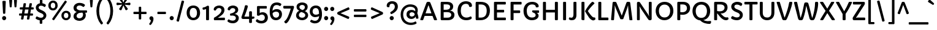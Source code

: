 SplineFontDB: 3.0
FontName: Capriola-Regular
FullName: Capriola Regular
FamilyName: Capriola
Weight: Normal
Copyright: Copyright (c) 2012, Sorkin Type Co (www.sorkintype.com) with Reserved Font Name "Capriola".
Version: 001.001
ItalicAngle: 0
UnderlinePosition: -103
UnderlineWidth: 102
Ascent: 1638
Descent: 410
LayerCount: 2
Layer: 0 0 "Back"  1
Layer: 1 0 "Fore"  0
XUID: [1021 631 1661839179 8581465]
FSType: 0
OS2Version: 3
OS2_WeightWidthSlopeOnly: 0
OS2_UseTypoMetrics: 1
CreationTime: 1338887520
ModificationTime: 1338857657
PfmFamily: 17
TTFWeight: 400
TTFWidth: 5
LineGap: 0
VLineGap: 0
Panose: 2 1 6 3 3 5 2 6 0 4
OS2TypoAscent: 354
OS2TypoAOffset: 1
OS2TypoDescent: -158
OS2TypoDOffset: 1
OS2TypoLinegap: 0
OS2WinAscent: 0
OS2WinAOffset: 1
OS2WinDescent: 0
OS2WinDOffset: 1
HheadAscent: 0
HheadAOffset: 1
HheadDescent: 0
HheadDOffset: 1
OS2SubXSize: 1331
OS2SubYSize: 1228
OS2SubXOff: 0
OS2SubYOff: 153
OS2SupXSize: 1331
OS2SupYSize: 1228
OS2SupXOff: 0
OS2SupYOff: 716
OS2StrikeYSize: 102
OS2StrikeYPos: 676
OS2Vendor: 'STC '
OS2CodePages: 20000093.00000000
OS2UnicodeRanges: 00000007.00000000.00000000.00000000
DEI: 91125
LangName: 1033 "Copyright (c) 2012, Sorkin Type Co (www.sorkintype.com)+AA0A-with Reserved Font Name +ACIA-Capriola+ACIA." "" "" "ViktoriyaGrabowska: Capriola Regular: 2012" "Capriola Regular" "Version 1.007" "" "Capriola is a trademark of Sorkin Type Co." "Viktoriya Grabowska" "Viktoriya Grabowska" "Capriola is a sans-serif typeface whose unique style draws upon forms seen in handwriting and italic types. Skeletons of the most characteristic glyphs are inspired by quick handwriting and based on a single hand movement (G,a,g,k,e). Capriola ambitiously seeks to push the boundaries of originality in the genre without losing legibility. The unusual glyphs are quite noticeable in large sizes which allows for distinctive headlines. However in small sizes these gestures become less noticeable making it possible to set longer texts. The name +ACIA-Capriola+ACIA means somersault in English. Such glyphs as +ACIA-a+ACIA, +ACIA-e+ACIA or +ACIA-G+ACIA are the real acrobats and the +ACIA-g+ACIA makes a double salto! Capriola was spaced for web. Capriola's originality combined with utility makes it ideal for a wide range of uses." "www.sorkintype.com" "www.vikaniesiada.blogspot.com" "This Font Software is licensed under the SIL Open Font License, Version 1.1. This license is available with a FAQ at: http://scripts.sil.org/OFL" "http://scripts.sil.org/OFL" "" "" "" "Capriola Regular" 
Encoding: UnicodeBmp
UnicodeInterp: none
NameList: Adobe Glyph List
DisplaySize: -36
AntiAlias: 1
FitToEm: 1
WinInfo: 42 42 15
BeginPrivate: 8
BlueValues 27 [-25 0 1128 1154 1533 1558]
OtherBlues 21 [-568 -536 1748 1780]
BlueScale 8 0.039625
StdHW 5 [221]
StdVW 5 [243]
StemSnapH 9 [206 221]
StemSnapV 9 [243 271]
ExpansionFactor 4 0.06
EndPrivate
BeginChars: 65550 425

StartChar: .notdef
Encoding: 65536 -1 0
Width: 1703
Flags: MW
HStem: 0 346 1192 341 1197 336
VStem: 222 207 1278 203
LayerCount: 2
Fore
SplineSet
222 78 m 2xb8
 222 1454 l 2
 222 1504 247 1533 288 1533 c 2
 1405 1533 l 2
 1456 1533 1481 1504 1481 1457 c 2
 1481 76 l 2
 1481 29 1456 0 1405 0 c 2
 291 0 l 2
 247 0 222 29 222 78 c 2xb8
445 421 m 2
 500 366 l 2
 525 340 553 341 579 368 c 2
 855 645 l 1
 1136 366 l 2
 1160 341 1187 339 1209 361 c 2
 1261 413 l 2
 1285 437 1282 463 1261 483 c 2xd8
 977 767 l 1
 1252 1043 l 2
 1275 1065 1280 1090 1261 1108 c 1
 1194 1177 l 2
 1171 1201 1145 1193 1130 1177 c 2
 849 895 l 1
 562 1183 l 2
 547 1198 522 1205 501 1184 c 2
 440 1126 l 2
 418 1104 423 1078 440 1062 c 2
 727 773 l 1
 442 488 l 2
 424 471 423 443 445 421 c 2
EndSplineSet
EndChar

StartChar: CR
Encoding: 13 13 1
Width: 509
Flags: W
LayerCount: 2
EndChar

StartChar: space
Encoding: 32 32 2
Width: 513
Flags: W
LayerCount: 2
EndChar

StartChar: n
Encoding: 110 110 3
Width: 1364
Flags: MW
HStem: 0 21G<257.5 281 281 384 988 1013 1013 1111> 944 209<737 814.5> 1108 20G<253 308 308 329.5>
VStem: 210 243<66 622> 939 243<66 687>
LayerCount: 2
Fore
SplineSet
210 66 m 2xd8
 210 680 l 2
 210 936 184 1014 184 1056 c 0
 184 1105 210 1128 253 1128 c 2
 308 1128 l 2
 351 1128 372 1111 387 1080 c 0xb8
 408 1034 422 980 432 928 c 1
 511 1075 659 1153 815 1153 c 0
 1103 1153 1182 954 1182 687 c 2
 1182 66 l 2
 1182 29 1158 0 1111 0 c 2
 1013 0 l 2
 963 0 939 29 939 66 c 2
 939 688 l 2
 939 859 878 944 751 944 c 0
 612 944 453 805 453 622 c 2
 453 66 l 2
 453 29 431 0 384 0 c 2
 281 0 l 2
 234 0 210 29 210 66 c 2xd8
EndSplineSet
EndChar

StartChar: o
Encoding: 111 111 4
Width: 1366
Flags: MW
HStem: -25 207<580 799.5 580 842.5> 945 208<570 800.5>
VStem: 120 250<457.5 650.5 457.5 742.5> 998 250<456.5 649.5>
LayerCount: 2
Fore
SplineSet
120 566 m 0
 120 919 367 1153 684 1153 c 0
 1053 1153 1248 919 1248 566 c 0
 1248 211 1001 -25 684 -25 c 0
 342 -25 120 221 120 566 c 0
370 552 m 0
 370 363 472 182 688 182 c 0
 911 182 998 352 998 561 c 0
 998 738 918 945 683 945 c 0
 457 945 370 749 370 552 c 0
EndSplineSet
EndChar

StartChar: s
Encoding: 115 115 5
Width: 1024
Flags: MW
HStem: -25 205<455.5 556 455.5 640.5> 947 206<501.5 580>
VStem: 140 245<790 877 790 943> 689 234<260.5 366.5>
LayerCount: 2
Fore
SplineSet
169 58 m 0
 130 87 116 112 116 139 c 0
 116 169 133 202 156 246 c 0
 169 269 190 282 214 282 c 0
 229 282 245 277 259 266 c 0
 326 212 414 180 497 180 c 0
 615 180 689 212 689 309 c 0
 689 424 504 447 377 510 c 0
 238 579 140 660 140 836 c 0
 140 1050 341 1153 538 1153 c 0
 649 1153 750 1131 829 1085 c 0
 858 1068 869 1045 869 1019 c 0
 869 991 856 959 842 927 c 0
 828 895 809 881 784 881 c 0
 768 881 750 886 730 897 c 1
 671 925 627 947 533 947 c 0
 470 947 385 918 385 836 c 0
 385 744 499 716 656 648 c 0
 798 587 923 513 923 332 c 0
 923 143 789 -25 492 -25 c 0
 377 -25 250 -2 169 58 c 0
EndSplineSet
EndChar

StartChar: A
Encoding: 65 65 6
Width: 1536
Flags: MW
HStem: 0 21G<108 127 127 256 1256.5 1277 1277 1417> 368 216<510 1005 510 1089 432 1005> 1234 299<742 764 766 766> 1513 20G<747 764 764 809.5>
VStem: 68 1401<43.5 55.5 40 59.5>
LayerCount: 2
Fore
SplineSet
68 57 m 0xd8
 68 62 69 67 71 72 c 2
 576 1430 l 2
 610 1520 652 1533 747 1533 c 2
 764 1533 l 2
 855 1533 893 1509 923 1433 c 2
 1466 71 l 2
 1468 66 1469 59 1469 52 c 0
 1469 28 1454 0 1417 0 c 2
 1277 0 l 2
 1236 0 1222 20 1213 43 c 2
 1089 368 l 1
 432 368 l 1
 317 43 l 2
 309 19 291 0 256 0 c 2
 127 0 l 2
 89 0 68 30 68 57 c 0xd8
510 584 m 1
 1005 584 l 1
 766 1234 l 2
 764 1240 758 1244 753 1244 c 0
 748 1244 744 1241 742 1234 c 2
 510 584 l 1
EndSplineSet
EndChar

StartChar: E
Encoding: 69 69 7
Width: 1362
Flags: MW
HStem: 0 221<274 1174 485 1174 485 1174> 653 221<485 1029 485 1029> 1312 221<485 1169 485 485>
VStem: 234 251<221 653 874 1312>
LayerCount: 2
Fore
SplineSet
234 64 m 2
 234 1469 l 2
 234 1504 259 1533 290 1533 c 2
 1169 1533 l 2
 1204 1533 1222 1508 1222 1476 c 2
 1222 1368 l 2
 1222 1337 1204 1312 1169 1312 c 2
 485 1312 l 1
 485 874 l 1
 1029 874 l 2
 1064 874 1082 849 1082 817 c 2
 1082 709 l 2
 1082 678 1064 653 1029 653 c 2
 485 653 l 1
 485 221 l 1
 1174 221 l 2
 1209 221 1227 196 1227 164 c 2
 1227 56 l 2
 1227 25 1209 0 1174 0 c 2
 289 0 l 2
 259 0 234 29 234 64 c 2
EndSplineSet
EndChar

StartChar: H
Encoding: 72 72 8
Width: 1699
Flags: MW
HStem: 0 21G<266 281 281 421> 1 21G<1262 1277 1277 1417> 650 221<477 1222 477 1222> 1513 20G<282 422 422 437 1278 1418 1418 1433>
VStem: 226 251<64 650 871 1469> 1222 251<65 650 650 650 871 1469>
LayerCount: 2
Fore
SplineSet
226 64 m 2xbc
 226 1469 l 2
 226 1504 251 1533 282 1533 c 2
 422 1533 l 2xbc
 452 1533 477 1504 477 1469 c 2
 477 871 l 1
 1222 871 l 1
 1222 1469 l 2
 1222 1504 1247 1533 1278 1533 c 2
 1418 1533 l 2
 1448 1533 1473 1504 1473 1469 c 2
 1473 65 l 2
 1473 30 1448 1 1417 1 c 2
 1277 1 l 2
 1247 1 1222 30 1222 65 c 2
 1222 650 l 1
 477 650 l 1
 477 64 l 2x7c
 477 29 452 0 421 0 c 2
 281 0 l 2
 251 0 226 29 226 64 c 2xbc
EndSplineSet
EndChar

StartChar: I
Encoding: 73 73 9
Width: 683
Flags: MW
HStem: 0 21G<256 271 271 411> 1513 20G<272 412 412 427>
VStem: 216 251<64 1469>
LayerCount: 2
Fore
SplineSet
216 64 m 2
 216 1469 l 2
 216 1504 241 1533 272 1533 c 2
 412 1533 l 2
 442 1533 467 1504 467 1469 c 2
 467 64 l 2
 467 29 442 0 411 0 c 2
 271 0 l 2
 241 0 216 29 216 64 c 2
EndSplineSet
EndChar

StartChar: O
Encoding: 79 79 10
Width: 1709
Flags: MW
HStem: -25 230<691 1013 691 1069> 1329 229<709 1010.5>
VStem: 115 271<632.5 940 632.5 1004.5> 1323 271<622 925>
LayerCount: 2
Fore
SplineSet
115 779 m 0
 115 1230 413 1558 856 1558 c 0
 1336 1558 1594 1219 1594 777 c 0
 1594 330 1290 -25 848 -25 c 0
 387 -25 115 347 115 779 c 0
386 778 m 0
 386 487 529 205 853 205 c 0
 1173 205 1323 466 1323 778 c 0
 1323 1072 1167 1329 854 1329 c 0
 564 1329 386 1102 386 778 c 0
EndSplineSet
EndChar

StartChar: S
Encoding: 83 83 11
Width: 1194
Flags: MW
HStem: -25 232<558.5 670 527.5 726> 1328 230<541 662>
VStem: 127 257<1077.5 1209 1077.5 1282> 844 250<345 478>
LayerCount: 2
Fore
SplineSet
110 162 m 0
 110 183 123 208 145 251 c 0
 163 287 187 326 224 326 c 0
 233 326 243 324 254 318 c 0
 338 270 459 207 596 207 c 0
 744 207 844 277 844 413 c 0
 844 543 697 615 544 673 c 0
 337 751 127 898 127 1152 c 0
 127 1412 373 1558 617 1558 c 0
 711 1558 792 1546 861 1521 c 0
 910 1503 1048 1438 1048 1371 c 0
 1048 1349 1036 1326 1018 1292 c 0
 986 1231 967 1210 941 1210 c 0
 930 1210 918 1213 905 1222 c 0
 820 1278 720 1328 604 1328 c 0
 478 1328 384 1271 384 1147 c 0
 384 1008 531 951 659 901 c 0
 868 820 1094 698 1094 426 c 0
 1094 141 845 -25 607 -25 c 0
 510 -25 409 -11 323 16 c 0
 251 39 110 102 110 162 c 0
EndSplineSet
EndChar

StartChar: i
Encoding: 105 105 12
Width: 683
Flags: MW
HStem: -17 21G<334 431.5> -17 221<334 486> 1108 20G<236 370 370 385> 1321 325<260.5 351>
VStem: 142 327<1437.5 1530.5> 182 241<282 1062>
LayerCount: 2
Fore
SplineSet
306 1321 m 0xb8
 215 1321 142 1391 142 1484 c 0
 142 1577 215 1646 306 1646 c 0
 396 1646 469 1577 469 1484 c 0
 469 1391 396 1321 306 1321 c 0xb8
182 282 m 2x74
 182 1062 l 2
 182 1099 207 1128 236 1128 c 2
 370 1128 l 2
 400 1128 423 1099 423 1062 c 2
 423 275 l 2
 423 222 443 204 470 204 c 0
 502 204 529 230 562 230 c 0
 575 230 584 222 593 201 c 2
 624 131 l 2
 630 118 632 107 632 97 c 0
 632 80 624 68 611 56 c 0
 545 -5 461 -17 402 -17 c 0
 266 -17 182 57 182 282 c 2x74
EndSplineSet
EndChar

StartChar: a
Encoding: 97 97 13
Width: 1195
Flags: MW
HStem: -25 204<484 584.5> 0 21G<912.5 942 942 1039> 508 195<491.5 552.5 459 593.5> 939 214<513 604 513 623.5>
VStem: 98 247<292 400.5 292 411.5> 823 212<657 759>
LayerCount: 2
Fore
SplineSet
98 341 m 0xbc
 98 482 156 569 234 624 c 0
 311 678 410 703 508 703 c 0
 597 703 718 686 820 600 c 1
 822 623 823 646 823 668 c 0
 823 850 713 939 534 939 c 0
 369 939 285 859 249 859 c 0
 219 859 204 887 192 912 c 0
 174 949 165 986 165 992 c 0
 165 1023 192 1051 231 1075 c 0
 323 1131 458 1153 568 1153 c 0
 640 1153 713 1141 781 1112 c 0
 937 1045 1035 899 1035 692 c 0x7c
 1035 609 1023 535 1002 435 c 1
 1050 299 1089 157 1091 53 c 0
 1091 28 1084 0 1039 0 c 2
 942 0 l 2
 883 0 888 34 883 70 c 0
 879 100 872 145 865 180 c 1
 803 67 677 -25 492 -25 c 0
 297 -25 98 102 98 341 c 0xbc
345 347 m 0
 345 237 428 179 540 179 c 0
 678 179 781 274 781 350 c 1
 772 455 652 508 535 508 c 0
 448 508 345 454 345 347 c 0
EndSplineSet
EndChar

StartChar: D
Encoding: 68 68 14
Width: 1533
Flags: MW
HStem: 0 218<327 835> 1313 220<650.5 834>
VStem: 238 251<221 221 221 1310> 1163 267<613 964>
LayerCount: 2
Fore
SplineSet
238 88 m 2
 238 1446 l 2
 238 1493 271 1533 327 1533 c 2
 644 1533 l 2
 1184 1533 1430 1255 1430 800 c 0
 1430 302 1129 0 626 0 c 2
 327 0 l 2
 271 0 238 41 238 88 c 2
489 221 m 1
 646 218 652 218 658 218 c 0
 1012 218 1163 426 1163 800 c 0
 1163 1128 994 1313 674 1313 c 0
 627 1313 581 1312 489 1310 c 1
 489 221 l 1
EndSplineSet
EndChar

StartChar: N
Encoding: 78 78 15
Width: 1701
Flags: MW
HStem: 0 21G<279 293 293 425 1274.5 1307 1307 1368> 1513 20G<349 390 390 416 1285 1417 1417 1431>
VStem: 241 237<61 828> 1232 237<531 1472>
LayerCount: 2
Fore
SplineSet
241 61 m 2
 241 1409 l 2
 241 1506 288 1533 349 1533 c 2
 390 1533 l 2
 442 1533 465 1521 503 1466 c 2
 1147 518 l 2
 1196 446 1219 387 1246 333 c 0
 1247 331 1248 331 1249 331 c 0
 1251 331 1252 333 1252 335 c 0
 1247 399 1232 466 1232 531 c 2
 1232 1472 l 2
 1232 1506 1256 1533 1285 1533 c 2
 1417 1533 l 2
 1445 1533 1469 1506 1469 1472 c 2
 1469 100 l 2
 1469 43 1410 0 1368 0 c 2
 1307 0 l 2
 1242 0 1217 17 1150 114 c 2
 623 885 l 2
 564 972 509 1059 455 1155 c 0
 454 1157 453 1158 451 1158 c 0
 449 1158 447 1156 448 1153 c 0
 459 1087 478 957 478 828 c 2
 478 61 l 2
 478 28 454 0 425 0 c 2
 293 0 l 2
 265 0 241 28 241 61 c 2
EndSplineSet
EndChar

StartChar: p
Encoding: 112 112 16
Width: 1365
Flags: MW
HStem: -564 21G<236.5 261 261 385> -25 207<692.5 828.5 650 921> 944 209<740.5 821.5> 1108 20G<231 292 292 313.5>
VStem: 198 246<-486 -77> 994 255<511.5 692>
LayerCount: 2
Fore
SplineSet
444 -77 m 2xec
 444 -490 l 2
 444 -540 427 -564 385 -564 c 2
 261 -564 l 2
 212 -564 198 -528 198 -486 c 2
 198 621 l 2
 198 773 186 950 168 1031 c 0xdc
 166 1040 165 1048 165 1056 c 0
 165 1101 192 1128 231 1128 c 2
 292 1128 l 2
 335 1128 356 1111 370 1080 c 0
 388 1041 402 994 411 935 c 1
 517 1119 689 1153 792 1153 c 0
 1099 1153 1249 914 1249 600 c 0
 1249 272 1071 -25 771 -25 c 0
 614 -25 497 58 434 173 c 1
 442 93 444 -40 444 -77 c 2xec
421 528 m 2
 421 329 577 182 723 182 c 0
 934 182 994 417 994 606 c 0xec
 994 778 904 944 739 944 c 0
 559 944 421 771 421 583 c 2
 421 528 l 2
EndSplineSet
EndChar

StartChar: g
Encoding: 103 103 17
Width: 1193
Flags: MW
HStem: -568 205<546 690 546 743.5> -31 184<643.5 668> 944 209<518.5 643>
VStem: 109 219<-238.5 -157 -238.5 -87> 113 228<666 803 666 866.5> 830 221<666 732 614.5 806> 903 240<-252.5 -127> 942 181<971 1136.5>
LayerCount: 2
Fore
SplineSet
109 -204 m 0xf2
 109 30 332 227 520 335 c 1xf2
 323 354 113 490 113 731 c 0
 113 1002 345 1153 575 1153 c 0
 748 1153 886 1082 942 971 c 1
 942 1101 895 1231 895 1278 c 0
 895 1331 942 1336 954 1336 c 2
 1040 1336 l 2
 1118 1336 1123 1168 1123 1105 c 0
 1123 1003 1100 872 1049 764 c 1xe9
 1050 750 1051 738 1051 726 c 0
 1051 503 847 375 707 289 c 0xec
 637 246 505 162 459 107 c 1
 519 136 605 153 682 153 c 0
 901 153 1143 51 1143 -191 c 0
 1143 -442 870 -568 617 -568 c 0
 349 -568 109 -444 109 -204 c 0xf2
592 511 m 0xec
 722 511 830 598 830 734 c 0
 830 878 704 944 582 944 c 0
 455 944 341 872 341 734 c 0
 341 598 449 511 592 511 c 0xec
328 -172 m 0xf2
 328 -305 475 -363 617 -363 c 0
 763 -363 903 -305 903 -200 c 0
 903 -54 726 -31 610 -31 c 0
 563 -31 423 -35 365 -78 c 1
 336 -111 328 -142 328 -172 c 0xf2
EndSplineSet
EndChar

StartChar: t
Encoding: 116 116 18
Width: 851
Flags: MW
HStem: -17 207<524.5 571.5 524.5 572.5> 920 208<450 732 450 732>
VStem: 210 240<282 292 292 920>
LayerCount: 2
Fore
SplineSet
210 282 m 2
 210 920 l 1
 126 920 l 2
 79 920 63 945 63 977 c 2
 63 1034 l 2
 63 1065 76 1081 122 1090 c 1
 222 1119 l 1
 260 1354 l 2
 266 1392 285 1420 314 1420 c 2
 397 1420 l 2
 427 1420 450 1392 450 1354 c 2
 450 1128 l 1
 732 1128 l 2
 781 1128 795 1102 795 1073 c 2
 795 976 l 2
 795 943 780 920 732 920 c 2
 450 920 l 1
 450 292 l 2
 450 214 498 190 551 190 c 0
 592 190 635 210 671 228 c 0
 707 246 731 267 758 267 c 0
 775 267 789 257 799 234 c 2
 822 182 l 2
 834 154 835 146 835 138 c 0
 835 64 650 -17 495 -17 c 0
 326 -17 210 80 210 282 c 2
EndSplineSet
EndChar

StartChar: f
Encoding: 102 102 19
Width: 851
Flags: MW
HStem: 0 21G<329.5 353 353 451> 920 208<519 519 519 763> 1568 212<548 660 485.5 682.5>
VStem: 216 232<1359.5 1406.5 1335.5 1516> 280 239<71 920>
LayerCount: 2
Fore
SplineSet
280 71 m 2xe8
 280 920 l 1
 139 920 l 2
 92 920 76 945 76 977 c 2
 76 1033 l 2
 76 1064 90 1076 135 1089 c 1
 284 1113 l 1
 248 1212 216 1295 216 1424 c 0
 216 1608 355 1780 616 1780 c 0
 704 1780 793 1762 869 1717 c 0
 900 1698 928 1676 928 1647 c 0
 928 1633 923 1617 910 1599 c 2xf0
 862 1531 l 2
 848 1512 836 1504 823 1504 c 0
 780 1504 748 1568 617 1568 c 0
 479 1568 448 1458 448 1355 c 0
 448 1316 456 1232 494 1128 c 1
 763 1128 l 2
 812 1128 826 1102 826 1073 c 2
 826 976 l 2
 826 943 811 920 763 920 c 2
 519 920 l 1
 519 71 l 2
 519 29 494 0 451 0 c 2
 353 0 l 2
 306 0 280 29 280 71 c 2xe8
EndSplineSet
EndChar

StartChar: c
Encoding: 99 99 20
Width: 1193
Flags: MW
HStem: -25 214<571 743> 949 204<557 712.5>
VStem: 121 253<470.5 663.5 470.5 753.5> 853 230<758 830.5>
LayerCount: 2
Fore
SplineSet
121 570 m 0
 121 937 350 1153 663 1153 c 0
 970 1153 1083 973 1083 804 c 0
 1083 712 1029 683 959 683 c 2
 935 683 l 2
 872 683 853 717 853 764 c 0
 853 897 766 949 659 949 c 0
 455 949 374 749 374 578 c 0
 374 363 456 189 686 189 c 0
 845 189 935 291 989 291 c 0
 1010 291 1030 281 1044 258 c 2
 1066 221 l 2
 1077 202 1081 188 1081 176 c 0
 1081 57 818 -25 668 -25 c 0
 329 -25 121 214 121 570 c 0
EndSplineSet
EndChar

StartChar: v
Encoding: 118 118 21
Width: 1196
Flags: MW
HStem: -12 21G<510.5 641> -12 233<586 606.5 586 641> 1108 20G<149 240 240 263.5 927 1042 1042 1065.5>
VStem: 71 1035<1062 1080 1057.5 1086>
LayerCount: 2
Fore
SplineSet
361 179 m 0xb0
 273 470 179 752 79 1027 c 0
 74 1042 71 1056 71 1068 c 0
 71 1104 95 1128 149 1128 c 2
 240 1128 l 2
 287 1128 313 1111 333 1053 c 0
 415 808 490 546 554 272 c 0
 562 236 574 221 598 221 c 0
 615 221 630 233 646 263 c 0
 765 487 814 813 852 1062 c 0
 860 1114 901 1128 927 1128 c 2x70
 1042 1128 l 2
 1089 1128 1106 1100 1106 1060 c 0
 1106 1055 1105 1051 1105 1046 c 0
 1092 877 978 384 814 132 c 0
 755 41 698 -12 584 -12 c 0
 437 -12 402 44 361 179 c 0xb0
EndSplineSet
EndChar

StartChar: y
Encoding: 121 121 22
Width: 1193
Flags: MW
HStem: -567 21G<300.5 342> 1108 20G<143 269 269 293.5 931 1046 1046 1066.5>
VStem: 72 1038<1056.5 1085 1026.5 1088.5>
LayerCount: 2
Fore
SplineSet
226 -358 m 0
 337 -243 432 -105 490 4 c 1
 438 158 280 569 192 779 c 0
 147 886 72 1041 72 1072 c 0
 72 1105 98 1128 143 1128 c 2
 269 1128 l 2
 318 1128 333 1090 350 1048 c 0
 405 912 472 707 527 527 c 0
 581 347 585 322 591 297 c 0
 599 263 605 230 614 230 c 0
 627 230 655 301 676 361 c 0
 753 585 808 815 856 1063 c 0
 867 1119 903 1128 931 1128 c 2
 1046 1128 l 2
 1087 1128 1110 1105 1110 1065 c 0
 1110 988 1030 720 972 551 c 0
 840 170 659 -196 429 -483 c 0
 406 -511 369 -567 315 -567 c 0
 286 -567 261 -550 236 -531 c 0
 210 -511 178 -485 178 -448 c 0
 178 -418 198 -387 226 -358 c 0
EndSplineSet
EndChar

StartChar: k
Encoding: 107 107 23
Width: 1196
Flags: MW
HStem: -17 221<989 1036.5 989 1054> 0 21G<228.5 243 243 323>
VStem: 190 247<806 867 806 1710>
LayerCount: 2
Fore
SplineSet
190 65 m 2x60
 190 1710 l 2
 190 1746 214 1773 243 1773 c 2
 381 1773 l 2
 411 1773 434 1746 434 1710 c 2
 437 867 l 2
 437 745 411 543 397 422 c 1
 397 418 l 2
 397 413 398 410 402 410 c 0
 406 410 415 417 425 436 c 0
 567 692 726 910 924 1125 c 0
 945 1148 967 1156 985 1156 c 0
 1008 1156 1028 1144 1046 1124 c 2
 1091 1074 l 2
 1103 1060 1124 1035 1125 1008 c 0
 1125 992 1118 973 1098 955 c 0
 983 846 853 718 743 581 c 1
 840 415 953 204 1025 204 c 0
 1048 204 1102 219 1102 219 c 2
 1105 219 1107 220 1109 220 c 0xa0
 1135 220 1149 193 1153 173 c 2
 1167 101 l 2
 1168 96 1168 91 1168 86 c 0
 1168 25 1097 -17 1011 -17 c 0
 907 -17 837 23 770 120 c 0
 726 182 653 323 594 424 c 1
 519 325 414 178 386 65 c 0
 377 29 364 0 323 0 c 2
 243 0 l 2
 214 0 190 28 190 65 c 2x60
EndSplineSet
EndChar

StartChar: u
Encoding: 117 117 24
Width: 1364
Flags: MW
HStem: -25 207<563.5 670.5> 0 21G<1066.5 1088 1088 1133> 1108 20G<256 366 366 389 990 1095 1095 1118.5>
VStem: 189 243<459 470 470 1062> 919 243<465 1062>
LayerCount: 2
Fore
SplineSet
189 459 m 2xb8
 189 1062 l 2
 189 1099 213 1128 256 1128 c 2
 366 1128 l 2
 412 1128 432 1099 432 1062 c 2
 432 470 l 2
 432 235 501 182 626 182 c 0
 765 182 919 313 919 465 c 2
 919 1062 l 2
 919 1099 941 1128 990 1128 c 2
 1095 1128 l 2x78
 1142 1128 1162 1099 1162 1062 c 2
 1162 437 l 2
 1162 287 1174 177 1192 97 c 0
 1194 88 1195 80 1195 68 c 0
 1195 27 1176 0 1133 0 c 2
 1088 0 l 2
 1045 0 1022 15 1009 48 c 0
 995 85 978 140 964 201 c 1
 909 62 770 -25 571 -25 c 0
 310 -25 189 141 189 459 c 2xb8
EndSplineSet
EndChar

StartChar: b
Encoding: 98 98 25
Width: 1365
Flags: MW
HStem: -24 206<698 829.5 640.5 907.5> 0 21G<238.5 263 263 319> 945 208<752.5 833.5>
VStem: 203 243<977 1708 977 1708 977 1726> 998 253<476.5 685.5>
LayerCount: 2
Fore
SplineSet
203 77 m 2x78
 203 1708 l 2
 203 1744 226 1773 256 1773 c 2
 392 1773 l 2
 422 1773 446 1744 446 1708 c 2
 446 977 l 1
 554 1123 693 1153 812 1153 c 0
 1117 1153 1251 907 1251 603 c 0
 1251 219 1043 -24 772 -24 c 0xb8
 624 -24 488 43 410 181 c 1
 407 140 401 96 400 73 c 0
 397 20 372 0 319 0 c 2
 263 0 l 2
 214 0 203 41 203 77 c 2x78
431 569 m 0
 431 374 554 182 727 182 c 0
 932 182 998 381 998 572 c 0
 998 799 921 945 746 945 c 0
 554 945 431 773 431 569 c 0
EndSplineSet
EndChar

StartChar: j
Encoding: 106 106 26
Width: 683
Flags: MW
HStem: -568 208<112.5 173 103 256.5> 1108 20G<283 420 420 434.5> 1321 325<303.5 394>
VStem: -58 570 230 244<-171 -131 -131 1062>
LayerCount: 2
Fore
SplineSet
349 1321 m 0xf0
 258 1321 185 1391 185 1484 c 0
 185 1577 258 1646 349 1646 c 0
 439 1646 512 1577 512 1484 c 0
 512 1391 439 1321 349 1321 c 0xf0
230 -171 m 2xe8
 230 1062 l 2
 230 1100 253 1128 283 1128 c 2
 420 1128 l 2
 449 1128 474 1100 474 1062 c 2
 474 -131 l 2xe8
 474 -420 348 -568 165 -568 c 0
 60 -568 11 -541 -21 -516 c 0
 -48 -494 -58 -477 -58 -452 c 0
 -58 -439 -55 -424 -40 -374 c 0
 -31 -343 -17 -315 11 -315 c 0xf0
 53 -315 79 -360 127 -360 c 0
 219 -360 230 -249 230 -171 c 2xe8
EndSplineSet
EndChar

StartChar: m
Encoding: 109 109 27
Width: 2043
Flags: MW
HStem: 0 21G<257.5 281 281 384 966 991 991 1089 1673 1698 1698 1796> 944 209<717 795.5> 944 210<1419 1502.5> 1108 20G<253 308 308 329.5>
VStem: 210 243<66 600> 917 243<66 600> 1624 243<66 680>
CounterMasks: 1 0e
LayerCount: 2
Fore
SplineSet
210 66 m 2xce
 210 680 l 2
 210 936 184 1014 184 1056 c 0
 184 1105 210 1128 253 1128 c 2
 308 1128 l 2
 351 1128 372 1111 387 1080 c 0x9e
 408 1034 418 985 430 928 c 1
 503 1058 634 1153 800 1153 c 0xce
 987 1153 1080 1061 1119 928 c 1
 1201 1061 1334 1154 1504 1154 c 0xae
 1644 1154 1756 1093 1810 999 c 0
 1858 914 1867 803 1867 680 c 2
 1867 66 l 2
 1867 29 1843 0 1796 0 c 2
 1698 0 l 2
 1648 0 1624 29 1624 66 c 2
 1624 689 l 2
 1624 860 1566 944 1439 944 c 0
 1300 944 1160 804 1160 600 c 2
 1160 66 l 2
 1160 29 1136 0 1089 0 c 2
 991 0 l 2
 941 0 917 29 917 66 c 2
 917 689 l 2
 917 860 859 944 732 944 c 0
 593 944 453 804 453 600 c 2
 453 66 l 2
 453 29 431 0 384 0 c 2
 281 0 l 2
 234 0 210 29 210 66 c 2xce
EndSplineSet
EndChar

StartChar: period
Encoding: 46 46 28
Width: 513
Flags: MW
HStem: -25 21G<210.5 304.5> -25 350<210.5 304.5>
VStem: 86 342<102.5 199>
LayerCount: 2
Fore
SplineSet
86 151 m 0xa0
 86 247 163 325 258 325 c 0
 351 325 428 247 428 151 c 0
 428 54 351 -25 258 -25 c 0x60
 163 -25 86 54 86 151 c 0xa0
EndSplineSet
EndChar

StartChar: exclam
Encoding: 33 33 29
Width: 684
Flags: MW
HStem: -25 21G<299.5 393.5> -25 350<299.5 393.5>
VStem: 175 342<102.5 199>
LayerCount: 2
Fore
SplineSet
307 512 m 2xa0
 277 512 252 540 252 575 c 1
 201 1527 l 1
 201 1562 226 1590 257 1590 c 2
 427 1590 l 2
 460 1590 483 1562 482 1527 c 2
 443 575 l 1
 443 540 418 512 387 512 c 2
 307 512 l 2xa0
175 151 m 0
 175 247 252 325 347 325 c 0
 440 325 517 247 517 151 c 0
 517 54 440 -25 347 -25 c 0x60
 252 -25 175 54 175 151 c 0
EndSplineSet
EndChar

StartChar: dieresis
Encoding: 168 168 30
Width: 1040
Flags: MW
HStem: 1317 304<232 314 728 810>
VStem: 124 298<1427.5 1512> 620 298<1427.5 1512>
LayerCount: 2
Fore
SplineSet
769 1317 m 0
 687 1317 620 1385 620 1470 c 0
 620 1554 687 1621 769 1621 c 0
 851 1621 918 1554 918 1470 c 0
 918 1385 851 1317 769 1317 c 0
273 1317 m 0
 191 1317 124 1385 124 1470 c 0
 124 1554 191 1621 273 1621 c 0
 355 1621 422 1554 422 1470 c 0
 422 1385 355 1317 273 1317 c 0
EndSplineSet
EndChar

StartChar: q
Encoding: 113 113 31
Width: 1365
Flags: MW
HStem: -564 21G<960 975 975 1114> -25 207<552 657.5> 944 209<546 673 464 713.5> 1108 20G<1042 1104 1104 1128.5>
VStem: 119 257<471 667.5 471 739> 921 246<-498 -78 -78 -46>
LayerCount: 2
Fore
SplineSet
577 -25 m 0xec
 283 -25 119 252 119 576 c 0
 119 902 338 1153 590 1153 c 0
 756 1153 864 1088 948 958 c 1
 972 1054 l 2
 985 1106 989 1128 1042 1128 c 2
 1104 1128 l 2
 1153 1128 1167 1088 1167 1050 c 2xec
 1167 -498 l 2
 1167 -532 1144 -564 1114 -564 c 2
 975 -564 l 2
 945 -564 921 -532 921 -498 c 2
 921 -78 l 2xdc
 921 -14 926 93 932 179 c 1
 865 59 738 -25 577 -25 c 0xec
643 182 m 0
 816 182 942 367 942 570 c 0
 942 798 794 944 633 944 c 0
 459 944 376 765 376 570 c 0
 376 372 461 182 643 182 c 0
EndSplineSet
EndChar

StartChar: r
Encoding: 114 114 32
Width: 853
Flags: MW
HStem: 0 21G<226 247 247 363> 916 237<604.5 666.5> 1108 20G<222 276 276 297.5>
VStem: 182 243<66 597>
LayerCount: 2
Fore
SplineSet
182 66 m 2xb0
 182 755 l 2
 182 844 180 938 162 1031 c 0
 160 1040 159 1048 159 1056 c 0
 159 1097 179 1128 222 1128 c 2
 276 1128 l 2
 319 1128 340 1111 354 1080 c 0
 372 1039 393 950 402 887 c 0
 402 885 405 885 405 887 c 0
 431 1062 537 1153 672 1153 c 0
 721 1153 859 1148 849 1068 c 2xb0
 833 942 l 2
 829 909 810 891 781 891 c 0
 734 891 691 916 642 916 c 0
 511 916 425 729 425 597 c 2
 425 66 l 2
 425 29 403 0 363 0 c 2
 247 0 l 2xd0
 205 0 182 29 182 66 c 2xb0
EndSplineSet
EndChar

StartChar: T
Encoding: 84 84 33
Width: 1192
Flags: MW
HStem: 0 21G<508 523 523 664> 1315 218<89.5 1095 107 468 720 720 720 1094>
VStem: 468 252<64 1315>
LayerCount: 2
Fore
SplineSet
468 64 m 2
 468 1315 l 1
 107 1315 l 2
 72 1315 44 1340 44 1372 c 2
 44 1477 l 2
 44 1508 72 1533 107 1533 c 2
 1095 1533 l 2
 1130 1533 1148 1508 1148 1476 c 2
 1148 1371 l 2
 1148 1340 1129 1315 1094 1315 c 2
 720 1315 l 1
 720 64 l 2
 720 29 695 0 664 0 c 2
 523 0 l 2
 493 0 468 29 468 64 c 2
EndSplineSet
EndChar

StartChar: w
Encoding: 119 119 34
Width: 1871
Flags: MW
HStem: -12 21G<492.5 615 1232.5 1324.5> -12 231<550.5 563.5 550.5 615> 1108 20G<140 258 258 272.5 1581 1696 1696 1720>
VStem: 72 1689<1068 1084>
LayerCount: 2
Fore
SplineSet
327 179 m 0xb0
 260 464 169 748 79 1027 c 0
 74 1041 72 1054 72 1067 c 0
 72 1101 91 1128 140 1128 c 2
 258 1128 l 2
 287 1128 323 1113 340 1053 c 0
 418 781 473 516 528 256 c 0
 534 229 545 219 556 219 c 0
 571 219 586 237 595 255 c 0
 681 425 777 776 815 1008 c 2
 822 1050 l 2
 828 1084 848 1105 892 1108 c 0
 898 1109 921 1110 927 1110 c 0
 993 1110 1038 1110 1066 1034 c 0
 1146 815 1221 505 1280 247 c 0
 1285 226 1292 218 1302 218 c 0
 1319 218 1330 237 1339 254 c 0
 1442 438 1508 765 1516 1062 c 0
 1517 1114 1555 1128 1581 1128 c 2
 1696 1128 l 2
 1744 1128 1761 1103 1761 1068 c 0
 1760 933 1734 785 1700 639 c 0
 1657 459 1591 246 1470 90 c 0
 1423 30 1360 -12 1289 -12 c 0
 1176 -12 1112 45 1081 178 c 0
 1037 369 969 620 945 696 c 1x70
 941 671 924 596 910 543 c 0
 880 433 850 327 802 220 c 1
 759 127 681 -12 549 -12 c 0
 436 -12 358 46 327 179 c 0xb0
EndSplineSet
EndChar

StartChar: F
Encoding: 70 70 35
Width: 1190
Flags: MW
HStem: 0 21G<276 291 291 430> 593 221<487 984 487 984 486 984> 1311 222<487 1104 487 487>
VStem: 236 250<64 593>
LayerCount: 2
Fore
SplineSet
236 64 m 2
 236 1469 l 2
 236 1504 261 1533 292 1533 c 2
 1104 1533 l 2
 1139 1533 1157 1508 1157 1476 c 2
 1157 1367 l 2
 1157 1336 1139 1311 1104 1311 c 2
 487 1311 l 1
 487 814 l 1
 984 814 l 2
 1019 814 1037 788 1037 757 c 2
 1037 649 l 2
 1037 618 1019 593 984 593 c 2
 486 593 l 1
 486 64 l 2
 486 29 461 0 430 0 c 2
 291 0 l 2
 261 0 236 29 236 64 c 2
EndSplineSet
EndChar

StartChar: colon
Encoding: 58 58 36
Width: 511
Flags: MW
HStem: -25 21G<202.5 296.5> -25 350<202.5 296.5> 760 21G<202.5 296.5> 760 350<202.5 296.5>
VStem: 78 342<102.5 199 887.5 984>
LayerCount: 2
Fore
SplineSet
78 151 m 0x88
 78 247 155 325 250 325 c 0
 343 325 420 247 420 151 c 0
 420 54 343 -25 250 -25 c 0x48
 155 -25 78 54 78 151 c 0x88
78 936 m 0x00
 78 1032 155 1110 250 1110 c 0
 343 1110 420 1032 420 936 c 0
 420 839 343 760 250 760 c 0x28
 155 760 78 839 78 936 c 0x00
EndSplineSet
EndChar

StartChar: L
Encoding: 76 76 37
Width: 1195
Flags: MW
HStem: 0 223<279 1032 490 1032 490 1032> 1513 20G<295 435 435 450>
VStem: 239 251<223 1469 223 1469 223 1486.5>
LayerCount: 2
Fore
SplineSet
239 64 m 2
 239 1469 l 2
 239 1504 264 1533 295 1533 c 2
 435 1533 l 2
 465 1533 490 1504 490 1469 c 2
 490 223 l 1
 1032 223 l 2
 1067 223 1085 198 1085 166 c 2
 1085 56 l 2
 1085 25 1067 0 1032 0 c 2
 294 0 l 2
 264 0 239 29 239 64 c 2
EndSplineSet
EndChar

StartChar: z
Encoding: 122 122 38
Width: 1023
Flags: MW
HStem: 0 206<516 840> 922 206<151.5 182 182 467>
VStem: 87 853<74 84 84 132>
LayerCount: 2
Fore
SplineSet
87 111 m 0
 87 153 105 183 144 239 c 2
 538 805 l 1
 620 915 l 2
 624 920 626 923 626 926 c 0
 626 930 621 932 613 932 c 0
 565 932 518 922 467 922 c 2
 182 922 l 2
 121 922 96 938 96 1014 c 2
 96 1079 l 2
 96 1105 121 1128 151 1128 c 2
 831 1128 l 2
 890 1128 920 1077 920 1023 c 0
 920 957 878 912 853 874 c 2
 486 320 l 1
 392 210 l 2
 389 206 388 204 388 201 c 0
 388 198 391 196 395 196 c 0
 433 196 472 206 516 206 c 2
 884 206 l 2
 915 206 940 184 940 156 c 2
 940 84 l 2
 940 14 915 0 840 0 c 2
 185 0 l 2
 135 0 87 37 87 111 c 0
EndSplineSet
EndChar

StartChar: endash
Encoding: 8211 8211 39
Width: 1533
Flags: MW
HStem: 508 192<277 1239 292 1239>
VStem: 237 1058<557 651 543 652 543 665>
LayerCount: 2
Fore
SplineSet
292 508 m 2
 262 508 237 530 237 557 c 2
 237 652 l 2
 237 678 262 700 292 700 c 2
 1239 700 l 2
 1270 700 1295 678 1295 651 c 2
 1295 556 l 2
 1295 530 1270 508 1239 508 c 2
 292 508 l 2
EndSplineSet
EndChar

StartChar: V
Encoding: 86 86 40
Width: 1364
Flags: MW
HStem: 0 21G<610.5 658 658 711> 0 231<610.5 692 686 692 686 711> 1513 20G<71 242 242 255.5 1145 1256 1256 1280.5>
VStem: 25 1305<1475 1488.5 1467 1492.5>
LayerCount: 2
Fore
SplineSet
486 111 m 2xb0
 29 1456 l 2
 27 1463 25 1471 25 1479 c 0
 25 1506 40 1533 71 1533 c 2x70
 242 1533 l 2
 269 1533 289 1512 296 1488 c 2
 677 236 l 2
 678 233 683 231 689 231 c 0
 695 231 701 233 703 237 c 0
 850 615 995 1038 1070 1467 c 0
 1079 1519 1119 1533 1145 1533 c 2
 1256 1533 l 2
 1305 1533 1330 1507 1330 1470 c 0
 1330 1464 1330 1457 1329 1451 c 0
 1292 1104 999 352 874 99 c 0
 845 40 825 0 711 0 c 2
 658 0 l 2
 563 0 517 21 486 111 c 2xb0
EndSplineSet
EndChar

StartChar: P
Encoding: 80 80 41
Width: 1360
Flags: MW
HStem: 0 21G<271 294 294 412> 437 212<641.5 746.5 611 852> 1316 217<480 693 480 480>
VStem: 229 251<62 452 662 1316> 1037 262<873.5 1103.5>
LayerCount: 2
Fore
SplineSet
229 62 m 2
 229 1445 l 2
 229 1492 252 1533 308 1533 c 2
 704 1533 l 2
 1070 1533 1299 1353 1299 1002 c 0
 1299 645 1021 437 683 437 c 0
 600 437 543 444 480 452 c 1
 480 62 l 2
 480 33 465 0 412 0 c 2
 294 0 l 2
 248 0 229 30 229 62 c 2
480 662 m 1
 537 655 582 649 640 649 c 0
 853 649 1037 746 1037 1001 c 0
 1037 1206 901 1316 693 1316 c 2
 480 1316 l 1
 480 662 l 1
EndSplineSet
EndChar

StartChar: M
Encoding: 77 77 42
Width: 2039
Flags: MW
HStem: 0 21G<165 181 181 319 1695.5 1708 1708 1874> 1513 20G<353 461 461 490.5 1510 1623 1623 1670>
VStem: 129 1780<36.5 72>
LayerCount: 2
Fore
SplineSet
129 72 m 2
 249 1388 l 2
 258 1488 266 1533 353 1533 c 2
 461 1533 l 2
 520 1533 552 1526 590 1433 c 2
 1021 383 l 1
 1398 1434 l 2
 1415 1481 1437 1533 1510 1533 c 2
 1623 1533 l 2
 1717 1533 1723 1477 1734 1396 c 2
 1907 71 l 2
 1908 64 1909 57 1909 50 c 0
 1909 23 1900 0 1874 0 c 2
 1708 0 l 2
 1683 0 1662 18 1659 42 c 2
 1590 640 l 2
 1573 790 1567 934 1556 1093 c 2
 1546 1235 l 2
 1546 1238 1545 1239 1543 1239 c 0
 1542 1239 1541 1239 1540 1236 c 2
 1495 1072 l 2
 1458 938 1404 809 1342 641 c 2
 1152 123 l 2
 1145 103 1122 82 1102 82 c 2
 945 82 l 2
 919 82 904 102 895 122 c 2
 561 905 l 2
 534 969 508 1032 486 1099 c 2
 441 1237 l 2
 440 1240 439 1240 438 1240 c 0
 436 1240 435 1239 434 1236 c 1
 434 1074 l 2
 434 923 430 815 417 641 c 2
 372 42 l 2
 370 21 343 0 319 0 c 2
 181 0 l 2
 149 0 125 32 129 72 c 2
EndSplineSet
EndChar

StartChar: R
Encoding: 82 82 43
Width: 1533
Flags: MW
HStem: -17 232<1190 1274 1190 1274.5> 0 21G<270 290 290 433> 561 180<666.5 968> 1315 218<483 752 483 483>
VStem: 234 249<63 576 767 1315> 1103 251<937.5 1150>
LayerCount: 2
Fore
SplineSet
234 63 m 2x7c
 234 1445 l 2
 234 1492 257 1533 313 1533 c 2
 759 1533 l 2
 1117 1533 1354 1402 1354 1063 c 0
 1354 763 1098 561 838 561 c 0
 812 561 795 562 769 566 c 1
 808 523 851 479 892 436 c 0
 1018 305 1121 215 1259 215 c 0
 1289 215 1341 229 1362 229 c 0
 1399 229 1411 199 1419 168 c 0
 1426 142 1434 119 1434 98 c 0
 1434 35 1319 -17 1230 -17 c 0xbc
 1050 -17 937 73 814 193 c 0
 667 336 559 508 483 576 c 1
 483 63 l 2
 483 36 467 0 433 0 c 2
 290 0 l 2
 250 0 234 40 234 63 c 2x7c
483 767 m 1
 546 752 630 741 703 741 c 0
 906 741 1103 826 1103 1049 c 0
 1103 1251 935 1315 752 1315 c 2
 483 1315 l 1
 483 767 l 1
EndSplineSet
EndChar

StartChar: ff
Encoding: 64256 64256 44
Width: 1705
Flags: MW
HStem: 0 21G<329.5 353 353 451 1183.5 1207 1207 1305> 920 208<519 519 519 1193 969.5 993 993 1134 1373 1373 1373 1617> 1542 211<632.5 771> 1568 212<1402 1514 1339.5 1536.5>
VStem: 216 231<1339.5 1407.5 1295 1522.5> 280 239<71 920> 1134 239<71 920>
LayerCount: 2
Fore
SplineSet
280 71 m 2xe4
 280 920 l 1
 139 920 l 2
 92 920 76 945 76 977 c 2
 76 1033 l 2
 76 1064 90 1076 135 1089 c 1
 284 1113 l 1
 248 1212 216 1285 216 1394 c 0
 216 1651 483 1753 710 1753 c 0
 878 1753 1082 1691 1164 1621 c 0
 1192 1597 1205 1606 1205 1577 c 0
 1205 1563 1203 1558 1190 1540 c 1xe8
 1144 1449 l 1
 1130 1430 1116 1415 1105 1422 c 0
 982 1507 828 1542 714 1542 c 0
 551 1542 447 1488 447 1327 c 0
 447 1263 468 1200 494 1128 c 1
 1193 1128 l 2
 1242 1128 1256 1102 1256 1073 c 2
 1256 976 l 2
 1256 943 1241 920 1193 920 c 2
 519 920 l 1
 519 71 l 2
 519 29 494 0 451 0 c 2
 353 0 l 2
 306 0 280 29 280 71 c 2xe4
1134 71 m 2x00
 1134 920 l 1
 993 920 l 2
 946 920 930 945 930 977 c 2
 930 1033 l 2
 930 1064 944 1076 989 1089 c 1
 1138 1113 l 1
 1102 1212 1070 1295 1070 1424 c 0
 1070 1608 1209 1780 1470 1780 c 0
 1558 1780 1647 1762 1723 1717 c 0
 1754 1698 1782 1676 1782 1647 c 0
 1782 1633 1777 1617 1764 1599 c 2xd2
 1716 1531 l 2
 1702 1512 1690 1504 1677 1504 c 0
 1634 1504 1602 1568 1471 1568 c 0
 1333 1568 1302 1458 1302 1355 c 0
 1302 1316 1310 1232 1348 1128 c 1
 1617 1128 l 2
 1666 1128 1680 1102 1680 1073 c 2
 1680 976 l 2
 1680 943 1665 920 1617 920 c 2
 1373 920 l 1
 1373 71 l 2
 1373 29 1348 0 1305 0 c 2
 1207 0 l 2
 1160 0 1134 29 1134 71 c 2x00
EndSplineSet
EndChar

StartChar: Q
Encoding: 81 81 45
Width: 1703
Flags: MW
HStem: -313 244<1418 1633.5> 1329 229<709 1010.5>
VStem: 115 271<627.5 940 627.5 1004.5> 1323 271<617 925>
LayerCount: 2
Fore
SplineSet
761 -20 m 1
 353 24 115 375 115 779 c 0
 115 1230 413 1558 856 1558 c 0
 1336 1558 1594 1219 1594 777 c 0
 1594 394 1388 71 1021 11 c 1
 1123 -42 1237 -75 1352 -85 c 0
 1449 -93 1523 -69 1611 -69 c 0
 1656 -69 1672 -98 1672 -136 c 0
 1672 -147 1671 -160 1660 -211 c 0
 1643 -293 1604 -313 1513 -313 c 0
 1323 -313 975 -257 761 -20 c 1
386 778 m 0
 386 477 529 195 853 195 c 0
 1176 195 1323 456 1323 778 c 0
 1323 1072 1167 1329 854 1329 c 0
 564 1329 386 1102 386 778 c 0
EndSplineSet
EndChar

StartChar: J
Encoding: 74 74 46
Width: 850
Flags: MW
HStem: -26 207<219 310.5 204 396.5> 1513 20G<471 615 615 629.5>
VStem: 418 249<468 1469>
LayerCount: 2
Fore
SplineSet
31 86 m 0
 31 109 40 131 45 149 c 0
 59 196 79 214 97 214 c 0
 120 214 166 181 242 181 c 0
 379 181 418 310 418 468 c 2
 418 1469 l 2
 418 1504 441 1533 471 1533 c 2
 615 1533 l 2
 644 1533 667 1504 667 1469 c 2
 667 413 l 2
 667 102 504 -26 289 -26 c 0
 149 -26 31 17 31 86 c 0
EndSplineSet
EndChar

StartChar: one
Encoding: 49 49 47
Width: 849
Flags: MW
HStem: 0 21G<398 413 413 552>
VStem: 361 245<63 940 940 940>
LayerCount: 2
Fore
SplineSet
361 63 m 2
 361 940 l 1
 322 916 211 876 141 876 c 0
 94 876 82 906 74 937 c 0
 67 962 63 984 63 1001 c 0
 63 1035 81 1055 142 1068 c 0
 197 1079 269 1093 333 1129 c 0
 421 1178 445 1216 513 1216 c 0
 568 1216 606 1180 606 1116 c 2
 606 63 l 2
 606 28 581 0 552 0 c 2
 413 0 l 2
 383 0 361 28 361 63 c 2
EndSplineSet
EndChar

StartChar: zero
Encoding: 48 48 48
Width: 1363
Flags: MW
HStem: -25 204<565 794.5 565 846.5> 1023 202<565.5 792>
VStem: 121 256<502.5 599 502.5 786> 987 255<489 707>
LayerCount: 2
Fore
SplineSet
121 599 m 0
 121 973 322 1225 681 1225 c 0
 1041 1225 1242 973 1242 599 c 0
 1242 226 1018 -25 675 -25 c 0
 335 -25 121 236 121 599 c 0
683 179 m 0
 906 179 987 381 987 597 c 0
 987 817 906 1023 678 1023 c 0
 453 1023 378 819 377 599 c 0
 377 406 447 179 683 179 c 0
EndSplineSet
EndChar

StartChar: seven
Encoding: 55 55 49
Width: 1021
Flags: MW
HStem: 974 226<111 148 148 670>
VStem: 50 897<1090.5 1130 1090.5 1133 1090.5 1154>
LayerCount: 2
Fore
SplineSet
173 -65 m 0
 289 19 411 199 519 509 c 0
 572 662 627 792 670 974 c 1
 148 974 l 2
 69 974 50 1016 50 1059 c 2
 50 1133 l 2
 50 1175 59 1200 111 1200 c 2
 866 1200 l 2
 915 1200 947 1160 947 1100 c 0
 947 1081 943 1059 936 1036 c 0
 829 711 778 567 745 478 c 0
 590 66 491 -79 404 -176 c 0
 369 -215 314 -263 261 -263 c 0
 237 -263 215 -254 195 -230 c 2
 150 -178 l 2
 136 -162 131 -146 131 -132 c 0
 131 -103 153 -79 173 -65 c 0
EndSplineSet
EndChar

StartChar: U
Encoding: 85 85 50
Width: 1529
Flags: MW
HStem: -26 224<657 889.5 657 930> 1513 20G<211 348 348 363 1181 1318 1318 1333.5>
VStem: 155 248<613 1469> 1125 248<611 613 613 1469>
LayerCount: 2
Fore
SplineSet
155 613 m 2
 155 1469 l 2
 155 1504 180 1533 211 1533 c 2
 348 1533 l 2
 378 1533 403 1504 403 1469 c 2
 403 611 l 2
 403 325 552 198 762 198 c 0
 1017 198 1125 349 1125 611 c 2
 1125 1469 l 2
 1125 1504 1151 1533 1181 1533 c 2
 1318 1533 l 2
 1349 1533 1373 1504 1373 1469 c 2
 1373 613 l 2
 1373 183 1097 -26 763 -26 c 0
 419 -26 155 197 155 613 c 2
EndSplineSet
EndChar

StartChar: three
Encoding: 51 51 51
Width: 1194
Flags: MW
HStem: -263 220<488 600 488 681.5> 374 123<476.5 793> 1008 217<498 594>
VStem: 751 245<758.5 894.5> 803 242<95.5 240.5>
LayerCount: 2
Fore
SplineSet
106 -38 m 2xa8
 149 27 l 2
 166 53 181 63 198 64 c 0xb0
 213 64 228 55 250 41 c 0
 349 -24 437 -43 539 -43 c 0
 661 -43 803 19 803 172 c 0
 803 309 667 374 495 374 c 0
 458 374 426 373 388 366 c 0
 373 363 370 363 367 363 c 0
 320 363 310 450 310 480 c 0
 310 507 318 533 355 541 c 0
 593 594 751 678 751 839 c 0
 751 950 649 1008 539 1008 c 0
 457 1008 343 963 321 867 c 0xe8
 312 830 286 820 255 820 c 0
 135 820 117 870 117 913 c 0
 117 1122 369 1225 560 1225 c 0
 779 1225 996 1109 996 859 c 0
 996 637 796 535 684 497 c 1
 902 497 1045 348 1045 176 c 0xf0
 1045 -103 795 -263 568 -263 c 0
 399 -263 251 -229 143 -140 c 0
 117 -119 95 -96 95 -70 c 0
 95 -60 98 -50 106 -38 c 2xa8
EndSplineSet
EndChar

StartChar: two
Encoding: 50 50 52
Width: 1194
Flags: MW
HStem: 1 209 1015 210<524.5 613.5>
VStem: 777 249<704 900.5>
LayerCount: 2
Fore
SplineSet
143 62 m 2
 143 130 l 2
 143 195 148 208 191 230 c 0
 375 324 777 580 777 828 c 0
 777 973 656 1015 571 1015 c 0
 478 1015 371 969 333 869 c 0
 314 818 287 806 258 806 c 0
 243 806 227 809 211 812 c 0
 148 822 128 848 128 895 c 0
 128 1109 381 1225 582 1225 c 0
 766 1225 1026 1140 1026 849 c 0
 1026 536 697 340 514 230 c 2
 471 204 l 1
 1006 216 l 2
 1058 217 1066 188 1066 147 c 2
 1066 58 l 2
 1066 13 1042 1 997 1 c 2
 212 1 l 2
 170 1 143 16 143 62 c 2
EndSplineSet
EndChar

StartChar: fi
Encoding: 64257 64257 53
Width: 1533
Flags: MW
HStem: -17 21G<1184 1281.5> -17 221<1184 1336> 0 21G<329.5 353 353 451> 920 208<519 519 519 1032> 1569 211<631 763.5>
VStem: 216 231<1366.5 1434.5 1322 1549.5> 280 239<71 920> 1032 241<282 920 920 920>
LayerCount: 2
Fore
SplineSet
280 71 m 2x5d
 280 920 l 1
 139 920 l 2
 92 920 76 945 76 977 c 2
 76 1033 l 2x5b
 76 1064 90 1076 135 1089 c 1
 284 1113 l 1
 248 1212 216 1312 216 1421 c 0x9b
 216 1678 483 1780 697 1780 c 0
 872 1780 1081 1726 1209 1633 c 0
 1237 1612 1252 1587 1252 1560 c 0
 1252 1542 1245 1523 1231 1503 c 2
 1197 1456 l 2
 1177 1428 1163 1413 1142 1413 c 0
 1123 1413 1101 1423 1077 1440 c 0
 968 1517 826 1569 701 1569 c 0x3b
 561 1569 447 1515 447 1354 c 0
 447 1290 468 1200 494 1128 c 1
 1081 1128 l 1
 1086 1128 l 1
 1193 1128 l 1
 1200 1128 l 1
 1220 1128 l 2
 1250 1128 1273 1099 1273 1062 c 2
 1273 275 l 2
 1273 222 1293 204 1320 204 c 0
 1352 204 1379 230 1412 230 c 0
 1425 230 1434 222 1443 201 c 2
 1474 131 l 2
 1480 118 1482 107 1482 97 c 0
 1482 80 1474 68 1461 56 c 0
 1395 -5 1311 -17 1252 -17 c 0
 1116 -17 1032 57 1032 282 c 2
 1032 920 l 1
 519 920 l 1
 519 71 l 2
 519 29 494 0 451 0 c 2
 353 0 l 2
 306 0 280 29 280 71 c 2x5d
EndSplineSet
EndChar

StartChar: fl
Encoding: 64258 64258 54
Width: 1528
Flags: MW
HStem: -17 21G<1188 1291> -17 221<1188 1338> 0 21G<329.5 353 353 451> 920 208<519 519 519 763> 1572 208<620.5 753.5>
VStem: 218 230<1360.5 1435 1335.5 1533.5> 280 239<71 920> 1032 241<282 1454 1454 1454>
LayerCount: 2
Fore
SplineSet
280 71 m 2x9b
 280 920 l 1
 139 920 l 2
 92 920 76 945 76 977 c 2
 76 1033 l 2
 76 1064 90 1076 135 1089 c 1x3d
 284 1113 l 1
 249 1207 218 1311 218 1410 c 0
 218 1657 446 1780 688 1780 c 0
 820 1780 949 1750 1063 1677 c 1
 1080 1714 l 2
 1098 1752 1115 1773 1163 1773 c 2
 1215 1773 l 2
 1250 1773 1273 1744 1273 1708 c 2
 1273 275 l 2
 1273 221 1296 204 1323 204 c 0x3b
 1353 204 1398 230 1420 230 c 0
 1435 230 1447 222 1456 201 c 2
 1487 130 l 2
 1491 120 1493 111 1493 103 c 0
 1493 84 1481 68 1464 54 c 0
 1400 1 1326 -17 1256 -17 c 0
 1120 -17 1032 57 1032 282 c 2
 1032 1454 l 1
 949 1540 814 1572 693 1572 c 0
 548 1572 448 1515 448 1355 c 0
 448 1316 456 1232 494 1128 c 1
 763 1128 l 2
 812 1128 826 1102 826 1073 c 2
 826 976 l 2
 826 943 811 920 763 920 c 2
 519 920 l 1
 519 71 l 2x5d
 519 29 494 0 451 0 c 2
 353 0 l 2
 306 0 280 29 280 71 c 2x9b
EndSplineSet
EndChar

StartChar: x
Encoding: 120 120 55
Width: 1023
Flags: MW
HStem: 0 21G<71.5 94 94 184 787.5 814 814 925> 1108 20G<99 189 189 215.5 811 901 901 923>
VStem: 25 963<57.5 71 47.5 85.5>
LayerCount: 2
Fore
SplineSet
25 76 m 0
 25 95 31 114 45 127 c 0
 150 229 264 399 360 549 c 1
 37 1025 l 2
 30 1036 26 1046 26 1057 c 0
 26 1094 63 1128 99 1128 c 2
 189 1128 l 2
 242 1128 276 1104 305 1049 c 0
 358 948 453 784 505 698 c 1
 573 833 657 1005 714 1078 c 0
 745 1118 775 1128 811 1128 c 2
 901 1128 l 2
 945 1128 975 1095 975 1052 c 0
 975 1023 961 990 929 958 c 0
 828 861 724 708 636 574 c 1
 976 103 l 2
 984 91 988 77 988 65 c 0
 988 30 960 0 925 0 c 2
 814 0 l 2
 761 0 733 12 698 79 c 0
 645 179 555 335 504 418 c 1
 428 272 348 108 307 61 c 0
 289 39 254 0 184 0 c 2
 94 0 l 2
 49 0 25 39 25 76 c 0
EndSplineSet
EndChar

StartChar: acute
Encoding: 180 180 56
Width: 687
Flags: MW
HStem: 1281 441<252 566.5>
VStem: 174 515<1379.5 1578>
LayerCount: 2
Fore
SplineSet
258 1281 m 0
 246 1281 236 1286 230 1295 c 2
 181 1363 l 2
 177 1369 174 1376 174 1383 c 0
 174 1396 182 1407 194 1418 c 2
 503 1699 l 2
 522 1716 541 1722 556 1722 c 0
 577 1722 593 1712 602 1700 c 2
 677 1605 l 2
 685 1595 689 1584 689 1572 c 0
 688 1553 679 1528 649 1510 c 2
 286 1289 l 2
 278 1284 268 1281 258 1281 c 0
EndSplineSet
EndChar

StartChar: hyphen
Encoding: 45 45 57
Width: 1193
Flags: MW
HStem: 508 192<277 900 292 900>
VStem: 237 719<557 651 543 652 543 665>
LayerCount: 2
Fore
SplineSet
292 508 m 2
 262 508 237 530 237 557 c 2
 237 652 l 2
 237 678 262 700 292 700 c 2
 900 700 l 2
 931 700 956 678 956 651 c 2
 956 556 l 2
 956 530 931 508 900 508 c 2
 292 508 l 2
EndSplineSet
EndChar

StartChar: ring.cap
Encoding: 65537 -1 58
Width: 680
Flags: MW
HStem: 1426 161<310 369 310 414> 1819 161<310 369>
VStem: 55 163<1666.5 1740.5 1666.5 1785.5> 460 163<1666.5 1740.5>
LayerCount: 2
Fore
SplineSet
340 1426 m 0
 188 1426 55 1541 55 1704 c 0
 55 1867 188 1980 340 1980 c 0
 488 1980 623 1867 623 1704 c 0
 623 1541 488 1426 340 1426 c 0
340 1587 m 0
 398 1587 460 1629 460 1704 c 0
 460 1777 398 1819 340 1819 c 0
 280 1819 218 1777 218 1704 c 0
 218 1629 280 1587 340 1587 c 0
EndSplineSet
EndChar

StartChar: ring
Encoding: 730 730 59
Width: 681
Flags: MW
HStem: 1245 161<312 371 312 416> 1638 161<312 371>
VStem: 57 163<1485.5 1559.5 1485.5 1604.5> 462 163<1485.5 1559.5>
LayerCount: 2
Fore
SplineSet
342 1245 m 0
 190 1245 57 1360 57 1523 c 0
 57 1686 190 1799 342 1799 c 0
 490 1799 625 1686 625 1523 c 0
 625 1360 490 1245 342 1245 c 0
342 1406 m 0
 400 1406 462 1448 462 1523 c 0
 462 1596 400 1638 342 1638 c 0
 282 1638 220 1596 220 1523 c 0
 220 1448 282 1406 342 1406 c 0
EndSplineSet
EndChar

StartChar: aring
Encoding: 229 229 60
Width: 1195
Flags: MW
HStem: -25 204<484 584.5> 0 21G<912.5 942 942 1039> 508 195<491.5 552.5 459 593.5> 939 214<513 604 513 623.5> 1245 161<568 627 568 672> 1638 161<568 627>
VStem: 98 247<292 400.5 292 411.5> 313 163<1485.5 1559.5 1485.5 1604.5> 718 163<1485.5 1559.5> 823 212<657 759>
LayerCount: 2
Fore
SplineSet
98 341 m 0xb240
 98 482 156 569 234 624 c 0
 311 678 410 703 508 703 c 0
 597 703 718 686 820 600 c 1
 822 623 823 646 823 668 c 0
 823 850 713 939 534 939 c 0
 369 939 285 859 249 859 c 0
 219 859 204 887 192 912 c 0
 174 949 165 986 165 992 c 0
 165 1023 192 1051 231 1075 c 0
 323 1131 458 1153 568 1153 c 0
 640 1153 713 1141 781 1112 c 0
 937 1045 1035 899 1035 692 c 0x7240
 1035 609 1023 535 1002 435 c 1
 1050 299 1089 157 1091 53 c 0
 1091 28 1084 0 1039 0 c 2
 942 0 l 2
 883 0 888 34 883 70 c 0
 879 100 872 145 865 180 c 1
 803 67 677 -25 492 -25 c 0
 297 -25 98 102 98 341 c 0xb240
345 347 m 0
 345 237 428 179 540 179 c 0
 678 179 781 274 781 350 c 1
 772 455 652 508 535 508 c 0
 448 508 345 454 345 347 c 0
598 1245 m 0x0d80
 446 1245 313 1360 313 1523 c 0
 313 1686 446 1799 598 1799 c 0
 746 1799 881 1686 881 1523 c 0
 881 1360 746 1245 598 1245 c 0x0d80
598 1406 m 0
 656 1406 718 1448 718 1523 c 0
 718 1596 656 1638 598 1638 c 0
 538 1638 476 1596 476 1523 c 0
 476 1448 538 1406 598 1406 c 0
EndSplineSet
EndChar

StartChar: five
Encoding: 53 53 61
Width: 1193
Flags: MW
HStem: -263 217<533.5 664 533.5 738> 471 193<622 684.5> 983 215<438 960 960 966 438 438>
VStem: 209 229<596 983 596 1089 596 1127.5> 866 252<129 298>
LayerCount: 2
Fore
SplineSet
108 -57 m 0
 108 -49 110 -35 128 -9 c 2
 169 50 l 2
 184 72 202 87 224 87 c 0
 248 87 258 72 278 57 c 1
 363 -15 475 -46 592 -46 c 0
 736 -46 866 41 866 217 c 0
 866 379 741 471 628 471 c 0
 476 471 428 399 385 379 c 0
 373 373 352 370 336 370 c 0
 320 370 305 374 287 377 c 0
 224 386 209 391 209 444 c 2
 209 1089 l 2
 209 1166 226 1198 303 1198 c 2
 960 1198 l 2
 1005 1198 1029 1191 1029 1146 c 2
 1029 1049 l 2
 1029 1007 1029 983 966 983 c 2
 438 983 l 1
 438 596 l 1
 480 625 555 664 689 664 c 0
 912 664 1118 510 1118 219 c 0
 1118 -73 901 -263 575 -263 c 0
 427 -263 259 -220 154 -121 c 0
 132 -100 109 -82 108 -57 c 0
EndSplineSet
EndChar

StartChar: four
Encoding: 52 52 62
Width: 1185
Flags: MW
HStem: 94 201<189 729 333 729 333 729>
VStem: 729 236<-170 94 94 94 295 670 670 672>
LayerCount: 2
Fore
SplineSet
87 224 m 0
 87 245 91 273 100 296 c 0
 207 586 314 887 375 1179 c 0
 384 1222 413 1251 455 1251 c 0
 493 1251 532 1239 571 1227 c 0
 614 1213 628 1182 619 1135 c 0
 589 965 444 553 333 295 c 1
 729 295 l 1
 729 670 l 2
 729 716 767 741 809 741 c 2
 892 741 l 2
 946 741 965 705 965 672 c 2
 965 295 l 1
 1114 295 l 2
 1161 295 1173 273 1173 242 c 2
 1173 188 l 2
 1173 150 1156 134 1110 125 c 2
 965 96 l 1
 965 -175 l 2
 965 -214 940 -238 906 -238 c 2
 787 -238 l 2
 750 -238 729 -210 729 -170 c 2
 729 94 l 1
 233 94 l 2
 145 94 87 147 87 224 c 0
EndSplineSet
EndChar

StartChar: sacute
Encoding: 347 347 63
Width: 1024
Flags: MW
HStem: -25 205<455.5 556 455.5 640.5> 947 206<501.5 580> 1281 441<424 738.5>
VStem: 140 245<790 877 790 943> 346 515<1379.5 1578> 689 234<260.5 366.5>
LayerCount: 2
Fore
SplineSet
169 58 m 0xd4
 130 87 116 112 116 139 c 0
 116 169 133 202 156 246 c 0
 169 269 190 282 214 282 c 0
 229 282 245 277 259 266 c 0
 326 212 414 180 497 180 c 0
 615 180 689 212 689 309 c 0
 689 424 504 447 377 510 c 0
 238 579 140 660 140 836 c 0
 140 1050 341 1153 538 1153 c 0
 649 1153 750 1131 829 1085 c 0
 858 1068 869 1045 869 1019 c 0
 869 991 856 959 842 927 c 0
 828 895 809 881 784 881 c 0
 768 881 750 886 730 897 c 1
 671 925 627 947 533 947 c 0
 470 947 385 918 385 836 c 0
 385 744 499 716 656 648 c 0
 798 587 923 513 923 332 c 0
 923 143 789 -25 492 -25 c 0
 377 -25 250 -2 169 58 c 0xd4
430 1281 m 0x28
 418 1281 408 1286 402 1295 c 2
 353 1363 l 2
 349 1369 346 1376 346 1383 c 0
 346 1396 354 1407 366 1418 c 2
 675 1699 l 2
 694 1716 713 1722 728 1722 c 0
 749 1722 765 1712 774 1700 c 2
 849 1605 l 2
 857 1595 861 1584 861 1572 c 0
 860 1553 851 1528 821 1510 c 2
 458 1289 l 2
 450 1284 440 1281 430 1281 c 0x28
EndSplineSet
EndChar

StartChar: d
Encoding: 100 100 64
Width: 1364
Flags: MW
HStem: -25 207<548.5 678.5> 0 21G<1075.5 1097 1097 1146> 945 208<536.5 649 436.5 723>
VStem: 111 256<457 637.5 457 713> 931 246<987 1710>
LayerCount: 2
Fore
SplineSet
111 554 m 0xb8
 111 872 279 1153 594 1153 c 0
 704 1153 832 1124 931 987 c 1
 931 1710 l 2
 931 1744 955 1773 985 1773 c 2
 1124 1773 l 2
 1154 1773 1177 1744 1177 1710 c 2x78
 1177 428 l 2
 1177 283 1191 170 1209 93 c 0
 1211 84 1212 76 1212 68 c 0
 1212 26 1185 0 1146 0 c 2
 1097 0 l 2
 1054 0 1031 15 1018 47 c 0
 991 110 983 162 975 209 c 1
 912 73 770 -25 587 -25 c 0
 293 -25 111 238 111 554 c 0xb8
367 546 m 0
 367 368 453 182 644 182 c 0
 800 182 956 342 956 548 c 0
 956 797 809 945 637 945 c 0
 436 945 367 729 367 546 c 0
EndSplineSet
EndChar

StartChar: e
Encoding: 101 101 65
Width: 1195
Flags: MW
HStem: -25 207<578.5 743> 466 185<576 658.5 531.5 748> 944 210<580.5 712.5>
VStem: 114 237<401.5 493 401.5 758.5> 844 235<746 851>
LayerCount: 2
Fore
SplineSet
114 543 m 0
 114 974 335 1154 667 1154 c 0
 907 1154 1079 1029 1079 798 c 0
 1079 560 867 466 629 466 c 0
 523 466 419 490 352 509 c 1
 352 502 351 496 351 490 c 0
 351 313 472 182 685 182 c 0
 879 182 939 283 992 283 c 0
 1012 283 1030 277 1046 246 c 2
 1073 190 l 2
 1079 177 1082 166 1082 154 c 0
 1082 35 818 -25 668 -25 c 0
 353 -25 114 182 114 543 c 0
362 694 m 1
 388 682 482 651 581 651 c 0
 736 651 844 691 844 801 c 0
 844 901 773 944 652 944 c 0
 509 944 383 877 362 694 c 1
EndSplineSet
EndChar

StartChar: h
Encoding: 104 104 66
Width: 1364
Flags: MW
HStem: 0 21G<257 276 276 385 991 1016 1016 1114> 944 209<744.5 817.5>
VStem: 214 243<66 622 953 1710> 942 243<66 687>
LayerCount: 2
Fore
SplineSet
214 66 m 2
 214 1710 l 2
 214 1746 238 1773 267 1773 c 2
 404 1773 l 2
 434 1773 457 1746 457 1710 c 2
 457 953 l 1
 534 1084 671 1153 818 1153 c 0
 1106 1153 1185 954 1185 687 c 2
 1185 66 l 2
 1185 26 1161 0 1114 0 c 2
 1016 0 l 2
 966 0 942 29 942 66 c 2
 942 688 l 2
 942 859 881 944 754 944 c 0
 623 944 457 805 457 622 c 2
 457 66 l 2
 457 29 435 0 385 0 c 2
 276 0 l 2
 238 0 214 29 214 66 c 2
EndSplineSet
EndChar

StartChar: ampersand
Encoding: 38 38 67
Width: 1361
Flags: MW
HStem: -30 211<580.5 721.5 580.5 780> 631 186<754 851> 1238 220<590.5 714.5>
VStem: 149 254<959.5 1111 959.5 1170> 945 229<377 465 288 521.5>
LayerCount: 2
Fore
SplineSet
149 335 m 0
 149 516 279 634 422 691 c 1
 275 729 149 836 149 1035 c 0
 149 1305 406 1458 636 1458 c 0
 804 1458 962 1412 1059 1336 c 0
 1083 1317 1104 1297 1105 1272 c 0
 1105 1264 1103 1250 1095 1239 c 2
 1034 1152 l 2
 1019 1130 1001 1115 979 1115 c 0
 970 1115 954 1120 947 1125 c 0
 870 1182 778 1238 651 1238 c 0
 530 1238 403 1184 403 1038 c 0
 403 881 610 817 754 817 c 2
 1221 817 l 2
 1259 817 1277 801 1277 769 c 2
 1277 668 l 2
 1277 642 1251 625 1221 625 c 2
 1124 625 l 1
 1153 569 1174 502 1174 428 c 0
 1174 148 923 -30 637 -30 c 0
 417 -30 149 78 149 335 c 0
404 353 m 0
 404 242 521 181 640 181 c 0
 803 181 945 284 945 470 c 0
 945 573 898 615 886 630 c 1
 872 631 858 631 844 631 c 0
 559 631 404 522 404 353 c 0
EndSplineSet
EndChar

StartChar: K
Encoding: 75 75 68
Width: 1364
Flags: MW
HStem: -17 229<1129 1275.5> 0 21G<256 271 271 411> 1513 20G<272 412 412 427> 1519 20G<1129 1153>
VStem: 216 251<64 1469>
LayerCount: 2
Fore
SplineSet
803 279 m 0x58
 695 421 602 580 511 743 c 1
 579 875 686 1049 800 1202 c 0
 889 1321 977 1427 1061 1499 c 0
 1091 1525 1116 1539 1142 1539 c 0
 1164 1539 1192 1529 1219 1508 c 2
 1252 1483 l 2
 1288 1456 1301 1433 1299 1413 c 0
 1296 1374 1242 1343 1200 1301 c 0
 1068 1173 838 903 749 758 c 1
 788 699 880 558 980 434 c 0
 1050 347 1127 265 1191 231 c 0
 1217 217 1242 212 1269 212 c 0
 1282 212 1296 214 1309 214 c 0
 1334 214 1355 208 1364 175 c 0
 1372 144 1382 121 1382 81 c 0x98
 1382 24 1292 -17 1217 -17 c 0
 1041 -17 903 148 803 279 c 0x58
216 64 m 2
 216 1469 l 2
 216 1504 241 1533 272 1533 c 2
 412 1533 l 2
 442 1533 467 1504 467 1469 c 2
 467 64 l 2
 467 29 442 0 411 0 c 2x68
 271 0 l 2
 241 0 216 29 216 64 c 2
EndSplineSet
EndChar

StartChar: periodcentered
Encoding: 183 183 69
Width: 513
Flags: MW
HStem: 421 21G<209.5 303.5> 421 350<209.5 303.5>
VStem: 85 342<548.5 645>
LayerCount: 2
Fore
SplineSet
85 597 m 0xa0
 85 693 162 771 257 771 c 0
 350 771 427 693 427 597 c 0
 427 500 350 421 257 421 c 0x60
 162 421 85 500 85 597 c 0xa0
EndSplineSet
EndChar

StartChar: comma
Encoding: 44 44 70
Width: 513
Flags: MW
HStem: -5 21G
VStem: 211 214
LayerCount: 2
Fore
SplineSet
85 159 m 0
 85 248 155 325 248 325 c 0
 362 325 425 223 425 108 c 0
 425 -64 344 -221 257 -332 c 0
 233 -362 196 -406 157 -406 c 0
 143 -406 132 -401 118 -389 c 2
 82 -358 l 2
 69 -347 64 -333 64 -322 c 0
 64 -303 76 -286 86 -276 c 0
 175 -178 205 -69 211 -5 c 1
 144 15 85 74 85 159 c 0
EndSplineSet
EndChar

StartChar: nacute
Encoding: 324 324 71
Width: 1364
Flags: MW
HStem: 0 21G<257.5 281 281 384 988 1013 1013 1111> 944 209<737 814.5> 1108 20G<253 308 308 329.5> 1281 441<592 906.5>
VStem: 210 243<66 622> 514 515<1379.5 1578> 939 243<66 687>
LayerCount: 2
Fore
SplineSet
210 66 m 2xca
 210 680 l 2
 210 936 184 1014 184 1056 c 0
 184 1105 210 1128 253 1128 c 2
 308 1128 l 2
 351 1128 372 1111 387 1080 c 0xaa
 408 1034 422 980 432 928 c 1
 511 1075 659 1153 815 1153 c 0
 1103 1153 1182 954 1182 687 c 2
 1182 66 l 2
 1182 29 1158 0 1111 0 c 2
 1013 0 l 2
 963 0 939 29 939 66 c 2
 939 688 l 2
 939 859 878 944 751 944 c 0
 612 944 453 805 453 622 c 2
 453 66 l 2
 453 29 431 0 384 0 c 2
 281 0 l 2
 234 0 210 29 210 66 c 2xca
598 1281 m 0x14
 586 1281 576 1286 570 1295 c 2
 521 1363 l 2
 517 1369 514 1376 514 1383 c 0
 514 1396 522 1407 534 1418 c 2
 843 1699 l 2
 862 1716 881 1722 896 1722 c 0
 917 1722 933 1712 942 1700 c 2
 1017 1605 l 2
 1025 1595 1029 1584 1029 1572 c 0
 1028 1553 1019 1528 989 1510 c 2
 626 1289 l 2
 618 1284 608 1281 598 1281 c 0x14
EndSplineSet
EndChar

StartChar: aacute
Encoding: 225 225 72
Width: 1195
Flags: MW
HStem: -25 204<484 584.5> 0 21G<912.5 942 942 1039> 508 195<491.5 552.5 459 593.5> 939 214<513 604 513 623.5> 1281 441<525 839.5>
VStem: 98 247<292 400.5 292 411.5> 447 515<1379.5 1578> 823 212<657 759>
LayerCount: 2
Fore
SplineSet
98 341 m 0xb5
 98 482 156 569 234 624 c 0
 311 678 410 703 508 703 c 0
 597 703 718 686 820 600 c 1
 822 623 823 646 823 668 c 0
 823 850 713 939 534 939 c 0
 369 939 285 859 249 859 c 0
 219 859 204 887 192 912 c 0
 174 949 165 986 165 992 c 0
 165 1023 192 1051 231 1075 c 0
 323 1131 458 1153 568 1153 c 0
 640 1153 713 1141 781 1112 c 0
 937 1045 1035 899 1035 692 c 0x75
 1035 609 1023 535 1002 435 c 1
 1050 299 1089 157 1091 53 c 0
 1091 28 1084 0 1039 0 c 2
 942 0 l 2
 883 0 888 34 883 70 c 0
 879 100 872 145 865 180 c 1
 803 67 677 -25 492 -25 c 0
 297 -25 98 102 98 341 c 0xb5
345 347 m 0
 345 237 428 179 540 179 c 0
 678 179 781 274 781 350 c 1
 772 455 652 508 535 508 c 0
 448 508 345 454 345 347 c 0
531 1281 m 0x0a
 519 1281 509 1286 503 1295 c 2
 454 1363 l 2
 450 1369 447 1376 447 1383 c 0
 447 1396 455 1407 467 1418 c 2
 776 1699 l 2
 795 1716 814 1722 829 1722 c 0
 850 1722 866 1712 875 1700 c 2
 950 1605 l 2
 958 1595 962 1584 962 1572 c 0
 961 1553 952 1528 922 1510 c 2
 559 1289 l 2
 551 1284 541 1281 531 1281 c 0x0a
EndSplineSet
EndChar

StartChar: eacute
Encoding: 233 233 73
Width: 1195
Flags: MW
HStem: -25 207<578.5 743> 466 185<576 658.5 531.5 748> 944 210<580.5 712.5> 1281 441<535 849.5>
VStem: 114 237<401.5 493 401.5 758.5> 457 515<1379.5 1578> 844 235<746 851>
LayerCount: 2
Fore
SplineSet
114 543 m 0xea
 114 974 335 1154 667 1154 c 0
 907 1154 1079 1029 1079 798 c 0
 1079 560 867 466 629 466 c 0
 523 466 419 490 352 509 c 1
 352 502 351 496 351 490 c 0
 351 313 472 182 685 182 c 0
 879 182 939 283 992 283 c 0
 1012 283 1030 277 1046 246 c 2
 1073 190 l 2
 1079 177 1082 166 1082 154 c 0
 1082 35 818 -25 668 -25 c 0
 353 -25 114 182 114 543 c 0xea
362 694 m 1
 388 682 482 651 581 651 c 0
 736 651 844 691 844 801 c 0
 844 901 773 944 652 944 c 0
 509 944 383 877 362 694 c 1
541 1281 m 0x14
 529 1281 519 1286 513 1295 c 2
 464 1363 l 2
 460 1369 457 1376 457 1383 c 0
 457 1396 465 1407 477 1418 c 2
 786 1699 l 2
 805 1716 824 1722 839 1722 c 0
 860 1722 876 1712 885 1700 c 2
 960 1605 l 2
 968 1595 972 1584 972 1572 c 0
 971 1553 962 1528 932 1510 c 2
 569 1289 l 2
 561 1284 551 1281 541 1281 c 0x14
EndSplineSet
EndChar

StartChar: yacute
Encoding: 253 253 74
Width: 1193
Flags: MW
HStem: -567 21G<300.5 342> 1108 20G<143 269 269 293.5 931 1046 1046 1066.5> 1283 441<484 798.5>
VStem: 72 1038<1056.5 1085 1026.5 1088.5> 406 515<1381.5 1580>
LayerCount: 2
Fore
SplineSet
226 -358 m 0xd0
 337 -243 432 -105 490 4 c 1
 438 158 280 569 192 779 c 0
 147 886 72 1041 72 1072 c 0
 72 1105 98 1128 143 1128 c 2
 269 1128 l 2
 318 1128 333 1090 350 1048 c 0
 405 912 472 707 527 527 c 0
 581 347 585 322 591 297 c 0
 599 263 605 230 614 230 c 0
 627 230 655 301 676 361 c 0
 753 585 808 815 856 1063 c 0
 867 1119 903 1128 931 1128 c 2
 1046 1128 l 2
 1087 1128 1110 1105 1110 1065 c 0
 1110 988 1030 720 972 551 c 0
 840 170 659 -196 429 -483 c 0
 406 -511 369 -567 315 -567 c 0
 286 -567 261 -550 236 -531 c 0
 210 -511 178 -485 178 -448 c 0
 178 -418 198 -387 226 -358 c 0xd0
490 1283 m 0x28
 478 1283 468 1288 462 1297 c 2
 413 1365 l 2
 409 1371 406 1378 406 1385 c 0
 406 1398 414 1409 426 1420 c 2
 735 1701 l 2
 754 1718 773 1724 788 1724 c 0
 809 1724 825 1714 834 1702 c 2
 909 1607 l 2
 917 1597 921 1586 921 1574 c 0
 920 1555 911 1530 881 1512 c 2
 518 1291 l 2
 510 1286 500 1283 490 1283 c 0x28
EndSplineSet
EndChar

StartChar: uacute
Encoding: 250 250 75
Width: 1364
Flags: MW
HStem: -25 207<563.5 670.5> 0 21G<1066.5 1088 1088 1133> 1108 20G<256 366 366 389 990 1095 1095 1118.5> 1281 441<584 898.5>
VStem: 189 243<459 470 470 1062> 506 515<1379.5 1578> 919 243<465 1062>
LayerCount: 2
Fore
SplineSet
189 459 m 2xaa
 189 1062 l 2
 189 1099 213 1128 256 1128 c 2
 366 1128 l 2
 412 1128 432 1099 432 1062 c 2
 432 470 l 2
 432 235 501 182 626 182 c 0
 765 182 919 313 919 465 c 2
 919 1062 l 2
 919 1099 941 1128 990 1128 c 2
 1095 1128 l 2x6a
 1142 1128 1162 1099 1162 1062 c 2
 1162 437 l 2
 1162 287 1174 177 1192 97 c 0
 1194 88 1195 80 1195 68 c 0
 1195 27 1176 0 1133 0 c 2
 1088 0 l 2
 1045 0 1022 15 1009 48 c 0
 995 85 978 140 964 201 c 1
 909 62 770 -25 571 -25 c 0
 310 -25 189 141 189 459 c 2xaa
590 1281 m 0x14
 578 1281 568 1286 562 1295 c 2
 513 1363 l 2
 509 1369 506 1376 506 1383 c 0
 506 1396 514 1407 526 1418 c 2
 835 1699 l 2
 854 1716 873 1722 888 1722 c 0
 909 1722 925 1712 934 1700 c 2
 1009 1605 l 2
 1017 1595 1021 1584 1021 1572 c 0
 1020 1553 1011 1528 981 1510 c 2
 618 1289 l 2
 610 1284 600 1281 590 1281 c 0x14
EndSplineSet
EndChar

StartChar: dotlessi
Encoding: 305 305 76
Width: 683
Flags: MW
HStem: -17 221<334 486> 1108 20G<236 370 370 385>
VStem: 182 241<282 1062>
LayerCount: 2
Fore
SplineSet
182 282 m 2
 182 1062 l 2
 182 1099 207 1128 236 1128 c 2
 370 1128 l 2
 400 1128 423 1099 423 1062 c 2
 423 275 l 2
 423 222 443 204 470 204 c 0
 502 204 529 230 562 230 c 0
 575 230 584 222 593 201 c 2
 624 131 l 2
 630 118 632 107 632 97 c 0
 632 80 624 68 611 56 c 0
 545 -5 461 -17 402 -17 c 0
 266 -17 182 57 182 282 c 2
EndSplineSet
EndChar

StartChar: iacute
Encoding: 237 237 77
Width: 683
Flags: MW
HStem: -17 221<334 486> 1108 20G<236 370 370 385> 1281 441<228 542.5>
VStem: 150 515<1379.5 1578> 182 241<282 1062>
LayerCount: 2
Fore
SplineSet
182 282 m 2xc8
 182 1062 l 2
 182 1099 207 1128 236 1128 c 2
 370 1128 l 2
 400 1128 423 1099 423 1062 c 2
 423 275 l 2
 423 222 443 204 470 204 c 0
 502 204 529 230 562 230 c 0
 575 230 584 222 593 201 c 2
 624 131 l 2
 630 118 632 107 632 97 c 0
 632 80 624 68 611 56 c 0
 545 -5 461 -17 402 -17 c 0
 266 -17 182 57 182 282 c 2xc8
234 1281 m 0x30
 222 1281 212 1286 206 1295 c 2
 157 1363 l 2
 153 1369 150 1376 150 1383 c 0
 150 1396 158 1407 170 1418 c 2
 479 1699 l 2
 498 1716 517 1722 532 1722 c 0
 553 1722 569 1712 578 1700 c 2
 653 1605 l 2
 661 1595 665 1584 665 1572 c 0
 664 1553 655 1528 625 1510 c 2
 262 1289 l 2
 254 1284 244 1281 234 1281 c 0x30
EndSplineSet
EndChar

StartChar: adieresis
Encoding: 228 228 78
Width: 1195
Flags: MW
HStem: -25 204<484 584.5> 0 21G<912.5 942 942 1039> 508 195<491.5 552.5 459 593.5> 939 214<513 604 513 623.5> 1317 304<301 383 797 879>
VStem: 98 247<292 400.5 292 411.5> 193 298<1427.5 1512> 689 298<1427.5 1512> 823 212<657 759>
LayerCount: 2
Fore
SplineSet
98 341 m 0xb480
 98 482 156 569 234 624 c 0
 311 678 410 703 508 703 c 0
 597 703 718 686 820 600 c 1
 822 623 823 646 823 668 c 0
 823 850 713 939 534 939 c 0
 369 939 285 859 249 859 c 0
 219 859 204 887 192 912 c 0
 174 949 165 986 165 992 c 0
 165 1023 192 1051 231 1075 c 0
 323 1131 458 1153 568 1153 c 0
 640 1153 713 1141 781 1112 c 0
 937 1045 1035 899 1035 692 c 0x7480
 1035 609 1023 535 1002 435 c 1
 1050 299 1089 157 1091 53 c 0
 1091 28 1084 0 1039 0 c 2
 942 0 l 2
 883 0 888 34 883 70 c 0
 879 100 872 145 865 180 c 1
 803 67 677 -25 492 -25 c 0
 297 -25 98 102 98 341 c 0xb480
345 347 m 0
 345 237 428 179 540 179 c 0
 678 179 781 274 781 350 c 1
 772 455 652 508 535 508 c 0
 448 508 345 454 345 347 c 0
838 1317 m 0x0b
 756 1317 689 1385 689 1470 c 0
 689 1554 756 1621 838 1621 c 0
 920 1621 987 1554 987 1470 c 0
 987 1385 920 1317 838 1317 c 0x0b
342 1317 m 0
 260 1317 193 1385 193 1470 c 0
 193 1554 260 1621 342 1621 c 0
 424 1621 491 1554 491 1470 c 0
 491 1385 424 1317 342 1317 c 0
EndSplineSet
EndChar

StartChar: edieresis
Encoding: 235 235 79
Width: 1195
Flags: MW
HStem: -25 207<578.5 743> 466 185<576 658.5 531.5 748> 944 210<580.5 712.5> 1317 304<337 419 833 915>
VStem: 114 237<401.5 493 401.5 758.5> 229 298<1427.5 1512> 725 298<1427.5 1512> 844 235<746 851>
LayerCount: 2
Fore
SplineSet
114 543 m 0xe9
 114 974 335 1154 667 1154 c 0
 907 1154 1079 1029 1079 798 c 0
 1079 560 867 466 629 466 c 0
 523 466 419 490 352 509 c 1
 352 502 351 496 351 490 c 0
 351 313 472 182 685 182 c 0
 879 182 939 283 992 283 c 0
 1012 283 1030 277 1046 246 c 2
 1073 190 l 2
 1079 177 1082 166 1082 154 c 0
 1082 35 818 -25 668 -25 c 0
 353 -25 114 182 114 543 c 0xe9
362 694 m 1
 388 682 482 651 581 651 c 0
 736 651 844 691 844 801 c 0
 844 901 773 944 652 944 c 0
 509 944 383 877 362 694 c 1
874 1317 m 0x16
 792 1317 725 1385 725 1470 c 0
 725 1554 792 1621 874 1621 c 0
 956 1621 1023 1554 1023 1470 c 0
 1023 1385 956 1317 874 1317 c 0x16
378 1317 m 0
 296 1317 229 1385 229 1470 c 0
 229 1554 296 1621 378 1621 c 0
 460 1621 527 1554 527 1470 c 0
 527 1385 460 1317 378 1317 c 0
EndSplineSet
EndChar

StartChar: idieresis
Encoding: 239 239 80
Width: 683
Flags: MW
HStem: -17 221<334 486> 1108 20G<236 370 370 385> 1317 304<18 100 514 596>
VStem: -90 298<1427.5 1512> 182 241<282 1062> 406 298<1427.5 1512>
LayerCount: 2
Fore
SplineSet
182 282 m 2xc8
 182 1062 l 2
 182 1099 207 1128 236 1128 c 2
 370 1128 l 2
 400 1128 423 1099 423 1062 c 2
 423 275 l 2
 423 222 443 204 470 204 c 0
 502 204 529 230 562 230 c 0
 575 230 584 222 593 201 c 2
 624 131 l 2
 630 118 632 107 632 97 c 0
 632 80 624 68 611 56 c 0
 545 -5 461 -17 402 -17 c 0
 266 -17 182 57 182 282 c 2xc8
555 1317 m 0x34
 473 1317 406 1385 406 1470 c 0
 406 1554 473 1621 555 1621 c 0
 637 1621 704 1554 704 1470 c 0
 704 1385 637 1317 555 1317 c 0x34
59 1317 m 0
 -23 1317 -90 1385 -90 1470 c 0
 -90 1554 -23 1621 59 1621 c 0
 141 1621 208 1554 208 1470 c 0
 208 1385 141 1317 59 1317 c 0
EndSplineSet
EndChar

StartChar: udieresis
Encoding: 252 252 81
Width: 1364
Flags: MW
HStem: -25 207<563.5 670.5> 0 21G<1066.5 1088 1088 1133> 1108 20G<256 366 366 389 990 1095 1095 1118.5> 1317 304<384 466 880 962>
VStem: 189 243<459 470 470 1062> 276 298<1427.5 1512> 772 298<1427.5 1512> 919 243<465 1062>
LayerCount: 2
Fore
SplineSet
189 459 m 2xa9
 189 1062 l 2
 189 1099 213 1128 256 1128 c 2
 366 1128 l 2
 412 1128 432 1099 432 1062 c 2
 432 470 l 2
 432 235 501 182 626 182 c 0
 765 182 919 313 919 465 c 2
 919 1062 l 2
 919 1099 941 1128 990 1128 c 2
 1095 1128 l 2x69
 1142 1128 1162 1099 1162 1062 c 2
 1162 437 l 2
 1162 287 1174 177 1192 97 c 0
 1194 88 1195 80 1195 68 c 0
 1195 27 1176 0 1133 0 c 2
 1088 0 l 2
 1045 0 1022 15 1009 48 c 0
 995 85 978 140 964 201 c 1
 909 62 770 -25 571 -25 c 0
 310 -25 189 141 189 459 c 2xa9
921 1317 m 0x16
 839 1317 772 1385 772 1470 c 0
 772 1554 839 1621 921 1621 c 0
 1003 1621 1070 1554 1070 1470 c 0
 1070 1385 1003 1317 921 1317 c 0x16
425 1317 m 0
 343 1317 276 1385 276 1470 c 0
 276 1554 343 1621 425 1621 c 0
 507 1621 574 1554 574 1470 c 0
 574 1385 507 1317 425 1317 c 0
EndSplineSet
EndChar

StartChar: ydieresis
Encoding: 255 255 82
Width: 1193
Flags: MW
HStem: -567 21G<303.5 345> 1108 20G<146 272 272 296.5 934 1049 1049 1069.5> 1319 304<311 393 807 889>
VStem: 75 1038<1056.5 1085 1026.5 1088.5> 203 298<1429.5 1514> 699 298<1429.5 1514>
LayerCount: 2
Fore
SplineSet
229 -358 m 0xd0
 340 -243 435 -105 493 4 c 1
 441 158 283 569 195 779 c 0
 150 886 75 1041 75 1072 c 0
 75 1105 101 1128 146 1128 c 2
 272 1128 l 2
 321 1128 336 1090 353 1048 c 0
 408 912 475 707 530 527 c 0
 584 347 588 322 594 297 c 0
 602 263 608 230 617 230 c 0
 630 230 658 301 679 361 c 0
 756 585 811 815 859 1063 c 0
 870 1119 906 1128 934 1128 c 2
 1049 1128 l 2
 1090 1128 1113 1105 1113 1065 c 0
 1113 988 1033 720 975 551 c 0
 843 170 662 -196 432 -483 c 0
 409 -511 372 -567 318 -567 c 0
 289 -567 264 -550 239 -531 c 0
 213 -511 181 -485 181 -448 c 0
 181 -418 201 -387 229 -358 c 0xd0
848 1319 m 0x2c
 766 1319 699 1387 699 1472 c 0
 699 1556 766 1623 848 1623 c 0
 930 1623 997 1556 997 1472 c 0
 997 1387 930 1319 848 1319 c 0x2c
352 1319 m 0
 270 1319 203 1387 203 1472 c 0
 203 1556 270 1623 352 1623 c 0
 434 1623 501 1556 501 1472 c 0
 501 1387 434 1319 352 1319 c 0
EndSplineSet
EndChar

StartChar: oacute
Encoding: 243 243 83
Width: 1366
Flags: MW
HStem: -25 207<580 799.5 580 842.5> 945 208<570 800.5> 1281 441<630 944.5>
VStem: 120 250<457.5 650.5 457.5 742.5> 552 515<1379.5 1578> 998 250<456.5 649.5>
LayerCount: 2
Fore
SplineSet
120 566 m 0xd4
 120 919 367 1153 684 1153 c 0
 1053 1153 1248 919 1248 566 c 0
 1248 211 1001 -25 684 -25 c 0
 342 -25 120 221 120 566 c 0xd4
370 552 m 0
 370 363 472 182 688 182 c 0
 911 182 998 352 998 561 c 0
 998 738 918 945 683 945 c 0
 457 945 370 749 370 552 c 0
636 1281 m 0x28
 624 1281 614 1286 608 1295 c 2
 559 1363 l 2
 555 1369 552 1376 552 1383 c 0
 552 1396 560 1407 572 1418 c 2
 881 1699 l 2
 900 1716 919 1722 934 1722 c 0
 955 1722 971 1712 980 1700 c 2
 1055 1605 l 2
 1063 1595 1067 1584 1067 1572 c 0
 1066 1553 1057 1528 1027 1510 c 2
 664 1289 l 2
 656 1284 646 1281 636 1281 c 0x28
EndSplineSet
EndChar

StartChar: semicolon
Encoding: 59 59 84
Width: 513
Flags: MW
HStem: 760 21G<201.5 295.5> 760 350<201.5 295.5>
VStem: 77 342<887.5 984>
LayerCount: 2
Fore
SplineSet
77 936 m 0xa0
 77 1032 154 1110 249 1110 c 0
 342 1110 419 1032 419 936 c 0
 419 839 342 760 249 760 c 0x60
 154 760 77 839 77 936 c 0xa0
88 159 m 0x00
 88 248 158 325 251 325 c 0
 365 325 428 223 428 108 c 0
 428 -64 347 -221 260 -332 c 0
 236 -362 199 -406 160 -406 c 0
 146 -406 135 -401 121 -389 c 2
 85 -358 l 2
 72 -347 67 -333 67 -322 c 0
 67 -303 79 -286 89 -276 c 0
 178 -178 208 -69 214 -5 c 1
 147 15 88 74 88 159 c 0x00
EndSplineSet
EndChar

StartChar: exclamdown
Encoding: 161 161 85
Width: 684
Flags: MW
HStem: 760 350<298.5 392.5> 1089 21
VStem: 175 342<886 982.5>
LayerCount: 2
Fore
SplineSet
385 573 m 2x60
 415 573 440 545 440 510 c 1
 491 -442 l 1
 491 -477 466 -505 435 -505 c 2
 265 -505 l 2
 232 -505 209 -477 210 -442 c 2
 249 510 l 1
 249 545 274 573 305 573 c 2
 385 573 l 2x60
517 934 m 0
 517 838 440 760 345 760 c 0
 252 760 175 838 175 934 c 0
 175 1031 252 1110 345 1110 c 0xa0
 440 1110 517 1031 517 934 c 0
EndSplineSet
EndChar

StartChar: grave
Encoding: 96 96 86
Width: 687
Flags: MW
HStem: 1281 441<135.5 450>
VStem: 13 515<1379.5 1578>
LayerCount: 2
Fore
SplineSet
416 1289 m 2
 53 1510 l 2
 23 1528 14 1553 13 1572 c 0
 13 1584 17 1595 25 1605 c 2
 100 1700 l 2
 109 1712 125 1722 146 1722 c 0
 161 1722 180 1716 199 1699 c 2
 508 1418 l 2
 520 1407 528 1396 528 1383 c 0
 528 1376 525 1369 521 1363 c 2
 472 1295 l 2
 466 1286 456 1281 444 1281 c 0
 434 1281 424 1284 416 1289 c 2
EndSplineSet
EndChar

StartChar: ograve
Encoding: 242 242 87
Width: 1366
Flags: MW
HStem: -25 207<580 799.5 580 842.5> 945 208<570 800.5> 1281 441<474.5 789>
VStem: 120 250<457.5 650.5 457.5 742.5> 352 515<1379.5 1578> 998 250<456.5 649.5>
LayerCount: 2
Fore
SplineSet
120 566 m 0xd4
 120 919 367 1153 684 1153 c 0
 1053 1153 1248 919 1248 566 c 0
 1248 211 1001 -25 684 -25 c 0
 342 -25 120 221 120 566 c 0xd4
370 552 m 0
 370 363 472 182 688 182 c 0
 911 182 998 352 998 561 c 0
 998 738 918 945 683 945 c 0
 457 945 370 749 370 552 c 0
755 1289 m 2x28
 392 1510 l 2
 362 1528 353 1553 352 1572 c 0
 352 1584 356 1595 364 1605 c 2
 439 1700 l 2
 448 1712 464 1722 485 1722 c 0
 500 1722 519 1716 538 1699 c 2
 847 1418 l 2
 859 1407 867 1396 867 1383 c 0
 867 1376 864 1369 860 1363 c 2
 811 1295 l 2
 805 1286 795 1281 783 1281 c 0
 773 1281 763 1284 755 1289 c 2x28
EndSplineSet
EndChar

StartChar: ugrave
Encoding: 249 249 88
Width: 1364
Flags: MW
HStem: -25 207<563.5 670.5> 0 21G<1066.5 1088 1088 1133> 1108 20G<256 366 366 389 990 1095 1095 1118.5> 1281 441<456.5 771>
VStem: 189 243<459 470 470 1062> 334 515<1379.5 1578> 919 243<465 1062>
LayerCount: 2
Fore
SplineSet
189 459 m 2xaa
 189 1062 l 2
 189 1099 213 1128 256 1128 c 2
 366 1128 l 2
 412 1128 432 1099 432 1062 c 2
 432 470 l 2
 432 235 501 182 626 182 c 0
 765 182 919 313 919 465 c 2
 919 1062 l 2
 919 1099 941 1128 990 1128 c 2
 1095 1128 l 2x6a
 1142 1128 1162 1099 1162 1062 c 2
 1162 437 l 2
 1162 287 1174 177 1192 97 c 0
 1194 88 1195 80 1195 68 c 0
 1195 27 1176 0 1133 0 c 2
 1088 0 l 2
 1045 0 1022 15 1009 48 c 0
 995 85 978 140 964 201 c 1
 909 62 770 -25 571 -25 c 0
 310 -25 189 141 189 459 c 2xaa
737 1289 m 2x14
 374 1510 l 2
 344 1528 335 1553 334 1572 c 0
 334 1584 338 1595 346 1605 c 2
 421 1700 l 2
 430 1712 446 1722 467 1722 c 0
 482 1722 501 1716 520 1699 c 2
 829 1418 l 2
 841 1407 849 1396 849 1383 c 0
 849 1376 846 1369 842 1363 c 2
 793 1295 l 2
 787 1286 777 1281 765 1281 c 0
 755 1281 745 1284 737 1289 c 2x14
EndSplineSet
EndChar

StartChar: agrave
Encoding: 224 224 89
Width: 1195
Flags: MW
HStem: -25 204<484 584.5> 0 21G<912.5 942 942 1039> 508 195<491.5 552.5 459 593.5> 939 214<513 604 513 623.5> 1281 441<420.5 735>
VStem: 98 247<292 400.5 292 411.5> 298 515<1379.5 1578> 823 212<657 759>
LayerCount: 2
Fore
SplineSet
98 341 m 0xb5
 98 482 156 569 234 624 c 0
 311 678 410 703 508 703 c 0
 597 703 718 686 820 600 c 1
 822 623 823 646 823 668 c 0
 823 850 713 939 534 939 c 0
 369 939 285 859 249 859 c 0
 219 859 204 887 192 912 c 0
 174 949 165 986 165 992 c 0
 165 1023 192 1051 231 1075 c 0
 323 1131 458 1153 568 1153 c 0
 640 1153 713 1141 781 1112 c 0
 937 1045 1035 899 1035 692 c 0x75
 1035 609 1023 535 1002 435 c 1
 1050 299 1089 157 1091 53 c 0
 1091 28 1084 0 1039 0 c 2
 942 0 l 2
 883 0 888 34 883 70 c 0
 879 100 872 145 865 180 c 1
 803 67 677 -25 492 -25 c 0
 297 -25 98 102 98 341 c 0xb5
345 347 m 0
 345 237 428 179 540 179 c 0
 678 179 781 274 781 350 c 1
 772 455 652 508 535 508 c 0
 448 508 345 454 345 347 c 0
701 1289 m 2x0a
 338 1510 l 2
 308 1528 299 1553 298 1572 c 0
 298 1584 302 1595 310 1605 c 2
 385 1700 l 2
 394 1712 410 1722 431 1722 c 0
 446 1722 465 1716 484 1699 c 2
 793 1418 l 2
 805 1407 813 1396 813 1383 c 0
 813 1376 810 1369 806 1363 c 2
 757 1295 l 2
 751 1286 741 1281 729 1281 c 0
 719 1281 709 1284 701 1289 c 2x0a
EndSplineSet
EndChar

StartChar: igrave
Encoding: 236 236 90
Width: 683
Flags: MW
HStem: -17 221<334 486> 1108 20G<236 370 370 385> 1281 441<90.5 405>
VStem: -32 515<1379.5 1578> 182 241<282 1062>
LayerCount: 2
Fore
SplineSet
182 282 m 2xc8
 182 1062 l 2
 182 1099 207 1128 236 1128 c 2
 370 1128 l 2
 400 1128 423 1099 423 1062 c 2
 423 275 l 2
 423 222 443 204 470 204 c 0
 502 204 529 230 562 230 c 0
 575 230 584 222 593 201 c 2
 624 131 l 2
 630 118 632 107 632 97 c 0
 632 80 624 68 611 56 c 0
 545 -5 461 -17 402 -17 c 0
 266 -17 182 57 182 282 c 2xc8
371 1289 m 2x30
 8 1510 l 2
 -22 1528 -31 1553 -32 1572 c 0
 -32 1584 -28 1595 -20 1605 c 2
 55 1700 l 2
 64 1712 80 1722 101 1722 c 0
 116 1722 135 1716 154 1699 c 2
 463 1418 l 2
 475 1407 483 1396 483 1383 c 0
 483 1376 480 1369 476 1363 c 2
 427 1295 l 2
 421 1286 411 1281 399 1281 c 0
 389 1281 379 1284 371 1289 c 2x30
EndSplineSet
EndChar

StartChar: bullet
Encoding: 8226 8226 91
Width: 681
Flags: MW
HStem: 378 28 378 456<280 402.5>
VStem: 118 445<544.5 670.5>
LayerCount: 2
Fore
SplineSet
118 608 m 0xa0
 118 733 218 834 342 834 c 0
 463 834 563 733 563 608 c 0
 563 481 463 378 342 378 c 0x60
 218 378 118 481 118 608 c 0xa0
EndSplineSet
EndChar

StartChar: quoteright
Encoding: 8217 8217 92
Width: 511
Flags: MW
HStem: 1125 602<181 300.5> 1447 280
VStem: 97 318<1544 1596 1485.5 1621.5>
LayerCount: 2
Fore
SplineSet
252 1727 m 0xa0
 349 1727 415 1650 415 1542 c 0
 415 1429 349 1285 277 1190 c 0
 256 1162 221 1125 186 1125 c 0x60
 176 1125 164 1130 153 1140 c 1
 121 1165 l 2
 109 1175 105 1188 105 1198 c 0
 105 1215 114 1228 123 1238 c 0
 189 1302 216 1406 222 1447 c 1
 154 1450 97 1504 97 1584 c 0
 97 1659 163 1727 252 1727 c 0xa0
EndSplineSet
EndChar

StartChar: quotedblright
Encoding: 8221 8221 93
Width: 852
Flags: MW
HStem: 1125 602<133 252.5 159.5 594.5> 1447 280
VStem: 49 318<1544 1596 1485.5 1621.5> 488 318<1544 1596 1485.5 1621.5>
LayerCount: 2
Fore
SplineSet
643 1727 m 0x90
 740 1727 806 1650 806 1542 c 0
 806 1429 740 1285 668 1190 c 0
 647 1162 612 1125 577 1125 c 0x50
 567 1125 555 1130 544 1140 c 1
 512 1165 l 2
 500 1175 496 1188 496 1198 c 0
 496 1215 505 1228 514 1238 c 0
 580 1302 607 1406 613 1447 c 1
 545 1450 488 1504 488 1584 c 0
 488 1659 554 1727 643 1727 c 0x90
204 1727 m 0x00
 301 1727 367 1650 367 1542 c 0
 367 1429 301 1285 229 1190 c 0
 208 1162 173 1125 138 1125 c 0xa0
 128 1125 116 1130 105 1140 c 1
 73 1165 l 2
 61 1175 57 1188 57 1198 c 0
 57 1215 66 1228 75 1238 c 0
 141 1302 168 1406 174 1447 c 1
 106 1450 49 1504 49 1584 c 0
 49 1659 115 1727 204 1727 c 0x00
EndSplineSet
EndChar

StartChar: quotedblleft
Encoding: 8220 8220 94
Width: 852
Flags: MW
HStem: 1125 280 1125 602<160.5 280 257.5 692.5>
VStem: 46 318<1256 1308 1230.5 1366.5> 485 318<1256 1308 1230.5 1366.5>
LayerCount: 2
Fore
SplineSet
648 1125 m 0x50
 551 1125 485 1202 485 1310 c 0
 485 1423 551 1567 623 1662 c 0
 644 1690 679 1727 714 1727 c 0x90
 724 1727 736 1722 747 1712 c 1
 779 1687 l 2
 791 1677 795 1664 795 1654 c 0
 795 1637 786 1624 777 1614 c 0
 711 1550 684 1446 678 1405 c 1
 746 1402 803 1348 803 1268 c 0
 803 1193 737 1125 648 1125 c 0x50
209 1125 m 0x00
 112 1125 46 1202 46 1310 c 0
 46 1423 112 1567 184 1662 c 0
 205 1690 240 1727 275 1727 c 0x60
 285 1727 297 1722 308 1712 c 1
 340 1687 l 2
 352 1677 356 1664 356 1654 c 0
 356 1637 347 1624 338 1614 c 0
 272 1550 245 1446 239 1405 c 1
 307 1402 364 1348 364 1268 c 0
 364 1193 298 1125 209 1125 c 0x00
EndSplineSet
EndChar

StartChar: quoteleft
Encoding: 8216 8216 95
Width: 511
Flags: MW
HStem: 1125 280 1125 602<210.5 330>
VStem: 96 318<1256 1308 1230.5 1366.5>
LayerCount: 2
Fore
SplineSet
259 1125 m 0x60
 162 1125 96 1202 96 1310 c 0
 96 1423 162 1567 234 1662 c 0
 255 1690 290 1727 325 1727 c 0xa0
 335 1727 347 1722 358 1712 c 1
 390 1687 l 2
 402 1677 406 1664 406 1654 c 0
 406 1637 397 1624 388 1614 c 0
 322 1550 295 1446 289 1405 c 1
 357 1402 414 1348 414 1268 c 0
 414 1193 348 1125 259 1125 c 0x60
EndSplineSet
EndChar

StartChar: quotesinglbase
Encoding: 8218 8218 96
Width: 511
Flags: MW
HStem: -321 602<181 300.5> 1 280
VStem: 97 318<98 150 39.5 175.5>
LayerCount: 2
Fore
SplineSet
252 281 m 0xa0
 349 281 415 204 415 96 c 0
 415 -17 349 -161 277 -256 c 0
 256 -284 221 -321 186 -321 c 0x60
 176 -321 164 -316 153 -306 c 1
 121 -281 l 2
 109 -271 105 -258 105 -248 c 0
 105 -231 114 -218 123 -208 c 0
 189 -144 216 -40 222 1 c 1
 154 4 97 58 97 138 c 0
 97 213 163 281 252 281 c 0xa0
EndSplineSet
EndChar

StartChar: quotedblbase
Encoding: 8222 8222 97
Width: 852
Flags: MW
HStem: -321 602<157 276.5 183.5 588.5> 1 280
VStem: 73 318<98 150 39.5 175.5> 482 318<98 150 39.5 175.5>
LayerCount: 2
Fore
SplineSet
637 281 m 0x90
 734 281 800 204 800 96 c 0
 800 -17 734 -161 662 -256 c 0
 641 -284 606 -321 571 -321 c 0x50
 561 -321 549 -316 538 -306 c 1
 506 -281 l 2
 494 -271 490 -258 490 -248 c 0
 490 -231 499 -218 508 -208 c 0
 574 -144 601 -40 607 1 c 1
 539 4 482 58 482 138 c 0
 482 213 548 281 637 281 c 0x90
228 281 m 0x00
 325 281 391 204 391 96 c 0
 391 -17 325 -161 253 -256 c 0
 232 -284 197 -321 162 -321 c 0xa0
 152 -321 140 -316 129 -306 c 1
 97 -281 l 2
 85 -271 81 -258 81 -248 c 0
 81 -231 90 -218 99 -208 c 0
 165 -144 192 -40 198 1 c 1
 130 4 73 58 73 138 c 0
 73 213 139 281 228 281 c 0x00
EndSplineSet
EndChar

StartChar: ldot
Encoding: 320 320 98
Width: 1196
Flags: MW
HStem: -17 21G<343 446> -17 221<343 493>
VStem: 187 241<282 1708>
LayerCount: 2
Fore
SplineSet
187 282 m 2xa0
 187 1708 l 2
 187 1744 212 1773 241 1773 c 2
 375 1773 l 2
 405 1773 428 1744 428 1708 c 2
 428 275 l 2
 428 221 451 204 478 204 c 0
 508 204 553 230 575 230 c 0
 590 230 602 222 611 201 c 2
 642 130 l 2
 646 120 648 111 648 103 c 0x60
 648 84 636 68 619 54 c 0
 555 1 481 -17 411 -17 c 0
 275 -17 187 57 187 282 c 2xa0
906 613 m 0xa0
 815 613 742 683 742 776 c 0
 742 869 815 938 906 938 c 0
 996 938 1069 869 1069 776 c 0
 1069 683 996 613 906 613 c 0xa0
EndSplineSet
EndChar

StartChar: B
Encoding: 66 66 99
Width: 1521
Flags: MW
HStem: 0 213<287.5 802 487 802 802 804> 688 193<486 815> 1322 211<486 722 486 486>
VStem: 238 248<680 680 680 881 881 1322> 1027 255<1053.5 1195.5> 1121 266<360.5 456>
LayerCount: 2
Fore
SplineSet
238 86 m 2xf4
 238 1447 l 2
 238 1493 260 1533 315 1533 c 2
 780 1533 l 2
 1003 1533 1282 1441 1282 1147 c 0xf8
 1282 949 1155 839 1018 811 c 1
 1018 807 l 1
 1202 799 1387 692 1387 460 c 0
 1387 126 1121 0 804 0 c 2
 315 0 l 2
 260 0 238 40 238 86 c 2xf4
486 881 m 1
 566 881 648 882 729 887 c 0
 933 899 1027 978 1027 1129 c 0
 1027 1262 923 1322 722 1322 c 2
 486 1322 l 1
 486 881 l 1
487 213 m 1
 802 213 l 2
 963 213 1121 265 1121 456 c 0
 1120 663 905 688 725 688 c 0
 668 688 615 685 559 683 c 2xf4
 486 680 l 1
 487 213 l 1
EndSplineSet
EndChar

StartChar: G
Encoding: 71 71 100
Width: 1533
Flags: MW
HStem: -25 224<683.5 956.5 683.5 1046.5> 617 202<1235 1381 1235 1235> 1341 217<699.5 966>
VStem: 139 269<633.5 941.5 633.5 1023.5> 1153 245<351.5 426 284.5 446>
LayerCount: 2
Fore
SplineSet
139 783 m 0
 139 1264 431 1558 858 1558 c 0
 1243 1558 1405 1344 1405 1203 c 0
 1405 1167 1405 1085 1298 1085 c 2
 1212 1085 l 2
 1166 1085 1162 1121 1157 1164 c 0
 1149 1231 1083 1341 849 1341 c 0
 550 1341 408 1100 408 783 c 0
 408 484 526 199 841 199 c 0
 1072 199 1153 298 1153 405 c 0
 1153 487 1104 600 941 641 c 0
 898 652 858 680 858 735 c 2
 858 770 l 2
 858 797 883 819 913 819 c 2
 1381 819 l 2
 1419 819 1437 803 1437 770 c 2
 1437 661 l 2
 1437 635 1412 617 1381 617 c 2
 1235 617 l 1
 1318 579 1398 500 1398 352 c 0
 1398 217 1265 -25 828 -25 c 0
 420 -25 139 277 139 783 c 0
EndSplineSet
EndChar

StartChar: lslash
Encoding: 322 322 101
Width: 683
Flags: MW
HStem: -17 21G<353 456> -17 221<353 498> 1129 20G<600 613>
VStem: 197 235<282 657 657 657 1033 1708>
LayerCount: 2
Fore
SplineSet
197 282 m 2xb0
 197 657 l 1
 94 584 l 2
 88 580 81 578 74 578 c 0
 59 578 44 588 40 611 c 2
 29 664 l 2
 25 683 24 690 24 698 c 0
 24 716 30 733 49 747 c 2
 197 857 l 1
 197 1708 l 2
 197 1744 222 1773 251 1773 c 2
 379 1773 l 2
 409 1773 432 1744 432 1708 c 2
 432 1033 l 1
 577 1141 l 2
 584 1146 595 1149 605 1149 c 0
 621 1149 636 1142 642 1115 c 2
 659 1038 l 2
 662 1026 662 1021 662 1014 c 0
 662 997 653 982 639 972 c 2
 432 824 l 1
 432 275 l 2
 432 221 456 204 483 204 c 0
 513 204 563 230 585 230 c 0
 600 230 612 222 621 201 c 2
 652 130 l 2
 656 120 658 111 658 103 c 0x70
 658 84 646 68 629 54 c 0
 565 1 491 -17 421 -17 c 0
 285 -17 197 57 197 282 c 2xb0
EndSplineSet
EndChar

StartChar: ogonek
Encoding: 731 731 102
Width: 683
Flags: MW
HStem: -480 176<318 349>
VStem: 66 192<-257.5 -208.5 -257.5 -204.5>
LayerCount: 2
Fore
SplineSet
66 -273 m 0
 66 -136 185 -32 284 21 c 1
 330 52 l 1
 438 72 l 1
 483 44 l 1
 456 27 382 -26 327 -91 c 0
 284 -142 258 -182 258 -235 c 0
 258 -280 292 -304 344 -304 c 0
 389 -304 450 -279 468 -279 c 0
 506 -279 517 -325 517 -369 c 0
 517 -386 516 -401 504 -418 c 0
 474 -458 393 -480 305 -480 c 0
 211 -480 66 -425 66 -273 c 0
EndSplineSet
EndChar

StartChar: eogonek
Encoding: 281 281 103
Width: 1195
Flags: MW
HStem: -478 174<829 860> -25 207<578.5 676.5> 466 185<576 658.5 531.5 748> 944 210<580.5 712.5>
VStem: 114 237<401.5 493 401.5 758.5> 577 192<-255.5 -218.5> 844 235<746 851>
LayerCount: 2
Fore
SplineSet
114 543 m 0
 114 974 335 1154 667 1154 c 0
 907 1154 1079 1029 1079 798 c 0
 1079 560 867 466 629 466 c 0
 523 466 419 490 352 509 c 1
 352 502 351 496 351 490 c 0
 351 313 472 182 685 182 c 0
 879 182 939 283 992 283 c 0
 1012 283 1030 277 1046 246 c 2
 1073 190 l 2
 1079 177 1082 166 1082 154 c 0
 1082 110 1046 74 993 46 c 1
 994 46 l 1
 967 29 893 -24 838 -89 c 0
 795 -140 769 -180 769 -233 c 0
 769 -278 803 -304 855 -304 c 0
 900 -304 961 -279 979 -279 c 0
 1017 -279 1028 -323 1028 -367 c 0
 1028 -384 1027 -399 1015 -416 c 0
 985 -456 904 -478 816 -478 c 0
 722 -478 577 -423 577 -271 c 0
 577 -166 647 -80 724 -22 c 1
 704 -24 685 -25 668 -25 c 0
 353 -25 114 182 114 543 c 0
362 694 m 1
 388 682 482 651 581 651 c 0
 736 651 844 691 844 801 c 0
 844 901 773 944 652 944 c 0
 509 944 383 877 362 694 c 1
EndSplineSet
EndChar

StartChar: aogonek
Encoding: 261 261 104
Width: 1195
Flags: MW
HStem: -477 175<952 961> -25 204<484 584.5> 508 195<491.5 552.5 459 593.5> 939 214<513 604 513 623.5>
VStem: 98 247<292 400.5 292 411.5> 699 193<-249.5 -207.5> 823 212<657 759>
LayerCount: 2
Fore
SplineSet
98 341 m 0xfa
 98 482 156 569 234 624 c 0
 311 678 410 703 508 703 c 0
 597 703 718 686 820 600 c 1
 822 623 823 646 823 668 c 0
 823 850 713 939 534 939 c 0
 369 939 285 859 249 859 c 0
 219 859 204 887 192 912 c 0
 174 949 165 986 165 992 c 0
 165 1023 192 1051 231 1075 c 0xfa
 323 1131 458 1153 568 1153 c 0
 640 1153 713 1141 781 1112 c 0
 937 1045 1035 899 1035 692 c 0
 1035 609 1023 535 1002 435 c 1
 1050 299 1089 157 1091 53 c 0
 1091 34 1086 18 1066 5 c 0
 1029 -20 892 -128 892 -222 c 0
 892 -277 927 -302 977 -302 c 0xfc
 1014 -302 1051 -284 1069 -284 c 0
 1104 -284 1117 -318 1117 -355 c 0
 1117 -379 1117 -403 1102 -424 c 0
 1068 -469 989 -477 933 -477 c 0
 819 -477 699 -402 699 -271 c 0
 699 -144 823 -23 897 35 c 1
 888 106 876 147 865 180 c 1
 803 67 677 -25 492 -25 c 0
 297 -25 98 102 98 341 c 0xfa
345 347 m 0
 345 237 428 179 540 179 c 0
 678 179 781 274 781 350 c 1
 772 455 652 508 535 508 c 0
 448 508 345 454 345 347 c 0
EndSplineSet
EndChar

StartChar: iogonek
Encoding: 303 303 105
Width: 683
Flags: MW
HStem: -480 176<431 462> -11 21G 1108 20G<236 370 370 385> 1321 325<260.5 351>
VStem: 142 229 179 290 182 241<282 1062>
LayerCount: 2
Fore
SplineSet
306 1321 m 0xf4
 215 1321 142 1391 142 1484 c 0
 142 1577 215 1646 306 1646 c 0xf8
 396 1646 469 1577 469 1484 c 0
 469 1391 396 1321 306 1321 c 0xf4
179 -273 m 0xf2
 179 -160 259 -69 343 -11 c 1xf2
 242 9 182 91 182 282 c 2
 182 1062 l 2
 182 1099 207 1128 236 1128 c 2
 370 1128 l 2
 400 1128 423 1099 423 1062 c 2
 423 275 l 2
 423 222 443 204 470 204 c 0
 502 204 529 230 562 230 c 0
 575 230 584 222 593 201 c 2xf8
 624 131 l 2
 630 118 632 107 632 97 c 0
 632 80 624 68 611 56 c 0
 595 42 579 30 562 21 c 1
 528 -4 479 -44 440 -91 c 0xf4
 397 -142 371 -182 371 -235 c 0
 371 -280 405 -304 457 -304 c 0
 502 -304 563 -279 581 -279 c 0
 619 -279 630 -325 630 -369 c 0
 630 -386 629 -401 617 -418 c 0
 587 -458 506 -480 418 -480 c 0
 324 -480 179 -425 179 -273 c 0xf2
EndSplineSet
EndChar

StartChar: kgreenlandic
Encoding: 312 312 106
Width: 1196
Flags: MW
HStem: -17 221<989 1036.5 989 1054> 0 21G<228.5 243 243 323> 1108 20G<243 381 381 396>
VStem: 190 244<65 1083 1065 1083>
LayerCount: 2
Fore
SplineSet
190 65 m 2x70
 190 1065 l 2
 190 1101 214 1128 243 1128 c 2
 381 1128 l 2
 411 1128 434 1101 434 1065 c 2
 437 867 l 2
 439 745 411 543 397 422 c 1
 397 418 l 2
 397 413 398 410 402 410 c 0
 406 410 415 417 425 436 c 0
 564 695 737 915 934 1132 c 0
 944 1143 963 1156 986 1156 c 0
 1004 1156 1025 1147 1046 1124 c 2
 1091 1074 l 2
 1103 1060 1124 1035 1125 1008 c 0
 1125 992 1118 973 1098 955 c 0
 983 846 853 718 743 581 c 1
 840 415 953 204 1025 204 c 0
 1048 204 1102 219 1102 219 c 2
 1105 219 1107 220 1109 220 c 0xb0
 1135 220 1149 193 1153 173 c 2
 1167 101 l 2
 1168 96 1168 91 1168 86 c 0
 1168 25 1097 -17 1011 -17 c 0
 907 -17 837 23 770 120 c 0
 726 182 653 323 594 424 c 1
 519 325 414 178 386 65 c 0
 377 29 364 0 323 0 c 2
 243 0 l 2
 214 0 190 28 190 65 c 2x70
EndSplineSet
EndChar

StartChar: mu
Encoding: 181 181 107
Width: 1364
Flags: MW
HStem: -542 21G<227.5 252 252 376> -24 206<579.5 689> 0 21G<1066.5 1088 1088 1133> 1108 20G<256 366 366 389 990 1095 1095 1118.5>
VStem: 189 243<352.5 470 470 1062> 919 243<465 1062>
LayerCount: 2
Fore
SplineSet
414 41 m 1xdc
 435 -472 l 2
 437 -521 418 -542 376 -542 c 2
 252 -542 l 2
 203 -542 189 -509 189 -468 c 2
 189 1062 l 2
 189 1099 213 1128 256 1128 c 2
 366 1128 l 2
 412 1128 432 1099 432 1062 c 2
 432 470 l 2
 432 235 510 182 633 182 c 0xbc
 765 182 919 313 919 465 c 2
 919 1062 l 2
 919 1099 941 1128 990 1128 c 2
 1095 1128 l 2
 1142 1128 1162 1099 1162 1062 c 2
 1162 437 l 2
 1162 287 1174 177 1192 97 c 0
 1194 88 1195 80 1195 68 c 0
 1195 27 1176 0 1133 0 c 2
 1088 0 l 2
 1045 0 1022 15 1009 48 c 0
 995 85 978 140 964 201 c 1
 911 69 763 -24 615 -24 c 0
 544 -24 478 -1 414 41 c 1xdc
EndSplineSet
EndChar

StartChar: quotesingle
Encoding: 39 39 108
Width: 511
Flags: MW
HStem: 1090 626<211 224 224 288>
VStem: 130 251<1661 1661>
LayerCount: 2
Fore
SplineSet
224 1090 m 2
 198 1090 180 1115 177 1145 c 2
 130 1661 l 2
 127 1691 147 1716 175 1716 c 2
 333 1716 l 2
 364 1716 383 1691 381 1661 c 2
 338 1145 l 2
 336 1115 316 1090 288 1090 c 2
 224 1090 l 2
EndSplineSet
EndChar

StartChar: quotedbl
Encoding: 34 34 109
Width: 851
Flags: MW
HStem: 1090 626<181 194 194 258 581 594 594 658>
VStem: 100 251<1661 1661> 500 251<1661 1661>
LayerCount: 2
Fore
SplineSet
194 1090 m 2
 168 1090 150 1115 147 1145 c 2
 100 1661 l 2
 97 1691 117 1716 145 1716 c 2
 303 1716 l 2
 334 1716 353 1691 351 1661 c 2
 308 1145 l 2
 306 1115 286 1090 258 1090 c 2
 194 1090 l 2
594 1090 m 2xa0
 568 1090 550 1115 547 1145 c 2
 500 1661 l 2
 497 1691 517 1716 545 1716 c 2
 703 1716 l 2
 734 1716 753 1691 751 1661 c 2
 708 1145 l 2
 706 1115 686 1090 658 1090 c 2
 594 1090 l 2xa0
EndSplineSet
EndChar

StartChar: guilsinglright
Encoding: 8250 8250 110
Width: 855
Flags: MW
HStem: 84 998<254 262>
VStem: 117 621<206 602>
LayerCount: 2
Fore
SplineSet
702 666 m 2
 726 642 738 615 738 589 c 0
 738 561 725 532 700 507 c 2
 308 114 l 2
 291 97 272 84 252 84 c 0
 236 84 220 90 207 102 c 2
 136 170 l 2
 123 183 117 198 117 214 c 0
 117 234 126 255 143 271 c 2
 470 586 l 1
 151 898 l 2
 140 909 130 924 130 942 c 0
 130 957 136 975 154 994 c 2
 217 1063 l 2
 229 1076 246 1082 262 1082 c 0
 280 1082 295 1076 306 1064 c 2
 702 666 l 2
EndSplineSet
EndChar

StartChar: guilsinglleft
Encoding: 8249 8249 111
Width: 855
Flags: MW
HStem: 66 998<572 580>
VStem: 96 621<546 942>
LayerCount: 2
Fore
SplineSet
132 482 m 2
 108 506 96 533 96 559 c 0
 96 587 109 616 134 641 c 2
 526 1034 l 2
 543 1051 562 1064 582 1064 c 0
 598 1064 614 1058 627 1046 c 2
 698 978 l 2
 711 965 717 950 717 934 c 0
 717 914 708 893 691 877 c 2
 364 562 l 1
 683 250 l 2
 694 239 704 224 704 206 c 0
 704 191 698 173 680 154 c 2
 617 85 l 2
 605 72 588 66 572 66 c 0
 554 66 539 72 528 84 c 2
 132 482 l 2
EndSplineSet
EndChar

StartChar: guillemotleft
Encoding: 171 171 112
Width: 1534
Flags: MW
HStem: 66 998<633 641 1231 1239>
VStem: 157 621<546 942> 755 621<546 942>
LayerCount: 2
Fore
SplineSet
193 482 m 2xc0
 169 506 157 533 157 559 c 0
 157 587 170 616 195 641 c 2
 587 1034 l 2
 604 1051 623 1064 643 1064 c 0
 659 1064 675 1058 688 1046 c 2
 759 978 l 2
 772 965 778 950 778 934 c 0
 778 914 769 893 752 877 c 2
 425 562 l 1
 744 250 l 2
 755 239 765 224 765 206 c 0
 765 191 759 173 741 154 c 2
 678 85 l 2
 666 72 649 66 633 66 c 0
 615 66 600 72 589 84 c 2
 193 482 l 2xc0
791 482 m 2xa0
 767 506 755 533 755 559 c 0
 755 587 768 616 793 641 c 2
 1185 1034 l 2
 1202 1051 1221 1064 1241 1064 c 0
 1257 1064 1273 1058 1286 1046 c 2
 1357 978 l 2
 1370 965 1376 950 1376 934 c 0
 1376 914 1367 893 1350 877 c 2
 1023 562 l 1
 1342 250 l 2
 1353 239 1363 224 1363 206 c 0
 1363 191 1357 173 1339 154 c 2
 1276 85 l 2
 1264 72 1247 66 1231 66 c 0
 1213 66 1198 72 1187 84 c 2
 791 482 l 2xa0
EndSplineSet
EndChar

StartChar: guillemotright
Encoding: 187 187 113
Width: 1534
Flags: MW
HStem: 84 998<287 295 901 909>
VStem: 150 621<206 602> 764 621<206 602>
LayerCount: 2
Fore
SplineSet
735 666 m 2xc0
 759 642 771 615 771 589 c 0
 771 561 758 532 733 507 c 2
 341 114 l 2
 324 97 305 84 285 84 c 0
 269 84 253 90 240 102 c 2
 169 170 l 2
 156 183 150 198 150 214 c 0
 150 234 159 255 176 271 c 2
 503 586 l 1
 184 898 l 2
 173 909 163 924 163 942 c 0
 163 957 169 975 187 994 c 2
 250 1063 l 2
 262 1076 279 1082 295 1082 c 0
 313 1082 328 1076 339 1064 c 2
 735 666 l 2xc0
1349 666 m 2xa0
 1373 642 1385 615 1385 589 c 0
 1385 561 1372 532 1347 507 c 2
 955 114 l 2
 938 97 919 84 899 84 c 0
 883 84 867 90 854 102 c 2
 783 170 l 2
 770 183 764 198 764 214 c 0
 764 234 773 255 790 271 c 2
 1117 586 l 1
 798 898 l 2
 787 909 777 924 777 942 c 0
 777 957 783 975 801 994 c 2
 864 1063 l 2
 876 1076 893 1082 909 1082 c 0
 927 1082 942 1076 953 1064 c 2
 1349 666 l 2xa0
EndSplineSet
EndChar

StartChar: question
Encoding: 63 63 114
Width: 1199
Flags: MW
HStem: -25 21G<507.5 601.5> -25 350<507.5 601.5> 1407 206<515.5 663.5>
VStem: 134 233<1195 1263.5 1166 1345> 383 342<102.5 199> 812 253<1107.5 1208.5>
LayerCount: 2
Fore
SplineSet
519 503 m 0xac
 501 503 474 513 436 602 c 0
 431 613 429 623 429 636 c 0
 429 696 565 727 685 854 c 0
 786 960 812 1067 812 1148 c 0
 812 1269 745 1407 582 1407 c 0
 449 1407 367 1337 367 1190 c 0
 367 1142 366 1103 305 1103 c 2
 242 1103 l 2xbc
 155 1103 134 1166 134 1224 c 0
 134 1466 324 1613 583 1613 c 0
 915 1613 1065 1416 1065 1152 c 0
 1065 846 806 618 549 510 c 0
 540 506 530 503 519 503 c 0xac
383 151 m 0
 383 247 460 325 555 325 c 0
 648 325 725 247 725 151 c 0
 725 54 648 -25 555 -25 c 0x6c
 460 -25 383 54 383 151 c 0
EndSplineSet
EndChar

StartChar: questiondown
Encoding: 191 191 115
Width: 1199
Flags: MW
HStem: -528 206<535.5 683.5 535.5 745.5> 760 350<597.5 691.5> 1089 21
VStem: 134 253<-123.5 -22.5 -123.5 86> 474 342<886 982.5> 832 233<-178.5 -110 -260 -81>
LayerCount: 2
Fore
SplineSet
680 582 m 0xb8
 698 582 725 572 763 483 c 0
 768 472 770 462 770 449 c 0
 770 389 634 358 514 231 c 0
 413 125 387 18 387 -63 c 0
 387 -184 454 -322 617 -322 c 0
 750 -322 832 -252 832 -105 c 0
 832 -57 833 -18 894 -18 c 2
 957 -18 l 2xbc
 1044 -18 1065 -81 1065 -139 c 0
 1065 -381 875 -528 616 -528 c 0
 284 -528 134 -331 134 -67 c 0
 134 239 393 467 650 575 c 0
 659 579 669 582 680 582 c 0xb8
816 934 m 0
 816 838 739 760 644 760 c 0
 551 760 474 838 474 934 c 0
 474 1031 551 1110 644 1110 c 0xd8
 739 1110 816 1031 816 934 c 0
EndSplineSet
EndChar

StartChar: C
Encoding: 67 67 116
Width: 1362
Flags: MW
HStem: -25 221<789.5 879> 1343 217<652.5 871.5>
VStem: 111 271<706 928.5 706 1013>
LayerCount: 2
Fore
SplineSet
514 337 m 1
 602 241 723 196 856 196 c 0
 945 196 1024 211 1108 251 c 0
 1146 270 1184 289 1214 289 c 0
 1239 289 1254 280 1276 237 c 0
 1291 208 1298 188 1298 173 c 0
 1298 82 1183 34 1108 12 c 1
 1024 -14 935 -25 823 -25 c 0
 365 -25 111 319 111 782 c 0
 111 1244 372 1560 824 1560 c 0
 1042 1560 1314 1459 1314 1208 c 0
 1314 1146 1296 1084 1204 1084 c 2
 1135 1084 l 2
 1093 1084 1068 1120 1066 1163 c 0
 1059 1298 932 1343 811 1343 c 0
 494 1343 382 1075 382 782 c 0
 382 630 406 457 514 337 c 1
EndSplineSet
EndChar

StartChar: acute.cap
Encoding: 65538 -1 117
Width: 513
Flags: MW
HStem: 1628 364
VStem: 85 544
LayerCount: 2
Fore
SplineSet
177 1631 m 2
 158 1624 132 1627 120 1651 c 2
 89 1718 l 2
 81 1734 86 1754 104 1765 c 2
 471 1976 l 1
 503 1996 551 2001 567 1966 c 2
 621 1851 l 2
 625 1843 629 1831 629 1821 c 0
 629 1802 619 1781 586 1769 c 2
 177 1631 l 2
EndSplineSet
EndChar

StartChar: W
Encoding: 87 87 118
Width: 2213
Flags: MW
HStem: 0 21G<555 605 605 685 1523.5 1571 1571 1650> 0 208<1523.5 1615 1609 1615 1609 1650> 0 219<555 643 633 643 633 685> 1196 292<1124 1124> 1513 20G<157 300 300 314.5 1932 2023 2023 2058.5>
VStem: 1846 264<1385 1441>
LayerCount: 2
Fore
SplineSet
426 166 m 2x9c
 102 1429 l 2
 99 1441 98 1452 98 1463 c 0
 98 1505 120 1533 157 1533 c 2
 300 1533 l 2
 329 1533 352 1514 361 1472 c 2
 525 742 l 2
 539 679 612 321 624 245 c 0
 626 235 626 219 640 219 c 0
 646 219 654 222 662 242 c 0
 731 418 776 620 822 812 c 0
 867 1003 901 1195 946 1391 c 0
 959 1450 993 1488 1069 1488 c 2
 1169 1488 l 2
 1229 1488 1271 1462 1293 1391 c 0
 1358 1184 1419 941 1442 848 c 2
 1596 224 l 2
 1599 211 1606 208 1612 208 c 0
 1618 208 1625 211 1630 225 c 0
 1684 368 1779 736 1814 1011 c 0x3c
 1841 1219 1846 1301 1846 1411 c 0
 1846 1471 1850 1533 1932 1533 c 2
 2023 1533 l 2
 2094 1533 2110 1489 2110 1421 c 0
 2110 1349 2101 1174 2061 961 c 0
 2011 697 1911 361 1848 198 c 0
 1793 54 1751 0 1650 0 c 2
 1571 0 l 2
 1476 0 1411 54 1380 175 c 2x5c
 1124 1196 l 2
 1123 1201 1120 1201 1118 1201 c 0
 1116 1201 1113 1199 1113 1196 c 0
 1065 935 1044 815 1028 739 c 0
 986 546 938 355 871 170 c 0
 825 41 801 0 685 0 c 2
 605 0 l 2
 505 0 456 48 426 166 c 2x9c
EndSplineSet
EndChar

StartChar: Y
Encoding: 89 89 119
Width: 1355
Flags: MW
HStem: 0 21G<609 624 624 762> 1513 20G<62 223 223 244 1145 1300 1300 1316>
VStem: 569 249<64 515 515 515>
LayerCount: 2
Fore
SplineSet
569 64 m 2
 569 515 l 1
 25 1452 l 2
 19 1462 16 1473 16 1483 c 0
 16 1510 35 1533 62 1533 c 2
 223 1533 l 2
 265 1533 277 1512 289 1490 c 2
 688 759 l 2
 691 753 693 750 696 750 c 0
 698 750 701 753 704 759 c 0
 846 987 968 1224 1069 1473 c 0
 1085 1513 1102 1533 1145 1533 c 2
 1300 1533 l 2
 1332 1533 1348 1507 1348 1479 c 0
 1348 1466 1345 1452 1340 1441 c 0
 1189 1130 1025 826 818 530 c 1
 818 64 l 2
 818 28 793 0 762 0 c 2
 624 0 l 2
 594 0 569 29 569 64 c 2
EndSplineSet
EndChar

StartChar: parenright
Encoding: 41 41 120
Width: 854
Flags: MW
HStem: -335 2247<248 257.5 236.5 271>
VStem: 459 231<606 949.5>
LayerCount: 2
Fore
SplineSet
323 -301 m 0
 310 -315 286 -335 256 -335 c 0
 240 -335 223 -330 186 -294 c 0
 149 -259 142 -241 142 -224 c 0
 142 -192 169 -163 182 -147 c 0
 356 70 459 428 459 784 c 0
 459 1115 387 1505 162 1742 c 0
 143 1763 134 1783 134 1803 c 0
 134 1828 148 1851 172 1873 c 0
 206 1906 227 1912 246 1912 c 0
 269 1912 289 1902 301 1890 c 0
 570 1600 690 1152 690 793 c 0
 690 406 567 -19 323 -301 c 0
EndSplineSet
EndChar

StartChar: parenleft
Encoding: 40 40 121
Width: 854
Flags: MW
HStem: -335 2247<596.5 606>
VStem: 164 231<606 949.5 606 972.5>
LayerCount: 2
Fore
SplineSet
531 -301 m 0
 287 -19 164 406 164 793 c 0
 164 1152 284 1600 553 1890 c 0
 565 1902 585 1912 608 1912 c 0
 627 1912 648 1906 682 1873 c 0
 706 1851 720 1828 720 1803 c 0
 720 1783 711 1763 692 1742 c 0
 467 1505 395 1115 395 784 c 0
 395 428 498 70 672 -147 c 0
 685 -163 712 -192 712 -224 c 0
 712 -241 705 -259 668 -294 c 0
 631 -330 614 -335 598 -335 c 0
 568 -335 544 -315 531 -301 c 0
EndSplineSet
EndChar

StartChar: Z
Encoding: 90 90 122
Width: 1193
Flags: MW
HStem: 0 204<160.5 379 362 379 362 1063> 0 223<508 1044 1044 1063> 1312 221<161 176 176 641>
VStem: 74 1050<142 157 34 179.5>
LayerCount: 2
Fore
SplineSet
80 87 m 0x70
 76 109 74 130 74 154 c 0
 74 205 93 235 108 259 c 2
 714 1199 l 1
 794 1305 l 2
 798 1310 800 1313 800 1316 c 0
 800 1320 795 1322 787 1322 c 0
 739 1322 692 1312 641 1312 c 2
 176 1312 l 2
 121 1312 95 1326 95 1388 c 2
 95 1483 l 2
 95 1522 114 1533 161 1533 c 2
 992 1533 l 2
 1029 1533 1094 1523 1094 1446 c 2
 1094 1399 l 2
 1094 1340 1071 1301 1044 1260 c 2
 439 327 l 1
 366 234 l 2
 355 220 353 213 353 210 c 0
 353 206 358 204 366 204 c 0
 392 204 457 223 508 223 c 2
 1044 223 l 2
 1095 223 1124 212 1124 157 c 2
 1124 53 l 2
 1124 15 1088 0 1063 0 c 2
 182 0 l 2xb0
 139 0 89 27 80 87 c 0x70
EndSplineSet
EndChar

StartChar: asterisk
Encoding: 42 42 123
Width: 1363
Flags: MW
HStem: 832 1064<454 470 448.5 475.5>
VStem: 101 1161<1322 1331 1331 1403 1304 1411 1304 1430.5>
LayerCount: 2
Fore
SplineSet
418 844 m 2
 357 878 l 2
 334 891 324 914 324 937 c 0
 324 954 329 969 338 981 c 2
 581 1307 l 1
 188 1260 l 2
 184 1259 180 1259 175 1259 c 0
 141 1259 101 1275 101 1322 c 2
 101 1411 l 2
 101 1450 136 1471 165 1471 c 2
 173 1471 l 1
 579 1424 l 1
 324 1743 l 2
 316 1753 312 1766 312 1779 c 0
 312 1804 325 1831 347 1844 c 2
 410 1882 l 2
 426 1891 441 1896 456 1896 c 0
 484 1896 508 1879 522 1847 c 2
 679 1483 l 1
 840 1856 l 2
 851 1881 879 1894 907 1894 c 0
 921 1894 934 1891 999 1856 c 0
 1025 1842 1042 1818 1042 1792 c 0
 1042 1778 1037 1763 1026 1748 c 2
 784 1418 l 1
 1173 1469 l 2
 1179 1470 1186 1470 1193 1470 c 0
 1225 1470 1262 1458 1262 1403 c 2
 1262 1331 l 2
 1262 1277 1218 1258 1180 1258 c 0
 1176 1258 1173 1258 1169 1259 c 2
 785 1302 l 1
 1028 991 l 2
 1039 977 1043 962 1043 949 c 0
 1043 921 1025 897 1006 885 c 2
 939 844 l 2
 930 838 920 836 910 836 c 0
 882 836 853 854 840 885 c 2
 683 1244 l 1
 529 881 l 2
 516 850 490 832 461 832 c 0
 447 832 433 836 418 844 c 2
EndSplineSet
EndChar

StartChar: onesuperior
Encoding: 185 185 124
Width: 679
Flags: MW
HStem: 855 1009<327 443 398 443 398 448>
VStem: 291 210<916 1550 1550 1550>
LayerCount: 2
Fore
SplineSet
342 855 m 2
 312 855 291 881 291 916 c 2
 291 1550 l 1
 296 1623 l 1
 254 1601 151 1568 100 1568 c 0
 54 1568 45 1593 34 1638 c 0
 23 1686 25 1714 87 1729 c 1
 170 1747 249 1775 323 1826 c 0
 356 1849 378 1864 418 1864 c 0
 468 1864 501 1831 501 1775 c 2
 501 916 l 2
 501 881 477 855 448 855 c 2
 342 855 l 2
EndSplineSet
EndChar

StartChar: bar
Encoding: 124 124 125
Width: 683
Flags: MW
HStem: -324 2201<275 393 291 392>
VStem: 235 213<-260 1813>
LayerCount: 2
Fore
SplineSet
235 -260 m 2
 235 1813 l 2
 235 1848 260 1877 291 1877 c 2
 393 1877 l 2
 423 1877 448 1848 448 1813 c 2
 448 -260 l 2
 448 -295 423 -324 392 -324 c 2
 290 -324 l 2
 260 -324 235 -295 235 -260 c 2
EndSplineSet
EndChar

StartChar: brokenbar
Encoding: 166 166 126
Width: 683
Flags: MW
HStem: -314 2191<275 393 291 392>
VStem: 235 213<-250 579 992 1813>
LayerCount: 2
Fore
SplineSet
290 928 m 2
 260 928 235 957 235 992 c 2
 235 1813 l 2
 235 1848 260 1877 291 1877 c 2
 393 1877 l 2
 423 1877 448 1848 448 1813 c 2
 448 992 l 2
 448 957 423 928 392 928 c 2
 290 928 l 2
235 -250 m 2
 235 579 l 2
 235 614 260 643 291 643 c 2
 393 643 l 2
 423 643 448 614 448 579 c 2
 448 -250 l 2
 448 -285 423 -314 392 -314 c 2
 290 -314 l 2
 260 -314 235 -285 235 -250 c 2
EndSplineSet
EndChar

StartChar: twosuperior
Encoding: 178 178 127
Width: 1019
Flags: MW
HStem: 854 182 1689 176<426.5 500>
VStem: 630 211<1448 1597>
LayerCount: 2
Fore
SplineSet
176 854 m 2
 141 854 119 866 119 904 c 2
 119 980 l 2
 119 1034 123 1045 159 1063 c 0
 310 1141 630 1359 630 1537 c 0
 630 1657 535 1689 465 1689 c 0
 388 1689 309 1652 278 1570 c 0
 262 1528 240 1518 216 1518 c 0
 204 1518 181 1521 168 1524 c 0
 116 1534 100 1553 100 1592 c 0
 100 1769 308 1865 474 1865 c 0
 626 1865 841 1795 841 1554 c 0
 841 1298 569 1135 418 1044 c 1
 388 1028 l 1
 824 1044 l 2
 867 1046 874 1021 874 987 c 2
 874 901 l 2
 874 864 854 854 817 854 c 2
 176 854 l 2
EndSplineSet
EndChar

StartChar: threesuperior
Encoding: 179 179 128
Width: 1020
Flags: MW
HStem: 830 179<436 522.5> 1689 175<425.5 493>
VStem: 608 214<1547.5 1618> 656 209<1099 1189.5>
LayerCount: 2
Fore
SplineSet
148 918 m 0xd0
 122 941 98 975 120 1009 c 2
 149 1052 l 2
 160 1070 181 1090 204 1090 c 0
 214 1090 229 1083 245 1071 c 0
 295 1032 400 1009 472 1009 c 0
 573 1009 656 1052 656 1146 c 0
 656 1233 549 1272 457 1272 c 2
 415 1272 l 2
 385 1272 377 1289 374 1322 c 1
 373 1390 l 2
 372 1409 383 1427 405 1430 c 0
 512 1445 608 1490 608 1580 c 0
 608 1656 524 1689 462 1689 c 0xe0
 389 1689 313 1663 259 1598 c 1
 246 1580 231 1578 218 1581 c 0
 196 1586 166 1623 143 1646 c 0
 133 1655 128 1668 128 1683 c 0
 128 1719 154 1746 184 1774 c 1
 253 1833 378 1864 468 1864 c 0
 626 1864 822 1803 822 1603 c 0
 822 1492 743 1416 642 1377 c 1
 780 1358 865 1255 865 1142 c 0
 865 913 657 830 468 830 c 0
 375 830 220 851 148 918 c 0xd0
EndSplineSet
EndChar

StartChar: paragraph
Encoding: 182 182 129
Width: 1536
Flags: MW
HStem: 0 21G<735.5 756 756 859 1130 1143 1143 1258> 1513 20G<703 832 832 862.5 1144 1259 1259 1271.5>
VStem: 702 209<50 657 657 657> 1096 209<54 1479>
LayerCount: 2
Fore
SplineSet
1096 54 m 2
 1096 1479 l 2
 1096 1509 1117 1533 1144 1533 c 2
 1259 1533 l 2
 1284 1533 1305 1509 1305 1479 c 2
 1305 54 l 2
 1305 25 1284 0 1258 0 c 2
 1143 0 l 2
 1117 0 1096 25 1096 54 c 2
702 50 m 2
 702 657 l 1
 416 657 209 826 209 1086 c 0
 209 1354 423 1533 703 1533 c 2
 832 1533 l 2
 893 1533 911 1500 911 1462 c 2
 911 50 l 2
 911 24 896 0 859 0 c 2
 756 0 l 2
 715 0 702 26 702 50 c 2
EndSplineSet
EndChar

StartChar: tilde
Encoding: 732 732 130
Width: 852
Flags: MW
HStem: 1317 194<508.5 561.5 508.5 640.5> 1436 196<281 294>
VStem: 47 762<1386 1596.5>
LayerCount: 2
Fore
SplineSet
169 1324 m 0xa0
 162 1324 155 1326 80 1353 c 0
 60 1360 47 1375 47 1397 c 0
 47 1476 150 1632 277 1632 c 0
 401 1632 473 1511 544 1511 c 0
 579 1511 609 1556 617 1586 c 0
 626 1619 638 1652 674 1652 c 0x60
 679 1652 685 1652 766 1631 c 0
 801 1622 809 1606 809 1587 c 0
 809 1477 711 1317 570 1317 c 0
 431 1317 370 1435 294 1436 c 0
 268 1436 236 1411 221 1366 c 0
 213 1343 195 1324 169 1324 c 0xa0
EndSplineSet
EndChar

StartChar: cacute
Encoding: 263 263 131
Width: 1193
Flags: MW
HStem: -25 214<571 743> 949 204<557 712.5> 1281 441<559 873.5>
VStem: 121 253<470.5 663.5 470.5 753.5> 481 515<1379.5 1578> 853 230<758 830.5>
LayerCount: 2
Fore
SplineSet
121 570 m 0xd4
 121 937 350 1153 663 1153 c 0
 970 1153 1083 973 1083 804 c 0
 1083 712 1029 683 959 683 c 2
 935 683 l 2
 872 683 853 717 853 764 c 0
 853 897 766 949 659 949 c 0
 455 949 374 749 374 578 c 0
 374 363 456 189 686 189 c 0
 845 189 935 291 989 291 c 0
 1010 291 1030 281 1044 258 c 2
 1066 221 l 2
 1077 202 1081 188 1081 176 c 0
 1081 57 818 -25 668 -25 c 0
 329 -25 121 214 121 570 c 0xd4
565 1281 m 0x28
 553 1281 543 1286 537 1295 c 2
 488 1363 l 2
 484 1369 481 1376 481 1383 c 0
 481 1396 489 1407 501 1418 c 2
 810 1699 l 2
 829 1716 848 1722 863 1722 c 0
 884 1722 900 1712 909 1700 c 2
 984 1605 l 2
 992 1595 996 1584 996 1572 c 0
 995 1553 986 1528 956 1510 c 2
 593 1289 l 2
 585 1284 575 1281 565 1281 c 0x28
EndSplineSet
EndChar

StartChar: ygrave
Encoding: 7923 7923 132
Width: 1193
Flags: MW
HStem: -567 21G<300.5 342> 1108 20G<143 269 269 293.5 931 1046 1046 1066.5> 1283 441<356.5 671>
VStem: 72 1038<1056.5 1085 1026.5 1088.5> 234 515<1381.5 1580>
LayerCount: 2
Fore
SplineSet
226 -358 m 0xd0
 337 -243 432 -105 490 4 c 1
 438 158 280 569 192 779 c 0
 147 886 72 1041 72 1072 c 0
 72 1105 98 1128 143 1128 c 2
 269 1128 l 2
 318 1128 333 1090 350 1048 c 0
 405 912 472 707 527 527 c 0
 581 347 585 322 591 297 c 0
 599 263 605 230 614 230 c 0
 627 230 655 301 676 361 c 0
 753 585 808 815 856 1063 c 0
 867 1119 903 1128 931 1128 c 2
 1046 1128 l 2
 1087 1128 1110 1105 1110 1065 c 0
 1110 988 1030 720 972 551 c 0
 840 170 659 -196 429 -483 c 0
 406 -511 369 -567 315 -567 c 0
 286 -567 261 -550 236 -531 c 0
 210 -511 178 -485 178 -448 c 0
 178 -418 198 -387 226 -358 c 0xd0
637 1291 m 2x28
 274 1512 l 2
 244 1530 235 1555 234 1574 c 0
 234 1586 238 1597 246 1607 c 2
 321 1702 l 2
 330 1714 346 1724 367 1724 c 0
 382 1724 401 1718 420 1701 c 2
 729 1420 l 2
 741 1409 749 1398 749 1385 c 0
 749 1378 746 1371 742 1365 c 2
 693 1297 l 2
 687 1288 677 1283 665 1283 c 0
 655 1283 645 1286 637 1291 c 2x28
EndSplineSet
EndChar

StartChar: otilde
Encoding: 245 245 133
Width: 1366
Flags: MW
HStem: -25 207<580 799.5 580 842.5> 945 208<570 800.5> 1317 194<770.5 823.5 770.5 902.5> 1436 196<543 556>
VStem: 120 250<457.5 650.5 457.5 742.5> 309 762<1386 1596.5> 998 250<456.5 649.5>
LayerCount: 2
Fore
SplineSet
120 566 m 0xca
 120 919 367 1153 684 1153 c 0
 1053 1153 1248 919 1248 566 c 0
 1248 211 1001 -25 684 -25 c 0
 342 -25 120 221 120 566 c 0xca
370 552 m 0
 370 363 472 182 688 182 c 0
 911 182 998 352 998 561 c 0
 998 738 918 945 683 945 c 0
 457 945 370 749 370 552 c 0
431 1324 m 0x00
 424 1324 417 1326 342 1353 c 0
 322 1360 309 1375 309 1397 c 0
 309 1476 412 1632 539 1632 c 0
 663 1632 735 1511 806 1511 c 0
 841 1511 871 1556 879 1586 c 0
 888 1619 900 1652 936 1652 c 0x24
 941 1652 947 1652 1028 1631 c 0
 1063 1622 1071 1606 1071 1587 c 0
 1071 1477 973 1317 832 1317 c 0
 693 1317 632 1435 556 1436 c 0
 530 1436 498 1411 483 1366 c 0
 475 1343 457 1324 431 1324 c 0x00
EndSplineSet
EndChar

StartChar: ntilde
Encoding: 241 241 134
Width: 1364
Flags: MW
HStem: 0 21G<257.5 281 281 384 988 1013 1013 1111> 944 209<737 814.5> 1108 20G<253 308 308 329.5> 1317 194<777.5 830.5 777.5 909.5> 1436 196<550 563>
VStem: 210 243<66 622> 316 762<1386 1596.5> 939 243<66 687>
LayerCount: 2
Fore
SplineSet
210 66 m 2xc5
 210 680 l 2
 210 936 184 1014 184 1056 c 0
 184 1105 210 1128 253 1128 c 2
 308 1128 l 2
 351 1128 372 1111 387 1080 c 0xa5
 408 1034 422 980 432 928 c 1
 511 1075 659 1153 815 1153 c 0
 1103 1153 1182 954 1182 687 c 2
 1182 66 l 2
 1182 29 1158 0 1111 0 c 2
 1013 0 l 2
 963 0 939 29 939 66 c 2
 939 688 l 2
 939 859 878 944 751 944 c 0
 612 944 453 805 453 622 c 2
 453 66 l 2
 453 29 431 0 384 0 c 2
 281 0 l 2
 234 0 210 29 210 66 c 2xc5
438 1324 m 0x00
 431 1324 424 1326 349 1353 c 0
 329 1360 316 1375 316 1397 c 0
 316 1476 419 1632 546 1632 c 0
 670 1632 742 1511 813 1511 c 0
 848 1511 878 1556 886 1586 c 0
 895 1619 907 1652 943 1652 c 0x12
 948 1652 954 1652 1035 1631 c 0
 1070 1622 1078 1606 1078 1587 c 0
 1078 1477 980 1317 839 1317 c 0
 700 1317 639 1435 563 1436 c 0
 537 1436 505 1411 490 1366 c 0
 482 1343 464 1324 438 1324 c 0x00
EndSplineSet
EndChar

StartChar: utilde
Encoding: 361 361 135
Width: 1364
Flags: MW
HStem: -25 207<563.5 670.5> 0 21G<1066.5 1088 1088 1133> 1108 20G<256 366 366 389 990 1095 1095 1118.5> 1317 194<771.5 824.5 771.5 903.5> 1436 196<544 557>
VStem: 189 243<459 470 470 1062> 310 762<1386 1596.5> 919 243<465 1062>
LayerCount: 2
Fore
SplineSet
189 459 m 2xa5
 189 1062 l 2
 189 1099 213 1128 256 1128 c 2
 366 1128 l 2
 412 1128 432 1099 432 1062 c 2
 432 470 l 2
 432 235 501 182 626 182 c 0
 765 182 919 313 919 465 c 2
 919 1062 l 2
 919 1099 941 1128 990 1128 c 2
 1095 1128 l 2x65
 1142 1128 1162 1099 1162 1062 c 2
 1162 437 l 2
 1162 287 1174 177 1192 97 c 0
 1194 88 1195 80 1195 68 c 0
 1195 27 1176 0 1133 0 c 2
 1088 0 l 2
 1045 0 1022 15 1009 48 c 0
 995 85 978 140 964 201 c 1
 909 62 770 -25 571 -25 c 0
 310 -25 189 141 189 459 c 2xa5
432 1324 m 0x00
 425 1324 418 1326 343 1353 c 0
 323 1360 310 1375 310 1397 c 0
 310 1476 413 1632 540 1632 c 0
 664 1632 736 1511 807 1511 c 0
 842 1511 872 1556 880 1586 c 0
 889 1619 901 1652 937 1652 c 0x12
 942 1652 948 1652 1029 1631 c 0
 1064 1622 1072 1606 1072 1587 c 0
 1072 1477 974 1317 833 1317 c 0
 694 1317 633 1435 557 1436 c 0
 531 1436 499 1411 484 1366 c 0
 476 1343 458 1324 432 1324 c 0x00
EndSplineSet
EndChar

StartChar: atilde
Encoding: 227 227 136
Width: 1195
Flags: MW
HStem: -25 204<484 584.5> 0 21G<912.5 942 942 1039> 508 195<491.5 552.5 459 593.5> 939 214<513 604 513 623.5> 1317 194<670.5 723.5 670.5 802.5> 1436 196<443 456>
VStem: 98 247<292 400.5 292 411.5> 209 762<1386 1596.5> 823 212<657 759>
LayerCount: 2
Fore
SplineSet
98 341 m 0xb280
 98 482 156 569 234 624 c 0
 311 678 410 703 508 703 c 0
 597 703 718 686 820 600 c 1
 822 623 823 646 823 668 c 0
 823 850 713 939 534 939 c 0
 369 939 285 859 249 859 c 0
 219 859 204 887 192 912 c 0
 174 949 165 986 165 992 c 0
 165 1023 192 1051 231 1075 c 0
 323 1131 458 1153 568 1153 c 0
 640 1153 713 1141 781 1112 c 0
 937 1045 1035 899 1035 692 c 0x7280
 1035 609 1023 535 1002 435 c 1
 1050 299 1089 157 1091 53 c 0
 1091 28 1084 0 1039 0 c 2
 942 0 l 2
 883 0 888 34 883 70 c 0
 879 100 872 145 865 180 c 1
 803 67 677 -25 492 -25 c 0
 297 -25 98 102 98 341 c 0xb280
345 347 m 0
 345 237 428 179 540 179 c 0
 678 179 781 274 781 350 c 1
 772 455 652 508 535 508 c 0
 448 508 345 454 345 347 c 0
331 1324 m 0x00
 324 1324 317 1326 242 1353 c 0
 222 1360 209 1375 209 1397 c 0
 209 1476 312 1632 439 1632 c 0
 563 1632 635 1511 706 1511 c 0
 741 1511 771 1556 779 1586 c 0
 788 1619 800 1652 836 1652 c 0x09
 841 1652 847 1652 928 1631 c 0
 963 1622 971 1606 971 1587 c 0
 971 1477 873 1317 732 1317 c 0
 593 1317 532 1435 456 1436 c 0
 430 1436 398 1411 383 1366 c 0
 375 1343 357 1324 331 1324 c 0x00
EndSplineSet
EndChar

StartChar: itilde
Encoding: 297 297 137
Width: 683
Flags: MW
HStem: -17 221<334 486> 1108 20G<236 370 370 385> 1317 194<407.5 460.5 407.5 539.5> 1436 196<180 193>
VStem: -54 762<1386 1596.5> 182 241<282 1062>
LayerCount: 2
Fore
SplineSet
182 282 m 2xc4
 182 1062 l 2
 182 1099 207 1128 236 1128 c 2
 370 1128 l 2
 400 1128 423 1099 423 1062 c 2
 423 275 l 2
 423 222 443 204 470 204 c 0
 502 204 529 230 562 230 c 0
 575 230 584 222 593 201 c 2
 624 131 l 2
 630 118 632 107 632 97 c 0
 632 80 624 68 611 56 c 0
 545 -5 461 -17 402 -17 c 0
 266 -17 182 57 182 282 c 2xc4
68 1324 m 0x00
 61 1324 54 1326 -21 1353 c 0
 -41 1360 -54 1375 -54 1397 c 0
 -54 1476 49 1632 176 1632 c 0
 300 1632 372 1511 443 1511 c 0
 478 1511 508 1556 516 1586 c 0
 525 1619 537 1652 573 1652 c 0x28
 578 1652 584 1652 665 1631 c 0
 700 1622 708 1606 708 1587 c 0
 708 1477 610 1317 469 1317 c 0
 330 1317 269 1435 193 1436 c 0
 167 1436 135 1411 120 1366 c 0
 112 1343 94 1324 68 1324 c 0x00
EndSplineSet
EndChar

StartChar: cent
Encoding: 162 162 138
Width: 1193
Flags: MW
HStem: -18 21G<753 753> -10 21G<539 539> 1120 20G<540 540> 1127 20G<753 753>
VStem: 121 255<471 671 471 729.5> 540 213<1147 1402> 853 230<758 830.5>
LayerCount: 2
Fore
SplineSet
539 -10 m 1x5e
 288 47 121 274 121 580 c 0
 121 879 295 1087 540 1140 c 1
 540 1402 l 2
 540 1437 565 1466 597 1466 c 2
 698 1466 l 2
 728 1466 753 1436 753 1402 c 2
 753 1147 l 1
 992 1115 1083 955 1083 804 c 0
 1083 712 1064 683 992 683 c 2
 945 683 l 2x9e
 872 683 853 717 853 764 c 0
 853 897 766 949 659 949 c 0
 473 949 376 764 376 578 c 0
 376 364 483 194 686 194 c 0
 844 194 927 292 973 292 c 0
 1000 292 1022 275 1034 253 c 2
 1059 207 l 2x6e
 1066 195 1068 183 1068 171 c 0
 1068 72 897 3 753 -18 c 1
 753 -251 l 2
 753 -285 728 -314 696 -314 c 2
 595 -314 l 2
 565 -314 539 -284 539 -250 c 2
 539 -10 l 1x5e
EndSplineSet
EndChar

StartChar: thorn
Encoding: 254 254 139
Width: 1368
Flags: MW
HStem: -564 21G<241.5 266 266 390> -24 206<702 829.5 640.5 907.5> 945 208<757.5 833.5>
VStem: 203 243<967 1708 967 1708 967 1726> 998 253<476.5 685.5>
LayerCount: 2
Fore
SplineSet
203 69 m 1
 203 77 l 1
 203 1708 l 2
 203 1744 226 1773 256 1773 c 2
 392 1773 l 2
 422 1773 446 1744 446 1708 c 2
 446 967 l 1
 554 1113 703 1153 812 1153 c 0
 1117 1153 1251 907 1251 603 c 0
 1251 219 1043 -24 772 -24 c 0
 632 -24 509 50 439 177 c 1
 447 96 449 -40 449 -77 c 2
 449 -490 l 2
 449 -540 432 -564 390 -564 c 2
 266 -564 l 2
 217 -564 203 -528 203 -486 c 2
 203 69 l 1
431 569 m 0
 431 374 554 182 727 182 c 0
 932 182 998 381 998 572 c 0
 998 799 921 945 746 945 c 0
 554 945 431 773 431 569 c 0
EndSplineSet
EndChar

StartChar: dollar
Encoding: 36 36 140
Width: 1024
Flags: MW
HStem: -19 21G<399 399> -14 21G<613 613>
VStem: 74 235<978.5 1091 978.5 1140> 399 214<-250 -19 -19 -19> 410 213<1404 1639 1404 1639 1404 1656.5> 719 232<314 431.5>
LayerCount: 2
Fore
SplineSet
104 86 m 0x6c
 81 104 55 124 55 152 c 0
 55 160 59 173 69 194 c 2
 104 265 l 2
 116 291 135 300 156 300 c 0
 200 300 255 258 289 243 c 0
 350 215 422 193 498 193 c 0
 630 193 719 253 719 375 c 0
 719 488 590 549 452 600 c 0
 265 670 74 810 74 1040 c 0x6c
 74 1240 228 1367 410 1402 c 1
 410 1639 l 2
 410 1674 435 1703 467 1703 c 2
 568 1703 l 2
 598 1703 623 1673 623 1639 c 2
 623 1404 l 1
 715 1389 793 1355 853 1316 c 0
 881 1298 911 1276 911 1244 c 0
 911 1232 903 1204 867 1136 c 0
 854 1111 831 1086 812 1086 c 0x74
 801 1086 787 1093 777 1100 c 0
 703 1156 609 1194 506 1194 c 0
 395 1194 309 1146 309 1036 c 0
 309 921 444 865 554 820 c 0
 736 746 951 623 951 386 c 0xb4
 951 169 792 26 613 -14 c 1
 613 -251 l 2
 613 -285 588 -314 556 -314 c 2
 455 -314 l 2
 425 -314 399 -284 399 -250 c 2
 399 -19 l 1
 287 -4 177 29 104 86 c 0x6c
EndSplineSet
EndChar

StartChar: Euro
Encoding: 8364 8364 141
Width: 1363
Flags: MW
HStem: -25 209<788.5 938 788.5 971> 456 171<93 252 103 252 103 279 522 522 522 977> 788 171<113 273 123 250 510 1007> 1243 209<757.5 900.5>
VStem: 248 238<712 729.5 707.5 737>
LayerCount: 2
Fore
SplineSet
103 456 m 2
 83 456 66 471 66 489 c 2
 66 595 l 2
 66 613 83 627 103 627 c 2
 252 627 l 1
 249 660 248 694 248 730 c 0
 248 744 248 763 250 788 c 1
 123 788 l 2
 103 788 86 803 86 821 c 2
 86 927 l 2
 86 945 103 959 123 959 c 2
 273 959 l 1
 345 1262 565 1452 857 1452 c 0
 1048 1452 1178 1370 1230 1325 c 0
 1244 1313 1257 1296 1257 1272 c 0
 1257 1257 1252 1237 1237 1216 c 2
 1213 1184 l 2
 1190 1154 1167 1139 1142 1139 c 0
 1125 1139 1106 1146 1087 1158 c 0
 1024 1197 951 1243 850 1243 c 0
 665 1243 550 1112 510 959 c 1
 1007 959 l 2
 1027 959 1044 945 1044 927 c 2
 1044 820 l 2
 1044 803 1027 788 1007 788 c 2
 490 788 l 1
 486 750 486 734 486 725 c 0
 486 690 486 658 489 627 c 1
 977 627 l 2
 997 627 1014 613 1014 595 c 2
 1014 488 l 2
 1014 471 997 456 977 456 c 2
 522 456 l 1
 567 300 704 184 873 184 c 0
 1003 184 1063 225 1111 258 c 0
 1131 272 1153 286 1179 286 c 0
 1196 286 1217 278 1231 256 c 2
 1245 235 l 2
 1267 201 1270 186 1270 174 c 0
 1270 82 1090 -25 852 -25 c 0
 561 -25 337 170 279 456 c 1
 103 456 l 2
EndSplineSet
EndChar

StartChar: bracketright
Encoding: 93 93 142
Width: 854
Flags: MW
HStem: -321 177<183.5 437 201 437 201 592> 1719 178<183.5 591 201 437>
VStem: 437 210<-144 1719 1719 1719>
LayerCount: 2
Fore
SplineSet
647 1833 m 2
 647 -257 l 2
 647 -292 622 -321 592 -321 c 2
 201 -321 l 2
 166 -321 137 -296 137 -266 c 2
 137 -200 l 2
 137 -169 166 -144 201 -144 c 2
 437 -144 l 1
 437 1719 l 1
 201 1719 l 2
 166 1719 137 1744 137 1774 c 2
 137 1841 l 2
 137 1872 166 1897 201 1897 c 2
 591 1897 l 2
 622 1897 647 1868 647 1833 c 2
EndSplineSet
EndChar

StartChar: bracketleft
Encoding: 91 91 143
Width: 854
Flags: MW
HStem: -321 177<247 653 417 653 417 653> 1719 178<417 653 417 417>
VStem: 207 210<-144 1719 -144 1833 -144 1850.5>
LayerCount: 2
Fore
SplineSet
207 -257 m 2
 207 1833 l 2
 207 1868 232 1897 263 1897 c 2
 653 1897 l 2
 688 1897 717 1872 717 1841 c 2
 717 1774 l 2
 717 1744 688 1719 653 1719 c 2
 417 1719 l 1
 417 -144 l 1
 653 -144 l 2
 688 -144 717 -169 717 -200 c 2
 717 -266 l 2
 717 -296 688 -321 653 -321 c 2
 262 -321 l 2
 232 -321 207 -292 207 -257 c 2
EndSplineSet
EndChar

StartChar: yen
Encoding: 165 165 144
Width: 1363
Flags: MW
HStem: 0 21G<609 624 624 762> 313 171<180 563 190 563 190 569 818 818 818 1168> 666 171<150 356 160 356 160 457 1040 1198>
VStem: 569 249<64 313>
LayerCount: 2
Fore
SplineSet
190 313 m 2
 170 313 153 328 153 346 c 2
 153 452 l 2
 153 470 170 484 190 484 c 2
 563 484 l 1
 457 666 l 1
 160 666 l 2
 140 666 123 681 123 699 c 2
 123 805 l 2
 123 823 140 837 160 837 c 2
 356 837 l 1
 58 1345 l 2
 52 1355 49 1365 49 1375 c 0
 49 1402 69 1427 92 1427 c 2
 245 1427 l 2
 287 1427 299 1406 311 1384 c 2
 688 679 l 2
 691 673 693 670 696 670 c 0
 698 670 700 673 704 679 c 0
 847 912 949 1130 1054 1384 c 0
 1063 1407 1080 1427 1123 1427 c 2
 1262 1427 l 2
 1291 1427 1311 1403 1311 1376 c 0
 1311 1369 1310 1362 1303 1347 c 0
 1215 1159 1135 999 1040 837 c 1
 1198 837 l 2
 1218 837 1235 823 1235 805 c 2
 1235 698 l 2
 1235 681 1218 666 1198 666 c 2
 936 666 l 1
 899 609 854 544 814 484 c 1
 1168 484 l 2
 1188 484 1205 470 1205 452 c 2
 1205 345 l 2
 1205 328 1188 313 1168 313 c 2
 818 313 l 1
 818 64 l 2
 818 28 793 0 762 0 c 2
 624 0 l 2
 594 0 569 29 569 64 c 2
 569 313 l 1
 190 313 l 2
EndSplineSet
EndChar

StartChar: trademark
Encoding: 8482 8482 145
Width: 2042
Flags: MW
HStem: 1358 175<86.5 699 104 306 501 501 501 699>
VStem: 306 195<667 1358>
LayerCount: 2
Fore
SplineSet
869 608 m 2
 837 608 819 649 821 673 c 2
 894 1426 l 2
 901 1499 907 1533 979 1533 c 2
 1048 1533 l 2
 1093 1533 1118 1529 1146 1460 c 2
 1395 858 l 1
 1608 1456 l 2
 1622 1497 1638 1531 1696 1531 c 2
 1772 1531 l 2
 1831 1531 1862 1489 1862 1430 c 1
 1968 675 l 2
 1971 649 1965 608 1929 608 c 2
 1828 608 l 2
 1802 608 1781 627 1778 651 c 2
 1723 1086 l 1
 1712 1275 l 1
 1672 1110 l 1
 1493 666 l 2
 1481 634 1463 627 1443 627 c 2
 1353 627 l 2
 1328 627 1313 645 1305 664 c 2
 1096 1112 l 1
 1043 1275 l 1
 1046 1087 l 1
 1011 652 l 2
 1009 630 983 608 960 608 c 2
 869 608 l 2
360 608 m 2
 329 608 306 634 306 667 c 2
 306 1358 l 1
 104 1358 l 2
 69 1358 45 1382 45 1413 c 2
 45 1477 l 2
 45 1509 69 1533 104 1533 c 2
 699 1533 l 2
 734 1533 753 1509 753 1477 c 2
 753 1413 l 2
 753 1382 734 1358 699 1358 c 2
 501 1358 l 1
 501 667 l 2
 501 634 478 608 447 608 c 2
 360 608 l 2
EndSplineSet
EndChar

StartChar: braceright
Encoding: 125 125 146
Width: 1024
Flags: MW
HStem: 619 116<555 740> 797 112<555 738.5> 1727 190<193.5 212 191.5 299.5>
VStem: 373 215<469 541 443.5 592.5 992.5 1057> 407 223<-4 160.5 1370 1528> 596 187
LayerCount: 2
Fore
SplineSet
125 -254 m 0xe4
 125 -200 190 -199 211 -197 c 0
 395 -178 407 -92 407 84 c 0
 407 237 373 403 373 535 c 0
 373 650 514 735 596 735 c 0
 609 735 616 752 616 768 c 0
 616 783 610 797 596 797 c 0
 514 797 373 876 373 991 c 0
 373 1123 407 1293 407 1446 c 0
 407 1610 393 1727 206 1727 c 0
 181 1727 125 1733 125 1784 c 0
 125 1789 126 1794 127 1800 c 2
 141 1863 l 2
 149 1901 171 1917 212 1917 c 1xe4
 503 1900 630 1739 630 1449 c 0xf0
 630 1291 588 1158 588 1023 c 0
 588 962 640 909 712 909 c 0
 765 909 783 868 783 805 c 2
 783 727 l 2
 783 663 768 619 712 619 c 0
 642 619 588 571 588 511 c 0
 588 376 630 249 630 90 c 0xe8
 630 -190 505 -378 204 -378 c 0
 170 -378 150 -359 141 -324 c 2xf0
 127 -270 l 2
 126 -264 125 -259 125 -254 c 0xe4
EndSplineSet
EndChar

StartChar: braceleft
Encoding: 123 123 147
Width: 1024
Flags: MW
HStem: -378 190<812 830.5 724.5 832.5> 630 112<285.5 469> 804 116<284 469>
VStem: 241 187 394 223<11 169 1378.5 1543> 436 215<482 546.5 998 1070>
LayerCount: 2
Fore
SplineSet
899 1793 m 0xf0
 899 1739 834 1738 813 1736 c 0
 629 1717 617 1631 617 1455 c 0
 617 1302 651 1136 651 1004 c 0
 651 889 510 804 428 804 c 0
 415 804 408 787 408 771 c 0
 408 756 414 742 428 742 c 0
 510 742 651 663 651 548 c 0
 651 416 617 246 617 93 c 0
 617 -71 631 -188 818 -188 c 0
 843 -188 899 -194 899 -245 c 0
 899 -250 898 -255 897 -261 c 2
 883 -324 l 2
 875 -362 853 -378 812 -378 c 1xf0
 521 -361 394 -200 394 90 c 0xe4
 394 248 436 381 436 516 c 0
 436 577 384 630 312 630 c 0
 259 630 241 671 241 734 c 2
 241 812 l 2
 241 876 256 920 312 920 c 0
 382 920 436 968 436 1028 c 0
 436 1163 394 1290 394 1449 c 0xe8
 394 1729 519 1917 820 1917 c 0
 854 1917 874 1898 883 1863 c 2xe4
 897 1809 l 2
 898 1803 899 1798 899 1793 c 0xf0
EndSplineSet
EndChar

StartChar: nine
Encoding: 57 57 148
Width: 1193
Flags: MW
HStem: -265 215<453.5 611.5 453.5 722.5> 276 205<474.5 564> 1013 211<479.5 652.5>
VStem: 58 236<673 830.5 673 894.5> 835 244<564 703>
LayerCount: 2
Fore
SplineSet
100 -60 m 2
 147 8 l 2
 164 33 179 44 196 44 c 0
 210 44 227 36 248 22 c 0
 318 -23 418 -50 489 -50 c 0
 734 -50 830 141 842 370 c 1
 762 311 620 276 508 276 c 0
 260 276 58 456 58 755 c 0
 58 1034 287 1224 567 1224 c 0
 949 1224 1079 937 1079 506 c 0
 1079 174 960 -265 485 -265 c 0
 355 -265 218 -214 139 -158 c 0
 111 -138 89 -116 89 -91 c 0
 89 -82 92 -71 100 -60 c 2
564 481 m 0
 658 481 763 505 835 564 c 1
 835 842 752 1013 553 1013 c 0
 406 1013 294 909 294 752 c 0
 294 594 385 481 564 481 c 0
EndSplineSet
EndChar

StartChar: six
Encoding: 54 54 149
Width: 1193
Flags: MW
HStem: -25 211<545 696 545 781> 689 212<629.5 697> 1237 214<540 710.5>
VStem: 95 240<443 554 554 556 425.5 831.5> 882 235<367 536.5>
LayerCount: 2
Fore
SplineSet
621 -25 m 0
 276 -25 95 230 95 656 c 0
 95 1007 170 1451 699 1451 c 0
 857 1451 1067 1374 1067 1295 c 0
 1067 1278 1061 1261 1047 1240 c 2
 1024 1206 l 2
 996 1165 975 1151 955 1150 c 0
 939 1150 923 1157 904 1172 c 0
 846 1217 755 1237 666 1237 c 0
 414 1237 332 995 327 750 c 1
 416 866 581 901 678 901 c 0
 932 901 1117 748 1117 476 c 0
 1117 216 941 -25 621 -25 c 0
335 554 m 2
 335 297 463 186 627 186 c 0
 765 186 882 282 882 452 c 0
 882 621 778 689 616 689 c 0
 499 689 368 613 335 556 c 1
 335 554 l 2
EndSplineSet
EndChar

StartChar: onequarter
Encoding: 188 188 150
Width: 2213
Flags: MW
HStem: -29 1642<545.5 1525> 0 21G<1781 1795 1795 1887> 198 178<1250 1748 1420 1746> 624 1009<447 563 518 563 518 568>
VStem: 411 210<685 1319 1319 1319> 424 1221 1748 192<376 692 692 692>
LayerCount: 2
Fore
SplineSet
1179 297 m 0x62
 1179 324 1188 352 1214 381 c 1
 1684 946 l 1
 1736 1006 1770 1011 1804 1011 c 2
 1837 1011 l 2
 1887 1011 1940 1010 1940 900 c 2
 1940 366 l 1
 2026 350 l 2
 2066 343 2078 329 2078 298 c 2
 2078 253 l 2
 2078 225 2064 199 2020 199 c 2
 1939 199 l 1
 1939 59 l 2
 1939 26 1914 0 1887 0 c 2
 1795 0 l 2
 1767 0 1746 26 1746 60 c 2
 1746 198 l 1
 1270 198 l 2
 1230 198 1179 239 1179 297 c 0x62
1420 376 m 1
 1748 376 l 1
 1748 692 l 1
 1749 774 l 1
 1694 698 l 1
 1420 376 l 1
462 624 m 2x18
 432 624 411 650 411 685 c 2
 411 1319 l 1
 416 1392 l 1
 374 1370 271 1337 220 1337 c 0
 174 1337 165 1362 154 1407 c 0
 143 1455 145 1483 207 1498 c 1
 290 1516 369 1544 443 1595 c 0
 476 1618 498 1633 538 1633 c 0
 588 1633 621 1600 621 1544 c 2
 621 685 l 2
 621 650 597 624 568 624 c 2
 462 624 l 2x18
453 28 m 2x84
 435 40 424 57 424 75 c 0
 424 85 427 96 435 107 c 2
 1472 1582 l 2
 1484 1599 1500 1613 1521 1613 c 0
 1529 1613 1539 1611 1549 1605 c 2
 1622 1558 l 2
 1637 1549 1645 1534 1645 1517 c 0
 1645 1505 1641 1492 1632 1480 c 2
 599 5 l 2
 587 -11 573 -29 551 -29 c 0
 540 -29 527 -25 512 -14 c 2
 453 28 l 2x84
EndSplineSet
EndChar

StartChar: onehalf
Encoding: 189 189 151
Width: 2381
Flags: MW
HStem: -29 1642<525.5 1505> -1 182 624 1009<447 563 518 563 518 568> 834 176<1633.5 1707>
VStem: 404 1221<66 189> 411 210<685 1319 1319 1319> 1837 211<593 742>
LayerCount: 2
Fore
SplineSet
462 624 m 2x24
 432 624 411 650 411 685 c 2
 411 1319 l 1
 416 1392 l 1
 374 1370 271 1337 220 1337 c 0
 174 1337 165 1362 154 1407 c 0
 143 1455 145 1483 207 1498 c 1
 290 1516 369 1544 443 1595 c 0
 476 1618 498 1633 538 1633 c 0
 588 1633 621 1600 621 1544 c 2
 621 685 l 2
 621 650 597 624 568 624 c 2
 462 624 l 2x24
1383 -1 m 2x52
 1348 -1 1326 11 1326 49 c 2
 1326 125 l 2
 1326 179 1330 190 1366 208 c 0
 1517 286 1837 504 1837 682 c 0
 1837 802 1742 834 1672 834 c 0
 1595 834 1516 797 1485 715 c 0
 1469 673 1447 663 1423 663 c 0
 1411 663 1388 666 1375 669 c 0
 1323 679 1307 698 1307 737 c 0
 1307 914 1515 1010 1681 1010 c 0
 1833 1010 2048 940 2048 699 c 0
 2048 443 1776 280 1625 189 c 1
 1595 173 l 1
 2031 189 l 2
 2074 191 2081 166 2081 132 c 2
 2081 46 l 2
 2081 9 2061 -1 2024 -1 c 2
 1383 -1 l 2x52
433 28 m 2x88
 415 40 404 57 404 75 c 0
 404 85 407 96 415 107 c 2
 1452 1582 l 2
 1464 1599 1480 1613 1501 1613 c 0
 1509 1613 1519 1611 1529 1605 c 2
 1602 1558 l 2
 1617 1549 1625 1534 1625 1517 c 0
 1625 1505 1621 1492 1612 1480 c 2
 579 5 l 2
 567 -11 553 -29 531 -29 c 0
 520 -29 507 -25 492 -14 c 2
 433 28 l 2x88
EndSplineSet
EndChar

StartChar: threequarters
Encoding: 190 190 152
Width: 2383
Flags: MW
HStem: 0 21G<1941 1955 1955 2047> 198 178<1410 1908 1580 1906> 599 179<436 522.5> 1458 175<425.5 493>
VStem: 608 214<1316.5 1387> 656 209<868 958.5> 1908 192<376 692 692 692>
LayerCount: 2
Fore
SplineSet
1339 297 m 0xc2
 1339 324 1348 352 1374 381 c 1
 1844 946 l 1
 1896 1006 1930 1011 1964 1011 c 2
 1997 1011 l 2
 2047 1011 2100 1010 2100 900 c 2
 2100 366 l 1
 2186 350 l 2
 2226 343 2238 329 2238 298 c 2
 2238 253 l 2
 2238 225 2224 199 2180 199 c 2
 2099 199 l 1
 2099 59 l 2
 2099 26 2074 0 2047 0 c 2
 1955 0 l 2
 1927 0 1906 26 1906 60 c 2
 1906 198 l 1
 1430 198 l 2
 1390 198 1339 239 1339 297 c 0xc2
1580 376 m 1
 1908 376 l 1
 1908 692 l 1
 1909 774 l 1
 1854 698 l 1
 1580 376 l 1
148 687 m 0x00
 122 710 98 744 120 778 c 2
 149 821 l 2
 160 839 181 859 204 859 c 0
 214 859 229 852 245 840 c 0
 295 801 400 778 472 778 c 0
 573 778 656 821 656 915 c 0
 656 1002 549 1041 457 1041 c 2
 415 1041 l 2
 385 1041 377 1058 374 1091 c 1
 373 1159 l 2
 372 1178 383 1196 405 1199 c 0
 512 1214 608 1259 608 1349 c 0
 608 1425 524 1458 462 1458 c 0x34
 389 1458 313 1432 259 1367 c 1
 246 1349 231 1347 218 1350 c 0
 196 1355 166 1392 143 1415 c 0
 133 1424 128 1437 128 1452 c 0
 128 1488 154 1515 184 1543 c 1
 253 1602 378 1633 468 1633 c 0
 626 1633 822 1572 822 1372 c 0
 822 1261 743 1185 642 1146 c 1
 780 1127 865 1024 865 911 c 0
 865 682 657 599 468 599 c 0
 375 599 220 620 148 687 c 0x00
611 28 m 2x38
 593 40 582 57 582 75 c 0
 582 85 585 96 593 107 c 2
 1630 1582 l 2
 1642 1599 1658 1613 1679 1613 c 0
 1687 1613 1697 1611 1707 1605 c 2
 1780 1558 l 2
 1795 1549 1803 1534 1803 1517 c 0
 1803 1505 1799 1492 1790 1480 c 2
 757 5 l 2
 745 -11 731 -29 709 -29 c 0
 698 -29 685 -25 670 -14 c 2
 611 28 l 2x38
EndSplineSet
EndChar

StartChar: ordmasculine
Encoding: 186 186 153
Width: 1023
Flags: MW
HStem: 600 182<431.5 593 431.5 640> 1376 181<432 591>
VStem: 85 215<1010 1155.5 1010 1221> 728 215<1000 1153.5>
LayerCount: 2
Fore
SplineSet
509 600 m 0
 248 600 85 800 85 1078 c 0
 85 1364 238 1557 513 1557 c 0
 789 1557 943 1364 943 1078 c 0
 943 792 771 600 509 600 c 0
515 782 m 0
 671 782 728 924 728 1076 c 0
 728 1231 671 1376 511 1376 c 0
 353 1376 300 1233 300 1078 c 0
 300 942 348 782 515 782 c 0
EndSplineSet
EndChar

StartChar: fraction
Encoding: 8260 8260 154
Width: 1193
Flags: MW
HStem: -29 1642<101.5 1081>
VStem: -20 1221
LayerCount: 2
Fore
SplineSet
9 28 m 2
 -9 40 -20 57 -20 75 c 0
 -20 85 -17 96 -9 107 c 2
 1028 1582 l 2
 1040 1599 1056 1613 1077 1613 c 0
 1085 1613 1095 1611 1105 1605 c 2
 1178 1558 l 2
 1193 1549 1201 1534 1201 1517 c 0
 1201 1505 1197 1492 1188 1480 c 2
 155 5 l 2
 143 -11 129 -29 107 -29 c 0
 96 -29 83 -25 68 -14 c 2
 9 28 l 2
EndSplineSet
EndChar

StartChar: emdash
Encoding: 8212 8212 155
Width: 2048
Flags: MW
HStem: 508 192<279 1752 294 1752>
VStem: 239 1569<557 651 543 652 543 665>
LayerCount: 2
Fore
SplineSet
294 508 m 2
 264 508 239 530 239 557 c 2
 239 652 l 2
 239 678 264 700 294 700 c 2
 1752 700 l 2
 1783 700 1808 678 1808 651 c 2
 1808 556 l 2
 1808 530 1783 508 1752 508 c 2
 294 508 l 2
EndSplineSet
EndChar

StartChar: ordfeminine
Encoding: 170 170 156
Width: 1195
Flags: MW
HStem: 600 179<438 512> 1023 175<444 489.5 377 518> 1366 191<443.5 544>
VStem: 119 215<863.5 943.5 863.5 1011.5> 696 189<1157.5 1230>
LayerCount: 2
Fore
SplineSet
442 600 m 0
 282 600 119 702 119 899 c 0
 119 1124 299 1198 455 1198 c 0
 524 1198 614 1186 695 1123 c 1
 696 1133 696 1154 696 1161 c 0
 696 1299 613 1366 475 1366 c 0
 388 1366 330 1338 292 1319 c 0
 274 1310 260 1303 248 1303 c 0
 194 1303 172 1415 172 1419 c 0
 172 1509 385 1557 502 1557 c 0
 721 1557 885 1421 885 1179 c 0
 885 1111 875 1055 859 976 c 1
 901 869 926 753 926 669 c 0
 926 644 918 617 874 617 c 2
 801 617 l 2
 751 617 748 641 746 671 c 0
 743 701 739 725 735 744 c 1
 680 661 582 600 442 600 c 0
480 779 m 0
 584 779 664 850 668 905 c 1
 652 975 560 1023 476 1023 c 0
 412 1023 334 983 334 904 c 0
 334 823 396 779 480 779 c 0
EndSplineSet
EndChar

StartChar: oe
Encoding: 339 339 157
Width: 2044
Flags: MW
HStem: -25 207<575 773 1429.5 1592> 467 179<1428 1498.5 1391.5 1600> 941 213<1430 1566.5> 945 208<564 787.5 525.5 799.5>
VStem: 120 250<458.5 650.5 458.5 742.5> 993 218 1693 235<744 845.5>
LayerCount: 2
Fore
SplineSet
120 566 m 0xde
 120 919 367 1153 684 1153 c 0
 891 1153 1032 1079 1116 952 c 1xde
 1204 1088 1344 1154 1516 1154 c 0
 1756 1154 1928 1029 1928 798 c 0xee
 1928 560 1719 467 1481 467 c 0
 1375 467 1278 490 1211 509 c 1
 1202 323 1324 182 1535 182 c 0
 1719 182 1788 278 1841 278 c 0
 1862 278 1879 270 1891 248 c 2
 1918 197 l 2
 1925 185 1927 173 1927 161 c 0
 1927 42 1667 -25 1517 -25 c 0
 1318 -25 1180 46 1100 178 c 1
 1007 49 862 -25 684 -25 c 0
 342 -25 120 221 120 566 c 0xde
370 552 m 0
 370 365 466 182 684 182 c 0
 900 182 993 355 993 561 c 0
 993 738 926 945 673 945 c 0
 455 945 370 749 370 552 c 0
1221 686 m 1xee
 1245 675 1353 646 1430 646 c 0
 1567 646 1693 687 1693 801 c 0
 1693 890 1632 941 1501 941 c 0
 1347 941 1252 845 1221 686 c 1xee
EndSplineSet
EndChar

StartChar: ae
Encoding: 230 230 158
Width: 1874
Flags: MW
HStem: -25 196<480 588.5> -25 207<1261.5 1422> 467 179<1255 1345 1214 1427> 516 187<488 552.5 459 595> 939 214<513 604 513 623.5> 947 207<1264 1405.5>
VStem: 98 236<289.5 403.5 289.5 411.5> 1526 232<743.5 837.5>
LayerCount: 2
Fore
SplineSet
98 341 m 0x67
 98 482 156 569 234 624 c 0
 311 678 410 703 508 703 c 0
 597 703 718 686 820 600 c 1
 822 623 823 646 823 668 c 0
 823 850 713 939 534 939 c 0
 369 939 285 859 249 859 c 0
 219 859 204 887 192 912 c 0
 174 949 165 986 165 992 c 0
 165 1023 192 1051 231 1075 c 0
 323 1131 458 1153 568 1153 c 0
 640 1153 707 1141 775 1112 c 0
 846 1081 904 1027 947 964 c 1
 1033 1087 1157 1154 1346 1154 c 0
 1586 1154 1758 1029 1758 798 c 0x5b
 1758 560 1546 467 1308 467 c 0
 1202 467 1091 491 1024 510 c 1
 1014 312 1156 182 1367 182 c 0
 1541 182 1625 285 1669 285 c 0
 1690 285 1707 277 1719 255 c 2
 1748 197 l 2
 1755 185 1757 173 1757 161 c 0
 1757 42 1497 -25 1347 -25 c 0
 1153 -25 987 52 904 198 c 1
 845 79 685 -25 492 -25 c 0
 297 -25 98 102 98 341 c 0x67
1034 686 m 1
 1061 673 1163 646 1265 646 c 0
 1425 646 1526 687 1526 800 c 0
 1526 875 1473 947 1338 947 c 0
 1190 947 1058 852 1034 686 c 1
334 347 m 0x97
 334 232 421 171 539 171 c 0
 684 171 792 271 792 350 c 1
 782 461 656 516 534 516 c 0
 442 516 334 460 334 347 c 0x97
EndSplineSet
EndChar

StartChar: circumflex
Encoding: 710 710 159
Width: 853
Flags: MW
HStem: 1286 411<378 671.5>
VStem: 81 689<1372.5 1382.5>
LayerCount: 2
Fore
SplineSet
185 1287 m 0
 174 1287 164 1292 155 1300 c 2
 99 1348 l 2
 84 1360 81 1367 81 1377 c 0
 81 1388 87 1401 94 1409 c 2
 292 1652 l 2
 313 1678 343 1697 378 1697 c 2
 480 1697 l 2
 517 1697 542 1681 567 1650 c 2
 757 1410 l 2
 765 1399 770 1388 770 1378 c 0
 770 1367 765 1356 753 1346 c 2
 700 1303 l 2
 687 1293 677 1286 666 1286 c 0
 658 1286 650 1289 641 1297 c 2
 427 1501 l 1
 217 1302 l 2
 206 1292 196 1287 185 1287 c 0
EndSplineSet
EndChar

StartChar: caron
Encoding: 711 711 160
Width: 853
Flags: MW
HStem: 1280 417
VStem: 86 693
LayerCount: 2
Fore
SplineSet
376 1280 m 2
 338 1280 315 1296 289 1327 c 2
 100 1555 l 2
 86 1571 77 1591 102 1617 c 2
 157 1673 l 2
 176 1692 198 1696 216 1679 c 2
 429 1476 l 1
 643 1682 l 2
 665 1702 688 1701 705 1684 c 2
 768 1619 l 2
 787 1600 778 1578 766 1564 c 2
 564 1325 l 2
 541 1298 513 1280 478 1280 c 2
 376 1280 l 2
EndSplineSet
EndChar

StartChar: acircumflex
Encoding: 226 226 161
Width: 1195
Flags: MW
HStem: -25 204<484 584.5> 0 21G<912.5 942 942 1039> 508 195<491.5 552.5 459 593.5> 939 214<513 604 513 623.5> 1286 411<540 833.5>
VStem: 98 247<292 400.5 292 411.5> 243 689<1372.5 1382.5> 823 212<657 759>
LayerCount: 2
Fore
SplineSet
98 341 m 0xb5
 98 482 156 569 234 624 c 0
 311 678 410 703 508 703 c 0
 597 703 718 686 820 600 c 1
 822 623 823 646 823 668 c 0
 823 850 713 939 534 939 c 0
 369 939 285 859 249 859 c 0
 219 859 204 887 192 912 c 0
 174 949 165 986 165 992 c 0
 165 1023 192 1051 231 1075 c 0
 323 1131 458 1153 568 1153 c 0
 640 1153 713 1141 781 1112 c 0
 937 1045 1035 899 1035 692 c 0x75
 1035 609 1023 535 1002 435 c 1
 1050 299 1089 157 1091 53 c 0
 1091 28 1084 0 1039 0 c 2
 942 0 l 2
 883 0 888 34 883 70 c 0
 879 100 872 145 865 180 c 1
 803 67 677 -25 492 -25 c 0
 297 -25 98 102 98 341 c 0xb5
345 347 m 0
 345 237 428 179 540 179 c 0
 678 179 781 274 781 350 c 1
 772 455 652 508 535 508 c 0
 448 508 345 454 345 347 c 0
347 1287 m 0x0a
 336 1287 326 1292 317 1300 c 2
 261 1348 l 2
 246 1360 243 1367 243 1377 c 0
 243 1388 249 1401 256 1409 c 2
 454 1652 l 2
 475 1678 505 1697 540 1697 c 2
 642 1697 l 2
 679 1697 704 1681 729 1650 c 2
 919 1410 l 2
 927 1399 932 1388 932 1378 c 0
 932 1367 927 1356 915 1346 c 2
 862 1303 l 2
 849 1293 839 1286 828 1286 c 0
 820 1286 812 1289 803 1297 c 2
 589 1501 l 1
 379 1302 l 2
 368 1292 358 1287 347 1287 c 0x0a
EndSplineSet
EndChar

StartChar: ocircumflex
Encoding: 244 244 162
Width: 1366
Flags: MW
HStem: -25 207<580 799.5 580 842.5> 945 208<570 800.5> 1286 411<638 931.5>
VStem: 120 250<457.5 650.5 457.5 742.5> 341 689<1372.5 1382.5> 998 250<456.5 649.5>
LayerCount: 2
Fore
SplineSet
120 566 m 0xd4
 120 919 367 1153 684 1153 c 0
 1053 1153 1248 919 1248 566 c 0
 1248 211 1001 -25 684 -25 c 0
 342 -25 120 221 120 566 c 0xd4
370 552 m 0
 370 363 472 182 688 182 c 0
 911 182 998 352 998 561 c 0
 998 738 918 945 683 945 c 0
 457 945 370 749 370 552 c 0
445 1287 m 0x28
 434 1287 424 1292 415 1300 c 2
 359 1348 l 2
 344 1360 341 1367 341 1377 c 0
 341 1388 347 1401 354 1409 c 2
 552 1652 l 2
 573 1678 603 1697 638 1697 c 2
 740 1697 l 2
 777 1697 802 1681 827 1650 c 2
 1017 1410 l 2
 1025 1399 1030 1388 1030 1378 c 0
 1030 1367 1025 1356 1013 1346 c 2
 960 1303 l 2
 947 1293 937 1286 926 1286 c 0
 918 1286 910 1289 901 1297 c 2
 687 1501 l 1
 477 1302 l 2
 466 1292 456 1287 445 1287 c 0x28
EndSplineSet
EndChar

StartChar: ucircumflex
Encoding: 251 251 163
Width: 1364
Flags: MW
HStem: -25 207<563.5 670.5> 0 21G<1066.5 1088 1088 1133> 1108 20G<256 366 366 389 990 1095 1095 1118.5> 1286 411<620 913.5>
VStem: 189 243<459 470 470 1062> 323 689<1372.5 1382.5> 919 243<465 1062>
LayerCount: 2
Fore
SplineSet
189 459 m 2xaa
 189 1062 l 2
 189 1099 213 1128 256 1128 c 2
 366 1128 l 2
 412 1128 432 1099 432 1062 c 2
 432 470 l 2
 432 235 501 182 626 182 c 0
 765 182 919 313 919 465 c 2
 919 1062 l 2
 919 1099 941 1128 990 1128 c 2
 1095 1128 l 2x6a
 1142 1128 1162 1099 1162 1062 c 2
 1162 437 l 2
 1162 287 1174 177 1192 97 c 0
 1194 88 1195 80 1195 68 c 0
 1195 27 1176 0 1133 0 c 2
 1088 0 l 2
 1045 0 1022 15 1009 48 c 0
 995 85 978 140 964 201 c 1
 909 62 770 -25 571 -25 c 0
 310 -25 189 141 189 459 c 2xaa
427 1287 m 0x14
 416 1287 406 1292 397 1300 c 2
 341 1348 l 2
 326 1360 323 1367 323 1377 c 0
 323 1388 329 1401 336 1409 c 2
 534 1652 l 2
 555 1678 585 1697 620 1697 c 2
 722 1697 l 2
 759 1697 784 1681 809 1650 c 2
 999 1410 l 2
 1007 1399 1012 1388 1012 1378 c 0
 1012 1367 1007 1356 995 1346 c 2
 942 1303 l 2
 929 1293 919 1286 908 1286 c 0
 900 1286 892 1289 883 1297 c 2
 669 1501 l 1
 459 1302 l 2
 448 1292 438 1287 427 1287 c 0x14
EndSplineSet
EndChar

StartChar: ycircumflex
Encoding: 375 375 164
Width: 1193
Flags: MW
HStem: -567 21G<300.5 342> 1108 20G<143 269 269 293.5 931 1046 1046 1066.5> 1288 411<552 845.5>
VStem: 72 1038<1056.5 1085 1026.5 1088.5> 255 689<1374.5 1384.5>
LayerCount: 2
Fore
SplineSet
226 -358 m 0xd0
 337 -243 432 -105 490 4 c 1
 438 158 280 569 192 779 c 0
 147 886 72 1041 72 1072 c 0
 72 1105 98 1128 143 1128 c 2
 269 1128 l 2
 318 1128 333 1090 350 1048 c 0
 405 912 472 707 527 527 c 0
 581 347 585 322 591 297 c 0
 599 263 605 230 614 230 c 0
 627 230 655 301 676 361 c 0
 753 585 808 815 856 1063 c 0
 867 1119 903 1128 931 1128 c 2
 1046 1128 l 2
 1087 1128 1110 1105 1110 1065 c 0
 1110 988 1030 720 972 551 c 0
 840 170 659 -196 429 -483 c 0
 406 -511 369 -567 315 -567 c 0
 286 -567 261 -550 236 -531 c 0
 210 -511 178 -485 178 -448 c 0
 178 -418 198 -387 226 -358 c 0xd0
359 1289 m 0x28
 348 1289 338 1294 329 1302 c 2
 273 1350 l 2
 258 1362 255 1369 255 1379 c 0
 255 1390 261 1403 268 1411 c 2
 466 1654 l 2
 487 1680 517 1699 552 1699 c 2
 654 1699 l 2
 691 1699 716 1683 741 1652 c 2
 931 1412 l 2
 939 1401 944 1390 944 1380 c 0
 944 1369 939 1358 927 1348 c 2
 874 1305 l 2
 861 1295 851 1288 840 1288 c 0
 832 1288 824 1291 815 1299 c 2
 601 1503 l 1
 391 1304 l 2
 380 1294 370 1289 359 1289 c 0x28
EndSplineSet
EndChar

StartChar: wgrave
Encoding: 7809 7809 165
Width: 1871
Flags: MW
HStem: -12 21G<492.5 615 1232.5 1324.5> -12 231<550.5 563.5 550.5 615> 1108 20G<140 258 258 272.5 1581 1696 1696 1720> 1281 441<722.5 1037>
VStem: 72 1689<1068 1084> 600 515<1379.5 1578>
LayerCount: 2
Fore
SplineSet
327 179 m 0xa8
 260 464 169 748 79 1027 c 0
 74 1041 72 1054 72 1067 c 0
 72 1101 91 1128 140 1128 c 2
 258 1128 l 2
 287 1128 323 1113 340 1053 c 0
 418 781 473 516 528 256 c 0
 534 229 545 219 556 219 c 0
 571 219 586 237 595 255 c 0
 681 425 777 776 815 1008 c 2
 822 1050 l 2
 828 1084 848 1105 892 1108 c 0
 898 1109 921 1110 927 1110 c 0
 993 1110 1038 1110 1066 1034 c 0
 1146 815 1221 505 1280 247 c 0
 1285 226 1292 218 1302 218 c 0
 1319 218 1330 237 1339 254 c 0
 1442 438 1508 765 1516 1062 c 0
 1517 1114 1555 1128 1581 1128 c 2
 1696 1128 l 2
 1744 1128 1761 1103 1761 1068 c 0
 1760 933 1734 785 1700 639 c 0
 1657 459 1591 246 1470 90 c 0
 1423 30 1360 -12 1289 -12 c 0
 1176 -12 1112 45 1081 178 c 0
 1037 369 969 620 945 696 c 1x68
 941 671 924 596 910 543 c 0
 880 433 850 327 802 220 c 1
 759 127 681 -12 549 -12 c 0
 436 -12 358 46 327 179 c 0xa8
1003 1289 m 2x14
 640 1510 l 2
 610 1528 601 1553 600 1572 c 0
 600 1584 604 1595 612 1605 c 2
 687 1700 l 2
 696 1712 712 1722 733 1722 c 0
 748 1722 767 1716 786 1699 c 2
 1095 1418 l 2
 1107 1407 1115 1396 1115 1383 c 0
 1115 1376 1112 1369 1108 1363 c 2
 1059 1295 l 2
 1053 1286 1043 1281 1031 1281 c 0
 1021 1281 1011 1284 1003 1289 c 2x14
EndSplineSet
EndChar

StartChar: wacute
Encoding: 7811 7811 166
Width: 1871
Flags: MW
HStem: -12 21G<492.5 615 1232.5 1324.5> -12 231<550.5 563.5 550.5 615> 1108 20G<140 258 258 272.5 1581 1696 1696 1720> 1281 441<850 1164.5>
VStem: 72 1689<1068 1084> 772 515<1379.5 1578>
LayerCount: 2
Fore
SplineSet
327 179 m 0xa8
 260 464 169 748 79 1027 c 0
 74 1041 72 1054 72 1067 c 0
 72 1101 91 1128 140 1128 c 2
 258 1128 l 2
 287 1128 323 1113 340 1053 c 0
 418 781 473 516 528 256 c 0
 534 229 545 219 556 219 c 0
 571 219 586 237 595 255 c 0
 681 425 777 776 815 1008 c 2
 822 1050 l 2
 828 1084 848 1105 892 1108 c 0
 898 1109 921 1110 927 1110 c 0
 993 1110 1038 1110 1066 1034 c 0
 1146 815 1221 505 1280 247 c 0
 1285 226 1292 218 1302 218 c 0
 1319 218 1330 237 1339 254 c 0
 1442 438 1508 765 1516 1062 c 0
 1517 1114 1555 1128 1581 1128 c 2
 1696 1128 l 2
 1744 1128 1761 1103 1761 1068 c 0
 1760 933 1734 785 1700 639 c 0
 1657 459 1591 246 1470 90 c 0
 1423 30 1360 -12 1289 -12 c 0
 1176 -12 1112 45 1081 178 c 0
 1037 369 969 620 945 696 c 1x68
 941 671 924 596 910 543 c 0
 880 433 850 327 802 220 c 1
 759 127 681 -12 549 -12 c 0
 436 -12 358 46 327 179 c 0xa8
856 1281 m 0x14
 844 1281 834 1286 828 1295 c 2
 779 1363 l 2
 775 1369 772 1376 772 1383 c 0
 772 1396 780 1407 792 1418 c 2
 1101 1699 l 2
 1120 1716 1139 1722 1154 1722 c 0
 1175 1722 1191 1712 1200 1700 c 2
 1275 1605 l 2
 1283 1595 1287 1584 1287 1572 c 0
 1286 1553 1277 1528 1247 1510 c 2
 884 1289 l 2
 876 1284 866 1281 856 1281 c 0x14
EndSplineSet
EndChar

StartChar: wcircumflex
Encoding: 373 373 167
Width: 1871
Flags: MW
HStem: -12 21G<492.5 615 1232.5 1324.5> -12 231<550.5 563.5 550.5 615> 1108 20G<140 258 258 272.5 1581 1696 1696 1720> 1286 411<886 1179.5>
VStem: 72 1689<1068 1084> 589 689<1372.5 1382.5>
LayerCount: 2
Fore
SplineSet
327 179 m 0xa8
 260 464 169 748 79 1027 c 0
 74 1041 72 1054 72 1067 c 0
 72 1101 91 1128 140 1128 c 2
 258 1128 l 2
 287 1128 323 1113 340 1053 c 0
 418 781 473 516 528 256 c 0
 534 229 545 219 556 219 c 0
 571 219 586 237 595 255 c 0
 681 425 777 776 815 1008 c 2
 822 1050 l 2
 828 1084 848 1105 892 1108 c 0
 898 1109 921 1110 927 1110 c 0
 993 1110 1038 1110 1066 1034 c 0
 1146 815 1221 505 1280 247 c 0
 1285 226 1292 218 1302 218 c 0
 1319 218 1330 237 1339 254 c 0
 1442 438 1508 765 1516 1062 c 0
 1517 1114 1555 1128 1581 1128 c 2
 1696 1128 l 2
 1744 1128 1761 1103 1761 1068 c 0
 1760 933 1734 785 1700 639 c 0
 1657 459 1591 246 1470 90 c 0
 1423 30 1360 -12 1289 -12 c 0
 1176 -12 1112 45 1081 178 c 0
 1037 369 969 620 945 696 c 1x68
 941 671 924 596 910 543 c 0
 880 433 850 327 802 220 c 1
 759 127 681 -12 549 -12 c 0
 436 -12 358 46 327 179 c 0xa8
693 1287 m 0x14
 682 1287 672 1292 663 1300 c 2
 607 1348 l 2
 592 1360 589 1367 589 1377 c 0
 589 1388 595 1401 602 1409 c 2
 800 1652 l 2
 821 1678 851 1697 886 1697 c 2
 988 1697 l 2
 1025 1697 1050 1681 1075 1650 c 2
 1265 1410 l 2
 1273 1399 1278 1388 1278 1378 c 0
 1278 1367 1273 1356 1261 1346 c 2
 1208 1303 l 2
 1195 1293 1185 1286 1174 1286 c 0
 1166 1286 1158 1289 1149 1297 c 2
 935 1501 l 1
 725 1302 l 2
 714 1292 704 1287 693 1287 c 0x14
EndSplineSet
EndChar

StartChar: wdieresis
Encoding: 7813 7813 168
Width: 1871
Flags: MW
HStem: -12 21G<492.5 615 1232.5 1324.5> -12 231<550.5 563.5 550.5 615> 1108 20G<140 258 258 272.5 1581 1696 1696 1720> 1317 304<650 732 1146 1228>
VStem: 72 1689<1068 1084> 542 298<1427.5 1512> 1038 298<1427.5 1512>
LayerCount: 2
Fore
SplineSet
327 179 m 0xa8
 260 464 169 748 79 1027 c 0
 74 1041 72 1054 72 1067 c 0
 72 1101 91 1128 140 1128 c 2
 258 1128 l 2
 287 1128 323 1113 340 1053 c 0
 418 781 473 516 528 256 c 0
 534 229 545 219 556 219 c 0
 571 219 586 237 595 255 c 0
 681 425 777 776 815 1008 c 2
 822 1050 l 2
 828 1084 848 1105 892 1108 c 0
 898 1109 921 1110 927 1110 c 0
 993 1110 1038 1110 1066 1034 c 0
 1146 815 1221 505 1280 247 c 0
 1285 226 1292 218 1302 218 c 0
 1319 218 1330 237 1339 254 c 0
 1442 438 1508 765 1516 1062 c 0
 1517 1114 1555 1128 1581 1128 c 2
 1696 1128 l 2
 1744 1128 1761 1103 1761 1068 c 0
 1760 933 1734 785 1700 639 c 0
 1657 459 1591 246 1470 90 c 0
 1423 30 1360 -12 1289 -12 c 0
 1176 -12 1112 45 1081 178 c 0
 1037 369 969 620 945 696 c 1x68
 941 671 924 596 910 543 c 0
 880 433 850 327 802 220 c 1
 759 127 681 -12 549 -12 c 0
 436 -12 358 46 327 179 c 0xa8
1187 1317 m 0x16
 1105 1317 1038 1385 1038 1470 c 0
 1038 1554 1105 1621 1187 1621 c 0
 1269 1621 1336 1554 1336 1470 c 0
 1336 1385 1269 1317 1187 1317 c 0x16
691 1317 m 0
 609 1317 542 1385 542 1470 c 0
 542 1554 609 1621 691 1621 c 0
 773 1621 840 1554 840 1470 c 0
 840 1385 773 1317 691 1317 c 0
EndSplineSet
EndChar

StartChar: scircumflex
Encoding: 349 349 169
Width: 1024
Flags: MW
HStem: -25 205<455.5 556 455.5 640.5> 947 206<501.5 580> 1286 411<467 760.5>
VStem: 140 245<790 877 790 943> 170 689<1372.5 1382.5> 689 234<260.5 366.5>
LayerCount: 2
Fore
SplineSet
169 58 m 0xd4
 130 87 116 112 116 139 c 0
 116 169 133 202 156 246 c 0
 169 269 190 282 214 282 c 0
 229 282 245 277 259 266 c 0
 326 212 414 180 497 180 c 0
 615 180 689 212 689 309 c 0
 689 424 504 447 377 510 c 0
 238 579 140 660 140 836 c 0
 140 1050 341 1153 538 1153 c 0
 649 1153 750 1131 829 1085 c 0
 858 1068 869 1045 869 1019 c 0
 869 991 856 959 842 927 c 0
 828 895 809 881 784 881 c 0
 768 881 750 886 730 897 c 1
 671 925 627 947 533 947 c 0
 470 947 385 918 385 836 c 0
 385 744 499 716 656 648 c 0
 798 587 923 513 923 332 c 0
 923 143 789 -25 492 -25 c 0
 377 -25 250 -2 169 58 c 0xd4
274 1287 m 0x28
 263 1287 253 1292 244 1300 c 2
 188 1348 l 2
 173 1360 170 1367 170 1377 c 0
 170 1388 176 1401 183 1409 c 2
 381 1652 l 2
 402 1678 432 1697 467 1697 c 2
 569 1697 l 2
 606 1697 631 1681 656 1650 c 2
 846 1410 l 2
 854 1399 859 1388 859 1378 c 0
 859 1367 854 1356 842 1346 c 2
 789 1303 l 2
 776 1293 766 1286 755 1286 c 0
 747 1286 739 1289 730 1297 c 2
 516 1501 l 1
 306 1302 l 2
 295 1292 285 1287 274 1287 c 0x28
EndSplineSet
EndChar

StartChar: scaron
Encoding: 353 353 170
Width: 1024
Flags: MW
HStem: -25 205<455.5 556 455.5 640.5> 947 206<501.5 580> 1280 417
VStem: 140 245<790 877 790 943> 172 693 689 234<260.5 366.5>
LayerCount: 2
Fore
SplineSet
169 58 m 0xd4
 130 87 116 112 116 139 c 0
 116 169 133 202 156 246 c 0
 169 269 190 282 214 282 c 0
 229 282 245 277 259 266 c 0
 326 212 414 180 497 180 c 0
 615 180 689 212 689 309 c 0
 689 424 504 447 377 510 c 0
 238 579 140 660 140 836 c 0
 140 1050 341 1153 538 1153 c 0
 649 1153 750 1131 829 1085 c 0
 858 1068 869 1045 869 1019 c 0
 869 991 856 959 842 927 c 0
 828 895 809 881 784 881 c 0
 768 881 750 886 730 897 c 1
 671 925 627 947 533 947 c 0
 470 947 385 918 385 836 c 0
 385 744 499 716 656 648 c 0
 798 587 923 513 923 332 c 0
 923 143 789 -25 492 -25 c 0
 377 -25 250 -2 169 58 c 0xd4
462 1280 m 2x28
 424 1280 401 1296 375 1327 c 2
 186 1555 l 2
 172 1571 163 1591 188 1617 c 2
 243 1673 l 2
 262 1692 284 1696 302 1679 c 2
 515 1476 l 1
 729 1682 l 2
 751 1702 774 1701 791 1684 c 2
 854 1619 l 2
 873 1600 864 1578 852 1564 c 2
 650 1325 l 2
 627 1298 599 1280 564 1280 c 2
 462 1280 l 2x28
EndSplineSet
EndChar

StartChar: zcaron
Encoding: 382 382 171
Width: 1023
Flags: MW
HStem: 0 206<516 840> 922 206<151.5 182 182 467> 1280 417
VStem: 87 853<74 84 84 132> 172 693
LayerCount: 2
Fore
SplineSet
87 111 m 0xd0
 87 153 105 183 144 239 c 2
 538 805 l 1
 620 915 l 2
 624 920 626 923 626 926 c 0
 626 930 621 932 613 932 c 0
 565 932 518 922 467 922 c 2
 182 922 l 2
 121 922 96 938 96 1014 c 2
 96 1079 l 2
 96 1105 121 1128 151 1128 c 2
 831 1128 l 2
 890 1128 920 1077 920 1023 c 0
 920 957 878 912 853 874 c 2
 486 320 l 1
 392 210 l 2
 389 206 388 204 388 201 c 0
 388 198 391 196 395 196 c 0
 433 196 472 206 516 206 c 2
 884 206 l 2
 915 206 940 184 940 156 c 2
 940 84 l 2
 940 14 915 0 840 0 c 2
 185 0 l 2
 135 0 87 37 87 111 c 0xd0
462 1280 m 2x28
 424 1280 401 1296 375 1327 c 2
 186 1555 l 2
 172 1571 163 1591 188 1617 c 2
 243 1673 l 2
 262 1692 284 1696 302 1679 c 2
 515 1476 l 1
 729 1682 l 2
 751 1702 774 1701 791 1684 c 2
 854 1619 l 2
 873 1600 864 1578 852 1564 c 2
 650 1325 l 2
 627 1298 599 1280 564 1280 c 2
 462 1280 l 2x28
EndSplineSet
EndChar

StartChar: uogonek
Encoding: 371 371 172
Width: 1364
Flags: MW
HStem: -480 176<1058 1089> -25 207<563.5 670.5> 1108 20G<256 366 366 389 990 1095 1095 1118.5>
VStem: 189 243<459 470 470 1062> 806 192<-257.5 -208.5 -257.5 -205.5> 919 243<465 1062>
LayerCount: 2
Fore
SplineSet
189 459 m 2xf4
 189 1062 l 2
 189 1099 213 1128 256 1128 c 2
 366 1128 l 2
 412 1128 432 1099 432 1062 c 2
 432 470 l 2
 432 235 501 182 626 182 c 0
 765 182 919 313 919 465 c 2
 919 1062 l 2xf4
 919 1099 941 1128 990 1128 c 2
 1095 1128 l 2
 1142 1128 1162 1099 1162 1062 c 2
 1162 437 l 2
 1162 287 1174 177 1192 97 c 0
 1194 88 1195 80 1195 68 c 0
 1195 46 1190 27 1177 15 c 0
 1140 -19 1097 -55 1067 -91 c 0xf8
 1024 -142 998 -182 998 -235 c 0
 998 -280 1032 -304 1084 -304 c 0
 1129 -304 1190 -279 1208 -279 c 0
 1246 -279 1257 -325 1257 -369 c 0
 1257 -386 1256 -401 1244 -418 c 0
 1214 -458 1133 -480 1045 -480 c 0
 951 -480 806 -425 806 -273 c 0
 806 -138 926 -28 1017 31 c 1
 1014 36 1011 41 1000 73 c 0
 988 108 975 152 964 201 c 1
 909 62 770 -25 571 -25 c 0
 310 -25 189 141 189 459 c 2xf4
EndSplineSet
EndChar

StartChar: dotlessj
Encoding: 567 567 173
Width: 683
Flags: MW
HStem: -568 208<112.5 173 103 256.5> 1108 20G<283 420 420 434.5>
VStem: 230 244<-171 -131 -131 1062>
LayerCount: 2
Fore
SplineSet
230 -171 m 2
 230 1062 l 2
 230 1100 253 1128 283 1128 c 2
 420 1128 l 2
 449 1128 474 1100 474 1062 c 2
 474 -131 l 2
 474 -420 348 -568 165 -568 c 0
 60 -568 11 -541 -21 -516 c 0
 -48 -494 -58 -477 -58 -452 c 0
 -58 -439 -55 -424 -40 -374 c 0
 -31 -343 -17 -315 11 -315 c 0
 53 -315 79 -360 127 -360 c 0
 219 -360 230 -249 230 -171 c 2
EndSplineSet
EndChar

StartChar: zacute
Encoding: 378 378 174
Width: 1023
Flags: MW
HStem: 0 206<516 840> 922 206<151.5 182 182 467> 1281 441<419 733.5>
VStem: 87 853<74 84 84 132> 341 515<1379.5 1578>
LayerCount: 2
Fore
SplineSet
87 111 m 0xd0
 87 153 105 183 144 239 c 2
 538 805 l 1
 620 915 l 2
 624 920 626 923 626 926 c 0
 626 930 621 932 613 932 c 0
 565 932 518 922 467 922 c 2
 182 922 l 2
 121 922 96 938 96 1014 c 2
 96 1079 l 2
 96 1105 121 1128 151 1128 c 2
 831 1128 l 2
 890 1128 920 1077 920 1023 c 0
 920 957 878 912 853 874 c 2
 486 320 l 1
 392 210 l 2
 389 206 388 204 388 201 c 0
 388 198 391 196 395 196 c 0
 433 196 472 206 516 206 c 2
 884 206 l 2
 915 206 940 184 940 156 c 2
 940 84 l 2
 940 14 915 0 840 0 c 2
 185 0 l 2
 135 0 87 37 87 111 c 0xd0
425 1281 m 0x28
 413 1281 403 1286 397 1295 c 2
 348 1363 l 2
 344 1369 341 1376 341 1383 c 0
 341 1396 349 1407 361 1418 c 2
 670 1699 l 2
 689 1716 708 1722 723 1722 c 0
 744 1722 760 1712 769 1700 c 2
 844 1605 l 2
 852 1595 856 1584 856 1572 c 0
 855 1553 846 1528 816 1510 c 2
 453 1289 l 2
 445 1284 435 1281 425 1281 c 0x28
EndSplineSet
EndChar

StartChar: racute
Encoding: 341 341 175
Width: 853
Flags: MW
HStem: 0 21G<226 247 247 363> 916 237<604.5 666.5> 1108 20G<222 276 276 297.5> 1281 441<374 688.5>
VStem: 182 243<66 597> 296 515<1379.5 1578>
LayerCount: 2
Fore
SplineSet
182 66 m 2xa8
 182 755 l 2
 182 844 180 938 162 1031 c 0
 160 1040 159 1048 159 1056 c 0
 159 1097 179 1128 222 1128 c 2
 276 1128 l 2
 319 1128 340 1111 354 1080 c 0
 372 1039 393 950 402 887 c 0
 402 885 405 885 405 887 c 0
 431 1062 537 1153 672 1153 c 0
 721 1153 859 1148 849 1068 c 2xa8
 833 942 l 2
 829 909 810 891 781 891 c 0
 734 891 691 916 642 916 c 0
 511 916 425 729 425 597 c 2
 425 66 l 2
 425 29 403 0 363 0 c 2
 247 0 l 2xc8
 205 0 182 29 182 66 c 2xa8
380 1281 m 0x14
 368 1281 358 1286 352 1295 c 2
 303 1363 l 2
 299 1369 296 1376 296 1383 c 0
 296 1396 304 1407 316 1418 c 2
 625 1699 l 2
 644 1716 663 1722 678 1722 c 0
 699 1722 715 1712 724 1700 c 2
 799 1605 l 2
 807 1595 811 1584 811 1572 c 0
 810 1553 801 1528 771 1510 c 2
 408 1289 l 2
 400 1284 390 1281 380 1281 c 0x14
EndSplineSet
EndChar

StartChar: rcaron
Encoding: 345 345 176
Width: 853
Flags: MW
HStem: 0 21G<226 247 247 363> 916 237<604.5 666.5> 1108 20G<222 276 276 297.5> 1280 417
VStem: 134 693 182 243<66 597>
LayerCount: 2
Fore
SplineSet
182 66 m 2xa4
 182 755 l 2
 182 844 180 938 162 1031 c 0
 160 1040 159 1048 159 1056 c 0
 159 1097 179 1128 222 1128 c 2
 276 1128 l 2
 319 1128 340 1111 354 1080 c 0
 372 1039 393 950 402 887 c 0
 402 885 405 885 405 887 c 0
 431 1062 537 1153 672 1153 c 0
 721 1153 859 1148 849 1068 c 2xa4
 833 942 l 2
 829 909 810 891 781 891 c 0
 734 891 691 916 642 916 c 0
 511 916 425 729 425 597 c 2
 425 66 l 2
 425 29 403 0 363 0 c 2
 247 0 l 2xc4
 205 0 182 29 182 66 c 2xa4
424 1280 m 2x18
 386 1280 363 1296 337 1327 c 2
 148 1555 l 2
 134 1571 125 1591 150 1617 c 2
 205 1673 l 2
 224 1692 246 1696 264 1679 c 2
 477 1476 l 1
 691 1682 l 2
 713 1702 736 1701 753 1684 c 2
 816 1619 l 2
 835 1600 826 1578 814 1564 c 2
 612 1325 l 2
 589 1298 561 1280 526 1280 c 2
 424 1280 l 2x18
EndSplineSet
EndChar

StartChar: uring
Encoding: 367 367 177
Width: 1364
Flags: MW
HStem: -25 207<563.5 670.5> 0 21G<1066.5 1088 1088 1133> 1108 20G<256 366 366 389 990 1095 1095 1118.5> 1245 161<652 711 652 756> 1638 161<652 711>
VStem: 189 243<459 470 470 1062> 397 163<1485.5 1559.5 1485.5 1604.5> 802 163<1485.5 1559.5> 919 243<465 1062>
LayerCount: 2
Fore
SplineSet
189 459 m 2xa480
 189 1062 l 2
 189 1099 213 1128 256 1128 c 2
 366 1128 l 2
 412 1128 432 1099 432 1062 c 2
 432 470 l 2
 432 235 501 182 626 182 c 0
 765 182 919 313 919 465 c 2
 919 1062 l 2
 919 1099 941 1128 990 1128 c 2
 1095 1128 l 2x6480
 1142 1128 1162 1099 1162 1062 c 2
 1162 437 l 2
 1162 287 1174 177 1192 97 c 0
 1194 88 1195 80 1195 68 c 0
 1195 27 1176 0 1133 0 c 2
 1088 0 l 2
 1045 0 1022 15 1009 48 c 0
 995 85 978 140 964 201 c 1
 909 62 770 -25 571 -25 c 0
 310 -25 189 141 189 459 c 2xa480
682 1245 m 0x1b
 530 1245 397 1360 397 1523 c 0
 397 1686 530 1799 682 1799 c 0
 830 1799 965 1686 965 1523 c 0
 965 1360 830 1245 682 1245 c 0x1b
682 1406 m 0
 740 1406 802 1448 802 1523 c 0
 802 1596 740 1638 682 1638 c 0
 622 1638 560 1596 560 1523 c 0
 560 1448 622 1406 682 1406 c 0
EndSplineSet
EndChar

StartChar: ncaron
Encoding: 328 328 178
Width: 1364
Flags: MW
HStem: 0 21G<257.5 281 281 384 988 1013 1013 1111> 944 209<737 814.5> 1108 20G<253 308 308 329.5> 1280 417
VStem: 210 243<66 622> 355 693 939 243<66 687>
LayerCount: 2
Fore
SplineSet
210 66 m 2xca
 210 680 l 2
 210 936 184 1014 184 1056 c 0
 184 1105 210 1128 253 1128 c 2
 308 1128 l 2
 351 1128 372 1111 387 1080 c 0xaa
 408 1034 422 980 432 928 c 1
 511 1075 659 1153 815 1153 c 0
 1103 1153 1182 954 1182 687 c 2
 1182 66 l 2
 1182 29 1158 0 1111 0 c 2
 1013 0 l 2
 963 0 939 29 939 66 c 2
 939 688 l 2
 939 859 878 944 751 944 c 0
 612 944 453 805 453 622 c 2
 453 66 l 2
 453 29 431 0 384 0 c 2
 281 0 l 2
 234 0 210 29 210 66 c 2xca
645 1280 m 2x14
 607 1280 584 1296 558 1327 c 2
 369 1555 l 2
 355 1571 346 1591 371 1617 c 2
 426 1673 l 2
 445 1692 467 1696 485 1679 c 2
 698 1476 l 1
 912 1682 l 2
 934 1702 957 1701 974 1684 c 2
 1037 1619 l 2
 1056 1600 1047 1578 1035 1564 c 2
 833 1325 l 2
 810 1298 782 1280 747 1280 c 2
 645 1280 l 2x14
EndSplineSet
EndChar

StartChar: dotaccent.cap
Encoding: 65539 -1 179
Width: 513
Flags: MW
HStem: 1667 325<222.5 313>
VStem: 104 327<1783.5 1876.5>
LayerCount: 2
Fore
SplineSet
268 1667 m 0
 177 1667 104 1737 104 1830 c 0
 104 1923 177 1992 268 1992 c 0
 358 1992 431 1923 431 1830 c 0
 431 1737 358 1667 268 1667 c 0
EndSplineSet
EndChar

StartChar: dotaccent
Encoding: 729 729 180
Width: 513
Flags: MW
HStem: 1306 325<211.5 302>
VStem: 93 327<1422.5 1515.5>
LayerCount: 2
Fore
SplineSet
257 1306 m 0
 166 1306 93 1376 93 1469 c 0
 93 1562 166 1631 257 1631 c 0
 347 1631 420 1562 420 1469 c 0
 420 1376 347 1306 257 1306 c 0
EndSplineSet
EndChar

StartChar: eng
Encoding: 331 331 181
Width: 1364
Flags: MW
HStem: -568 208<821.5 882 812 965.5> 0 21G<257.5 281 281 384> 944 209<732.5 814.5> 1108 20G<253 308 308 329.5>
VStem: 210 243<66 650> 940 242<-171 -131 -131 60 60 66 66 687>
LayerCount: 2
Fore
SplineSet
210 66 m 2xec
 210 680 l 2
 210 936 184 1014 184 1056 c 0
 184 1105 210 1128 253 1128 c 2
 308 1128 l 2
 351 1128 372 1111 387 1080 c 0xdc
 408 1034 422 980 432 928 c 1
 519 1073 650 1153 815 1153 c 0
 1103 1153 1182 954 1182 687 c 2
 1182 66 l 1
 1182 60 l 1
 1182 -131 l 2
 1182 -420 1057 -568 874 -568 c 0
 769 -568 720 -541 688 -516 c 0
 661 -494 651 -477 651 -452 c 0
 651 -439 654 -424 669 -374 c 0
 678 -343 692 -315 720 -315 c 0
 762 -315 788 -360 836 -360 c 0
 928 -360 940 -249 940 -171 c 2
 940 688 l 2
 940 859 878 944 751 944 c 0
 612 944 453 813 453 650 c 2
 453 66 l 2
 453 29 431 0 384 0 c 2
 281 0 l 2
 234 0 210 29 210 66 c 2xec
EndSplineSet
EndChar

StartChar: gdotaccent
Encoding: 289 289 182
Width: 1193
Flags: MW
HStem: -568 205<546 690 546 743.5> -31 184<643.5 668> 944 209<518.5 643> 1306 325<553.5 644>
VStem: 109 219<-238.5 -157 -238.5 -87> 113 228<666 803 666 866.5> 435 327<1422.5 1515.5> 830 221<666 732 614.5 806> 903 240<-252.5 -127> 942 181<971 1136.5>
LayerCount: 2
Fore
SplineSet
109 -204 m 0xe880
 109 30 332 227 520 335 c 1xe880
 323 354 113 490 113 731 c 0
 113 1002 345 1153 575 1153 c 0
 748 1153 886 1082 942 971 c 1
 942 1101 895 1231 895 1278 c 0
 895 1331 942 1336 954 1336 c 2
 1040 1336 l 2
 1118 1336 1123 1168 1123 1105 c 0
 1123 1003 1100 872 1049 764 c 1xe440
 1050 750 1051 738 1051 726 c 0
 1051 503 847 375 707 289 c 0xe5
 637 246 505 162 459 107 c 1
 519 136 605 153 682 153 c 0
 901 153 1143 51 1143 -191 c 0
 1143 -442 870 -568 617 -568 c 0
 349 -568 109 -444 109 -204 c 0xe880
592 511 m 0xe5
 722 511 830 598 830 734 c 0
 830 878 704 944 582 944 c 0
 455 944 341 872 341 734 c 0
 341 598 449 511 592 511 c 0xe5
328 -172 m 0xe880
 328 -305 475 -363 617 -363 c 0
 763 -363 903 -305 903 -200 c 0
 903 -54 726 -31 610 -31 c 0
 563 -31 423 -35 365 -78 c 1
 336 -111 328 -142 328 -172 c 0xe880
599 1306 m 0x12
 508 1306 435 1376 435 1469 c 0
 435 1562 508 1631 599 1631 c 0
 689 1631 762 1562 762 1469 c 0
 762 1376 689 1306 599 1306 c 0x12
EndSplineSet
EndChar

StartChar: cdotaccent
Encoding: 267 267 183
Width: 1193
Flags: MW
HStem: -25 214<571 743> 949 204<557 712.5> 1306 325<589.5 680>
VStem: 121 253<470.5 663.5 470.5 753.5> 471 327<1422.5 1515.5> 853 230<758 830.5>
LayerCount: 2
Fore
SplineSet
121 570 m 0
 121 937 350 1153 663 1153 c 0
 970 1153 1083 973 1083 804 c 0
 1083 712 1029 683 959 683 c 2
 935 683 l 2
 872 683 853 717 853 764 c 0
 853 897 766 949 659 949 c 0
 455 949 374 749 374 578 c 0
 374 363 456 189 686 189 c 0
 845 189 935 291 989 291 c 0
 1010 291 1030 281 1044 258 c 2
 1066 221 l 2
 1077 202 1081 188 1081 176 c 0
 1081 57 818 -25 668 -25 c 0
 329 -25 121 214 121 570 c 0
635 1306 m 0x28
 544 1306 471 1376 471 1469 c 0
 471 1562 544 1631 635 1631 c 0
 725 1631 798 1562 798 1469 c 0
 798 1376 725 1306 635 1306 c 0x28
EndSplineSet
EndChar

StartChar: zdotaccent
Encoding: 380 380 184
Width: 1023
Flags: MW
HStem: 0 206<516 840> 922 206<151.5 182 182 467> 1306 325<464.5 555>
VStem: 87 853<74 84 84 132> 346 327<1422.5 1515.5>
LayerCount: 2
Fore
SplineSet
87 111 m 0xd0
 87 153 105 183 144 239 c 2
 538 805 l 1
 620 915 l 2
 624 920 626 923 626 926 c 0
 626 930 621 932 613 932 c 0
 565 932 518 922 467 922 c 2
 182 922 l 2
 121 922 96 938 96 1014 c 2
 96 1079 l 2
 96 1105 121 1128 151 1128 c 2
 831 1128 l 2
 890 1128 920 1077 920 1023 c 0
 920 957 878 912 853 874 c 2
 486 320 l 1
 392 210 l 2
 389 206 388 204 388 201 c 0
 388 198 391 196 395 196 c 0
 433 196 472 206 516 206 c 2
 884 206 l 2
 915 206 940 184 940 156 c 2
 940 84 l 2
 940 14 915 0 840 0 c 2
 185 0 l 2
 135 0 87 37 87 111 c 0xd0
510 1306 m 0x28
 419 1306 346 1376 346 1469 c 0
 346 1562 419 1631 510 1631 c 0
 600 1631 673 1562 673 1469 c 0
 673 1376 600 1306 510 1306 c 0x28
EndSplineSet
EndChar

StartChar: uni1E57
Encoding: 7767 7767 185
Width: 1365
Flags: MW
HStem: -564 21G<236.5 261 261 385> -25 207<692.5 828.5 650 921> 944 209<740.5 821.5> 1108 20G<231 292 292 313.5> 1306 325<708.5 799>
VStem: 198 246<-486 -77> 590 327<1422.5 1515.5> 994 255<511.5 692>
LayerCount: 2
Fore
SplineSet
444 -77 m 2xe5
 444 -490 l 2
 444 -540 427 -564 385 -564 c 2
 261 -564 l 2
 212 -564 198 -528 198 -486 c 2
 198 621 l 2
 198 773 186 950 168 1031 c 0xd5
 166 1040 165 1048 165 1056 c 0
 165 1101 192 1128 231 1128 c 2
 292 1128 l 2
 335 1128 356 1111 370 1080 c 0
 388 1041 402 994 411 935 c 1
 517 1119 689 1153 792 1153 c 0
 1099 1153 1249 914 1249 600 c 0
 1249 272 1071 -25 771 -25 c 0
 614 -25 497 58 434 173 c 1
 442 93 444 -40 444 -77 c 2xe5
421 528 m 2
 421 329 577 182 723 182 c 0
 934 182 994 417 994 606 c 0xe5
 994 778 904 944 739 944 c 0
 559 944 421 771 421 583 c 2
 421 528 l 2
754 1306 m 0x0a
 663 1306 590 1376 590 1469 c 0
 590 1562 663 1631 754 1631 c 0
 844 1631 917 1562 917 1469 c 0
 917 1376 844 1306 754 1306 c 0x0a
EndSplineSet
EndChar

StartChar: uni1E41
Encoding: 7745 7745 186
Width: 2043
Flags: MW
HStem: 0 21G<257.5 281 281 384 966 991 991 1089 1673 1698 1698 1796> 944 209<717 795.5> 944 210<1419 1502.5> 1108 20G<253 308 308 329.5> 1306 325<1034.5 1125>
VStem: 210 243<66 600> 916 327<1422.5 1515.5> 917 243<66 600> 1624 243<66 680>
LayerCount: 2
Fore
SplineSet
210 66 m 2xc580
 210 680 l 2
 210 936 184 1014 184 1056 c 0
 184 1105 210 1128 253 1128 c 2
 308 1128 l 2
 351 1128 372 1111 387 1080 c 0x9580
 408 1034 418 985 430 928 c 1
 503 1058 634 1153 800 1153 c 0xc580
 987 1153 1080 1061 1119 928 c 1
 1201 1061 1334 1154 1504 1154 c 0xa580
 1644 1154 1756 1093 1810 999 c 0
 1858 914 1867 803 1867 680 c 2
 1867 66 l 2
 1867 29 1843 0 1796 0 c 2
 1698 0 l 2
 1648 0 1624 29 1624 66 c 2
 1624 689 l 2
 1624 860 1566 944 1439 944 c 0
 1300 944 1160 804 1160 600 c 2
 1160 66 l 2
 1160 29 1136 0 1089 0 c 2
 991 0 l 2
 941 0 917 29 917 66 c 2
 917 689 l 2
 917 860 859 944 732 944 c 0
 593 944 453 804 453 600 c 2
 453 66 l 2
 453 29 431 0 384 0 c 2
 281 0 l 2
 234 0 210 29 210 66 c 2xc580
1080 1306 m 0x0a
 989 1306 916 1376 916 1469 c 0
 916 1562 989 1631 1080 1631 c 0
 1170 1631 1243 1562 1243 1469 c 0
 1243 1376 1170 1306 1080 1306 c 0x0a
EndSplineSet
EndChar

StartChar: ccircumflex
Encoding: 265 265 187
Width: 1193
Flags: MW
HStem: -25 214<571 743> 949 204<557 712.5> 1286 411<592 885.5>
VStem: 121 253<470.5 663.5 470.5 753.5> 295 689<1372.5 1382.5> 853 230<758 830.5>
LayerCount: 2
Fore
SplineSet
121 570 m 0xd4
 121 937 350 1153 663 1153 c 0
 970 1153 1083 973 1083 804 c 0
 1083 712 1029 683 959 683 c 2
 935 683 l 2
 872 683 853 717 853 764 c 0
 853 897 766 949 659 949 c 0
 455 949 374 749 374 578 c 0
 374 363 456 189 686 189 c 0
 845 189 935 291 989 291 c 0
 1010 291 1030 281 1044 258 c 2
 1066 221 l 2
 1077 202 1081 188 1081 176 c 0
 1081 57 818 -25 668 -25 c 0
 329 -25 121 214 121 570 c 0xd4
399 1287 m 0x28
 388 1287 378 1292 369 1300 c 2
 313 1348 l 2
 298 1360 295 1367 295 1377 c 0
 295 1388 301 1401 308 1409 c 2
 506 1652 l 2
 527 1678 557 1697 592 1697 c 2
 694 1697 l 2
 731 1697 756 1681 781 1650 c 2
 971 1410 l 2
 979 1399 984 1388 984 1378 c 0
 984 1367 979 1356 967 1346 c 2
 914 1303 l 2
 901 1293 891 1286 880 1286 c 0
 872 1286 864 1289 855 1297 c 2
 641 1501 l 1
 431 1302 l 2
 420 1292 410 1287 399 1287 c 0x28
EndSplineSet
EndChar

StartChar: ccaron
Encoding: 269 269 188
Width: 1193
Flags: MW
HStem: -25 214<571 743> 949 204<557 712.5> 1280 417
VStem: 121 253<470.5 663.5 470.5 753.5> 300 693 853 230<758 830.5>
LayerCount: 2
Fore
SplineSet
121 570 m 0xd4
 121 937 350 1153 663 1153 c 0
 970 1153 1083 973 1083 804 c 0
 1083 712 1029 683 959 683 c 2
 935 683 l 2
 872 683 853 717 853 764 c 0
 853 897 766 949 659 949 c 0
 455 949 374 749 374 578 c 0
 374 363 456 189 686 189 c 0
 845 189 935 291 989 291 c 0
 1010 291 1030 281 1044 258 c 2
 1066 221 l 2
 1077 202 1081 188 1081 176 c 0
 1081 57 818 -25 668 -25 c 0
 329 -25 121 214 121 570 c 0xd4
590 1280 m 2x28
 552 1280 529 1296 503 1327 c 2
 314 1555 l 2
 300 1571 291 1591 316 1617 c 2
 371 1673 l 2
 390 1692 412 1696 430 1679 c 2
 643 1476 l 1
 857 1682 l 2
 879 1702 902 1701 919 1684 c 2
 982 1619 l 2
 1001 1600 992 1578 980 1564 c 2
 778 1325 l 2
 755 1298 727 1280 692 1280 c 2
 590 1280 l 2x28
EndSplineSet
EndChar

StartChar: ij
Encoding: 307 307 189
Width: 1366
Flags: MW
HStem: -568 208<795.5 856 786 939.5> -17 21G<334 431.5> -17 221<334 486> 1108 20G<236 370 370 385 966 1103 1103 1117.5> 1321 325<260.5 351 986.5 1077>
VStem: 142 327<1437.5 1530.5> 182 241<282 1062> 625 570 913 244<-171 -131 -131 1062>
LayerCount: 2
Fore
SplineSet
306 1321 m 0x5c
 215 1321 142 1391 142 1484 c 0
 142 1577 215 1646 306 1646 c 0
 396 1646 469 1577 469 1484 c 0
 469 1391 396 1321 306 1321 c 0x5c
182 282 m 2x3a
 182 1062 l 2
 182 1099 207 1128 236 1128 c 2
 370 1128 l 2
 400 1128 423 1099 423 1062 c 2
 423 275 l 2
 423 222 443 204 470 204 c 0
 502 204 529 230 562 230 c 0
 575 230 584 222 593 201 c 2
 624 131 l 2
 630 118 632 107 632 97 c 0
 632 80 624 68 611 56 c 0
 545 -5 461 -17 402 -17 c 0
 266 -17 182 57 182 282 c 2x3a
1032 1321 m 0x00
 941 1321 868 1391 868 1484 c 0
 868 1577 941 1646 1032 1646 c 0
 1122 1646 1195 1577 1195 1484 c 0
 1195 1391 1122 1321 1032 1321 c 0x00
913 -171 m 2x99
 913 1062 l 2
 913 1100 936 1128 966 1128 c 2
 1103 1128 l 2
 1132 1128 1157 1100 1157 1062 c 2
 1157 -131 l 2x99
 1157 -420 1031 -568 848 -568 c 0
 743 -568 694 -541 662 -516 c 0
 635 -494 625 -477 625 -452 c 0
 625 -439 628 -424 643 -374 c 0
 652 -343 666 -315 694 -315 c 0x9880
 736 -315 762 -360 810 -360 c 0
 902 -360 913 -249 913 -171 c 2x99
EndSplineSet
EndChar

StartChar: macron
Encoding: 175 175 190
Width: 683
Flags: MW
HStem: 1371 205<70.5 600 82 600>
VStem: 39 605<1409 1538 1397.5 1539 1397.5 1549.5>
LayerCount: 2
Fore
SplineSet
82 1371 m 2
 59 1371 39 1387 39 1409 c 2
 39 1539 l 2
 39 1560 59 1576 82 1576 c 2
 600 1576 l 2
 624 1576 644 1560 644 1538 c 2
 644 1408 l 2
 644 1387 624 1371 600 1371 c 2
 82 1371 l 2
EndSplineSet
EndChar

StartChar: amacron
Encoding: 257 257 191
Width: 1195
Flags: MW
HStem: -25 204<484 584.5> 0 21G<912.5 942 942 1039> 508 195<491.5 552.5 459 593.5> 939 214<513 604 513 623.5> 1371 205<323.5 853 335 853>
VStem: 98 247<292 400.5 292 411.5> 292 605<1409 1538 1397.5 1539 1397.5 1549.5> 823 212<657 759>
LayerCount: 2
Fore
SplineSet
98 341 m 0xb5
 98 482 156 569 234 624 c 0
 311 678 410 703 508 703 c 0
 597 703 718 686 820 600 c 1
 822 623 823 646 823 668 c 0
 823 850 713 939 534 939 c 0
 369 939 285 859 249 859 c 0
 219 859 204 887 192 912 c 0
 174 949 165 986 165 992 c 0
 165 1023 192 1051 231 1075 c 0
 323 1131 458 1153 568 1153 c 0
 640 1153 713 1141 781 1112 c 0
 937 1045 1035 899 1035 692 c 0x75
 1035 609 1023 535 1002 435 c 1
 1050 299 1089 157 1091 53 c 0
 1091 28 1084 0 1039 0 c 2
 942 0 l 2
 883 0 888 34 883 70 c 0
 879 100 872 145 865 180 c 1
 803 67 677 -25 492 -25 c 0
 297 -25 98 102 98 341 c 0xb5
345 347 m 0
 345 237 428 179 540 179 c 0
 678 179 781 274 781 350 c 1
 772 455 652 508 535 508 c 0
 448 508 345 454 345 347 c 0
335 1371 m 2x0a
 312 1371 292 1387 292 1409 c 2
 292 1539 l 2
 292 1560 312 1576 335 1576 c 2
 853 1576 l 2
 877 1576 897 1560 897 1538 c 2
 897 1408 l 2
 897 1387 877 1371 853 1371 c 2
 335 1371 l 2x0a
EndSplineSet
EndChar

StartChar: imacron
Encoding: 299 299 192
Width: 683
Flags: MW
HStem: -17 221<334 486> 1108 20G<236 370 370 385> 1371 205<33.5 563 45 563>
VStem: 2 605<1409 1538 1397.5 1539 1397.5 1549.5> 182 241<282 1062>
LayerCount: 2
Fore
SplineSet
182 282 m 2xc8
 182 1062 l 2
 182 1099 207 1128 236 1128 c 2
 370 1128 l 2
 400 1128 423 1099 423 1062 c 2
 423 275 l 2
 423 222 443 204 470 204 c 0
 502 204 529 230 562 230 c 0
 575 230 584 222 593 201 c 2
 624 131 l 2
 630 118 632 107 632 97 c 0
 632 80 624 68 611 56 c 0
 545 -5 461 -17 402 -17 c 0
 266 -17 182 57 182 282 c 2xc8
45 1371 m 2x30
 22 1371 2 1387 2 1409 c 2
 2 1539 l 2
 2 1560 22 1576 45 1576 c 2
 563 1576 l 2
 587 1576 607 1560 607 1538 c 2
 607 1408 l 2
 607 1387 587 1371 563 1371 c 2
 45 1371 l 2x30
EndSplineSet
EndChar

StartChar: umacron
Encoding: 363 363 193
Width: 1364
Flags: MW
HStem: -25 207<563.5 670.5> 0 21G<1066.5 1088 1088 1133> 1108 20G<256 366 366 389 990 1095 1095 1118.5> 1371 205<399.5 929 411 929>
VStem: 189 243<459 470 470 1062> 368 605<1409 1538 1397.5 1539 1397.5 1549.5> 919 243<465 1062>
LayerCount: 2
Fore
SplineSet
189 459 m 2xaa
 189 1062 l 2
 189 1099 213 1128 256 1128 c 2
 366 1128 l 2
 412 1128 432 1099 432 1062 c 2
 432 470 l 2
 432 235 501 182 626 182 c 0
 765 182 919 313 919 465 c 2
 919 1062 l 2
 919 1099 941 1128 990 1128 c 2
 1095 1128 l 2x6a
 1142 1128 1162 1099 1162 1062 c 2
 1162 437 l 2
 1162 287 1174 177 1192 97 c 0
 1194 88 1195 80 1195 68 c 0
 1195 27 1176 0 1133 0 c 2
 1088 0 l 2
 1045 0 1022 15 1009 48 c 0
 995 85 978 140 964 201 c 1
 909 62 770 -25 571 -25 c 0
 310 -25 189 141 189 459 c 2xaa
411 1371 m 2x14
 388 1371 368 1387 368 1409 c 2
 368 1539 l 2
 368 1560 388 1576 411 1576 c 2
 929 1576 l 2
 953 1576 973 1560 973 1538 c 2
 973 1408 l 2
 973 1387 953 1371 929 1371 c 2
 411 1371 l 2x14
EndSplineSet
EndChar

StartChar: omacron
Encoding: 333 333 194
Width: 1366
Flags: MW
HStem: -25 207<580 799.5 580 842.5> 945 208<570 800.5> 1371 205<417.5 947 429 947>
VStem: 120 250<457.5 650.5 457.5 742.5> 386 605<1409 1538 1397.5 1539 1397.5 1549.5> 998 250<456.5 649.5>
LayerCount: 2
Fore
SplineSet
120 566 m 0
 120 919 367 1153 684 1153 c 0
 1053 1153 1248 919 1248 566 c 0
 1248 211 1001 -25 684 -25 c 0
 342 -25 120 221 120 566 c 0
370 552 m 0
 370 363 472 182 688 182 c 0
 911 182 998 352 998 561 c 0
 998 738 918 945 683 945 c 0
 457 945 370 749 370 552 c 0
429 1371 m 2x28
 406 1371 386 1387 386 1409 c 2
 386 1539 l 2
 386 1560 406 1576 429 1576 c 2
 947 1576 l 2
 971 1576 991 1560 991 1538 c 2
 991 1408 l 2
 991 1387 971 1371 947 1371 c 2
 429 1371 l 2x28
EndSplineSet
EndChar

StartChar: Aring
Encoding: 197 197 195
Width: 1536
Flags: MW
HStem: 0 21G<108 127 127 256 1256.5 1277 1277 1417> 368 216<510 1005 510 1089 432 1005> 1234 299<742 764 766 766> 1426 161<709 768 709 813> 1513 20G<747 764 764 809.5> 1819 161<709 768>
VStem: 68 1401<43.5 55.5 40 59.5> 454 163<1666.5 1740.5 1666.5 1785.5> 859 163<1666.5 1740.5>
LayerCount: 2
Fore
SplineSet
68 57 m 0xca
 68 62 69 67 71 72 c 2
 576 1430 l 2
 610 1520 652 1533 747 1533 c 2
 764 1533 l 2
 855 1533 893 1509 923 1433 c 2
 1466 71 l 2
 1468 66 1469 59 1469 52 c 0
 1469 28 1454 0 1417 0 c 2
 1277 0 l 2
 1236 0 1222 20 1213 43 c 2
 1089 368 l 1
 432 368 l 1
 317 43 l 2
 309 19 291 0 256 0 c 2
 127 0 l 2
 89 0 68 30 68 57 c 0xca
510 584 m 1
 1005 584 l 1
 766 1234 l 2
 764 1240 758 1244 753 1244 c 0
 748 1244 744 1241 742 1234 c 2
 510 584 l 1
739 1426 m 0x1580
 587 1426 454 1541 454 1704 c 0
 454 1867 587 1980 739 1980 c 0
 887 1980 1022 1867 1022 1704 c 0
 1022 1541 887 1426 739 1426 c 0x1580
739 1587 m 0
 797 1587 859 1629 859 1704 c 0
 859 1777 797 1819 739 1819 c 0
 679 1819 617 1777 617 1704 c 0
 617 1629 679 1587 739 1587 c 0
EndSplineSet
EndChar

StartChar: degree
Encoding: 176 176 196
Width: 853
Flags: MW
HStem: 911 192<376.5 474.5 376.5 527.5> 1475 192<376.5 474.5>
VStem: 51 195<1236.5 1343 1236.5 1396> 604 195<1236.5 1343>
LayerCount: 2
Fore
SplineSet
426 911 m 0
 220 911 51 1078 51 1290 c 0
 51 1502 220 1667 426 1667 c 0
 629 1667 799 1502 799 1290 c 0
 799 1078 629 911 426 911 c 0
426 1103 m 0
 523 1103 604 1183 604 1290 c 0
 604 1396 523 1475 426 1475 c 0
 327 1475 246 1396 246 1290 c 0
 246 1183 327 1103 426 1103 c 0
EndSplineSet
EndChar

StartChar: aeacute
Encoding: 509 509 197
Width: 1874
Flags: MW
HStem: -25 196<480 588.5> -25 207<1261.5 1422> 467 179<1255 1345 1214 1427> 516 187<488 552.5 459 595> 939 214<513 604 513 623.5> 947 207<1264 1405.5> 1281 441<811 1125.5>
VStem: 98 236<289.5 403.5 289.5 411.5> 733 515<1379.5 1578> 1526 232<743.5 837.5>
LayerCount: 2
Fore
SplineSet
98 341 m 0x6540
 98 482 156 569 234 624 c 0
 311 678 410 703 508 703 c 0
 597 703 718 686 820 600 c 1
 822 623 823 646 823 668 c 0
 823 850 713 939 534 939 c 0
 369 939 285 859 249 859 c 0
 219 859 204 887 192 912 c 0
 174 949 165 986 165 992 c 0
 165 1023 192 1051 231 1075 c 0
 323 1131 458 1153 568 1153 c 0
 640 1153 707 1141 775 1112 c 0
 846 1081 904 1027 947 964 c 1
 1033 1087 1157 1154 1346 1154 c 0
 1586 1154 1758 1029 1758 798 c 0x5940
 1758 560 1546 467 1308 467 c 0
 1202 467 1091 491 1024 510 c 1
 1014 312 1156 182 1367 182 c 0
 1541 182 1625 285 1669 285 c 0
 1690 285 1707 277 1719 255 c 2
 1748 197 l 2
 1755 185 1757 173 1757 161 c 0
 1757 42 1497 -25 1347 -25 c 0
 1153 -25 987 52 904 198 c 1
 845 79 685 -25 492 -25 c 0
 297 -25 98 102 98 341 c 0x6540
1034 686 m 1
 1061 673 1163 646 1265 646 c 0
 1425 646 1526 687 1526 800 c 0
 1526 875 1473 947 1338 947 c 0
 1190 947 1058 852 1034 686 c 1
334 347 m 0x9540
 334 232 421 171 539 171 c 0
 684 171 792 271 792 350 c 1
 782 461 656 516 534 516 c 0
 442 516 334 460 334 347 c 0x9540
817 1281 m 0x0280
 805 1281 795 1286 789 1295 c 2
 740 1363 l 2
 736 1369 733 1376 733 1383 c 0
 733 1396 741 1407 753 1418 c 2
 1062 1699 l 2
 1081 1716 1100 1722 1115 1722 c 0
 1136 1722 1152 1712 1161 1700 c 2
 1236 1605 l 2
 1244 1595 1248 1584 1248 1572 c 0
 1247 1553 1238 1528 1208 1510 c 2
 845 1289 l 2
 837 1284 827 1281 817 1281 c 0x0280
EndSplineSet
EndChar

StartChar: breve
Encoding: 728 728 198
Width: 683
Flags: MW
HStem: 1319 169<305 381.5 305 446>
VStem: -4 687<1593.5 1647>
LayerCount: 2
Fore
SplineSet
343 1319 m 0
 239 1319 146 1350 86 1415 c 0
 33 1473 -4 1547 -4 1640 c 0
 -4 1654 2 1674 49 1677 c 2
 129 1681 l 2
 136 1681 144 1682 152 1682 c 0
 171 1682 190 1677 192 1651 c 0
 202 1527 266 1488 344 1488 c 0
 419 1488 481 1523 494 1646 c 0
 497 1675 515 1682 541 1682 c 1
 634 1677 l 2
 664 1675 683 1659 683 1635 c 0
 683 1475 549 1319 343 1319 c 0
EndSplineSet
EndChar

StartChar: ibreve
Encoding: 301 301 199
Width: 683
Flags: MW
HStem: -17 221<334 486> 1108 20G<236 370 370 385> 1289 169<280 356.5 280 421>
VStem: -29 687<1563.5 1617> 182 241<282 1062>
LayerCount: 2
Fore
SplineSet
182 282 m 2xc8
 182 1062 l 2
 182 1099 207 1128 236 1128 c 2
 370 1128 l 2
 400 1128 423 1099 423 1062 c 2
 423 275 l 2
 423 222 443 204 470 204 c 0
 502 204 529 230 562 230 c 0
 575 230 584 222 593 201 c 2
 624 131 l 2
 630 118 632 107 632 97 c 0
 632 80 624 68 611 56 c 0
 545 -5 461 -17 402 -17 c 0
 266 -17 182 57 182 282 c 2xc8
318 1289 m 0x30
 214 1289 121 1320 61 1385 c 0
 8 1443 -29 1517 -29 1610 c 0
 -29 1624 -23 1644 24 1647 c 2
 104 1651 l 2
 111 1651 119 1652 127 1652 c 0
 146 1652 165 1647 167 1621 c 0
 177 1497 241 1458 319 1458 c 0
 394 1458 456 1493 469 1616 c 0
 472 1645 490 1652 516 1652 c 1
 609 1647 l 2
 639 1645 658 1629 658 1605 c 0
 658 1445 524 1289 318 1289 c 0x30
EndSplineSet
EndChar

StartChar: obreve
Encoding: 335 335 200
Width: 1366
Flags: MW
HStem: -25 207<580 799.5 580 842.5> 945 208<570 800.5> 1289 169<652 728.5 652 793>
VStem: 120 250<457.5 650.5 457.5 742.5> 343 687<1563.5 1617> 998 250<456.5 649.5>
LayerCount: 2
Fore
SplineSet
120 566 m 0xd4
 120 919 367 1153 684 1153 c 0
 1053 1153 1248 919 1248 566 c 0
 1248 211 1001 -25 684 -25 c 0
 342 -25 120 221 120 566 c 0xd4
370 552 m 0
 370 363 472 182 688 182 c 0
 911 182 998 352 998 561 c 0
 998 738 918 945 683 945 c 0
 457 945 370 749 370 552 c 0
690 1289 m 0x28
 586 1289 493 1320 433 1385 c 0
 380 1443 343 1517 343 1610 c 0
 343 1624 349 1644 396 1647 c 2
 476 1651 l 2
 483 1651 491 1652 499 1652 c 0
 518 1652 537 1647 539 1621 c 0
 549 1497 613 1458 691 1458 c 0
 766 1458 828 1493 841 1616 c 0
 844 1645 862 1652 888 1652 c 1
 981 1647 l 2
 1011 1645 1030 1629 1030 1605 c 0
 1030 1445 896 1289 690 1289 c 0x28
EndSplineSet
EndChar

StartChar: abreve
Encoding: 259 259 201
Width: 1195
Flags: MW
HStem: -25 204<484 584.5> 0 21G<912.5 942 942 1039> 508 195<491.5 552.5 459 593.5> 939 214<513 604 513 623.5> 1289 169<551 627.5 551 692>
VStem: 98 247<292 400.5 292 411.5> 242 687<1563.5 1617> 823 212<657 759>
LayerCount: 2
Fore
SplineSet
98 341 m 0xb5
 98 482 156 569 234 624 c 0
 311 678 410 703 508 703 c 0
 597 703 718 686 820 600 c 1
 822 623 823 646 823 668 c 0
 823 850 713 939 534 939 c 0
 369 939 285 859 249 859 c 0
 219 859 204 887 192 912 c 0
 174 949 165 986 165 992 c 0
 165 1023 192 1051 231 1075 c 0
 323 1131 458 1153 568 1153 c 0
 640 1153 713 1141 781 1112 c 0
 937 1045 1035 899 1035 692 c 0x75
 1035 609 1023 535 1002 435 c 1
 1050 299 1089 157 1091 53 c 0
 1091 28 1084 0 1039 0 c 2
 942 0 l 2
 883 0 888 34 883 70 c 0
 879 100 872 145 865 180 c 1
 803 67 677 -25 492 -25 c 0
 297 -25 98 102 98 341 c 0xb5
345 347 m 0
 345 237 428 179 540 179 c 0
 678 179 781 274 781 350 c 1
 772 455 652 508 535 508 c 0
 448 508 345 454 345 347 c 0
589 1289 m 0x0a
 485 1289 392 1320 332 1385 c 0
 279 1443 242 1517 242 1610 c 0
 242 1624 248 1644 295 1647 c 2
 375 1651 l 2
 382 1651 390 1652 398 1652 c 0
 417 1652 436 1647 438 1621 c 0
 448 1497 512 1458 590 1458 c 0
 665 1458 727 1493 740 1616 c 0
 743 1645 761 1652 787 1652 c 1
 880 1647 l 2
 910 1645 929 1629 929 1605 c 0
 929 1445 795 1289 589 1289 c 0x0a
EndSplineSet
EndChar

StartChar: ubreve
Encoding: 365 365 202
Width: 1364
Flags: MW
HStem: -25 207<563.5 670.5> 0 21G<1066.5 1088 1088 1133> 1108 20G<256 366 366 389 990 1095 1095 1118.5> 1289 169<645 721.5 645 786>
VStem: 189 243<459 470 470 1062> 336 687<1563.5 1617> 919 243<465 1062>
LayerCount: 2
Fore
SplineSet
189 459 m 2xaa
 189 1062 l 2
 189 1099 213 1128 256 1128 c 2
 366 1128 l 2
 412 1128 432 1099 432 1062 c 2
 432 470 l 2
 432 235 501 182 626 182 c 0
 765 182 919 313 919 465 c 2
 919 1062 l 2
 919 1099 941 1128 990 1128 c 2
 1095 1128 l 2x6a
 1142 1128 1162 1099 1162 1062 c 2
 1162 437 l 2
 1162 287 1174 177 1192 97 c 0
 1194 88 1195 80 1195 68 c 0
 1195 27 1176 0 1133 0 c 2
 1088 0 l 2
 1045 0 1022 15 1009 48 c 0
 995 85 978 140 964 201 c 1
 909 62 770 -25 571 -25 c 0
 310 -25 189 141 189 459 c 2xaa
683 1289 m 0x14
 579 1289 486 1320 426 1385 c 0
 373 1443 336 1517 336 1610 c 0
 336 1624 342 1644 389 1647 c 2
 469 1651 l 2
 476 1651 484 1652 492 1652 c 0
 511 1652 530 1647 532 1621 c 0
 542 1497 606 1458 684 1458 c 0
 759 1458 821 1493 834 1616 c 0
 837 1645 855 1652 881 1652 c 1
 974 1647 l 2
 1004 1645 1023 1629 1023 1605 c 0
 1023 1445 889 1289 683 1289 c 0x14
EndSplineSet
EndChar

StartChar: foundry
Encoding: 65540 -1 203
Width: 2553
Flags: MW
HStem: -311 168<713.5 893.5> -51 300<1587.5 1675> 168 59<748.5 949.5 721 971> 660 33<1093 1182.5> 923 325<1367 1367 1302 1417> 1127 20G 1194 293<565 1054.5>
VStem: 125 186<183.5 349.5 183.5 430.5> 188 207<561 1199> 1367 45 1412 34<249 456.5> 2314 113<682 823>
LayerCount: 2
Fore
SplineSet
125 317 m 0xb6d0
 125 544 285 551 295 696 c 0xb750
 305 851 188 912 188 1086 c 0
 188 1312 453 1487 677 1487 c 0
 932 1487 1013 1248 1302 1248 c 2
 1333 1248 l 2
 1437 1248 1536 1253 1631 1253 c 0
 2058 1253 2427 1149 2427 603 c 0
 2427 337 2240 -168 1947 -168 c 0
 1834 -168 1741 -51 1609 -51 c 0
 1566 -51 1512 -53 1464 -94 c 0xd950
 1238 -288 1006 -311 781 -311 c 0
 434 -311 125 -30 125 317 c 0xb6d0
311 330 m 0
 311 37 567 -143 860 -143 c 0
 1216 -143 1412 125 1412 407 c 0
 1412 506 1392 603 1342 698 c 1
 1288 671 1219 660 1146 660 c 0
 1040 660 938 684 883 724 c 1
 867 696 l 1
 867 696 880 667 912 644 c 1
 895 511 864 326 848 272 c 1
 812 274 l 1
 801 299 798 353 798 414 c 0xb6d0
 798 667 822 957 1002 1163 c 1
 1013 1163 1056 1151 1063 1147 c 1
 982 1076 930 1003 930 887 c 0
 930 786 1013 693 1119 693 c 0
 1273 693 1367 797 1367 923 c 2
 1367 927 l 1
 1363 1124 1148 1194 961 1194 c 0
 675 1194 395 1003 395 684 c 0
 395 438 587 227 855 227 c 0
 1044 227 1243 326 1261 619 c 1
 1302 637 l 1
 1306 619 1306 601 1306 587 c 0
 1306 317 1092 168 850 168 c 0
 647 168 467 282 370 459 c 1
 328 445 l 1xb530
 316 405 311 369 311 330 c 0
1446 249 m 1
 1784 249 l 1xd530
 1791 315 1796 481 1827 612 c 1
 1845 700 1874 790 1954 849 c 1
 1989 802 l 1
 1916 757 1874 677 1874 608 c 0
 1874 533 1926 464 2039 457 c 1
 2206 457 2314 603 2314 761 c 0
 2314 885 2238 991 2093 991 c 0
 2012 991 1947 960 1892 901 c 1
 1845 847 1807 738 1791 644 c 1
 1744 671 l 1
 1850 953 l 1
 1816 989 l 1
 1696 951 1552 927 1417 923 c 1
 1412 910 l 1
 1432 880 1467 856 1500 837 c 1xb950
 1446 249 l 1
EndSplineSet
EndChar

StartChar: uni1E61
Encoding: 7777 7777 204
Width: 1024
Flags: MW
HStem: -25 205<455.5 556 455.5 640.5> 947 206<501.5 580> 1306 325<473.5 564>
VStem: 140 245<790 877 790 943> 355 327<1422.5 1515.5> 689 234<260.5 366.5>
LayerCount: 2
Fore
SplineSet
169 58 m 0xd4
 130 87 116 112 116 139 c 0
 116 169 133 202 156 246 c 0
 169 269 190 282 214 282 c 0
 229 282 245 277 259 266 c 0
 326 212 414 180 497 180 c 0
 615 180 689 212 689 309 c 0
 689 424 504 447 377 510 c 0
 238 579 140 660 140 836 c 0
 140 1050 341 1153 538 1153 c 0
 649 1153 750 1131 829 1085 c 0
 858 1068 869 1045 869 1019 c 0
 869 991 856 959 842 927 c 0
 828 895 809 881 784 881 c 0
 768 881 750 886 730 897 c 1
 671 925 627 947 533 947 c 0
 470 947 385 918 385 836 c 0
 385 744 499 716 656 648 c 0
 798 587 923 513 923 332 c 0
 923 143 789 -25 492 -25 c 0
 377 -25 250 -2 169 58 c 0xd4
519 1306 m 0x28
 428 1306 355 1376 355 1469 c 0
 355 1562 428 1631 519 1631 c 0
 609 1631 682 1562 682 1469 c 0
 682 1376 609 1306 519 1306 c 0x28
EndSplineSet
EndChar

StartChar: oslash
Encoding: 248 248 205
Width: 1366
Flags: MW
HStem: -25 189<663 803 663 842.5> 967 186<566.5 708.5>
VStem: 120 237<501 655.5 501 742.5> 1011 237<466 619.5>
LayerCount: 2
Fore
SplineSet
233 -30 m 0
 233 -21 236 -11 241 -3 c 2
 308 108 l 1
 188 213 120 374 120 566 c 0
 120 919 367 1153 684 1153 c 0
 772 1153 852 1140 919 1114 c 1
 974 1204 l 2
 985 1221 1001 1233 1020 1233 c 0
 1027 1233 1035 1231 1043 1227 c 2
 1108 1191 l 2
 1126 1181 1134 1166 1134 1151 c 0
 1134 1142 1131 1133 1126 1124 c 2
 1067 1027 l 1
 1186 925 1248 764 1248 566 c 0
 1248 211 1001 -25 684 -25 c 0
 599 -25 522 -9 454 17 c 1
 393 -83 l 2
 382 -101 366 -112 348 -112 c 0
 341 -112 335 -111 328 -107 c 2
 254 -67 l 2
 240 -60 233 -45 233 -30 c 0
418 288 m 1
 439 323 l 1
 818 947 l 1
 783 958 734 967 683 967 c 0
 450 967 357 770 357 541 c 0
 357 461 374 359 418 288 c 1
556 185 m 1
 593 173 638 164 688 164 c 0
 918 164 1011 360 1011 572 c 0
 1011 667 991 769 952 838 c 1
 556 185 l 1
EndSplineSet
EndChar

StartChar: germandbls
Encoding: 223 223 206
Width: 1533
Flags: MW
HStem: -25 223<976.5 1082 976.5 1144.5> 0 21G<273 288 288 425> 1560 220<651.5 828.5>
VStem: 235 244<65 1116 1116 1132> 727 224<887 953.5 887 1017> 935 252<1348 1444.5> 1207 243<295 395.5>
LayerCount: 2
Fore
SplineSet
235 65 m 2xba
 235 1116 l 2
 235 1503 338 1780 764 1780 c 0
 1054 1780 1187 1621 1187 1437 c 0xba
 1187 1259 1118 1201 1010 1064 c 0
 977 1022 951 977 951 930 c 0
 951 844 1042 803 1129 768 c 0
 1301 699 1450 597 1450 352 c 0
 1450 115 1243 -25 1046 -25 c 0
 837 -25 628 53 628 146 c 0
 628 158 631 171 638 186 c 2
 667 247 l 2
 683 281 704 294 728 294 c 0
 740 294 753 291 766 284 c 0x76
 832 251 924 198 1029 198 c 0
 1135 198 1207 247 1207 343 c 0
 1207 448 1136 504 1021 550 c 0
 851 618 727 727 727 906 c 0
 727 1128 935 1204 935 1404 c 0
 935 1485 895 1560 762 1560 c 0
 541 1560 479 1388 479 1132 c 2
 479 65 l 2
 479 29 454 0 425 0 c 2
 288 0 l 2
 258 0 235 29 235 65 c 2xba
EndSplineSet
EndChar

StartChar: cedilla
Encoding: 184 184 207
Width: 507
Flags: MW
HStem: -477 175<-8.5 48 -10.5 129.5> 10 36<-22 103>
VStem: 121 193<-233 -176.5 -314 -155.5>
LayerCount: 2
Fore
SplineSet
-22 10 m 1
 11 46 l 1
 103 46 l 1
 180 -6 314 -102 314 -251 c 0
 314 -377 215 -477 44 -477 c 0
 -61 -477 -183 -433 -183 -368 c 0
 -183 -354 -177 -345 -168 -320 c 0
 -158 -293 -143 -271 -121 -271 c 0
 -89 -271 -40 -302 19 -302 c 0
 77 -302 121 -263 121 -203 c 0
 121 -108 17 -31 -22 10 c 1
EndSplineSet
EndChar

StartChar: scedilla
Encoding: 351 351 208
Width: 1024
Flags: MW
HStem: -477 175<399.5 456 397.5 537.5> -17 21G 947 206<501.5 580>
VStem: 140 245<790 877 790 943> 529 193<-233 -200 -314 -166> 689 234<260.5 366.5>
LayerCount: 2
Fore
SplineSet
169 58 m 0xf4
 130 87 116 112 116 139 c 0
 116 169 133 202 156 246 c 0
 169 269 190 282 214 282 c 0
 229 282 245 277 259 266 c 0
 326 212 414 180 497 180 c 0
 615 180 689 212 689 309 c 0
 689 424 504 447 377 510 c 0
 238 579 140 660 140 836 c 0
 140 1050 341 1153 538 1153 c 0
 649 1153 750 1131 829 1085 c 0
 858 1068 869 1045 869 1019 c 0
 869 991 856 959 842 927 c 0
 828 895 809 881 784 881 c 0
 768 881 750 886 730 897 c 1xf4
 671 925 627 947 533 947 c 0
 470 947 385 918 385 836 c 0
 385 744 499 716 656 648 c 0
 798 587 923 513 923 332 c 0
 923 166 820 17 596 -17 c 1
 660 -72 722 -149 722 -251 c 0
 722 -377 623 -477 452 -477 c 0
 347 -477 225 -433 225 -368 c 0xf8
 225 -354 231 -345 240 -320 c 0
 250 -293 265 -271 287 -271 c 0
 319 -271 368 -302 427 -302 c 0
 485 -302 529 -263 529 -203 c 0
 529 -129 466 -65 419 -22 c 1
 326 -14 233 10 169 58 c 0xf4
EndSplineSet
EndChar

StartChar: ccedilla
Encoding: 231 231 209
Width: 1193
Flags: MW
HStem: -477 175<538.5 595 536.5 676.5> -20 21G 949 204<557 712.5>
VStem: 121 253<470.5 663.5 470.5 753.5> 668 193<-233 -201 -314 -163.5> 853 230<758 830.5>
LayerCount: 2
Fore
SplineSet
379 -320 m 0xf4
 389 -293 404 -271 426 -271 c 0
 458 -271 507 -302 566 -302 c 0xf4
 624 -302 668 -263 668 -203 c 0
 668 -124 597 -58 550 -14 c 1
 281 35 121 257 121 570 c 0
 121 937 350 1153 663 1153 c 0
 970 1153 1083 973 1083 804 c 0
 1083 712 1029 683 959 683 c 2
 935 683 l 2
 872 683 853 717 853 764 c 0
 853 897 766 949 659 949 c 0
 455 949 374 749 374 578 c 0
 374 363 456 189 686 189 c 0
 845 189 935 291 989 291 c 0
 1010 291 1030 281 1044 258 c 2
 1066 221 l 2
 1077 202 1081 188 1081 176 c 0xf8
 1081 74 887 -1 737 -20 c 1
 800 -75 861 -151 861 -251 c 0
 861 -377 762 -477 591 -477 c 0
 486 -477 364 -433 364 -368 c 0
 364 -354 370 -345 379 -320 c 0xf4
EndSplineSet
EndChar

StartChar: hbar
Encoding: 295 295 210
Width: 1364
Flags: MW
HStem: 0 21G<257 276 276 385 991 1016 1016 1114> 944 209<744.5 817.5> 1387 188<61.5 214 73 214 457 789>
VStem: 214 243<66 622 953 1387 1575 1710> 942 243<66 687>
LayerCount: 2
Fore
SplineSet
214 66 m 2
 214 1387 l 1
 73 1387 l 2
 50 1387 30 1403 30 1425 c 2
 30 1538 l 2
 30 1559 50 1575 73 1575 c 2
 214 1575 l 1
 214 1710 l 2
 214 1746 238 1773 267 1773 c 2
 404 1773 l 2
 434 1773 457 1746 457 1710 c 2
 457 1575 l 1
 789 1575 l 2
 813 1575 833 1559 833 1537 c 2
 833 1424 l 2
 833 1403 813 1387 789 1387 c 2
 457 1387 l 1
 457 953 l 1
 534 1084 671 1153 818 1153 c 0
 1106 1153 1185 954 1185 687 c 2
 1185 66 l 2
 1185 26 1161 0 1114 0 c 2
 1016 0 l 2
 966 0 942 29 942 66 c 2
 942 688 l 2
 942 859 881 944 754 944 c 0
 623 944 457 805 457 622 c 2
 457 66 l 2
 457 29 435 0 385 0 c 2
 276 0 l 2
 238 0 214 29 214 66 c 2
EndSplineSet
EndChar

StartChar: uni1E03
Encoding: 7683 7683 211
Width: 1365
Flags: MW
HStem: -24 206<698 829.5 640.5 907.5> 0 21G<238.5 263 263 319> 945 208<752.5 833.5> 1306 325<745.5 836>
VStem: 203 243<977 1708 977 1708 977 1726> 627 327<1422.5 1515.5> 998 253<476.5 685.5>
LayerCount: 2
Fore
SplineSet
203 77 m 2x6a
 203 1708 l 2
 203 1744 226 1773 256 1773 c 2
 392 1773 l 2
 422 1773 446 1744 446 1708 c 2
 446 977 l 1
 554 1123 693 1153 812 1153 c 0
 1117 1153 1251 907 1251 603 c 0
 1251 219 1043 -24 772 -24 c 0xaa
 624 -24 488 43 410 181 c 1
 407 140 401 96 400 73 c 0
 397 20 372 0 319 0 c 2
 263 0 l 2
 214 0 203 41 203 77 c 2x6a
431 569 m 0
 431 374 554 182 727 182 c 0
 932 182 998 381 998 572 c 0
 998 799 921 945 746 945 c 0
 554 945 431 773 431 569 c 0
791 1306 m 0x14
 700 1306 627 1376 627 1469 c 0
 627 1562 700 1631 791 1631 c 0
 881 1631 954 1562 954 1469 c 0
 954 1376 881 1306 791 1306 c 0x14
EndSplineSet
EndChar

StartChar: uni1E0B
Encoding: 7691 7691 212
Width: 1364
Flags: MW
HStem: -25 207<548.5 678.5> 0 21G<1075.5 1097 1097 1146> 945 208<536.5 649 436.5 723> 1306 325<561.5 652>
VStem: 111 256<457 637.5 457 713> 443 327<1422.5 1515.5> 931 246<987 1710>
LayerCount: 2
Fore
SplineSet
111 554 m 0xaa
 111 872 279 1153 594 1153 c 0
 704 1153 832 1124 931 987 c 1
 931 1710 l 2
 931 1744 955 1773 985 1773 c 2
 1124 1773 l 2
 1154 1773 1177 1744 1177 1710 c 2x6a
 1177 428 l 2
 1177 283 1191 170 1209 93 c 0
 1211 84 1212 76 1212 68 c 0
 1212 26 1185 0 1146 0 c 2
 1097 0 l 2
 1054 0 1031 15 1018 47 c 0
 991 110 983 162 975 209 c 1
 912 73 770 -25 587 -25 c 0
 293 -25 111 238 111 554 c 0xaa
367 546 m 0
 367 368 453 182 644 182 c 0
 800 182 956 342 956 548 c 0
 956 797 809 945 637 945 c 0
 436 945 367 729 367 546 c 0
607 1306 m 0x14
 516 1306 443 1376 443 1469 c 0
 443 1562 516 1631 607 1631 c 0
 697 1631 770 1562 770 1469 c 0
 770 1376 697 1306 607 1306 c 0x14
EndSplineSet
EndChar

StartChar: uni1E1F
Encoding: 7711 7711 213
Width: 851
Flags: MW
HStem: 0 21G<329.5 353 353 451> 920 208<519 519 519 763> 1388 212<578.5 660 504.5 682.5> 1667 325<523.5 614>
VStem: 234 226<1274 1307 1240 1392> 280 239<71 920> 405 327<1783.5 1876.5>
LayerCount: 2
Fore
SplineSet
280 71 m 2xe4
 280 920 l 1
 139 920 l 2
 92 920 76 945 76 977 c 2
 76 1033 l 2
 76 1064 90 1076 135 1089 c 1
 284 1113 l 1
 248 1190 234 1250 234 1298 c 0
 234 1486 393 1600 616 1600 c 0
 704 1600 793 1582 869 1537 c 0
 900 1518 928 1496 928 1467 c 0
 928 1453 923 1437 910 1419 c 2xe8
 862 1351 l 2
 848 1332 836 1324 823 1324 c 0
 780 1324 748 1388 617 1388 c 0
 540 1388 460 1352 460 1262 c 0
 460 1218 478 1160 494 1128 c 1
 763 1128 l 2
 812 1128 826 1102 826 1073 c 2
 826 976 l 2
 826 943 811 920 763 920 c 2
 519 920 l 1
 519 71 l 2
 519 29 494 0 451 0 c 2
 353 0 l 2
 306 0 280 29 280 71 c 2xe4
569 1667 m 0x12
 478 1667 405 1737 405 1830 c 0
 405 1923 478 1992 569 1992 c 0
 659 1992 732 1923 732 1830 c 0
 732 1737 659 1667 569 1667 c 0x12
EndSplineSet
EndChar

StartChar: Thorn
Encoding: 222 222 214
Width: 1360
Flags: MW
HStem: 0 21G<277 294 294 434> 251 212<651.5 754.5 621 865> 1080 217<490 714 714 720 490 714> 1513 20G<295 435 435 450>
VStem: 239 251<62 64 64 266 476 1080 1297 1469> 1037 262<651 911>
LayerCount: 2
Fore
SplineSet
239 62 m 2
 239 1469 l 2
 239 1504 264 1533 295 1533 c 2
 435 1533 l 2
 465 1533 490 1504 490 1469 c 2
 490 1297 l 1
 714 1297 l 2
 1072 1297 1299 1139 1299 780 c 0
 1299 436 1037 251 693 251 c 0
 610 251 553 258 490 266 c 1
 490 64 l 2
 490 34 470 0 434 0 c 2
 294 0 l 2
 260 0 239 30 239 62 c 2
490 476 m 1
 538 468 592 463 650 463 c 0
 859 463 1037 516 1037 786 c 0
 1037 1036 850 1080 720 1080 c 2
 490 1080 l 1
 490 476 l 1
EndSplineSet
EndChar

StartChar: Eth
Encoding: 208 208 215
Width: 1533
Flags: MW
HStem: 0 218<327 835> 656 209<80.5 238 92 238 489 783> 1313 220<650.5 834>
VStem: 238 251<221 221 221 656 865 1310> 1163 267<613 964>
LayerCount: 2
Fore
SplineSet
238 88 m 2
 238 656 l 1
 92 656 l 2
 69 656 49 672 49 694 c 2
 49 828 l 2
 49 849 69 865 92 865 c 2
 238 865 l 1
 238 1446 l 2
 238 1493 271 1533 327 1533 c 2
 644 1533 l 2
 1184 1533 1430 1255 1430 800 c 0
 1430 302 1129 0 626 0 c 2
 327 0 l 2
 271 0 238 41 238 88 c 2
489 221 m 1
 646 218 652 218 658 218 c 0
 1012 218 1163 426 1163 800 c 0
 1163 1128 994 1313 674 1313 c 0
 627 1313 581 1312 489 1310 c 1
 489 865 l 1
 783 865 l 2
 807 865 827 849 827 827 c 2
 827 704 l 2
 827 672 807 656 783 656 c 2
 489 656 l 1
 489 221 l 1
EndSplineSet
EndChar

StartChar: uni1E6B
Encoding: 7787 7787 216
Width: 851
Flags: MW
HStem: -17 207<524.5 571.5 524.5 572.5> 920 208<450 732 450 732> 1556 325<316.5 407>
VStem: 198 327<1672.5 1765.5> 210 240<282 292 292 920>
LayerCount: 2
Fore
SplineSet
210 282 m 2xc8
 210 920 l 1
 126 920 l 2
 79 920 63 945 63 977 c 2
 63 1034 l 2
 63 1065 76 1081 122 1090 c 1
 222 1119 l 1
 260 1354 l 2
 266 1392 285 1420 314 1420 c 2
 397 1420 l 2
 427 1420 450 1392 450 1354 c 2
 450 1128 l 1
 732 1128 l 2
 781 1128 795 1102 795 1073 c 2
 795 976 l 2
 795 943 780 920 732 920 c 2
 450 920 l 1
 450 292 l 2
 450 214 498 190 551 190 c 0
 592 190 635 210 671 228 c 0
 707 246 731 267 758 267 c 0
 775 267 789 257 799 234 c 2
 822 182 l 2
 834 154 835 146 835 138 c 0
 835 64 650 -17 495 -17 c 0
 326 -17 210 80 210 282 c 2xc8
362 1556 m 0x30
 271 1556 198 1626 198 1719 c 0
 198 1812 271 1881 362 1881 c 0
 452 1881 525 1812 525 1719 c 0
 525 1626 452 1556 362 1556 c 0x30
EndSplineSet
EndChar

StartChar: dcroat
Encoding: 273 273 217
Width: 1364
Flags: MW
HStem: -25 207<548.5 678.5> 0 21G<1075.5 1097 1097 1146> 945 208<536.5 649 436.5 723> 1388 187<588.5 931 600 931 1177 1287>
VStem: 111 256<457 637.5 457 713> 931 246<987 1388 1575 1710>
LayerCount: 2
Fore
SplineSet
111 554 m 0xbc
 111 872 279 1153 594 1153 c 0
 704 1153 832 1124 931 987 c 1
 931 1388 l 1
 600 1388 l 2
 577 1388 557 1404 557 1426 c 2
 557 1538 l 2
 557 1559 577 1575 600 1575 c 2
 931 1575 l 1
 931 1710 l 2
 931 1744 955 1773 985 1773 c 2
 1124 1773 l 2
 1154 1773 1177 1744 1177 1710 c 2x7c
 1177 1575 l 1
 1287 1575 l 2
 1311 1575 1331 1559 1331 1537 c 2
 1331 1425 l 2
 1331 1404 1311 1388 1287 1388 c 2
 1177 1388 l 1
 1177 428 l 2
 1177 283 1191 170 1209 93 c 0
 1211 84 1212 76 1212 68 c 0
 1212 26 1185 0 1146 0 c 2
 1097 0 l 2
 1054 0 1031 15 1018 47 c 0
 991 110 983 162 975 209 c 1
 912 73 770 -25 587 -25 c 0
 293 -25 111 238 111 554 c 0xbc
367 546 m 0
 367 368 453 182 644 182 c 0
 800 182 956 342 956 548 c 0
 956 797 809 945 637 945 c 0
 436 945 367 729 367 546 c 0
EndSplineSet
EndChar

StartChar: section
Encoding: 167 167 218
Width: 1363
Flags: MW
HStem: -463 220<582 706 560 759.5> 1579 223<630 753>
VStem: 150 238<632.5 769 632.5 787.5> 222 243<1329 1455 1320 1523> 884 242<-96 40> 961 239<576.5 638>
LayerCount: 2
Fore
SplineSet
198 -156 m 2xe8
 208 -134 229 -122 252 -122 c 0
 263 -122 274 -125 284 -130 c 0
 365 -177 490 -243 630 -243 c 0xe8
 782 -243 884 -166 884 -26 c 0
 884 106 721 166 567 226 c 0
 364 305 150 457 150 704 c 0
 150 871 249 994 391 1060 c 1
 303 1143 222 1262 222 1396 c 0
 222 1650 456 1802 701 1802 c 0
 892 1802 1137 1699 1137 1622 c 0
 1137 1610 1132 1591 1089 1509 c 0
 1074 1480 1058 1462 1036 1462 c 0
 1026 1462 1014 1466 1001 1474 c 0
 913 1528 811 1579 695 1579 c 0xd4
 565 1579 465 1519 465 1391 c 0
 465 1249 632 1175 762 1124 c 0
 971 1042 1200 922 1200 651 c 0
 1200 476 1107 346 977 270 c 1
 1054 195 1126 114 1126 -13 c 0
 1126 -297 878 -463 641 -463 c 0
 523 -463 396 -440 300 -401 c 0
 256 -383 149 -335 149 -273 c 0
 149 -265 151 -256 155 -247 c 2
 198 -156 l 2xe8
644 447 m 2xe4
 793 378 l 1
 878 396 961 515 961 638 c 0
 960 785 786 857 617 919 c 2
 565 938 l 1
 480 913 388 839 388 699 c 0
 388 566 523 504 644 447 c 2xe4
EndSplineSet
EndChar

StartChar: asciitilde
Encoding: 126 126 219
Width: 1707
Flags: MW
HStem: 429 213<1026 1135.5> 599 212<593.5 705.5>
VStem: 246 1240<506 753>
LayerCount: 2
Fore
SplineSet
305 437 m 2x60
 266 473 l 2
 252 485 246 499 246 513 c 0
 246 525 251 542 257 554 c 0
 368 778 545 811 642 811 c 0
 849 811 957 642 1095 642 c 0xa0
 1178 642 1258 707 1336 807 c 0
 1352 828 1369 839 1387 839 c 0
 1398 839 1410 834 1421 825 c 2
 1467 788 l 2
 1480 777 1486 760 1486 746 c 0
 1486 719 1472 696 1468 687 c 0
 1355 467 1185 429 1086 429 c 0
 879 429 778 599 633 599 c 0x60
 551 599 473 548 394 446 c 0
 389 439 375 418 350 418 c 0xa0
 339 418 322 422 305 437 c 2x60
EndSplineSet
EndChar

StartChar: commaaccent
Encoding: 63171 63171 220
Width: 513
Flags: MW
HStem: -568 21G<220.5 244>
VStem: 114 300<-249.5 -206.5 -298 -178.5>
LayerCount: 2
Fore
SplineSet
114 -220 m 0
 114 -137 191 -102 260 -102 c 0
 340 -102 414 -161 414 -252 c 0
 414 -344 371 -424 310 -511 c 0
 291 -539 263 -568 225 -568 c 0
 216 -568 207 -566 197 -561 c 2
 164 -545 l 2
 148 -537 143 -525 143 -513 c 0
 143 -498 151 -484 157 -474 c 0
 168 -454 209 -372 212 -335 c 1
 159 -328 114 -279 114 -220 c 0
EndSplineSet
EndChar

StartChar: rcommaaccent
Encoding: 343 343 221
Width: 853
Flags: MW
HStem: -567 21G<267.5 291> 0 21G<226 247 247 363> 916 237<604.5 666.5> 1108 20G<222 276 276 297.5>
VStem: 161 300<-248.5 -205.5 -297 -177.5> 182 243<66 597>
LayerCount: 2
Fore
SplineSet
182 66 m 2x54
 182 755 l 2
 182 844 180 938 162 1031 c 0
 160 1040 159 1048 159 1056 c 0
 159 1097 179 1128 222 1128 c 2
 276 1128 l 2
 319 1128 340 1111 354 1080 c 0
 372 1039 393 950 402 887 c 0
 402 885 405 885 405 887 c 0
 431 1062 537 1153 672 1153 c 0
 721 1153 859 1148 849 1068 c 2x54
 833 942 l 2
 829 909 810 891 781 891 c 0
 734 891 691 916 642 916 c 0
 511 916 425 729 425 597 c 2
 425 66 l 2
 425 29 403 0 363 0 c 2
 247 0 l 2x64
 205 0 182 29 182 66 c 2x54
161 -219 m 0x88
 161 -136 238 -101 307 -101 c 0
 387 -101 461 -160 461 -251 c 0
 461 -343 418 -423 357 -510 c 0
 338 -538 310 -567 272 -567 c 0
 263 -567 254 -565 244 -560 c 2
 211 -544 l 2
 195 -536 190 -524 190 -512 c 0
 190 -497 198 -483 204 -473 c 0
 215 -453 256 -371 259 -334 c 1
 206 -327 161 -278 161 -219 c 0x88
EndSplineSet
EndChar

StartChar: tcommaaccent
Encoding: 355 355 222
Width: 851
Flags: MW
HStem: -568 21G<381.5 405> -17 207<524.5 571.5 524.5 572.5> 920 208<450 732 450 732>
VStem: 210 240<282 292 292 920> 275 300<-249.5 -206.5 -298 -178.5>
LayerCount: 2
Fore
SplineSet
210 282 m 2x70
 210 920 l 1
 126 920 l 2
 79 920 63 945 63 977 c 2
 63 1034 l 2
 63 1065 76 1081 122 1090 c 1
 222 1119 l 1
 260 1354 l 2
 266 1392 285 1420 314 1420 c 2
 397 1420 l 2
 427 1420 450 1392 450 1354 c 2
 450 1128 l 1
 732 1128 l 2
 781 1128 795 1102 795 1073 c 2
 795 976 l 2
 795 943 780 920 732 920 c 2
 450 920 l 1
 450 292 l 2
 450 214 498 190 551 190 c 0
 592 190 635 210 671 228 c 0
 707 246 731 267 758 267 c 0
 775 267 789 257 799 234 c 2
 822 182 l 2
 834 154 835 146 835 138 c 0
 835 64 650 -17 495 -17 c 0
 326 -17 210 80 210 282 c 2x70
275 -220 m 0x88
 275 -137 352 -102 421 -102 c 0
 501 -102 575 -161 575 -252 c 0
 575 -344 532 -424 471 -511 c 0
 452 -539 424 -568 386 -568 c 0
 377 -568 368 -566 358 -561 c 2
 325 -545 l 2
 309 -537 304 -525 304 -513 c 0
 304 -498 312 -484 318 -474 c 0
 329 -454 370 -372 373 -335 c 1
 320 -328 275 -279 275 -220 c 0x88
EndSplineSet
EndChar

StartChar: scommaaccent
Encoding: 537 537 223
Width: 1024
Flags: MW
HStem: -568 21G<480.5 504> -25 205<455.5 556 455.5 640.5> 947 206<501.5 580>
VStem: 140 245<790 877 790 943> 374 300<-249.5 -206.5 -298 -178.5> 689 234<260.5 366.5>
LayerCount: 2
Fore
SplineSet
169 58 m 0x74
 130 87 116 112 116 139 c 0
 116 169 133 202 156 246 c 0
 169 269 190 282 214 282 c 0
 229 282 245 277 259 266 c 0
 326 212 414 180 497 180 c 0
 615 180 689 212 689 309 c 0
 689 424 504 447 377 510 c 0
 238 579 140 660 140 836 c 0
 140 1050 341 1153 538 1153 c 0
 649 1153 750 1131 829 1085 c 0
 858 1068 869 1045 869 1019 c 0
 869 991 856 959 842 927 c 0
 828 895 809 881 784 881 c 0
 768 881 750 886 730 897 c 1
 671 925 627 947 533 947 c 0
 470 947 385 918 385 836 c 0
 385 744 499 716 656 648 c 0
 798 587 923 513 923 332 c 0
 923 143 789 -25 492 -25 c 0
 377 -25 250 -2 169 58 c 0x74
374 -220 m 0x88
 374 -137 451 -102 520 -102 c 0
 600 -102 674 -161 674 -252 c 0
 674 -344 631 -424 570 -511 c 0
 551 -539 523 -568 485 -568 c 0
 476 -568 467 -566 457 -561 c 2
 424 -545 l 2
 408 -537 403 -525 403 -513 c 0
 403 -498 411 -484 417 -474 c 0
 428 -454 469 -372 472 -335 c 1
 419 -328 374 -279 374 -220 c 0x88
EndSplineSet
EndChar

StartChar: ncommaaccent
Encoding: 326 326 224
Width: 1364
Flags: MW
HStem: -568 21G<663.5 687> 0 21G<257.5 281 281 384 988 1013 1013 1111> 944 209<737 814.5> 1108 20G<253 308 308 329.5>
VStem: 210 243<66 622> 557 300<-249.5 -206.5 -298 -178.5> 939 243<66 687>
LayerCount: 2
Fore
SplineSet
210 66 m 2x6a
 210 680 l 2
 210 936 184 1014 184 1056 c 0
 184 1105 210 1128 253 1128 c 2
 308 1128 l 2
 351 1128 372 1111 387 1080 c 0x5a
 408 1034 422 980 432 928 c 1
 511 1075 659 1153 815 1153 c 0
 1103 1153 1182 954 1182 687 c 2
 1182 66 l 2
 1182 29 1158 0 1111 0 c 2
 1013 0 l 2
 963 0 939 29 939 66 c 2
 939 688 l 2
 939 859 878 944 751 944 c 0
 612 944 453 805 453 622 c 2
 453 66 l 2
 453 29 431 0 384 0 c 2
 281 0 l 2
 234 0 210 29 210 66 c 2x6a
557 -220 m 0x84
 557 -137 634 -102 703 -102 c 0
 783 -102 857 -161 857 -252 c 0
 857 -344 814 -424 753 -511 c 0
 734 -539 706 -568 668 -568 c 0
 659 -568 650 -566 640 -561 c 2
 607 -545 l 2
 591 -537 586 -525 586 -513 c 0
 586 -498 594 -484 600 -474 c 0
 611 -454 652 -372 655 -335 c 1
 602 -328 557 -279 557 -220 c 0x84
EndSplineSet
EndChar

StartChar: lcommaaccent
Encoding: 316 316 225
Width: 683
Flags: MW
HStem: -17 21G<343 446> -17 221<343 493>
VStem: 187 241<282 1708>
LayerCount: 2
Fore
SplineSet
187 282 m 2xa0
 187 1708 l 2
 187 1744 212 1773 241 1773 c 2
 375 1773 l 2
 405 1773 428 1744 428 1708 c 2
 428 275 l 2
 428 221 451 204 478 204 c 0
 508 204 553 230 575 230 c 0
 590 230 602 222 611 201 c 2
 642 130 l 2
 646 120 648 111 648 103 c 0x60
 648 84 636 68 619 54 c 0
 555 1 481 -17 411 -17 c 0
 275 -17 187 57 187 282 c 2xa0
270 -220 m 0xa0
 270 -137 347 -102 416 -102 c 0
 496 -102 570 -161 570 -252 c 0
 570 -344 527 -424 466 -511 c 0
 447 -539 419 -568 381 -568 c 0
 372 -568 363 -566 353 -561 c 2
 320 -545 l 2
 304 -537 299 -525 299 -513 c 0
 299 -498 307 -484 313 -474 c 0
 324 -454 365 -372 368 -335 c 1
 315 -328 270 -279 270 -220 c 0xa0
EndSplineSet
EndChar

StartChar: kcommaaccent
Encoding: 311 311 226
Width: 1196
Flags: MW
HStem: -568 21G<554.5 578> -17 221<989 1036.5 989 1054> 0 21G<228.5 243 243 323>
VStem: 190 247<806 867 806 1710> 448 300<-249.5 -206.5 -298 -178.5>
LayerCount: 2
Fore
SplineSet
190 65 m 2x30
 190 1710 l 2
 190 1746 214 1773 243 1773 c 2
 381 1773 l 2
 411 1773 434 1746 434 1710 c 2
 437 867 l 2
 437 745 411 543 397 422 c 1
 397 418 l 2
 397 413 398 410 402 410 c 0
 406 410 415 417 425 436 c 0
 567 692 726 910 924 1125 c 0
 945 1148 967 1156 985 1156 c 0
 1008 1156 1028 1144 1046 1124 c 2
 1091 1074 l 2
 1103 1060 1124 1035 1125 1008 c 0
 1125 992 1118 973 1098 955 c 0
 983 846 853 718 743 581 c 1
 840 415 953 204 1025 204 c 0
 1048 204 1102 219 1102 219 c 2
 1105 219 1107 220 1109 220 c 0x50
 1135 220 1149 193 1153 173 c 2
 1167 101 l 2
 1168 96 1168 91 1168 86 c 0
 1168 25 1097 -17 1011 -17 c 0
 907 -17 837 23 770 120 c 0
 726 182 653 323 594 424 c 1
 519 325 414 178 386 65 c 0
 377 29 364 0 323 0 c 2
 243 0 l 2
 214 0 190 28 190 65 c 2x30
448 -220 m 0x88
 448 -137 525 -102 594 -102 c 0
 674 -102 748 -161 748 -252 c 0
 748 -344 705 -424 644 -511 c 0
 625 -539 597 -568 559 -568 c 0
 550 -568 541 -566 531 -561 c 2
 498 -545 l 2
 482 -537 477 -525 477 -513 c 0
 477 -498 485 -484 491 -474 c 0
 502 -454 543 -372 546 -335 c 1
 493 -328 448 -279 448 -220 c 0x88
EndSplineSet
EndChar

StartChar: Aacute
Encoding: 193 193 227
Width: 1536
Flags: MW
HStem: 0 21G<108 127 127 256 1256.5 1277 1277 1417> 368 216<510 1005 510 1089 432 1005> 1234 299<742 764 766 766> 1513 20G<747 764 764 809.5> 1628 364
VStem: 68 1401<43.5 55.5 40 59.5> 558 544
LayerCount: 2
Fore
SplineSet
68 57 m 0xd4
 68 62 69 67 71 72 c 2
 576 1430 l 2
 610 1520 652 1533 747 1533 c 2
 764 1533 l 2
 855 1533 893 1509 923 1433 c 2
 1466 71 l 2
 1468 66 1469 59 1469 52 c 0
 1469 28 1454 0 1417 0 c 2
 1277 0 l 2
 1236 0 1222 20 1213 43 c 2
 1089 368 l 1
 432 368 l 1
 317 43 l 2
 309 19 291 0 256 0 c 2
 127 0 l 2
 89 0 68 30 68 57 c 0xd4
510 584 m 1
 1005 584 l 1
 766 1234 l 2
 764 1240 758 1244 753 1244 c 0
 748 1244 744 1241 742 1234 c 2
 510 584 l 1
650 1631 m 2x0a
 631 1624 605 1627 593 1651 c 2
 562 1718 l 2
 554 1734 559 1754 577 1765 c 2
 944 1976 l 1
 976 1996 1024 2001 1040 1966 c 2
 1094 1851 l 2
 1098 1843 1102 1831 1102 1821 c 0
 1102 1802 1092 1781 1059 1769 c 2
 650 1631 l 2x0a
EndSplineSet
EndChar

StartChar: Iacute
Encoding: 205 205 228
Width: 683
Flags: MW
HStem: 0 21G<256 271 271 411> 1513 20G<272 412 412 427> 1628 364
VStem: 170 544 216 251<64 1469>
LayerCount: 2
Fore
SplineSet
216 64 m 2xc8
 216 1469 l 2
 216 1504 241 1533 272 1533 c 2
 412 1533 l 2
 442 1533 467 1504 467 1469 c 2
 467 64 l 2
 467 29 442 0 411 0 c 2
 271 0 l 2
 241 0 216 29 216 64 c 2xc8
262 1631 m 2x30
 243 1624 217 1627 205 1651 c 2
 174 1718 l 2
 166 1734 171 1754 189 1765 c 2
 556 1976 l 1
 588 1996 636 2001 652 1966 c 2
 706 1851 l 2
 710 1843 714 1831 714 1821 c 0
 714 1802 704 1781 671 1769 c 2
 262 1631 l 2x30
EndSplineSet
EndChar

StartChar: Nacute
Encoding: 323 323 229
Width: 1701
Flags: MW
HStem: 0 21G<279 293 293 425 1274.5 1307 1307 1368> 1513 20G<349 390 390 416 1285 1417 1417 1431> 1628 364
VStem: 241 237<61 828> 697 544 1232 237<531 1472>
LayerCount: 2
Fore
SplineSet
241 61 m 2xd4
 241 1409 l 2
 241 1506 288 1533 349 1533 c 2
 390 1533 l 2
 442 1533 465 1521 503 1466 c 2
 1147 518 l 2
 1196 446 1219 387 1246 333 c 0
 1247 331 1248 331 1249 331 c 0
 1251 331 1252 333 1252 335 c 0
 1247 399 1232 466 1232 531 c 2
 1232 1472 l 2
 1232 1506 1256 1533 1285 1533 c 2
 1417 1533 l 2
 1445 1533 1469 1506 1469 1472 c 2
 1469 100 l 2
 1469 43 1410 0 1368 0 c 2
 1307 0 l 2
 1242 0 1217 17 1150 114 c 2
 623 885 l 2
 564 972 509 1059 455 1155 c 0
 454 1157 453 1158 451 1158 c 0
 449 1158 447 1156 448 1153 c 0
 459 1087 478 957 478 828 c 2
 478 61 l 2
 478 28 454 0 425 0 c 2
 293 0 l 2
 265 0 241 28 241 61 c 2xd4
789 1631 m 2x28
 770 1624 744 1627 732 1651 c 2
 701 1718 l 2
 693 1734 698 1754 716 1765 c 2
 1083 1976 l 1
 1115 1996 1163 2001 1179 1966 c 2
 1233 1851 l 2
 1237 1843 1241 1831 1241 1821 c 0
 1241 1802 1231 1781 1198 1769 c 2
 789 1631 l 2x28
EndSplineSet
EndChar

StartChar: Oacute
Encoding: 211 211 230
Width: 1709
Flags: MW
HStem: -25 230<691 1013 691 1069> 1329 229<709 1010.5> 1628 364
VStem: 115 271<632.5 940 632.5 1004.5> 679 544 1323 271<622 925>
LayerCount: 2
Fore
SplineSet
115 779 m 0
 115 1230 413 1558 856 1558 c 0
 1336 1558 1594 1219 1594 777 c 0
 1594 330 1290 -25 848 -25 c 0
 387 -25 115 347 115 779 c 0
386 778 m 0
 386 487 529 205 853 205 c 0
 1173 205 1323 466 1323 778 c 0
 1323 1072 1167 1329 854 1329 c 0
 564 1329 386 1102 386 778 c 0
771 1631 m 2x28
 752 1624 726 1627 714 1651 c 2
 683 1718 l 2
 675 1734 680 1754 698 1765 c 2
 1065 1976 l 1
 1097 1996 1145 2001 1161 1966 c 2
 1215 1851 l 2
 1219 1843 1223 1831 1223 1821 c 0
 1223 1802 1213 1781 1180 1769 c 2
 771 1631 l 2x28
EndSplineSet
EndChar

StartChar: Eacute
Encoding: 201 201 231
Width: 1362
Flags: MW
HStem: 0 221<274 1174 485 1174 485 1174> 653 221<485 1029 485 1029> 1312 221<485 1169 485 485> 1628 364
VStem: 234 251<221 653 874 1312> 558 544
LayerCount: 2
Fore
SplineSet
234 64 m 2
 234 1469 l 2
 234 1504 259 1533 290 1533 c 2
 1169 1533 l 2
 1204 1533 1222 1508 1222 1476 c 2
 1222 1368 l 2
 1222 1337 1204 1312 1169 1312 c 2
 485 1312 l 1
 485 874 l 1
 1029 874 l 2
 1064 874 1082 849 1082 817 c 2
 1082 709 l 2
 1082 678 1064 653 1029 653 c 2
 485 653 l 1
 485 221 l 1
 1174 221 l 2
 1209 221 1227 196 1227 164 c 2
 1227 56 l 2
 1227 25 1209 0 1174 0 c 2
 289 0 l 2
 259 0 234 29 234 64 c 2
650 1631 m 2x14
 631 1624 605 1627 593 1651 c 2
 562 1718 l 2
 554 1734 559 1754 577 1765 c 2
 944 1976 l 1
 976 1996 1024 2001 1040 1966 c 2
 1094 1851 l 2
 1098 1843 1102 1831 1102 1821 c 0
 1102 1802 1092 1781 1059 1769 c 2
 650 1631 l 2x14
EndSplineSet
EndChar

StartChar: Racute
Encoding: 340 340 232
Width: 1533
Flags: MW
HStem: -17 232<1190 1274 1190 1274.5> 0 21G<270 290 290 433> 561 180<666.5 968> 1315 218<483 752 483 483> 1628 364
VStem: 234 249<63 576 767 1315> 592 544 1103 251<937.5 1150>
LayerCount: 2
Fore
SplineSet
234 63 m 2x75
 234 1445 l 2
 234 1492 257 1533 313 1533 c 2
 759 1533 l 2
 1117 1533 1354 1402 1354 1063 c 0
 1354 763 1098 561 838 561 c 0
 812 561 795 562 769 566 c 1
 808 523 851 479 892 436 c 0
 1018 305 1121 215 1259 215 c 0
 1289 215 1341 229 1362 229 c 0
 1399 229 1411 199 1419 168 c 0
 1426 142 1434 119 1434 98 c 0
 1434 35 1319 -17 1230 -17 c 0xb5
 1050 -17 937 73 814 193 c 0
 667 336 559 508 483 576 c 1
 483 63 l 2
 483 36 467 0 433 0 c 2
 290 0 l 2
 250 0 234 40 234 63 c 2x75
483 767 m 1
 546 752 630 741 703 741 c 0
 906 741 1103 826 1103 1049 c 0
 1103 1251 935 1315 752 1315 c 2
 483 1315 l 1
 483 767 l 1
684 1631 m 2x0a
 665 1624 639 1627 627 1651 c 2
 596 1718 l 2
 588 1734 593 1754 611 1765 c 2
 978 1976 l 1
 1010 1996 1058 2001 1074 1966 c 2
 1128 1851 l 2
 1132 1843 1136 1831 1136 1821 c 0
 1136 1802 1126 1781 1093 1769 c 2
 684 1631 l 2x0a
EndSplineSet
EndChar

StartChar: Uacute
Encoding: 218 218 233
Width: 1698
Flags: MW
HStem: -26 224<742 974.5 742 1015> 1513 20G<296 433 433 448 1266 1403 1403 1418.5> 1628 364
VStem: 240 248<613 1469> 679 544 1210 248<611 613 613 1469>
LayerCount: 2
Fore
SplineSet
240 613 m 2xd4
 240 1469 l 2
 240 1504 265 1533 296 1533 c 2
 433 1533 l 2
 463 1533 488 1504 488 1469 c 2
 488 611 l 2
 488 325 637 198 847 198 c 0
 1102 198 1210 349 1210 611 c 2
 1210 1469 l 2
 1210 1504 1236 1533 1266 1533 c 2
 1403 1533 l 2
 1434 1533 1458 1504 1458 1469 c 2
 1458 613 l 2
 1458 183 1182 -26 848 -26 c 0
 504 -26 240 197 240 613 c 2xd4
771 1631 m 2x28
 752 1624 726 1627 714 1651 c 2
 683 1718 l 2
 675 1734 680 1754 698 1765 c 2
 1065 1976 l 1
 1097 1996 1145 2001 1161 1966 c 2
 1215 1851 l 2
 1219 1843 1223 1831 1223 1821 c 0
 1223 1802 1213 1781 1180 1769 c 2
 771 1631 l 2x28
EndSplineSet
EndChar

StartChar: Yacute
Encoding: 221 221 234
Width: 1355
Flags: MW
HStem: 0 21G<609 624 624 762> 1513 20G<62 223 223 244 1145 1300 1300 1316> 1628 364
VStem: 524 544 569 249<64 515 515 515>
LayerCount: 2
Fore
SplineSet
569 64 m 2xc8
 569 515 l 1
 25 1452 l 2
 19 1462 16 1473 16 1483 c 0
 16 1510 35 1533 62 1533 c 2
 223 1533 l 2
 265 1533 277 1512 289 1490 c 2
 688 759 l 2
 691 753 693 750 696 750 c 0
 698 750 701 753 704 759 c 0
 846 987 968 1224 1069 1473 c 0
 1085 1513 1102 1533 1145 1533 c 2
 1300 1533 l 2
 1332 1533 1348 1507 1348 1479 c 0
 1348 1466 1345 1452 1340 1441 c 0
 1189 1130 1025 826 818 530 c 1
 818 64 l 2
 818 28 793 0 762 0 c 2
 624 0 l 2
 594 0 569 29 569 64 c 2xc8
616 1631 m 2x30
 597 1624 571 1627 559 1651 c 2
 528 1718 l 2
 520 1734 525 1754 543 1765 c 2
 910 1976 l 1
 942 1996 990 2001 1006 1966 c 2
 1060 1851 l 2
 1064 1843 1068 1831 1068 1821 c 0
 1068 1802 1058 1781 1025 1769 c 2
 616 1631 l 2x30
EndSplineSet
EndChar

StartChar: Zacute
Encoding: 377 377 235
Width: 1193
Flags: MW
HStem: 0 204<160.5 379 362 379 362 1063> 0 223<508 1044 1044 1063> 1312 221<161 176 176 641> 1628 364
VStem: 74 1050<142 157 34 179.5> 418 544
LayerCount: 2
Fore
SplineSet
80 87 m 0x68
 76 109 74 130 74 154 c 0
 74 205 93 235 108 259 c 2
 714 1199 l 1
 794 1305 l 2
 798 1310 800 1313 800 1316 c 0
 800 1320 795 1322 787 1322 c 0
 739 1322 692 1312 641 1312 c 2
 176 1312 l 2
 121 1312 95 1326 95 1388 c 2
 95 1483 l 2
 95 1522 114 1533 161 1533 c 2
 992 1533 l 2
 1029 1533 1094 1523 1094 1446 c 2
 1094 1399 l 2
 1094 1340 1071 1301 1044 1260 c 2
 439 327 l 1
 366 234 l 2
 355 220 353 213 353 210 c 0
 353 206 358 204 366 204 c 0
 392 204 457 223 508 223 c 2
 1044 223 l 2
 1095 223 1124 212 1124 157 c 2
 1124 53 l 2
 1124 15 1088 0 1063 0 c 2
 182 0 l 2xa8
 139 0 89 27 80 87 c 0x68
510 1631 m 2x14
 491 1624 465 1627 453 1651 c 2
 422 1718 l 2
 414 1734 419 1754 437 1765 c 2
 804 1976 l 1
 836 1996 884 2001 900 1966 c 2
 954 1851 l 2
 958 1843 962 1831 962 1821 c 0
 962 1802 952 1781 919 1769 c 2
 510 1631 l 2x14
EndSplineSet
EndChar

StartChar: Aogonek
Encoding: 260 260 236
Width: 1536
Flags: MW
HStem: -480 176<1323.5 1346> 0 21G<108 127 127 256> 368 216<510 1005 510 1089 432 1005> 1234 299<742 764 766 766> 1513 20G<747 764 764 809.5>
VStem: 1063 191<-256.5 -211>
LayerCount: 2
Fore
SplineSet
68 57 m 0xec
 68 62 69 67 71 72 c 2
 576 1430 l 2
 610 1520 652 1533 747 1533 c 2
 764 1533 l 2
 855 1533 893 1509 923 1433 c 2
 1466 71 l 2
 1468 66 1469 59 1469 52 c 0
 1469 37 1463 21 1450 10 c 1
 1375 -42 1254 -127 1254 -230 c 0
 1254 -283 1296 -304 1351 -304 c 0
 1396 -304 1447 -279 1465 -279 c 0
 1503 -279 1514 -325 1514 -369 c 0
 1514 -386 1513 -401 1501 -418 c 0
 1471 -458 1390 -480 1302 -480 c 0
 1208 -480 1063 -425 1063 -273 c 0
 1063 -149 1159 -53 1250 3 c 1
 1229 10 1219 26 1213 43 c 2
 1089 368 l 1
 432 368 l 1
 317 43 l 2
 309 19 291 0 256 0 c 2
 127 0 l 2
 89 0 68 30 68 57 c 0xec
510 584 m 1
 1005 584 l 1
 766 1234 l 2
 764 1240 758 1244 753 1244 c 0
 748 1244 744 1241 742 1234 c 2
 510 584 l 1
EndSplineSet
EndChar

StartChar: Eogonek
Encoding: 280 280 237
Width: 1362
Flags: MW
HStem: -480 176<1040 1071> 0 221<274 1174 485 982> 653 221<485 1029 485 1029> 1312 221<485 1169 485 485>
VStem: 234 251<221 653 874 1312> 788 192<-257.5 -212.5>
LayerCount: 2
Fore
SplineSet
234 64 m 2
 234 1469 l 2
 234 1504 259 1533 290 1533 c 2
 1169 1533 l 2
 1204 1533 1222 1508 1222 1476 c 2
 1222 1368 l 2
 1222 1337 1204 1312 1169 1312 c 2
 485 1312 l 1
 485 874 l 1
 1029 874 l 2
 1064 874 1082 849 1082 817 c 2
 1082 709 l 2
 1082 678 1064 653 1029 653 c 2
 485 653 l 1
 485 221 l 1
 1174 221 l 2
 1209 221 1227 196 1227 164 c 2
 1227 56 l 2
 1227 35 1220 14 1203 7 c 0
 1134 -21 980 -134 980 -235 c 0
 980 -280 1014 -304 1066 -304 c 0
 1111 -304 1164 -279 1182 -279 c 0
 1220 -279 1231 -325 1231 -369 c 0
 1231 -386 1230 -401 1218 -418 c 0
 1188 -458 1115 -480 1027 -480 c 0
 933 -480 788 -425 788 -273 c 0
 788 -152 883 -57 982 0 c 1
 289 0 l 2
 259 0 234 29 234 64 c 2
EndSplineSet
EndChar

StartChar: Iogonek
Encoding: 302 302 238
Width: 683
Flags: MW
HStem: -480 176<372 407> 0 21G<256 281> 1513 20G<272 412 412 427>
VStem: 125 188<-239 -212.5> 216 251<64 1469>
LayerCount: 2
Fore
SplineSet
216 64 m 2xe8
 216 1469 l 2
 216 1504 241 1533 272 1533 c 2
 412 1533 l 2
 442 1533 467 1504 467 1469 c 2
 467 64 l 2
 467 40 458 19 442 7 c 0
 361 -59 313 -148 313 -213 c 0xf0
 313 -265 342 -304 402 -304 c 0
 447 -304 508 -279 526 -279 c 0
 564 -279 575 -325 575 -369 c 0
 575 -386 574 -401 562 -418 c 0
 532 -458 451 -480 363 -480 c 0
 241 -480 125 -401 125 -267 c 0
 125 -158 186 -62 281 0 c 1
 231 0 216 36 216 64 c 2xe8
EndSplineSet
EndChar

StartChar: l
Encoding: 108 108 239
Width: 683
Flags: MW
HStem: -17 21G<343 446> -17 221<343 493>
VStem: 187 241<282 1708>
LayerCount: 2
Fore
SplineSet
187 282 m 2xa0
 187 1708 l 2
 187 1744 212 1773 241 1773 c 2
 375 1773 l 2
 405 1773 428 1744 428 1708 c 2
 428 275 l 2
 428 221 451 204 478 204 c 0
 508 204 553 230 575 230 c 0
 590 230 602 222 611 201 c 2
 642 130 l 2
 646 120 648 111 648 103 c 0x60
 648 84 636 68 619 54 c 0
 555 1 481 -17 411 -17 c 0
 275 -17 187 57 187 282 c 2xa0
EndSplineSet
EndChar

StartChar: sterling
Encoding: 163 163 240
Width: 1019
Flags: MW
HStem: 0 216<212.5 921 426 921 426 921> 555 191<151 259 166 259 166 294 511 511 511 774> 1237 214<538 629.5>
VStem: 169 237<1012 1094 988 1163> 294 217<555 555>
LayerCount: 2
Fore
SplineSet
145 98 m 0xf0
 145 119 151 141 166 164 c 0xf0
 247 290 293 425 294 555 c 1
 166 555 l 2
 136 555 111 577 111 604 c 2
 111 698 l 2
 111 724 136 746 166 746 c 2
 259 746 l 1
 222 849 169 950 169 1074 c 0
 169 1252 292 1451 624 1451 c 0
 724 1451 850 1422 944 1332 c 0
 954 1322 962 1308 962 1289 c 0
 962 1243 901 1150 850 1150 c 0
 823 1150 801 1172 780 1187 c 0
 715 1233 649 1237 610 1237 c 0
 466 1237 406 1149 406 1039 c 0xe8
 406 937 469 807 488 746 c 1
 774 746 l 2
 805 746 830 724 830 697 c 2
 830 603 l 2
 830 577 805 555 774 555 c 2
 511 555 l 1
 507 425 466 304 426 216 c 1
 921 216 l 2
 963 216 984 204 984 146 c 2
 984 67 l 2
 984 25 972 0 921 0 c 2
 236 0 l 2
 189 0 145 43 145 98 c 0xf0
EndSplineSet
EndChar

StartChar: dieresis.cap
Encoding: 65541 -1 241
Width: 513
Flags: MW
HStem: 1668 304<-36 46 469 551>
VStem: -145 298<1778.5 1863> 361 298<1778.5 1863>
LayerCount: 2
Fore
SplineSet
510 1668 m 0
 428 1668 361 1736 361 1821 c 0
 361 1905 428 1972 510 1972 c 0
 592 1972 659 1905 659 1821 c 0
 659 1736 592 1668 510 1668 c 0
6 1668 m 0
 -78 1668 -145 1736 -145 1821 c 0
 -145 1905 -78 1972 6 1972 c 0
 86 1972 153 1905 153 1821 c 0
 153 1736 86 1668 6 1668 c 0
EndSplineSet
EndChar

StartChar: Adieresis
Encoding: 196 196 242
Width: 1536
Flags: MW
HStem: 0 21G<108 127 127 256 1256.5 1277 1277 1417> 368 216<510 1005 510 1089 432 1005> 1234 299<742 764 766 766> 1513 20G<747 764 764 809.5> 1668 304<437 519 942 1024>
VStem: 68 1401<43.5 55.5 40 59.5> 328 298<1778.5 1863> 834 298<1778.5 1863>
LayerCount: 2
Fore
SplineSet
68 57 m 0xd4
 68 62 69 67 71 72 c 2
 576 1430 l 2
 610 1520 652 1533 747 1533 c 2
 764 1533 l 2
 855 1533 893 1509 923 1433 c 2
 1466 71 l 2
 1468 66 1469 59 1469 52 c 0
 1469 28 1454 0 1417 0 c 2
 1277 0 l 2
 1236 0 1222 20 1213 43 c 2
 1089 368 l 1
 432 368 l 1
 317 43 l 2
 309 19 291 0 256 0 c 2
 127 0 l 2
 89 0 68 30 68 57 c 0xd4
510 584 m 1
 1005 584 l 1
 766 1234 l 2
 764 1240 758 1244 753 1244 c 0
 748 1244 744 1241 742 1234 c 2
 510 584 l 1
983 1668 m 0x0b
 901 1668 834 1736 834 1821 c 0
 834 1905 901 1972 983 1972 c 0
 1065 1972 1132 1905 1132 1821 c 0
 1132 1736 1065 1668 983 1668 c 0x0b
479 1668 m 0
 395 1668 328 1736 328 1821 c 0
 328 1905 395 1972 479 1972 c 0
 559 1972 626 1905 626 1821 c 0
 626 1736 559 1668 479 1668 c 0
EndSplineSet
EndChar

StartChar: Ccedilla
Encoding: 199 199 243
Width: 1531
Flags: MW
HStem: -477 175<681.5 738 679.5 819.5> -24 21G -24 220 1343 217<652.5 871.5>
VStem: 111 271<706 928.5 706 1013> 811 193<-233 -202 -314 -164>
LayerCount: 2
Fore
SplineSet
522 -320 m 0xdc
 532 -293 547 -271 569 -271 c 0
 601 -271 650 -302 709 -302 c 0
 767 -302 811 -263 811 -203 c 0
 811 -125 740 -59 694 -15 c 1
 317 43 111 364 111 782 c 0
 111 1244 372 1560 824 1560 c 0
 1042 1560 1314 1459 1314 1208 c 0
 1314 1146 1296 1084 1204 1084 c 2
 1135 1084 l 2
 1093 1084 1068 1120 1066 1163 c 0xbc
 1059 1298 932 1343 811 1343 c 0
 494 1343 382 1075 382 782 c 0
 382 630 406 457 514 337 c 1
 602 241 723 196 856 196 c 0
 945 196 1024 211 1108 251 c 0
 1146 270 1184 289 1214 289 c 0
 1239 289 1254 280 1276 237 c 0
 1291 208 1298 188 1298 173 c 0
 1298 82 1183 34 1108 12 c 1
 1040 -9 969 -20 885 -24 c 1
 946 -78 1004 -153 1004 -251 c 0
 1004 -377 905 -477 734 -477 c 0
 629 -477 507 -433 507 -368 c 0
 507 -354 513 -345 522 -320 c 0xdc
EndSplineSet
EndChar

StartChar: grave.cap
Encoding: 65542 -1 244
Width: 513
Flags: MW
HStem: 1628 364
VStem: -118 544
LayerCount: 2
Fore
SplineSet
334 1631 m 2
 -75 1769 l 2
 -108 1781 -118 1802 -118 1821 c 0
 -118 1831 -114 1843 -110 1851 c 2
 -56 1966 l 2
 -40 2001 8 1996 40 1976 c 1
 407 1765 l 2
 425 1754 430 1734 422 1718 c 2
 391 1651 l 2
 379 1627 353 1624 334 1631 c 2
EndSplineSet
EndChar

StartChar: macron.cap
Encoding: 65543 -1 245
Width: 513
Flags: MW
HStem: 1714 217<-14.5 515 -3 515>
VStem: -46 605<1752 1893 1740.5 1894 1740.5 1904.5>
LayerCount: 2
Fore
SplineSet
-3 1714 m 2
 -26 1714 -46 1730 -46 1752 c 2
 -46 1894 l 2
 -46 1915 -26 1931 -3 1931 c 2
 515 1931 l 2
 539 1931 559 1915 559 1893 c 2
 559 1751 l 2
 559 1730 539 1714 515 1714 c 2
 -3 1714 l 2
EndSplineSet
EndChar

StartChar: Umacron
Encoding: 362 362 246
Width: 1698
Flags: MW
HStem: -26 224<742 974.5 742 1015> 1513 20G<296 433 433 448 1266 1403 1403 1418.5> 1714 217<584.5 1114 596 1114>
VStem: 240 248<613 1469> 553 605<1752 1893 1740.5 1894 1740.5 1904.5> 1210 248<611 613 613 1469>
LayerCount: 2
Fore
SplineSet
240 613 m 2
 240 1469 l 2
 240 1504 265 1533 296 1533 c 2
 433 1533 l 2
 463 1533 488 1504 488 1469 c 2
 488 611 l 2
 488 325 637 198 847 198 c 0
 1102 198 1210 349 1210 611 c 2
 1210 1469 l 2
 1210 1504 1236 1533 1266 1533 c 2
 1403 1533 l 2
 1434 1533 1458 1504 1458 1469 c 2
 1458 613 l 2
 1458 183 1182 -26 848 -26 c 0
 504 -26 240 197 240 613 c 2
596 1714 m 2x28
 573 1714 553 1730 553 1752 c 2
 553 1894 l 2
 553 1915 573 1931 596 1931 c 2
 1114 1931 l 2
 1138 1931 1158 1915 1158 1893 c 2
 1158 1751 l 2
 1158 1730 1138 1714 1114 1714 c 2
 596 1714 l 2x28
EndSplineSet
EndChar

StartChar: Odieresis
Encoding: 214 214 247
Width: 1709
Flags: MW
HStem: -25 230<691 1013 691 1069> 1329 229<709 1010.5> 1668 304<558 640 1063 1145>
VStem: 115 271<632.5 940 632.5 1004.5> 449 298<1778.5 1863> 955 298<1778.5 1863> 1323 271<622 925>
LayerCount: 2
Fore
SplineSet
115 779 m 0
 115 1230 413 1558 856 1558 c 0
 1336 1558 1594 1219 1594 777 c 0
 1594 330 1290 -25 848 -25 c 0
 387 -25 115 347 115 779 c 0
386 778 m 0
 386 487 529 205 853 205 c 0
 1173 205 1323 466 1323 778 c 0
 1323 1072 1167 1329 854 1329 c 0
 564 1329 386 1102 386 778 c 0
1104 1668 m 0x2c
 1022 1668 955 1736 955 1821 c 0
 955 1905 1022 1972 1104 1972 c 0
 1186 1972 1253 1905 1253 1821 c 0
 1253 1736 1186 1668 1104 1668 c 0x2c
600 1668 m 0
 516 1668 449 1736 449 1821 c 0
 449 1905 516 1972 600 1972 c 0
 680 1972 747 1905 747 1821 c 0
 747 1736 680 1668 600 1668 c 0
EndSplineSet
EndChar

StartChar: Omacron
Encoding: 332 332 248
Width: 1709
Flags: MW
HStem: -25 230<691 1013 691 1069> 1329 229<709 1010.5> 1714 217<581.5 1111 593 1111>
VStem: 115 271<632.5 940 632.5 1004.5> 550 605<1752 1893 1740.5 1894 1740.5 1904.5> 1323 271<622 925>
LayerCount: 2
Fore
SplineSet
115 779 m 0
 115 1230 413 1558 856 1558 c 0
 1336 1558 1594 1219 1594 777 c 0
 1594 330 1290 -25 848 -25 c 0
 387 -25 115 347 115 779 c 0
386 778 m 0
 386 487 529 205 853 205 c 0
 1173 205 1323 466 1323 778 c 0
 1323 1072 1167 1329 854 1329 c 0
 564 1329 386 1102 386 778 c 0
593 1714 m 2x28
 570 1714 550 1730 550 1752 c 2
 550 1894 l 2
 550 1915 570 1931 593 1931 c 2
 1111 1931 l 2
 1135 1931 1155 1915 1155 1893 c 2
 1155 1751 l 2
 1155 1730 1135 1714 1111 1714 c 2
 593 1714 l 2x28
EndSplineSet
EndChar

StartChar: Edieresis
Encoding: 203 203 249
Width: 1362
Flags: MW
HStem: 0 221<274 1174 485 1174 485 1174> 653 221<485 1029 485 1029> 1312 221<485 1169 485 485> 1668 304<439 521 944 1026>
VStem: 234 251<221 653 874 1312> 330 298<1778.5 1863> 836 298<1778.5 1863>
LayerCount: 2
Fore
SplineSet
234 64 m 2xe8
 234 1469 l 2
 234 1504 259 1533 290 1533 c 2
 1169 1533 l 2
 1204 1533 1222 1508 1222 1476 c 2
 1222 1368 l 2
 1222 1337 1204 1312 1169 1312 c 2
 485 1312 l 1
 485 874 l 1
 1029 874 l 2
 1064 874 1082 849 1082 817 c 2
 1082 709 l 2
 1082 678 1064 653 1029 653 c 2
 485 653 l 1
 485 221 l 1
 1174 221 l 2
 1209 221 1227 196 1227 164 c 2
 1227 56 l 2
 1227 25 1209 0 1174 0 c 2
 289 0 l 2
 259 0 234 29 234 64 c 2xe8
985 1668 m 0x16
 903 1668 836 1736 836 1821 c 0
 836 1905 903 1972 985 1972 c 0
 1067 1972 1134 1905 1134 1821 c 0
 1134 1736 1067 1668 985 1668 c 0x16
481 1668 m 0
 397 1668 330 1736 330 1821 c 0
 330 1905 397 1972 481 1972 c 0
 561 1972 628 1905 628 1821 c 0
 628 1736 561 1668 481 1668 c 0
EndSplineSet
EndChar

StartChar: Egrave
Encoding: 200 200 250
Width: 1362
Flags: MW
HStem: 0 221<274 1174 485 1174 485 1174> 653 221<485 1029 485 1029> 1312 221<485 1169 485 485> 1628 364
VStem: 234 251<221 653 874 1312> 347 544
LayerCount: 2
Fore
SplineSet
234 64 m 2xe8
 234 1469 l 2
 234 1504 259 1533 290 1533 c 2
 1169 1533 l 2
 1204 1533 1222 1508 1222 1476 c 2
 1222 1368 l 2
 1222 1337 1204 1312 1169 1312 c 2
 485 1312 l 1
 485 874 l 1
 1029 874 l 2
 1064 874 1082 849 1082 817 c 2
 1082 709 l 2
 1082 678 1064 653 1029 653 c 2
 485 653 l 1
 485 221 l 1
 1174 221 l 2
 1209 221 1227 196 1227 164 c 2
 1227 56 l 2
 1227 25 1209 0 1174 0 c 2
 289 0 l 2
 259 0 234 29 234 64 c 2xe8
799 1631 m 2x14
 390 1769 l 2
 357 1781 347 1802 347 1821 c 0
 347 1831 351 1843 355 1851 c 2
 409 1966 l 2
 425 2001 473 1996 505 1976 c 1
 872 1765 l 2
 890 1754 895 1734 887 1718 c 2
 856 1651 l 2
 844 1627 818 1624 799 1631 c 2x14
EndSplineSet
EndChar

StartChar: IJ
Encoding: 306 306 251
Width: 1533
Flags: MW
HStem: -26 207<902 993.5 887 1079.5> 0 21G<256 271 271 411> 1513 20G<272 412 412 427 1154 1298 1298 1312.5>
VStem: 216 251<64 1469> 1101 249<468 1469>
LayerCount: 2
Fore
SplineSet
216 64 m 2x70
 216 1469 l 2
 216 1504 241 1533 272 1533 c 2
 412 1533 l 2
 442 1533 467 1504 467 1469 c 2
 467 64 l 2
 467 29 442 0 411 0 c 2
 271 0 l 2
 241 0 216 29 216 64 c 2x70
714 86 m 0xa8
 714 109 723 131 728 149 c 0
 742 196 762 214 780 214 c 0
 803 214 849 181 925 181 c 0
 1062 181 1101 310 1101 468 c 2
 1101 1469 l 2
 1101 1504 1124 1533 1154 1533 c 2
 1298 1533 l 2
 1327 1533 1350 1504 1350 1469 c 2
 1350 413 l 2
 1350 102 1187 -26 972 -26 c 0
 832 -26 714 17 714 86 c 0xa8
EndSplineSet
EndChar

StartChar: Idieresis
Encoding: 207 207 252
Width: 683
Flags: MW
HStem: 0 21G<256 271 271 411> 1513 20G<272 412 412 427> 1668 304<49 131 554 636>
VStem: -60 298<1778.5 1863> 216 251<64 1469> 446 298<1778.5 1863>
LayerCount: 2
Fore
SplineSet
216 64 m 2xc8
 216 1469 l 2
 216 1504 241 1533 272 1533 c 2
 412 1533 l 2
 442 1533 467 1504 467 1469 c 2
 467 64 l 2
 467 29 442 0 411 0 c 2
 271 0 l 2
 241 0 216 29 216 64 c 2xc8
595 1668 m 0x34
 513 1668 446 1736 446 1821 c 0
 446 1905 513 1972 595 1972 c 0
 677 1972 744 1905 744 1821 c 0
 744 1736 677 1668 595 1668 c 0x34
91 1668 m 0
 7 1668 -60 1736 -60 1821 c 0
 -60 1905 7 1972 91 1972 c 0
 171 1972 238 1905 238 1821 c 0
 238 1736 171 1668 91 1668 c 0
EndSplineSet
EndChar

StartChar: Ugrave
Encoding: 217 217 253
Width: 1698
Flags: MW
HStem: -26 224<742 974.5 742 1015> 1513 20G<296 433 433 448 1266 1403 1403 1418.5> 1628 364
VStem: 240 248<613 1469> 476 544 1210 248<611 613 613 1469>
LayerCount: 2
Fore
SplineSet
240 613 m 2xd4
 240 1469 l 2
 240 1504 265 1533 296 1533 c 2
 433 1533 l 2
 463 1533 488 1504 488 1469 c 2
 488 611 l 2
 488 325 637 198 847 198 c 0
 1102 198 1210 349 1210 611 c 2
 1210 1469 l 2
 1210 1504 1236 1533 1266 1533 c 2
 1403 1533 l 2
 1434 1533 1458 1504 1458 1469 c 2
 1458 613 l 2
 1458 183 1182 -26 848 -26 c 0
 504 -26 240 197 240 613 c 2xd4
928 1631 m 2x28
 519 1769 l 2
 486 1781 476 1802 476 1821 c 0
 476 1831 480 1843 484 1851 c 2
 538 1966 l 2
 554 2001 602 1996 634 1976 c 1
 1001 1765 l 2
 1019 1754 1024 1734 1016 1718 c 2
 985 1651 l 2
 973 1627 947 1624 928 1631 c 2x28
EndSplineSet
EndChar

StartChar: Udieresis
Encoding: 220 220 254
Width: 1698
Flags: MW
HStem: -26 224<742 974.5 742 1015> 1513 20G<296 433 433 448 1266 1403 1403 1418.5> 1668 304<558 640 1063 1145>
VStem: 240 248<613 1469> 449 298<1778.5 1863> 955 298<1778.5 1863> 1210 248<611 613 613 1469>
LayerCount: 2
Fore
SplineSet
240 613 m 2xd2
 240 1469 l 2
 240 1504 265 1533 296 1533 c 2
 433 1533 l 2
 463 1533 488 1504 488 1469 c 2
 488 611 l 2
 488 325 637 198 847 198 c 0
 1102 198 1210 349 1210 611 c 2
 1210 1469 l 2
 1210 1504 1236 1533 1266 1533 c 2
 1403 1533 l 2
 1434 1533 1458 1504 1458 1469 c 2
 1458 613 l 2
 1458 183 1182 -26 848 -26 c 0
 504 -26 240 197 240 613 c 2xd2
1104 1668 m 0x2c
 1022 1668 955 1736 955 1821 c 0
 955 1905 1022 1972 1104 1972 c 0
 1186 1972 1253 1905 1253 1821 c 0
 1253 1736 1186 1668 1104 1668 c 0x2c
600 1668 m 0
 516 1668 449 1736 449 1821 c 0
 449 1905 516 1972 600 1972 c 0
 680 1972 747 1905 747 1821 c 0
 747 1736 680 1668 600 1668 c 0
EndSplineSet
EndChar

StartChar: Emacron
Encoding: 274 274 255
Width: 1362
Flags: MW
HStem: 0 221<274 1174 485 1174 485 1174> 653 221<485 1029 485 1029> 1312 221<485 1169 485 485> 1714 217<461.5 991 473 991>
VStem: 234 251<221 653 874 1312> 430 605<1752 1893 1740.5 1894 1740.5 1904.5>
LayerCount: 2
Fore
SplineSet
234 64 m 2xe8
 234 1469 l 2
 234 1504 259 1533 290 1533 c 2
 1169 1533 l 2
 1204 1533 1222 1508 1222 1476 c 2
 1222 1368 l 2
 1222 1337 1204 1312 1169 1312 c 2
 485 1312 l 1
 485 874 l 1
 1029 874 l 2
 1064 874 1082 849 1082 817 c 2
 1082 709 l 2
 1082 678 1064 653 1029 653 c 2
 485 653 l 1
 485 221 l 1
 1174 221 l 2
 1209 221 1227 196 1227 164 c 2
 1227 56 l 2
 1227 25 1209 0 1174 0 c 2
 289 0 l 2
 259 0 234 29 234 64 c 2xe8
473 1714 m 2x14
 450 1714 430 1730 430 1752 c 2
 430 1894 l 2
 430 1915 450 1931 473 1931 c 2
 991 1931 l 2
 1015 1931 1035 1915 1035 1893 c 2
 1035 1751 l 2
 1035 1730 1015 1714 991 1714 c 2
 473 1714 l 2x14
EndSplineSet
EndChar

StartChar: Amacron
Encoding: 256 256 256
Width: 1536
Flags: MW
HStem: 0 21G<108 127 127 256 1256.5 1277 1277 1417> 368 216<510 1005 510 1089 432 1005> 1234 299<742 764 766 766> 1513 20G<747 764 764 809.5> 1714 217<460.5 990 472 990>
VStem: 68 1401<43.5 55.5 40 59.5> 429 605<1752 1893 1740.5 1894 1740.5 1904.5>
LayerCount: 2
Fore
SplineSet
68 57 m 0xd4
 68 62 69 67 71 72 c 2
 576 1430 l 2
 610 1520 652 1533 747 1533 c 2
 764 1533 l 2
 855 1533 893 1509 923 1433 c 2
 1466 71 l 2
 1468 66 1469 59 1469 52 c 0
 1469 28 1454 0 1417 0 c 2
 1277 0 l 2
 1236 0 1222 20 1213 43 c 2
 1089 368 l 1
 432 368 l 1
 317 43 l 2
 309 19 291 0 256 0 c 2
 127 0 l 2
 89 0 68 30 68 57 c 0xd4
510 584 m 1
 1005 584 l 1
 766 1234 l 2
 764 1240 758 1244 753 1244 c 0
 748 1244 744 1241 742 1234 c 2
 510 584 l 1
472 1714 m 2x0a
 449 1714 429 1730 429 1752 c 2
 429 1894 l 2
 429 1915 449 1931 472 1931 c 2
 990 1931 l 2
 1014 1931 1034 1915 1034 1893 c 2
 1034 1751 l 2
 1034 1730 1014 1714 990 1714 c 2
 472 1714 l 2x0a
EndSplineSet
EndChar

StartChar: egrave
Encoding: 232 232 257
Width: 1195
Flags: MW
HStem: -25 207<578.5 743> 466 185<576 658.5 531.5 748> 944 210<580.5 712.5> 1281 441<405.5 720>
VStem: 114 237<401.5 493 401.5 758.5> 283 515<1379.5 1578> 844 235<746 851>
LayerCount: 2
Fore
SplineSet
114 543 m 0xea
 114 974 335 1154 667 1154 c 0
 907 1154 1079 1029 1079 798 c 0
 1079 560 867 466 629 466 c 0
 523 466 419 490 352 509 c 1
 352 502 351 496 351 490 c 0
 351 313 472 182 685 182 c 0
 879 182 939 283 992 283 c 0
 1012 283 1030 277 1046 246 c 2
 1073 190 l 2
 1079 177 1082 166 1082 154 c 0
 1082 35 818 -25 668 -25 c 0
 353 -25 114 182 114 543 c 0xea
362 694 m 1
 388 682 482 651 581 651 c 0
 736 651 844 691 844 801 c 0
 844 901 773 944 652 944 c 0
 509 944 383 877 362 694 c 1
686 1289 m 2x14
 323 1510 l 2
 293 1528 284 1553 283 1572 c 0
 283 1584 287 1595 295 1605 c 2
 370 1700 l 2
 379 1712 395 1722 416 1722 c 0
 431 1722 450 1716 469 1699 c 2
 778 1418 l 2
 790 1407 798 1396 798 1383 c 0
 798 1376 795 1369 791 1363 c 2
 742 1295 l 2
 736 1286 726 1281 714 1281 c 0
 704 1281 694 1284 686 1289 c 2x14
EndSplineSet
EndChar

StartChar: ecircumflex
Encoding: 234 234 258
Width: 1195
Flags: MW
HStem: -25 207<578.5 743> 466 185<576 658.5 531.5 748> 944 210<580.5 712.5> 1288 411<585 878.5>
VStem: 114 237<401.5 493 401.5 758.5> 288 689<1374.5 1384.5> 844 235<746 851>
LayerCount: 2
Fore
SplineSet
114 543 m 0xea
 114 974 335 1154 667 1154 c 0
 907 1154 1079 1029 1079 798 c 0
 1079 560 867 466 629 466 c 0
 523 466 419 490 352 509 c 1
 352 502 351 496 351 490 c 0
 351 313 472 182 685 182 c 0
 879 182 939 283 992 283 c 0
 1012 283 1030 277 1046 246 c 2
 1073 190 l 2
 1079 177 1082 166 1082 154 c 0
 1082 35 818 -25 668 -25 c 0
 353 -25 114 182 114 543 c 0xea
362 694 m 1
 388 682 482 651 581 651 c 0
 736 651 844 691 844 801 c 0
 844 901 773 944 652 944 c 0
 509 944 383 877 362 694 c 1
392 1289 m 0x14
 381 1289 371 1294 362 1302 c 2
 306 1350 l 2
 291 1362 288 1369 288 1379 c 0
 288 1390 294 1403 301 1411 c 2
 499 1654 l 2
 520 1680 550 1699 585 1699 c 2
 687 1699 l 2
 724 1699 749 1683 774 1652 c 2
 964 1412 l 2
 972 1401 977 1390 977 1380 c 0
 977 1369 972 1358 960 1348 c 2
 907 1305 l 2
 894 1295 884 1288 873 1288 c 0
 865 1288 857 1291 848 1299 c 2
 634 1503 l 1
 424 1304 l 2
 413 1294 403 1289 392 1289 c 0x14
EndSplineSet
EndChar

StartChar: ecaron
Encoding: 283 283 259
Width: 1195
Flags: MW
HStem: -25 207<578.5 743> 466 185<576 658.5 531.5 748> 944 210<580.5 712.5> 1280 417
VStem: 114 237<401.5 493 401.5 758.5> 290 693 844 235<746 851>
LayerCount: 2
Fore
SplineSet
114 543 m 0xea
 114 974 335 1154 667 1154 c 0
 907 1154 1079 1029 1079 798 c 0
 1079 560 867 466 629 466 c 0
 523 466 419 490 352 509 c 1
 352 502 351 496 351 490 c 0
 351 313 472 182 685 182 c 0
 879 182 939 283 992 283 c 0
 1012 283 1030 277 1046 246 c 2
 1073 190 l 2
 1079 177 1082 166 1082 154 c 0
 1082 35 818 -25 668 -25 c 0
 353 -25 114 182 114 543 c 0xea
362 694 m 1
 388 682 482 651 581 651 c 0
 736 651 844 691 844 801 c 0
 844 901 773 944 652 944 c 0
 509 944 383 877 362 694 c 1
580 1280 m 2x14
 542 1280 519 1296 493 1327 c 2
 304 1555 l 2
 290 1571 281 1591 306 1617 c 2
 361 1673 l 2
 380 1692 402 1696 420 1679 c 2
 633 1476 l 1
 847 1682 l 2
 869 1702 892 1701 909 1684 c 2
 972 1619 l 2
 991 1600 982 1578 970 1564 c 2
 768 1325 l 2
 745 1298 717 1280 682 1280 c 2
 580 1280 l 2x14
EndSplineSet
EndChar

StartChar: emacron
Encoding: 275 275 260
Width: 1195
Flags: MW
HStem: -25 207<578.5 743> 466 185<576 658.5 531.5 748> 944 210<580.5 712.5> 1371 205<363.5 893 375 893>
VStem: 114 237<401.5 493 401.5 758.5> 332 605<1409 1538 1397.5 1539 1397.5 1549.5> 844 235<746 851>
LayerCount: 2
Fore
SplineSet
114 543 m 0xea
 114 974 335 1154 667 1154 c 0
 907 1154 1079 1029 1079 798 c 0
 1079 560 867 466 629 466 c 0
 523 466 419 490 352 509 c 1
 352 502 351 496 351 490 c 0
 351 313 472 182 685 182 c 0
 879 182 939 283 992 283 c 0
 1012 283 1030 277 1046 246 c 2
 1073 190 l 2
 1079 177 1082 166 1082 154 c 0
 1082 35 818 -25 668 -25 c 0
 353 -25 114 182 114 543 c 0xea
362 694 m 1
 388 682 482 651 581 651 c 0
 736 651 844 691 844 801 c 0
 844 901 773 944 652 944 c 0
 509 944 383 877 362 694 c 1
375 1371 m 2x14
 352 1371 332 1387 332 1409 c 2
 332 1539 l 2
 332 1560 352 1576 375 1576 c 2
 893 1576 l 2
 917 1576 937 1560 937 1538 c 2
 937 1408 l 2
 937 1387 917 1371 893 1371 c 2
 375 1371 l 2x14
EndSplineSet
EndChar

StartChar: ebreve
Encoding: 277 277 261
Width: 1195
Flags: MW
HStem: -25 207<578.5 743> 466 185<576 658.5 531.5 748> 944 210<580.5 712.5> 1289 169<585 661.5 585 726>
VStem: 114 237<401.5 493 401.5 758.5> 276 687<1563.5 1617> 844 235<746 851>
LayerCount: 2
Fore
SplineSet
114 543 m 0xea
 114 974 335 1154 667 1154 c 0
 907 1154 1079 1029 1079 798 c 0
 1079 560 867 466 629 466 c 0
 523 466 419 490 352 509 c 1
 352 502 351 496 351 490 c 0
 351 313 472 182 685 182 c 0
 879 182 939 283 992 283 c 0
 1012 283 1030 277 1046 246 c 2
 1073 190 l 2
 1079 177 1082 166 1082 154 c 0
 1082 35 818 -25 668 -25 c 0
 353 -25 114 182 114 543 c 0xea
362 694 m 1
 388 682 482 651 581 651 c 0
 736 651 844 691 844 801 c 0
 844 901 773 944 652 944 c 0
 509 944 383 877 362 694 c 1
623 1289 m 0x14
 519 1289 426 1320 366 1385 c 0
 313 1443 276 1517 276 1610 c 0
 276 1624 282 1644 329 1647 c 2
 409 1651 l 2
 416 1651 424 1652 432 1652 c 0
 451 1652 470 1647 472 1621 c 0
 482 1497 546 1458 624 1458 c 0
 699 1458 761 1493 774 1616 c 0
 777 1645 795 1652 821 1652 c 1
 914 1647 l 2
 944 1645 963 1629 963 1605 c 0
 963 1445 829 1289 623 1289 c 0x14
EndSplineSet
EndChar

StartChar: edotaccent
Encoding: 279 279 262
Width: 1195
Flags: MW
HStem: -25 207<578.5 743> 466 185<576 658.5 531.5 748> 944 210<580.5 712.5> 1306 325<580.5 671>
VStem: 114 237<401.5 493 401.5 758.5> 462 327<1422.5 1515.5> 844 235<746 851>
LayerCount: 2
Fore
SplineSet
114 543 m 0
 114 974 335 1154 667 1154 c 0
 907 1154 1079 1029 1079 798 c 0
 1079 560 867 466 629 466 c 0
 523 466 419 490 352 509 c 1
 352 502 351 496 351 490 c 0
 351 313 472 182 685 182 c 0
 879 182 939 283 992 283 c 0
 1012 283 1030 277 1046 246 c 2
 1073 190 l 2
 1079 177 1082 166 1082 154 c 0
 1082 35 818 -25 668 -25 c 0
 353 -25 114 182 114 543 c 0
362 694 m 1
 388 682 482 651 581 651 c 0
 736 651 844 691 844 801 c 0
 844 901 773 944 652 944 c 0
 509 944 383 877 362 694 c 1
626 1306 m 0x14
 535 1306 462 1376 462 1469 c 0
 462 1562 535 1631 626 1631 c 0
 716 1631 789 1562 789 1469 c 0
 789 1376 716 1306 626 1306 c 0x14
EndSplineSet
EndChar

StartChar: Igrave
Encoding: 204 204 263
Width: 683
Flags: MW
HStem: 0 21G<256 271 271 411> 1513 20G<272 412 412 427> 1628 364
VStem: -12 544 216 251<64 1469>
LayerCount: 2
Fore
SplineSet
216 64 m 2xc8
 216 1469 l 2
 216 1504 241 1533 272 1533 c 2
 412 1533 l 2
 442 1533 467 1504 467 1469 c 2
 467 64 l 2
 467 29 442 0 411 0 c 2
 271 0 l 2
 241 0 216 29 216 64 c 2xc8
440 1631 m 2x30
 31 1769 l 2
 -2 1781 -12 1802 -12 1821 c 0
 -12 1831 -8 1843 -4 1851 c 2
 50 1966 l 2
 66 2001 114 1996 146 1976 c 1
 513 1765 l 2
 531 1754 536 1734 528 1718 c 2
 497 1651 l 2
 485 1627 459 1624 440 1631 c 2x30
EndSplineSet
EndChar

StartChar: Ygrave
Encoding: 7922 7922 264
Width: 1355
Flags: MW
HStem: 0 21G<609 624 624 762> 1513 20G<62 223 223 244 1145 1300 1300 1316> 1628 364
VStem: 385 544 569 249<64 515 515 515>
LayerCount: 2
Fore
SplineSet
569 64 m 2xc8
 569 515 l 1
 25 1452 l 2
 19 1462 16 1473 16 1483 c 0
 16 1510 35 1533 62 1533 c 2
 223 1533 l 2
 265 1533 277 1512 289 1490 c 2
 688 759 l 2
 691 753 693 750 696 750 c 0
 698 750 701 753 704 759 c 0
 846 987 968 1224 1069 1473 c 0
 1085 1513 1102 1533 1145 1533 c 2
 1300 1533 l 2
 1332 1533 1348 1507 1348 1479 c 0
 1348 1466 1345 1452 1340 1441 c 0
 1189 1130 1025 826 818 530 c 1
 818 64 l 2
 818 28 793 0 762 0 c 2
 624 0 l 2
 594 0 569 29 569 64 c 2xc8
837 1631 m 2x30
 428 1769 l 2
 395 1781 385 1802 385 1821 c 0
 385 1831 389 1843 393 1851 c 2
 447 1966 l 2
 463 2001 511 1996 543 1976 c 1
 910 1765 l 2
 928 1754 933 1734 925 1718 c 2
 894 1651 l 2
 882 1627 856 1624 837 1631 c 2x30
EndSplineSet
EndChar

StartChar: Ydieresis
Encoding: 376 376 265
Width: 1355
Flags: MW
HStem: 0 21G<609 624 624 762> 1513 20G<62 223 223 244 1145 1300 1300 1316> 1668 304<403 485 908 990>
VStem: 294 298<1778.5 1863> 569 249<64 515 515 515> 800 298<1778.5 1863>
LayerCount: 2
Fore
SplineSet
569 64 m 2xc8
 569 515 l 1
 25 1452 l 2
 19 1462 16 1473 16 1483 c 0
 16 1510 35 1533 62 1533 c 2
 223 1533 l 2
 265 1533 277 1512 289 1490 c 2
 688 759 l 2
 691 753 693 750 696 750 c 0
 698 750 701 753 704 759 c 0
 846 987 968 1224 1069 1473 c 0
 1085 1513 1102 1533 1145 1533 c 2
 1300 1533 l 2
 1332 1533 1348 1507 1348 1479 c 0
 1348 1466 1345 1452 1340 1441 c 0
 1189 1130 1025 826 818 530 c 1
 818 64 l 2
 818 28 793 0 762 0 c 2
 624 0 l 2
 594 0 569 29 569 64 c 2xc8
949 1668 m 0x34
 867 1668 800 1736 800 1821 c 0
 800 1905 867 1972 949 1972 c 0
 1031 1972 1098 1905 1098 1821 c 0
 1098 1736 1031 1668 949 1668 c 0x34
445 1668 m 0
 361 1668 294 1736 294 1821 c 0
 294 1905 361 1972 445 1972 c 0
 525 1972 592 1905 592 1821 c 0
 592 1736 525 1668 445 1668 c 0
EndSplineSet
EndChar

StartChar: Wdieresis
Encoding: 7812 7812 266
Width: 2213
Flags: MW
HStem: 0 21G<555 605 605 685 1523.5 1571 1571 1650> 0 208<1523.5 1615 1609 1615 1609 1650> 0 219<555 643 633 643 633 685> 1196 292<1124 1124> 1513 20G<157 300 300 314.5 1932 2023 2023 2058.5> 1668 304<823 905 1328 1410>
VStem: 714 298<1778.5 1863> 1220 298<1778.5 1863> 1846 264<1385 1441>
LayerCount: 2
Fore
SplineSet
426 166 m 2x9880
 102 1429 l 2
 99 1441 98 1452 98 1463 c 0
 98 1505 120 1533 157 1533 c 2
 300 1533 l 2
 329 1533 352 1514 361 1472 c 2
 525 742 l 2
 539 679 612 321 624 245 c 0
 626 235 626 219 640 219 c 0
 646 219 654 222 662 242 c 0
 731 418 776 620 822 812 c 0
 867 1003 901 1195 946 1391 c 0
 959 1450 993 1488 1069 1488 c 2
 1169 1488 l 2
 1229 1488 1271 1462 1293 1391 c 0
 1358 1184 1419 941 1442 848 c 2
 1596 224 l 2
 1599 211 1606 208 1612 208 c 0
 1618 208 1625 211 1630 225 c 0
 1684 368 1779 736 1814 1011 c 0x3880
 1841 1219 1846 1301 1846 1411 c 0
 1846 1471 1850 1533 1932 1533 c 2
 2023 1533 l 2
 2094 1533 2110 1489 2110 1421 c 0
 2110 1349 2101 1174 2061 961 c 0
 2011 697 1911 361 1848 198 c 0
 1793 54 1751 0 1650 0 c 2
 1571 0 l 2
 1476 0 1411 54 1380 175 c 2x5880
 1124 1196 l 2
 1123 1201 1120 1201 1118 1201 c 0
 1116 1201 1113 1199 1113 1196 c 0
 1065 935 1044 815 1028 739 c 0
 986 546 938 355 871 170 c 0
 825 41 801 0 685 0 c 2
 605 0 l 2
 505 0 456 48 426 166 c 2x9880
1369 1668 m 0x07
 1287 1668 1220 1736 1220 1821 c 0
 1220 1905 1287 1972 1369 1972 c 0
 1451 1972 1518 1905 1518 1821 c 0
 1518 1736 1451 1668 1369 1668 c 0x07
865 1668 m 0
 781 1668 714 1736 714 1821 c 0
 714 1905 781 1972 865 1972 c 0
 945 1972 1012 1905 1012 1821 c 0
 1012 1736 945 1668 865 1668 c 0
EndSplineSet
EndChar

StartChar: Wgrave
Encoding: 7808 7808 267
Width: 2213
Flags: MW
HStem: 0 21G<555 605 605 685 1523.5 1571 1571 1650> 0 208<1523.5 1615 1609 1615 1609 1650> 0 219<555 643 633 643 633 685> 1196 292<1124 1124> 1513 20G<157 300 300 314.5 1932 2023 2023 2058.5> 1628 364
VStem: 765 544 1846 264<1385 1441>
LayerCount: 2
Fore
SplineSet
426 166 m 2x99
 102 1429 l 2
 99 1441 98 1452 98 1463 c 0
 98 1505 120 1533 157 1533 c 2
 300 1533 l 2
 329 1533 352 1514 361 1472 c 2
 525 742 l 2
 539 679 612 321 624 245 c 0
 626 235 626 219 640 219 c 0
 646 219 654 222 662 242 c 0
 731 418 776 620 822 812 c 0
 867 1003 901 1195 946 1391 c 0
 959 1450 993 1488 1069 1488 c 2
 1169 1488 l 2
 1229 1488 1271 1462 1293 1391 c 0
 1358 1184 1419 941 1442 848 c 2
 1596 224 l 2
 1599 211 1606 208 1612 208 c 0
 1618 208 1625 211 1630 225 c 0
 1684 368 1779 736 1814 1011 c 0x39
 1841 1219 1846 1301 1846 1411 c 0
 1846 1471 1850 1533 1932 1533 c 2
 2023 1533 l 2
 2094 1533 2110 1489 2110 1421 c 0
 2110 1349 2101 1174 2061 961 c 0
 2011 697 1911 361 1848 198 c 0
 1793 54 1751 0 1650 0 c 2
 1571 0 l 2
 1476 0 1411 54 1380 175 c 2x59
 1124 1196 l 2
 1123 1201 1120 1201 1118 1201 c 0
 1116 1201 1113 1199 1113 1196 c 0
 1065 935 1044 815 1028 739 c 0
 986 546 938 355 871 170 c 0
 825 41 801 0 685 0 c 2
 605 0 l 2
 505 0 456 48 426 166 c 2x99
1217 1631 m 2x06
 808 1769 l 2
 775 1781 765 1802 765 1821 c 0
 765 1831 769 1843 773 1851 c 2
 827 1966 l 2
 843 2001 891 1996 923 1976 c 1
 1290 1765 l 2
 1308 1754 1313 1734 1305 1718 c 2
 1274 1651 l 2
 1262 1627 1236 1624 1217 1631 c 2x06
EndSplineSet
EndChar

StartChar: Uring
Encoding: 366 366 268
Width: 1698
Flags: MW
HStem: -26 224<742 974.5 742 1015> 1426 161<820 879 820 924> 1513 20G<296 433 433 448 1266 1403 1403 1418.5> 1819 161<820 879>
VStem: 240 248<613 1469> 565 163<1666.5 1740.5 1666.5 1785.5> 970 163<1666.5 1740.5> 1210 248<611 613 613 1469>
LayerCount: 2
Fore
SplineSet
240 613 m 2xa9
 240 1469 l 2
 240 1504 265 1533 296 1533 c 2
 433 1533 l 2
 463 1533 488 1504 488 1469 c 2
 488 611 l 2
 488 325 637 198 847 198 c 0
 1102 198 1210 349 1210 611 c 2
 1210 1469 l 2
 1210 1504 1236 1533 1266 1533 c 2
 1403 1533 l 2
 1434 1533 1458 1504 1458 1469 c 2
 1458 613 l 2
 1458 183 1182 -26 848 -26 c 0
 504 -26 240 197 240 613 c 2xa9
850 1426 m 0x56
 698 1426 565 1541 565 1704 c 0
 565 1867 698 1980 850 1980 c 0
 998 1980 1133 1867 1133 1704 c 0
 1133 1541 998 1426 850 1426 c 0x56
850 1587 m 0
 908 1587 970 1629 970 1704 c 0
 970 1777 908 1819 850 1819 c 0
 790 1819 728 1777 728 1704 c 0
 728 1629 790 1587 850 1587 c 0
EndSplineSet
EndChar

StartChar: Edotaccent
Encoding: 278 278 269
Width: 1362
Flags: MW
HStem: 0 221<274 1174 485 1174 485 1174> 653 221<485 1029 485 1029> 1312 221<485 1169 485 485> 1667 325<695.5 786>
VStem: 234 251<221 653 874 1312> 577 327<1783.5 1876.5>
LayerCount: 2
Fore
SplineSet
234 64 m 2
 234 1469 l 2
 234 1504 259 1533 290 1533 c 2
 1169 1533 l 2
 1204 1533 1222 1508 1222 1476 c 2
 1222 1368 l 2
 1222 1337 1204 1312 1169 1312 c 2
 485 1312 l 1
 485 874 l 1
 1029 874 l 2
 1064 874 1082 849 1082 817 c 2
 1082 709 l 2
 1082 678 1064 653 1029 653 c 2
 485 653 l 1
 485 221 l 1
 1174 221 l 2
 1209 221 1227 196 1227 164 c 2
 1227 56 l 2
 1227 25 1209 0 1174 0 c 2
 289 0 l 2
 259 0 234 29 234 64 c 2
741 1667 m 0x14
 650 1667 577 1737 577 1830 c 0
 577 1923 650 1992 741 1992 c 0
 831 1992 904 1923 904 1830 c 0
 904 1737 831 1667 741 1667 c 0x14
EndSplineSet
EndChar

StartChar: Gdotaccent
Encoding: 288 288 270
Width: 1533
Flags: MW
HStem: -25 224<683.5 956.5 683.5 1046.5> 617 202<1235 1381 1235 1235> 1341 217<699.5 966> 1667 325<800.5 891>
VStem: 139 269<633.5 941.5 633.5 1023.5> 682 327<1783.5 1876.5> 1153 245<351.5 426 284.5 446>
LayerCount: 2
Fore
SplineSet
139 783 m 0
 139 1264 431 1558 858 1558 c 0
 1243 1558 1405 1344 1405 1203 c 0
 1405 1167 1405 1085 1298 1085 c 2
 1212 1085 l 2
 1166 1085 1162 1121 1157 1164 c 0
 1149 1231 1083 1341 849 1341 c 0
 550 1341 408 1100 408 783 c 0
 408 484 526 199 841 199 c 0
 1072 199 1153 298 1153 405 c 0
 1153 487 1104 600 941 641 c 0
 898 652 858 680 858 735 c 2
 858 770 l 2
 858 797 883 819 913 819 c 2
 1381 819 l 2
 1419 819 1437 803 1437 770 c 2
 1437 661 l 2
 1437 635 1412 617 1381 617 c 2
 1235 617 l 1
 1318 579 1398 500 1398 352 c 0
 1398 217 1265 -25 828 -25 c 0
 420 -25 139 277 139 783 c 0
846 1667 m 0x14
 755 1667 682 1737 682 1830 c 0
 682 1923 755 1992 846 1992 c 0
 936 1992 1009 1923 1009 1830 c 0
 1009 1737 936 1667 846 1667 c 0x14
EndSplineSet
EndChar

StartChar: Imacron
Encoding: 298 298 271
Width: 683
Flags: MW
HStem: 0 21G<256 271 271 411> 1513 20G<272 412 412 427> 1714 217<69.5 599 81 599>
VStem: 38 605<1752 1893 1740.5 1894 1740.5 1904.5> 216 251<64 1469>
LayerCount: 2
Fore
SplineSet
216 64 m 2xc8
 216 1469 l 2
 216 1504 241 1533 272 1533 c 2
 412 1533 l 2
 442 1533 467 1504 467 1469 c 2
 467 64 l 2
 467 29 442 0 411 0 c 2
 271 0 l 2
 241 0 216 29 216 64 c 2xc8
81 1714 m 2x30
 58 1714 38 1730 38 1752 c 2
 38 1894 l 2
 38 1915 58 1931 81 1931 c 2
 599 1931 l 2
 623 1931 643 1915 643 1893 c 2
 643 1751 l 2
 643 1730 623 1714 599 1714 c 2
 81 1714 l 2x30
EndSplineSet
EndChar

StartChar: Idotaccent
Encoding: 304 304 272
Width: 683
Flags: MW
HStem: 0 21G<256 271 271 411> 1513 20G<272 412 412 427> 1667 325<295.5 386>
VStem: 177 327<1783.5 1876.5> 216 251<64 1469>
LayerCount: 2
Fore
SplineSet
216 64 m 2xc8
 216 1469 l 2
 216 1504 241 1533 272 1533 c 2
 412 1533 l 2
 442 1533 467 1504 467 1469 c 2
 467 64 l 2
 467 29 442 0 411 0 c 2
 271 0 l 2
 241 0 216 29 216 64 c 2xc8
341 1667 m 0x30
 250 1667 177 1737 177 1830 c 0
 177 1923 250 1992 341 1992 c 0
 431 1992 504 1923 504 1830 c 0
 504 1737 431 1667 341 1667 c 0x30
EndSplineSet
EndChar

StartChar: Zdotaccent
Encoding: 379 379 273
Width: 1193
Flags: MW
HStem: 0 204<160.5 379 362 379 362 1063> 0 223<508 1044 1044 1063> 1312 221<161 176 176 641> 1667 325<556.5 647>
VStem: 74 1050<142 157 34 179.5> 438 327<1783.5 1876.5>
LayerCount: 2
Fore
SplineSet
80 87 m 0x68
 76 109 74 130 74 154 c 0
 74 205 93 235 108 259 c 2
 714 1199 l 1
 794 1305 l 2
 798 1310 800 1313 800 1316 c 0
 800 1320 795 1322 787 1322 c 0
 739 1322 692 1312 641 1312 c 2
 176 1312 l 2
 121 1312 95 1326 95 1388 c 2
 95 1483 l 2
 95 1522 114 1533 161 1533 c 2
 992 1533 l 2
 1029 1533 1094 1523 1094 1446 c 2
 1094 1399 l 2
 1094 1340 1071 1301 1044 1260 c 2
 439 327 l 1
 366 234 l 2
 355 220 353 213 353 210 c 0
 353 206 358 204 366 204 c 0
 392 204 457 223 508 223 c 2
 1044 223 l 2
 1095 223 1124 212 1124 157 c 2
 1124 53 l 2
 1124 15 1088 0 1063 0 c 2
 182 0 l 2xa8
 139 0 89 27 80 87 c 0x68
602 1667 m 0x14
 511 1667 438 1737 438 1830 c 0
 438 1923 511 1992 602 1992 c 0
 692 1992 765 1923 765 1830 c 0
 765 1737 692 1667 602 1667 c 0x14
EndSplineSet
EndChar

StartChar: Sacute
Encoding: 346 346 274
Width: 1194
Flags: MW
HStem: -25 232<558.5 670 527.5 726> 1328 230<541 662> 1628 364
VStem: 127 257<1077.5 1209 1077.5 1282> 433 544 844 250<345 478>
LayerCount: 2
Fore
SplineSet
110 162 m 0xd4
 110 183 123 208 145 251 c 0
 163 287 187 326 224 326 c 0
 233 326 243 324 254 318 c 0
 338 270 459 207 596 207 c 0
 744 207 844 277 844 413 c 0
 844 543 697 615 544 673 c 0
 337 751 127 898 127 1152 c 0
 127 1412 373 1558 617 1558 c 0
 711 1558 792 1546 861 1521 c 0
 910 1503 1048 1438 1048 1371 c 0
 1048 1349 1036 1326 1018 1292 c 0
 986 1231 967 1210 941 1210 c 0
 930 1210 918 1213 905 1222 c 0
 820 1278 720 1328 604 1328 c 0
 478 1328 384 1271 384 1147 c 0
 384 1008 531 951 659 901 c 0
 868 820 1094 698 1094 426 c 0
 1094 141 845 -25 607 -25 c 0
 510 -25 409 -11 323 16 c 0
 251 39 110 102 110 162 c 0xd4
525 1631 m 2x28
 506 1624 480 1627 468 1651 c 2
 437 1718 l 2
 429 1734 434 1754 452 1765 c 2
 819 1976 l 1
 851 1996 899 2001 915 1966 c 2
 969 1851 l 2
 973 1843 977 1831 977 1821 c 0
 977 1802 967 1781 934 1769 c 2
 525 1631 l 2x28
EndSplineSet
EndChar

StartChar: Scedilla
Encoding: 350 350 275
Width: 1194
Flags: MW
HStem: -477 175<477.5 534 475.5 615.5> -20 21G -19 21G 1328 230<541 662>
VStem: 127 257<1077.5 1209 1077.5 1282> 607 193<-233 -201 -314 -165> 844 250<345 478>
LayerCount: 2
Fore
SplineSet
110 162 m 0xbe
 110 183 123 208 145 251 c 0
 163 287 187 326 224 326 c 0
 233 326 243 324 254 318 c 0
 338 270 459 207 596 207 c 0
 744 207 844 277 844 413 c 0
 844 543 697 615 544 673 c 0
 337 751 127 898 127 1152 c 0
 127 1412 373 1558 617 1558 c 0xde
 711 1558 792 1546 861 1521 c 0
 910 1503 1048 1438 1048 1371 c 0
 1048 1349 1036 1326 1018 1292 c 0
 986 1231 967 1210 941 1210 c 0
 930 1210 918 1213 905 1222 c 0
 820 1278 720 1328 604 1328 c 0
 478 1328 384 1271 384 1147 c 0
 384 1008 531 951 659 901 c 0
 868 820 1094 698 1094 426 c 0
 1094 169 891 9 677 -20 c 1
 740 -75 800 -151 800 -251 c 0
 800 -377 701 -477 530 -477 c 0
 425 -477 303 -433 303 -368 c 0
 303 -354 309 -345 318 -320 c 0
 328 -293 343 -271 365 -271 c 0
 397 -271 446 -302 505 -302 c 0
 563 -302 607 -263 607 -203 c 0
 607 -127 540 -62 494 -19 c 1
 434 -12 376 0 323 16 c 0
 251 39 110 102 110 162 c 0xbe
EndSplineSet
EndChar

StartChar: uni1E60
Encoding: 7776 7776 276
Width: 1194
Flags: MW
HStem: -25 232<558.5 670 527.5 726> 1328 230<541 662> 1667 325<569.5 660>
VStem: 127 257<1077.5 1209 1077.5 1282> 451 327<1783.5 1876.5> 844 250<345 478>
LayerCount: 2
Fore
SplineSet
110 162 m 0
 110 183 123 208 145 251 c 0
 163 287 187 326 224 326 c 0
 233 326 243 324 254 318 c 0
 338 270 459 207 596 207 c 0
 744 207 844 277 844 413 c 0
 844 543 697 615 544 673 c 0
 337 751 127 898 127 1152 c 0
 127 1412 373 1558 617 1558 c 0
 711 1558 792 1546 861 1521 c 0
 910 1503 1048 1438 1048 1371 c 0
 1048 1349 1036 1326 1018 1292 c 0
 986 1231 967 1210 941 1210 c 0
 930 1210 918 1213 905 1222 c 0
 820 1278 720 1328 604 1328 c 0
 478 1328 384 1271 384 1147 c 0
 384 1008 531 951 659 901 c 0
 868 820 1094 698 1094 426 c 0
 1094 141 845 -25 607 -25 c 0
 510 -25 409 -11 323 16 c 0
 251 39 110 102 110 162 c 0
615 1667 m 0x28
 524 1667 451 1737 451 1830 c 0
 451 1923 524 1992 615 1992 c 0
 705 1992 778 1923 778 1830 c 0
 778 1737 705 1667 615 1667 c 0x28
EndSplineSet
EndChar

StartChar: uni1E56
Encoding: 7766 7766 277
Width: 1360
Flags: MW
HStem: 0 21G<271 294 294 412> 437 212<641.5 746.5 611 852> 1316 217<480 693 480 480> 1667 325<668.5 759>
VStem: 229 251<62 452 662 1316> 550 327<1783.5 1876.5> 1037 262<873.5 1103.5>
LayerCount: 2
Fore
SplineSet
229 62 m 2
 229 1445 l 2
 229 1492 252 1533 308 1533 c 2
 704 1533 l 2
 1070 1533 1299 1353 1299 1002 c 0
 1299 645 1021 437 683 437 c 0
 600 437 543 444 480 452 c 1
 480 62 l 2
 480 33 465 0 412 0 c 2
 294 0 l 2
 248 0 229 30 229 62 c 2
480 662 m 1
 537 655 582 649 640 649 c 0
 853 649 1037 746 1037 1001 c 0
 1037 1206 901 1316 693 1316 c 2
 480 1316 l 1
 480 662 l 1
714 1667 m 0x14
 623 1667 550 1737 550 1830 c 0
 550 1923 623 1992 714 1992 c 0
 804 1992 877 1923 877 1830 c 0
 877 1737 804 1667 714 1667 c 0x14
EndSplineSet
EndChar

StartChar: uni1E40
Encoding: 7744 7744 278
Width: 2039
Flags: MW
HStem: 0 21G<165 181 181 319 1695.5 1708 1708 1874> 1513 20G<353 461 461 490.5 1510 1623 1623 1670> 1667 325<956.5 1047>
VStem: 129 1780<36.5 72> 838 327<1783.5 1876.5>
LayerCount: 2
Fore
SplineSet
129 72 m 2xd0
 249 1388 l 2
 258 1488 266 1533 353 1533 c 2
 461 1533 l 2
 520 1533 552 1526 590 1433 c 2
 1021 383 l 1
 1398 1434 l 2
 1415 1481 1437 1533 1510 1533 c 2
 1623 1533 l 2
 1717 1533 1723 1477 1734 1396 c 2
 1907 71 l 2
 1908 64 1909 57 1909 50 c 0
 1909 23 1900 0 1874 0 c 2
 1708 0 l 2
 1683 0 1662 18 1659 42 c 2
 1590 640 l 2
 1573 790 1567 934 1556 1093 c 2
 1546 1235 l 2
 1546 1238 1545 1239 1543 1239 c 0
 1542 1239 1541 1239 1540 1236 c 2
 1495 1072 l 2
 1458 938 1404 809 1342 641 c 2
 1152 123 l 2
 1145 103 1122 82 1102 82 c 2
 945 82 l 2
 919 82 904 102 895 122 c 2
 561 905 l 2
 534 969 508 1032 486 1099 c 2
 441 1237 l 2
 440 1240 439 1240 438 1240 c 0
 436 1240 435 1239 434 1236 c 1
 434 1074 l 2
 434 923 430 815 417 641 c 2
 372 42 l 2
 370 21 343 0 319 0 c 2
 181 0 l 2
 149 0 125 32 129 72 c 2xd0
1002 1667 m 0x28
 911 1667 838 1737 838 1830 c 0
 838 1923 911 1992 1002 1992 c 0
 1092 1992 1165 1923 1165 1830 c 0
 1165 1737 1092 1667 1002 1667 c 0x28
EndSplineSet
EndChar

StartChar: uni1E1E
Encoding: 7710 7710 279
Width: 1190
Flags: MW
HStem: 0 21G<276 291 291 430> 593 221<487 984 487 984 486 984> 1311 222<487 1104 487 487> 1667 325<678.5 769>
VStem: 236 250<64 593> 560 327<1783.5 1876.5>
LayerCount: 2
Fore
SplineSet
236 64 m 2
 236 1469 l 2
 236 1504 261 1533 292 1533 c 2
 1104 1533 l 2
 1139 1533 1157 1508 1157 1476 c 2
 1157 1367 l 2
 1157 1336 1139 1311 1104 1311 c 2
 487 1311 l 1
 487 814 l 1
 984 814 l 2
 1019 814 1037 788 1037 757 c 2
 1037 649 l 2
 1037 618 1019 593 984 593 c 2
 486 593 l 1
 486 64 l 2
 486 29 461 0 430 0 c 2
 291 0 l 2
 261 0 236 29 236 64 c 2
724 1667 m 0x14
 633 1667 560 1737 560 1830 c 0
 560 1923 633 1992 724 1992 c 0
 814 1992 887 1923 887 1830 c 0
 887 1737 814 1667 724 1667 c 0x14
EndSplineSet
EndChar

StartChar: uni1E0A
Encoding: 7690 7690 280
Width: 1533
Flags: MW
HStem: 0 218<327 835> 1313 220<650.5 834> 1667 325<729.5 820>
VStem: 238 251<221 221 221 1310> 611 327<1783.5 1876.5> 1163 267<613 964>
LayerCount: 2
Fore
SplineSet
238 88 m 2
 238 1446 l 2
 238 1493 271 1533 327 1533 c 2
 644 1533 l 2
 1184 1533 1430 1255 1430 800 c 0
 1430 302 1129 0 626 0 c 2
 327 0 l 2
 271 0 238 41 238 88 c 2
489 221 m 1
 646 218 652 218 658 218 c 0
 1012 218 1163 426 1163 800 c 0
 1163 1128 994 1313 674 1313 c 0
 627 1313 581 1312 489 1310 c 1
 489 221 l 1
775 1667 m 0x28
 684 1667 611 1737 611 1830 c 0
 611 1923 684 1992 775 1992 c 0
 865 1992 938 1923 938 1830 c 0
 938 1737 865 1667 775 1667 c 0x28
EndSplineSet
EndChar

StartChar: uni1E6A
Encoding: 7786 7786 281
Width: 1192
Flags: MW
HStem: 0 21G<508 523 523 664> 1315 218<89.5 1095 107 468 720 720 720 1094> 1667 325<557.5 648>
VStem: 439 327<1783.5 1876.5> 468 252<64 1315>
LayerCount: 2
Fore
SplineSet
468 64 m 2xc8
 468 1315 l 1
 107 1315 l 2
 72 1315 44 1340 44 1372 c 2
 44 1477 l 2
 44 1508 72 1533 107 1533 c 2
 1095 1533 l 2
 1130 1533 1148 1508 1148 1476 c 2
 1148 1371 l 2
 1148 1340 1129 1315 1094 1315 c 2
 720 1315 l 1
 720 64 l 2
 720 29 695 0 664 0 c 2
 523 0 l 2
 493 0 468 29 468 64 c 2xc8
603 1667 m 0x30
 512 1667 439 1737 439 1830 c 0
 439 1923 512 1992 603 1992 c 0
 693 1992 766 1923 766 1830 c 0
 766 1737 693 1667 603 1667 c 0x30
EndSplineSet
EndChar

StartChar: uni1E02
Encoding: 7682 7682 282
Width: 1521
Flags: MW
HStem: 0 213<287.5 802 487 802 802 804> 688 193<486 815> 1322 211<486 722 486 486> 1667 325<667.5 758>
VStem: 238 248<680 680 680 881 881 1322> 549 327<1783.5 1876.5> 1027 255<1053.5 1195.5> 1121 266<360.5 456>
LayerCount: 2
Fore
SplineSet
238 86 m 2xe9
 238 1447 l 2
 238 1493 260 1533 315 1533 c 2
 780 1533 l 2
 1003 1533 1282 1441 1282 1147 c 0xea
 1282 949 1155 839 1018 811 c 1
 1018 807 l 1
 1202 799 1387 692 1387 460 c 0
 1387 126 1121 0 804 0 c 2
 315 0 l 2
 260 0 238 40 238 86 c 2xe9
486 881 m 1
 566 881 648 882 729 887 c 0
 933 899 1027 978 1027 1129 c 0
 1027 1262 923 1322 722 1322 c 2
 486 1322 l 1
 486 881 l 1
487 213 m 1
 802 213 l 2
 963 213 1121 265 1121 456 c 0
 1120 663 905 688 725 688 c 0
 668 688 615 685 559 683 c 2xe9
 486 680 l 1
 487 213 l 1
713 1667 m 0x14
 622 1667 549 1737 549 1830 c 0
 549 1923 622 1992 713 1992 c 0
 803 1992 876 1923 876 1830 c 0
 876 1737 803 1667 713 1667 c 0x14
EndSplineSet
EndChar

StartChar: Scommaaccent
Encoding: 536 536 283
Width: 1194
Flags: MW
HStem: -568 21G<563.5 587> -25 232<558.5 670 527.5 726> 1328 230<541 662>
VStem: 127 257<1077.5 1209 1077.5 1282> 457 300<-249.5 -206.5 -298 -178.5> 844 250<345 478>
LayerCount: 2
Fore
SplineSet
110 162 m 0
 110 183 123 208 145 251 c 0
 163 287 187 326 224 326 c 0
 233 326 243 324 254 318 c 0
 338 270 459 207 596 207 c 0
 744 207 844 277 844 413 c 0
 844 543 697 615 544 673 c 0
 337 751 127 898 127 1152 c 0
 127 1412 373 1558 617 1558 c 0
 711 1558 792 1546 861 1521 c 0
 910 1503 1048 1438 1048 1371 c 0
 1048 1349 1036 1326 1018 1292 c 0
 986 1231 967 1210 941 1210 c 0
 930 1210 918 1213 905 1222 c 0
 820 1278 720 1328 604 1328 c 0
 478 1328 384 1271 384 1147 c 0
 384 1008 531 951 659 901 c 0
 868 820 1094 698 1094 426 c 0
 1094 141 845 -25 607 -25 c 0
 510 -25 409 -11 323 16 c 0
 251 39 110 102 110 162 c 0
457 -220 m 0x88
 457 -137 534 -102 603 -102 c 0
 683 -102 757 -161 757 -252 c 0
 757 -344 714 -424 653 -511 c 0
 634 -539 606 -568 568 -568 c 0
 559 -568 550 -566 540 -561 c 2
 507 -545 l 2
 491 -537 486 -525 486 -513 c 0
 486 -498 494 -484 500 -474 c 0
 511 -454 552 -372 555 -335 c 1
 502 -328 457 -279 457 -220 c 0x88
EndSplineSet
EndChar

StartChar: Tcommaaccent
Encoding: 354 354 284
Width: 1192
Flags: MW
HStem: -568 21G<554.5 578> 0 21G<508 523 523 664> 1315 218<89.5 1095 107 468 720 720 720 1094>
VStem: 448 300<-249.5 -206.5 -298 -178.5> 468 252<64 1315>
LayerCount: 2
Fore
SplineSet
468 64 m 2x68
 468 1315 l 1
 107 1315 l 2
 72 1315 44 1340 44 1372 c 2
 44 1477 l 2
 44 1508 72 1533 107 1533 c 2
 1095 1533 l 2
 1130 1533 1148 1508 1148 1476 c 2
 1148 1371 l 2
 1148 1340 1129 1315 1094 1315 c 2
 720 1315 l 1
 720 64 l 2
 720 29 695 0 664 0 c 2
 523 0 l 2
 493 0 468 29 468 64 c 2x68
448 -220 m 0x90
 448 -137 525 -102 594 -102 c 0
 674 -102 748 -161 748 -252 c 0
 748 -344 705 -424 644 -511 c 0
 625 -539 597 -568 559 -568 c 0
 550 -568 541 -566 531 -561 c 2
 498 -545 l 2
 482 -537 477 -525 477 -513 c 0
 477 -498 485 -484 491 -474 c 0
 502 -454 543 -372 546 -335 c 1
 493 -328 448 -279 448 -220 c 0x90
EndSplineSet
EndChar

StartChar: Ncommaaccent
Encoding: 325 325 285
Width: 1701
Flags: MW
HStem: -568 21G<814.5 838> 0 21G<279 293 293 425 1274.5 1307 1307 1368> 1513 20G<349 390 390 416 1285 1417 1417 1431>
VStem: 241 237<61 828> 708 300<-249.5 -206.5 -298 -178.5> 1232 237<531 1472>
LayerCount: 2
Fore
SplineSet
241 61 m 2
 241 1409 l 2
 241 1506 288 1533 349 1533 c 2
 390 1533 l 2
 442 1533 465 1521 503 1466 c 2
 1147 518 l 2
 1196 446 1219 387 1246 333 c 0
 1247 331 1248 331 1249 331 c 0
 1251 331 1252 333 1252 335 c 0
 1247 399 1232 466 1232 531 c 2
 1232 1472 l 2
 1232 1506 1256 1533 1285 1533 c 2
 1417 1533 l 2
 1445 1533 1469 1506 1469 1472 c 2
 1469 100 l 2
 1469 43 1410 0 1368 0 c 2
 1307 0 l 2
 1242 0 1217 17 1150 114 c 2
 623 885 l 2
 564 972 509 1059 455 1155 c 0
 454 1157 453 1158 451 1158 c 0
 449 1158 447 1156 448 1153 c 0
 459 1087 478 957 478 828 c 2
 478 61 l 2
 478 28 454 0 425 0 c 2
 293 0 l 2
 265 0 241 28 241 61 c 2
708 -220 m 0x88
 708 -137 785 -102 854 -102 c 0
 934 -102 1008 -161 1008 -252 c 0
 1008 -344 965 -424 904 -511 c 0
 885 -539 857 -568 819 -568 c 0
 810 -568 801 -566 791 -561 c 2
 758 -545 l 2
 742 -537 737 -525 737 -513 c 0
 737 -498 745 -484 751 -474 c 0
 762 -454 803 -372 806 -335 c 1
 753 -328 708 -279 708 -220 c 0x88
EndSplineSet
EndChar

StartChar: Kcommaaccent
Encoding: 310 310 286
Width: 1364
Flags: MW
HStem: -568 21G<694.5 718> -17 229<1129 1275.5> 0 21G<256 271 271 411> 1519 20G<1129 1153>
VStem: 216 251<64 1469> 588 300<-249.5 -206.5 -298 -178.5>
LayerCount: 2
Fore
SplineSet
588 -220 m 0x84
 588 -137 665 -102 734 -102 c 0
 814 -102 888 -161 888 -252 c 0
 888 -344 845 -424 784 -511 c 0
 765 -539 737 -568 699 -568 c 0
 690 -568 681 -566 671 -561 c 2
 638 -545 l 2
 622 -537 617 -525 617 -513 c 0
 617 -498 625 -484 631 -474 c 0
 642 -454 683 -372 686 -335 c 1
 633 -328 588 -279 588 -220 c 0x84
803 279 m 0x00
 695 421 602 580 511 743 c 1
 579 875 686 1049 800 1202 c 0
 889 1321 977 1427 1061 1499 c 0
 1091 1525 1116 1539 1142 1539 c 0
 1164 1539 1192 1529 1219 1508 c 2
 1252 1483 l 2
 1288 1456 1301 1433 1299 1413 c 0
 1296 1374 1242 1343 1200 1301 c 0
 1068 1173 838 903 749 758 c 1
 788 699 880 558 980 434 c 0
 1050 347 1127 265 1191 231 c 0
 1217 217 1242 212 1269 212 c 0
 1282 212 1296 214 1309 214 c 0
 1334 214 1355 208 1364 175 c 0
 1372 144 1382 121 1382 81 c 0x38
 1382 24 1292 -17 1217 -17 c 0
 1041 -17 903 148 803 279 c 0x00
216 64 m 2
 216 1469 l 2
 216 1504 241 1533 272 1533 c 2
 412 1533 l 2
 442 1533 467 1504 467 1469 c 2
 467 64 l 2
 467 29 442 0 411 0 c 2x38
 271 0 l 2
 241 0 216 29 216 64 c 2
EndSplineSet
EndChar

StartChar: Lcommaaccent
Encoding: 315 315 287
Width: 1195
Flags: MW
HStem: -568 21G<627.5 651> 0 223<279 1032 490 1032 490 1032> 1513 20G<295 435 435 450>
VStem: 239 251<223 1469 223 1469 223 1486.5> 521 300<-249.5 -206.5 -298 -178.5>
LayerCount: 2
Fore
SplineSet
239 64 m 2
 239 1469 l 2
 239 1504 264 1533 295 1533 c 2
 435 1533 l 2
 465 1533 490 1504 490 1469 c 2
 490 223 l 1
 1032 223 l 2
 1067 223 1085 198 1085 166 c 2
 1085 56 l 2
 1085 25 1067 0 1032 0 c 2
 294 0 l 2
 264 0 239 29 239 64 c 2
521 -220 m 0x88
 521 -137 598 -102 667 -102 c 0
 747 -102 821 -161 821 -252 c 0
 821 -344 778 -424 717 -511 c 0
 698 -539 670 -568 632 -568 c 0
 623 -568 614 -566 604 -561 c 2
 571 -545 l 2
 555 -537 550 -525 550 -513 c 0
 550 -498 558 -484 564 -474 c 0
 575 -454 616 -372 619 -335 c 1
 566 -328 521 -279 521 -220 c 0x88
EndSplineSet
EndChar

StartChar: Uogonek
Encoding: 370 370 288
Width: 1698
Flags: MW
HStem: -480 176<914 945> -26 224<742 974.5 742 1015> 1513 20G<296 433 433 448 1266 1403 1403 1418.5>
VStem: 240 248<613 1469> 662 192<-257.5 -208.5 -257.5 -204.5> 1210 248<611 613 613 1469>
LayerCount: 2
Fore
SplineSet
240 613 m 2
 240 1469 l 2
 240 1504 265 1533 296 1533 c 2
 433 1533 l 2
 463 1533 488 1504 488 1469 c 2
 488 611 l 2
 488 325 637 198 847 198 c 0
 1102 198 1210 349 1210 611 c 2
 1210 1469 l 2
 1210 1504 1236 1533 1266 1533 c 2
 1403 1533 l 2
 1434 1533 1458 1504 1458 1469 c 2
 1458 613 l 2
 1458 183 1182 -26 848 -26 c 0
 504 -26 240 197 240 613 c 2
662 -273 m 0x88
 662 -136 781 -32 880 21 c 1
 926 52 l 1
 1034 72 l 1
 1079 44 l 1
 1052 27 978 -26 923 -91 c 0
 880 -142 854 -182 854 -235 c 0
 854 -280 888 -304 940 -304 c 0
 985 -304 1046 -279 1064 -279 c 0
 1102 -279 1113 -325 1113 -369 c 0
 1113 -386 1112 -401 1100 -418 c 0
 1070 -458 989 -480 901 -480 c 0
 807 -480 662 -425 662 -273 c 0x88
EndSplineSet
EndChar

StartChar: Gcommaaccent
Encoding: 290 290 289
Width: 1533
Flags: MW
HStem: -568 21G<792.5 816> -25 224<683.5 956.5 683.5 1046.5> 617 202<1235 1381 1235 1235> 1341 217<699.5 966>
VStem: 139 269<633.5 941.5 633.5 1023.5> 686 300<-249.5 -206.5 -298 -178.5> 1153 245<351.5 426 284.5 446>
LayerCount: 2
Fore
SplineSet
139 783 m 0
 139 1264 431 1558 858 1558 c 0
 1243 1558 1405 1344 1405 1203 c 0
 1405 1167 1405 1085 1298 1085 c 2
 1212 1085 l 2
 1166 1085 1162 1121 1157 1164 c 0
 1149 1231 1083 1341 849 1341 c 0
 550 1341 408 1100 408 783 c 0
 408 484 526 199 841 199 c 0
 1072 199 1153 298 1153 405 c 0
 1153 487 1104 600 941 641 c 0
 898 652 858 680 858 735 c 2
 858 770 l 2
 858 797 883 819 913 819 c 2
 1381 819 l 2
 1419 819 1437 803 1437 770 c 2
 1437 661 l 2
 1437 635 1412 617 1381 617 c 2
 1235 617 l 1
 1318 579 1398 500 1398 352 c 0
 1398 217 1265 -25 828 -25 c 0
 420 -25 139 277 139 783 c 0
686 -220 m 0x84
 686 -137 763 -102 832 -102 c 0
 912 -102 986 -161 986 -252 c 0
 986 -344 943 -424 882 -511 c 0
 863 -539 835 -568 797 -568 c 0
 788 -568 779 -566 769 -561 c 2
 736 -545 l 2
 720 -537 715 -525 715 -513 c 0
 715 -498 723 -484 729 -474 c 0
 740 -454 781 -372 784 -335 c 1
 731 -328 686 -279 686 -220 c 0x84
EndSplineSet
EndChar

StartChar: Rcommaaccent
Encoding: 342 342 290
Width: 1533
Flags: MW
HStem: -568 21G<701.5 725> -17 232<1190 1274 1190 1274.5> 0 21G<270 290 290 433> 561 180<666.5 968> 1315 218<483 752 483 483>
VStem: 234 249<63 576 767 1315> 595 300<-249.5 -206.5 -298 -178.5> 1103 251<937.5 1150>
LayerCount: 2
Fore
SplineSet
234 63 m 2x3d
 234 1445 l 2
 234 1492 257 1533 313 1533 c 2
 759 1533 l 2
 1117 1533 1354 1402 1354 1063 c 0
 1354 763 1098 561 838 561 c 0
 812 561 795 562 769 566 c 1
 808 523 851 479 892 436 c 0
 1018 305 1121 215 1259 215 c 0
 1289 215 1341 229 1362 229 c 0
 1399 229 1411 199 1419 168 c 0
 1426 142 1434 119 1434 98 c 0
 1434 35 1319 -17 1230 -17 c 0x5d
 1050 -17 937 73 814 193 c 0
 667 336 559 508 483 576 c 1
 483 63 l 2
 483 36 467 0 433 0 c 2
 290 0 l 2
 250 0 234 40 234 63 c 2x3d
483 767 m 1
 546 752 630 741 703 741 c 0
 906 741 1103 826 1103 1049 c 0
 1103 1251 935 1315 752 1315 c 2
 483 1315 l 1
 483 767 l 1
595 -220 m 0x82
 595 -137 672 -102 741 -102 c 0
 821 -102 895 -161 895 -252 c 0
 895 -344 852 -424 791 -511 c 0
 772 -539 744 -568 706 -568 c 0
 697 -568 688 -566 678 -561 c 2
 645 -545 l 2
 629 -537 624 -525 624 -513 c 0
 624 -498 632 -484 638 -474 c 0
 649 -454 690 -372 693 -335 c 1
 640 -328 595 -279 595 -220 c 0x82
EndSplineSet
EndChar

StartChar: Agrave
Encoding: 192 192 291
Width: 1536
Flags: MW
HStem: 0 21G<108 127 127 256 1256.5 1277 1277 1417> 368 216<510 1005 510 1089 432 1005> 1234 299<742 764 766 766> 1513 20G<747 764 764 809.5> 1628 364
VStem: 68 1401<43.5 55.5 40 59.5> 372 544
LayerCount: 2
Fore
SplineSet
68 57 m 0xd4
 68 62 69 67 71 72 c 2
 576 1430 l 2
 610 1520 652 1533 747 1533 c 2
 764 1533 l 2
 855 1533 893 1509 923 1433 c 2
 1466 71 l 2
 1468 66 1469 59 1469 52 c 0
 1469 28 1454 0 1417 0 c 2
 1277 0 l 2
 1236 0 1222 20 1213 43 c 2
 1089 368 l 1
 432 368 l 1
 317 43 l 2
 309 19 291 0 256 0 c 2
 127 0 l 2
 89 0 68 30 68 57 c 0xd4
510 584 m 1
 1005 584 l 1
 766 1234 l 2
 764 1240 758 1244 753 1244 c 0
 748 1244 744 1241 742 1234 c 2
 510 584 l 1
824 1631 m 2x0a
 415 1769 l 2
 382 1781 372 1802 372 1821 c 0
 372 1831 376 1843 380 1851 c 2
 434 1966 l 2
 450 2001 498 1996 530 1976 c 1
 897 1765 l 2
 915 1754 920 1734 912 1718 c 2
 881 1651 l 2
 869 1627 843 1624 824 1631 c 2x0a
EndSplineSet
EndChar

StartChar: product
Encoding: 8719 8719 292
Width: 1707
Flags: MW
HStem: 1312 221<481 1226 481 481>
VStem: 230 251<-283 1312> 1226 251<-282 1312 1312 1312>
LayerCount: 2
Fore
SplineSet
230 -283 m 2
 230 1469 l 2
 230 1504 255 1533 286 1533 c 2
 1422 1533 l 2
 1452 1533 1477 1504 1477 1469 c 2
 1477 -282 l 2
 1477 -317 1452 -346 1421 -346 c 2
 1281 -346 l 2
 1251 -346 1226 -317 1226 -282 c 2
 1226 1312 l 1
 481 1312 l 1
 481 -283 l 2
 481 -318 456 -347 425 -347 c 2
 285 -347 l 2
 255 -347 230 -318 230 -283 c 2
EndSplineSet
EndChar

StartChar: pi
Encoding: 960 960 293
Width: 1533
Flags: MW
HStem: -17 21G<1117 1220.5> -17 213<1117 1267.5> 0 21G<337 356 356 465> 922 206<108.5 1372 120 294 537 537 537 965 1205 1205 1205 1372>
VStem: 294 243<66 922> 965 240<271 922>
LayerCount: 2
Fore
SplineSet
294 66 m 2x3c
 294 922 l 1
 120 922 l 2
 97 922 77 938 77 960 c 2
 77 1091 l 2
 77 1112 97 1128 120 1128 c 2
 1372 1128 l 2x5c
 1396 1128 1416 1112 1416 1090 c 2
 1416 959 l 2
 1416 938 1396 922 1372 922 c 2x9c
 1205 922 l 1
 1205 264 l 2
 1205 213 1225 196 1252 196 c 0
 1283 196 1327 221 1344 221 c 0
 1357 221 1368 213 1380 186 c 2
 1403 135 l 2
 1413 113 1415 103 1415 94 c 0
 1415 77 1407 65 1393 53 c 0
 1328 -5 1256 -17 1185 -17 c 0
 1049 -17 965 54 965 271 c 2
 965 922 l 1
 537 922 l 1
 537 66 l 2
 537 29 515 0 465 0 c 2
 356 0 l 2
 318 0 294 29 294 66 c 2x3c
EndSplineSet
EndChar

StartChar: summation
Encoding: 8721 8721 294
Width: 1193
Flags: MW
HStem: -347 223<627 1093 1093 1095> 1313 220<560 622 622 1081>
VStem: 66 1090<-196 -174 -313 -167.5>
LayerCount: 2
Fore
SplineSet
100 -88 m 2
 557 603 l 1
 137 1251 l 2
 116 1284 90 1327 90 1380 c 0
 90 1394 92 1408 102 1446 c 0
 121 1518 167 1533 204 1533 c 2
 1081 1533 l 2
 1128 1533 1147 1522 1147 1483 c 2
 1147 1366 l 2
 1147 1327 1121 1313 1081 1313 c 2
 622 1313 l 2
 498 1313 426 1319 367 1322 c 1
 742 740 l 2
 761 710 805 654 805 606 c 0
 805 562 785 527 736 455 c 2
 331 -139 l 1
 385 -134 474 -124 627 -124 c 2
 1093 -124 l 2
 1137 -124 1156 -135 1156 -174 c 2
 1156 -294 l 2
 1156 -332 1120 -347 1095 -347 c 2
 174 -347 l 2
 131 -347 76 -312 70 -246 c 0
 66 -205 66 -199 66 -193 c 0
 66 -142 85 -111 100 -88 c 2
EndSplineSet
EndChar

StartChar: AE
Encoding: 198 198 295
Width: 1873
Flags: MW
HStem: 0 221<1127.5 1685 1270 1685 1270 1685> 368 216<504 926 504 995 430 926> 678 221<1145 1614 1145 1145> 1254 279<731 1680 756 756> 1312 221<970 1680 970 970>
VStem: 66 1672<43.5 56 56 59.5>
LayerCount: 2
Fore
SplineSet
66 57 m 0xec
 66 62 67 67 69 72 c 2
 569 1430 l 2
 602 1520 639 1533 734 1533 c 2
 1680 1533 l 2
 1715 1533 1733 1508 1733 1476 c 2
 1733 1368 l 2
 1733 1337 1715 1312 1680 1312 c 2
 970 1312 l 1
 1084 899 l 1
 1614 899 l 2
 1649 899 1667 874 1667 842 c 2
 1667 734 l 2
 1667 703 1649 678 1614 678 c 2
 1145 678 l 1
 1270 221 l 1
 1685 221 l 2
 1720 221 1738 196 1738 164 c 2
 1738 56 l 2
 1738 25 1720 0 1685 0 c 2
 1148 0 l 2
 1107 0 1092 20 1084 43 c 1
 995 368 l 1
 430 368 l 1
 318 43 l 2
 310 19 292 0 257 0 c 2
 125 0 l 2
 87 0 66 30 66 57 c 0xec
504 584 m 1xf4
 926 584 l 1
 756 1254 l 2
 754 1260 748 1264 743 1264 c 0
 738 1264 733 1261 731 1254 c 2
 504 584 l 1xf4
EndSplineSet
EndChar

StartChar: integral
Encoding: 8747 8747 296
Width: 1023
Flags: MW
HStem: -568 214<231.5 317.5 224 396> 1724 214<704.5 790.5 626 798>
VStem: 391 240<-143 1513>
LayerCount: 2
Fore
SplineSet
111 -293 m 0
 148 -293 186 -354 262 -354 c 0
 373 -354 391 -246 391 -143 c 2
 391 1582 l 2
 391 1766 506 1938 746 1938 c 0
 835 1938 1016 1901 1016 1810 c 0
 1016 1794 1010 1777 997 1758 c 2
 950 1690 l 2
 936 1670 924 1663 911 1663 c 0
 874 1663 836 1724 760 1724 c 0
 649 1724 631 1616 631 1513 c 2
 631 -182 l 2
 631 -396 516 -568 276 -568 c 0
 187 -568 6 -522 6 -440 c 0
 6 -424 12 -407 25 -388 c 2
 72 -320 l 2
 86 -300 98 -293 111 -293 c 0
EndSplineSet
EndChar

StartChar: Dcroat
Encoding: 272 272 297
Width: 1533
Flags: MW
HStem: 0 218<327 835> 656 209<80.5 238 92 238 489 783> 1313 220<650.5 834>
VStem: 238 251<221 221 221 656 865 1310> 1163 267<613 964>
LayerCount: 2
Fore
SplineSet
238 88 m 2
 238 656 l 1
 92 656 l 2
 69 656 49 672 49 694 c 2
 49 828 l 2
 49 849 69 865 92 865 c 2
 238 865 l 1
 238 1446 l 2
 238 1493 271 1533 327 1533 c 2
 644 1533 l 2
 1184 1533 1430 1255 1430 800 c 0
 1430 302 1129 0 626 0 c 2
 327 0 l 2
 271 0 238 41 238 88 c 2
489 221 m 1
 646 218 652 218 658 218 c 0
 1012 218 1163 426 1163 800 c 0
 1163 1128 994 1313 674 1313 c 0
 627 1313 581 1312 489 1310 c 1
 489 865 l 1
 783 865 l 2
 807 865 827 849 827 827 c 2
 827 704 l 2
 827 672 807 656 783 656 c 2
 489 656 l 1
 489 221 l 1
EndSplineSet
EndChar

StartChar: Hbar
Encoding: 294 294 298
Width: 1699
Flags: MW
HStem: 0 21G<266 281 281 421> 1 21G<1262 1277 1277 1417> 650 221<477 1222 477 1222> 1099 193<121.5 226 133 226 477 1222 1473 1548> 1513 20G<282 422 422 437 1278 1418 1418 1433>
VStem: 226 251<64 650 871 1099 1292 1469> 1222 251<65 650 650 650 871 1099 1292 1469>
LayerCount: 2
Fore
SplineSet
226 64 m 2xbe
 226 1099 l 1
 133 1099 l 2
 110 1099 90 1115 90 1137 c 2xbe
 90 1255 l 2
 90 1276 110 1292 133 1292 c 2
 226 1292 l 1
 226 1469 l 2
 226 1504 251 1533 282 1533 c 2
 422 1533 l 2
 452 1533 477 1504 477 1469 c 2
 477 1292 l 1
 1222 1292 l 1
 1222 1469 l 2
 1222 1504 1247 1533 1278 1533 c 2
 1418 1533 l 2
 1448 1533 1473 1504 1473 1469 c 2
 1473 1292 l 1
 1548 1292 l 2
 1572 1292 1592 1276 1592 1254 c 2
 1592 1136 l 2
 1592 1115 1572 1099 1548 1099 c 2
 1473 1099 l 1
 1473 65 l 2
 1473 30 1448 1 1417 1 c 2
 1277 1 l 2
 1247 1 1222 30 1222 65 c 2
 1222 650 l 1
 477 650 l 1
 477 64 l 2x7e
 477 29 452 0 421 0 c 2
 281 0 l 2
 251 0 226 29 226 64 c 2xbe
477 871 m 1
 1222 871 l 1
 1222 1099 l 1x7e
 477 1099 l 1
 477 871 l 1
EndSplineSet
EndChar

StartChar: florin
Encoding: 402 402 299
Width: 1023
Flags: MW
HStem: -568 21G<258.5 297> 533 204<562 850 565 844> 1235 214<680 826>
VStem: 327 235<839 923.5> 330 232<533 533>
LayerCount: 2
Fore
SplineSet
319 272 m 0xf0
 326 357 329 444 330 533 c 1
 134 533 l 2
 92 533 71 552 76 600 c 2
 80 642 l 2
 83 672 94 688 142 698 c 2
 331 736 l 1
 329 775 327 818 327 860 c 0
 327 987 332 1114 399 1233 c 0
 467 1353 586 1449 771 1449 c 0
 920 1449 1059 1375 1059 1304 c 0xe8
 1059 1288 1050 1273 1034 1250 c 2
 1008 1214 l 2
 982 1177 968 1171 956 1171 c 0
 919 1171 882 1235 770 1235 c 0
 590 1235 562 1018 562 860 c 0
 562 791 564 762 565 737 c 1
 850 737 l 2
 906 737 922 706 917 658 c 2
 910 589 l 2
 907 557 892 533 844 533 c 2
 562 533 l 1
 557 438 552 352 545 274 c 0
 509 -151 452 -335 400 -439 c 0
 374 -492 327 -568 267 -568 c 0
 250 -568 219 -563 201 -550 c 2
 148 -514 l 2
 124 -498 116 -478 116 -459 c 0
 116 -437 128 -414 141 -399 c 0
 270 -242 301 68 319 272 c 0xf0
EndSplineSet
EndChar

StartChar: Eng
Encoding: 330 330 300
Width: 1701
Flags: MW
HStem: -568 207<1032 1123.5 1014.5 1202.5> 0 21G<279 293 293 425 1274.5 1307 1307 1368> 1513 20G<349 390 390 416 1285 1417 1417 1431>
VStem: 241 237<61 828> 1231 239<-74 40 40 40> 1232 237<531 1472>
LayerCount: 2
Fore
SplineSet
844 -456 m 0x88
 844 -384 885 -328 911 -328 c 0
 922 -328 974 -361 1055 -361 c 0
 1192 -361 1231 -232 1231 -74 c 2
 1231 40 l 1
 1470 189 l 1
 1470 -129 l 2
 1470 -440 1303 -568 1102 -568 c 0
 962 -568 844 -526 844 -456 c 0x88
241 61 m 2x74
 241 1409 l 2
 241 1506 288 1533 349 1533 c 2
 390 1533 l 2
 442 1533 465 1521 503 1466 c 2
 1147 518 l 2
 1196 446 1219 387 1246 333 c 0
 1247 331 1248 331 1249 331 c 0
 1251 331 1252 333 1252 335 c 0
 1247 399 1232 466 1232 531 c 2
 1232 1472 l 2
 1232 1506 1256 1533 1285 1533 c 2
 1417 1533 l 2
 1445 1533 1469 1506 1469 1472 c 2
 1469 100 l 2
 1469 43 1410 0 1368 0 c 2
 1307 0 l 2
 1242 0 1217 17 1150 114 c 2
 623 885 l 2
 564 972 509 1059 455 1155 c 0
 454 1157 453 1158 451 1158 c 0
 449 1158 447 1156 448 1153 c 0
 459 1087 478 957 478 828 c 2
 478 61 l 2
 478 28 454 0 425 0 c 2
 293 0 l 2
 265 0 241 28 241 61 c 2x74
EndSplineSet
EndChar

StartChar: Delta
Encoding: 8710 8710 301
Width: 1536
Flags: MW
HStem: 0 217<368 1156 368 1428> 1241 292<724 724 755 755>
VStem: 56 1424<43.5 55.5 40 59.5>
LayerCount: 2
Fore
SplineSet
56 57 m 0
 56 62 57 67 59 72 c 2
 579 1430 l 2
 613 1520 639 1533 740 1533 c 0
 837 1533 859 1531 901 1433 c 2
 1477 71 l 2
 1479 66 1480 59 1480 52 c 0
 1480 28 1465 0 1428 0 c 2
 115 0 l 2
 77 0 56 30 56 57 c 0
368 217 m 1
 1156 217 l 1
 755 1241 l 2
 752 1248 746 1251 739 1251 c 0
 733 1251 726 1248 724 1241 c 2
 368 217 l 1
EndSplineSet
EndChar

StartChar: tbar
Encoding: 359 359 302
Width: 851
Flags: MW
HStem: -17 207<524.5 571.5 524.5 572.5> 487 204<93.5 210 105 210 450 750> 920 208<450 732 450 732>
VStem: 210 240<282 292 292 487 253 487 691 920>
LayerCount: 2
Fore
SplineSet
210 282 m 2
 210 487 l 1
 105 487 l 2
 82 487 62 503 62 525 c 2
 62 654 l 2
 62 675 82 691 105 691 c 2
 210 691 l 1
 210 920 l 1
 126 920 l 2
 79 920 63 945 63 977 c 2
 63 1034 l 2
 63 1065 76 1081 122 1090 c 1
 222 1119 l 1
 260 1354 l 2
 266 1392 285 1420 314 1420 c 2
 397 1420 l 2
 427 1420 450 1392 450 1354 c 2
 450 1128 l 1
 732 1128 l 2
 781 1128 795 1102 795 1073 c 2
 795 976 l 2
 795 943 780 920 732 920 c 2
 450 920 l 1
 450 691 l 1
 750 691 l 2
 774 691 794 675 794 653 c 2
 794 524 l 2
 794 503 774 487 750 487 c 2
 450 487 l 1
 450 292 l 2
 450 214 498 190 551 190 c 0
 592 190 635 210 671 228 c 0
 707 246 731 267 758 267 c 0
 775 267 789 257 799 234 c 2
 822 182 l 2
 834 154 835 146 835 138 c 0
 835 64 650 -17 495 -17 c 0
 326 -17 210 80 210 282 c 2
EndSplineSet
EndChar

StartChar: Tbar
Encoding: 358 358 303
Width: 1192
Flags: MW
HStem: 0 21G<508 523 523 664> 616 208<258.5 468 270 468 720 921> 1315 218<89.5 1095 107 468 720 720 720 1094>
VStem: 468 252<64 616 824 1315>
LayerCount: 2
Fore
SplineSet
468 64 m 2
 468 616 l 1
 270 616 l 2
 247 616 227 632 227 654 c 2
 227 787 l 2
 227 808 247 824 270 824 c 2
 468 824 l 1
 468 1315 l 1
 107 1315 l 2
 72 1315 44 1340 44 1372 c 2
 44 1477 l 2
 44 1508 72 1533 107 1533 c 2
 1095 1533 l 2
 1130 1533 1148 1508 1148 1476 c 2
 1148 1371 l 2
 1148 1340 1129 1315 1094 1315 c 2
 720 1315 l 1
 720 824 l 1
 921 824 l 2
 945 824 965 808 965 786 c 2
 965 653 l 2
 965 632 945 616 921 616 c 2
 720 616 l 1
 720 64 l 2
 720 29 695 0 664 0 c 2
 523 0 l 2
 493 0 468 29 468 64 c 2
EndSplineSet
EndChar

StartChar: Omega
Encoding: 8486 8486 304
Width: 1874
Flags: MW
HStem: 0 200<1120.5 1323.5 1318 1323.5 1318 1680> 0 218<200.5 385 218 385 385 408 218 741 1448 1680> 1333 227<774 1092>
VStem: 190 271<698 948 678 1056.5> 1404 271
LayerCount: 2
Fore
SplineSet
155 57 m 2x78
 155 162 l 2
 155 193 183 218 218 218 c 2
 385 218 l 2
 431 218 539 201 539 201 c 2
 542 201 544 203 544 206 c 0x78
 544 208 543 209 541 210 c 0
 323 323 190 555 190 841 c 0
 190 1272 488 1560 931 1560 c 0xb8
 1376 1560 1675 1269 1675 838 c 0
 1675 555 1523 336 1317 210 c 0
 1315 209 1314 207 1314 205 c 0
 1314 202 1316 200 1320 200 c 0
 1327 200 1429 218 1448 218 c 2
 1681 218 l 2
 1716 218 1734 193 1734 161 c 2
 1734 56 l 2
 1734 25 1715 0 1680 0 c 2
 1138 0 l 2
 1103 0 1075 25 1075 57 c 2
 1075 145 l 2
 1075 194 1121 204 1165 241 c 0
 1194 266 1222 295 1245 320 c 0
 1353 432 1399 606 1404 778 c 0
 1414 1112 1255 1333 929 1333 c 0
 619 1333 461 1115 461 781 c 0
 461 575 544 356 702 241 c 0
 737 215 795 203 795 146 c 2
 795 56 l 2
 795 25 776 0 741 0 c 2
 218 0 l 2
 183 0 155 25 155 57 c 2x78
EndSplineSet
EndChar

StartChar: AEacute
Encoding: 508 508 305
Width: 1873
Flags: MW
HStem: 0 221<1127.5 1685 1270 1685 1270 1685> 368 216<504 926 504 995 430 926> 678 221<1145 1614 1145 1145> 1254 279<731 1680 756 756> 1312 221<970 1680 970 970> 1628 364
VStem: 66 1672<43.5 56 56 59.5> 966 544
LayerCount: 2
Fore
SplineSet
66 57 m 0xea
 66 62 67 67 69 72 c 2
 569 1430 l 2
 602 1520 639 1533 734 1533 c 2
 1680 1533 l 2
 1715 1533 1733 1508 1733 1476 c 2
 1733 1368 l 2
 1733 1337 1715 1312 1680 1312 c 2
 970 1312 l 1
 1084 899 l 1
 1614 899 l 2
 1649 899 1667 874 1667 842 c 2
 1667 734 l 2
 1667 703 1649 678 1614 678 c 2
 1145 678 l 1
 1270 221 l 1
 1685 221 l 2
 1720 221 1738 196 1738 164 c 2
 1738 56 l 2
 1738 25 1720 0 1685 0 c 2
 1148 0 l 2
 1107 0 1092 20 1084 43 c 1
 995 368 l 1
 430 368 l 1
 318 43 l 2
 310 19 292 0 257 0 c 2
 125 0 l 2
 87 0 66 30 66 57 c 0xea
504 584 m 1xf2
 926 584 l 1
 756 1254 l 2
 754 1260 748 1264 743 1264 c 0
 738 1264 733 1261 731 1254 c 2
 504 584 l 1xf2
1058 1631 m 2x05
 1039 1624 1013 1627 1001 1651 c 2
 970 1718 l 2
 962 1734 967 1754 985 1765 c 2
 1352 1976 l 1
 1384 1996 1432 2001 1448 1966 c 2
 1502 1851 l 2
 1506 1843 1510 1831 1510 1821 c 0
 1510 1802 1500 1781 1467 1769 c 2
 1058 1631 l 2x05
EndSplineSet
EndChar

StartChar: ellipsis
Encoding: 8230 8230 306
Width: 1539
Flags: MW
HStem: -25 350<210.5 304.5 723.5 817.5 1236.5 1330.5>
VStem: 86 342<102.5 199> 599 342<102.5 199> 1112 342<102.5 199>
CounterMasks: 1 70
LayerCount: 2
Fore
SplineSet
1112 151 m 0
 1112 247 1189 325 1284 325 c 0
 1377 325 1454 247 1454 151 c 0
 1454 54 1377 -25 1284 -25 c 0
 1189 -25 1112 54 1112 151 c 0
599 151 m 0
 599 247 676 325 771 325 c 0
 864 325 941 247 941 151 c 0
 941 54 864 -25 771 -25 c 0
 676 -25 599 54 599 151 c 0
86 151 m 0
 86 247 163 325 258 325 c 0
 351 325 428 247 428 151 c 0
 428 54 351 -25 258 -25 c 0
 163 -25 86 54 86 151 c 0
EndSplineSet
EndChar

StartChar: at
Encoding: 64 64 307
Width: 1701
Flags: MW
HStem: -380 196<886.5 1088> 115 204<997 1097.5> 648 195<1004.5 1065.5 925 1106.5> 1109 199<788 1047.5>
VStem: 120 210<366 698.5 366 745.5> 611 247<432 540.5 432 616.5> 1343 206<783 894>
LayerCount: 2
Fore
SplineSet
378 -165 m 0
 215 -18 120 203 120 475 c 0
 120 1016 526 1308 910 1308 c 0
 1294 1308 1549 1130 1549 817 c 0
 1549 746 1536 669 1509 585 c 1
 1541 490 1604 337 1604 193 c 0
 1604 168 1597 140 1552 140 c 2
 1455 140 l 2
 1396 140 1401 174 1396 210 c 0
 1392 240 1385 285 1378 320 c 1
 1316 207 1190 115 1005 115 c 0
 810 115 611 242 611 481 c 0
 611 752 829 843 1021 843 c 0
 1110 843 1237 823 1339 737 c 1
 1341 756 1343 774 1343 792 c 0
 1343 996 1173 1109 922 1109 c 0
 654 1109 330 922 330 475 c 0
 330 257 410 82 541 -32 c 0
 657 -132 815 -184 958 -184 c 0
 1260 -184 1306 -86 1367 -86 c 0
 1383 -86 1397 -95 1411 -124 c 2
 1444 -191 l 2
 1450 -204 1453 -213 1453 -222 c 0
 1453 -245 1435 -258 1410 -274 c 0
 1364 -303 1206 -380 970 -380 c 0
 753 -380 534 -306 378 -165 c 0
858 487 m 0
 858 377 941 319 1053 319 c 0
 1191 319 1294 414 1294 490 c 1
 1285 595 1165 648 1048 648 c 0
 961 648 858 594 858 487 c 0
EndSplineSet
EndChar

StartChar: copyright
Encoding: 169 169 308
Width: 1704
Flags: MW
HStem: -1 179<691 1016 691 1065> 379 166<822.5 922.5> 1006 156<810 895.5> 1355 179<691 1016>
VStem: 85 183<594 939 594 988> 507 189<715 836.5 715 896.5> 972 179<890.5 937> 1437 183<594 939>
LayerCount: 2
Fore
SplineSet
85 767 m 0
 85 1209 430 1534 854 1534 c 0
 1276 1534 1620 1209 1620 767 c 0
 1620 323 1276 -1 854 -1 c 0
 430 -1 85 323 85 767 c 0
268 767 m 0
 268 421 528 178 854 178 c 0
 1178 178 1437 421 1437 767 c 0
 1437 1111 1178 1355 854 1355 c 0
 528 1355 268 1111 268 767 c 0
507 781 m 0
 507 1012 662 1162 868 1162 c 0
 1073 1162 1151 1039 1151 925 c 0
 1151 856 1112 834 1059 834 c 2
 1038 834 l 2
 987 834 972 862 972 898 c 0
 972 976 926 1006 865 1006 c 0
 755 1006 696 893 696 780 c 0
 696 650 762 545 883 545 c 0
 981 545 1027 608 1071 608 c 0
 1088 608 1105 601 1118 578 c 1
 1127 560 l 1
 1140 537 1142 527 1142 517 c 0
 1142 432 974 379 871 379 c 0
 657 379 507 544 507 781 c 0
EndSplineSet
EndChar

StartChar: registered
Encoding: 174 174 309
Width: 1704
Flags: MW
HStem: -1 179<691 1016 691 1065> 379 164<1048 1091.5 1048 1108.5> 659 115<807 980> 1008 147<734 840 734 734> 1355 179<691 1016>
VStem: 85 183<594 939 594 988> 573 161<438 668 787 1008> 992 180<854.5 943> 1437 183<594 939>
LayerCount: 2
Fore
SplineSet
85 767 m 0
 85 1209 430 1534 854 1534 c 0
 1276 1534 1620 1209 1620 767 c 0
 1620 323 1276 -1 854 -1 c 0
 430 -1 85 323 85 767 c 0
268 767 m 0
 268 421 528 178 854 178 c 0
 1178 178 1437 421 1437 767 c 0
 1437 1111 1178 1355 854 1355 c 0
 528 1355 268 1111 268 767 c 0
573 438 m 2
 573 1091 l 2
 573 1125 589 1155 631 1155 c 2
 860 1155 l 2
 1035 1155 1172 1085 1172 906 c 0
 1172 765 1050 659 910 659 c 0
 902 659 896 659 888 660 c 1
 953 579 1014 543 1082 543 c 0
 1101 543 1120 550 1141 550 c 0
 1177 550 1188 472 1188 455 c 0
 1188 414 1141 379 1076 379 c 0
 916 379 806 535 734 668 c 1
 734 438 l 2
 734 417 720 388 678 388 c 2
 631 388 l 2
 587 388 573 420 573 438 c 2
734 787 m 1
 755 784 781 774 833 774 c 0
 919 774 992 807 992 902 c 0
 992 984 924 1008 840 1008 c 2
 734 1008 l 1
 734 787 l 1
EndSplineSet
EndChar

StartChar: OE
Encoding: 338 338 310
Width: 2213
Flags: MW
HStem: -25 217<849 849> 0 221<1337 2026 1337 2026 1137 2026> 653 221<1337 1881 1337 1881> 1312 221<1337 2021 1337 1337> 1341 217<709 889>
VStem: 115 271<634.5 943 634.5 1007.5> 1086 251<221 653 874 1311 1311 1311>
LayerCount: 2
Fore
SplineSet
115 782 m 0x76
 115 1233 413 1558 856 1558 c 0x76
 944 1558 1046 1551 1140 1533 c 1
 2021 1533 l 2
 2056 1533 2074 1508 2074 1476 c 2xae
 2074 1368 l 2
 2074 1337 2056 1312 2021 1312 c 2
 1337 1312 l 1
 1337 874 l 1
 1881 874 l 2
 1916 874 1934 849 1934 817 c 2
 1934 709 l 2
 1934 678 1916 653 1881 653 c 2
 1337 653 l 1
 1337 221 l 1
 2026 221 l 2
 2061 221 2079 196 2079 164 c 2
 2079 56 l 2
 2079 25 2061 0 2026 0 c 2
 1137 0 l 1
 1045 -14 948 -25 849 -25 c 0
 390 -25 115 350 115 782 c 0x76
849 192 m 0
 926 188 1006 201 1086 220 c 1
 1086 1311 l 1
 1010 1331 924 1341 854 1341 c 0
 564 1341 386 1105 386 781 c 0
 386 488 526 207 849 192 c 0
EndSplineSet
EndChar

StartChar: eight
Encoding: 56 56 311
Width: 1193
Flags: MW
HStem: -25 210<532.5 676.5 532.5 726> 1244 207<542 662.5>
VStem: 93 234<325.5 469.5 325.5 470.5> 132 238<1001 1116.5 1001 1215.5> 828 235<1008.5 1116.5> 863 238<326 467>
LayerCount: 2
Fore
SplineSet
93 374 m 0xe4
 93 567 213 686 342 755 c 0
 349 759 354 760 354 764 c 0
 354 767 352 770 348 772 c 0
 254 819 132 904 132 1075 c 0
 132 1356 395 1451 600 1451 c 0
 844 1451 1063 1330 1063 1090 c 0xd8
 1063 902 948 788 841 736 c 0
 834 733 830 730 830 727 c 0
 830 724 836 722 848 718 c 0
 977 673 1101 553 1101 393 c 0
 1101 139 850 -25 602 -25 c 0
 341 -25 93 113 93 374 c 0xe4
640 817 m 1xd8
 775 875 828 962 828 1055 c 0
 828 1178 723 1244 602 1244 c 0
 482 1244 370 1178 370 1055 c 0
 370 947 487 869 640 817 c 1xd8
327 403 m 0xe4
 327 248 458 185 607 185 c 0
 746 185 863 259 863 393 c 0
 863 541 689 612 531 654 c 1
 446 636 327 536 327 403 c 0xe4
EndSplineSet
EndChar

StartChar: less
Encoding: 60 60 312
Width: 1364
Flags: MW
HStem: 108 970<1082 1082.5>
VStem: 149 1025<567.5 946>
LayerCount: 2
Fore
SplineSet
219 475 m 2
 157 502 149 551 149 584 c 0
 149 616 159 667 223 696 c 2
 1045 1067 l 2
 1060 1074 1075 1078 1089 1078 c 0
 1111 1078 1131 1069 1142 1040 c 2
 1166 979 l 2
 1171 966 1174 952 1174 940 c 0
 1174 913 1160 891 1127 877 c 2
 429 588 l 1
 1110 307 l 2
 1143 293 1159 270 1160 243 c 0
 1160 234 1157 223 1153 213 c 2
 1127 151 l 2
 1114 120 1094 108 1071 108 c 0
 1057 108 1043 112 1028 119 c 2
 219 475 l 2
EndSplineSet
EndChar

StartChar: greater
Encoding: 62 62 313
Width: 1364
Flags: MW
HStem: 108 970<281.5 282 264 300>
VStem: 190 1025<567.5 946>
LayerCount: 2
Fore
SplineSet
1145 475 m 2
 336 119 l 2
 321 112 307 108 293 108 c 0
 270 108 250 120 237 151 c 2
 211 213 l 2
 207 223 204 234 204 243 c 0
 205 270 221 293 254 307 c 2
 935 588 l 1
 237 877 l 2
 204 891 190 913 190 940 c 0
 190 952 193 966 198 979 c 2
 222 1040 l 2
 233 1069 253 1078 275 1078 c 0
 289 1078 304 1074 319 1067 c 2
 1141 696 l 2
 1205 667 1215 616 1215 584 c 0
 1215 551 1207 502 1145 475 c 2
EndSplineSet
EndChar

StartChar: minus
Encoding: 8722 8722 314
Width: 1363
Flags: MW
HStem: 508 192<172 1175 187 1175>
VStem: 132 1099<557 563 563 647 546.5 652 546.5 665>
LayerCount: 2
Fore
SplineSet
187 508 m 2
 157 508 132 530 132 557 c 2
 132 652 l 2
 132 678 157 700 187 700 c 2
 1175 700 l 2
 1206 700 1231 678 1231 647 c 2
 1231 563 l 2
 1231 530 1206 508 1175 508 c 2
 187 508 l 2
EndSplineSet
EndChar

StartChar: lessequal
Encoding: 8804 8804 315
Width: 1363
Flags: MW
HStem: 0 197<193 1156 208 1156>
VStem: 139 1073<38.5 792>
LayerCount: 2
Fore
SplineSet
209 643 m 1
 147 670 139 704 139 762 c 0
 139 822 149 855 213 884 c 1
 1084 1185 l 2
 1100 1191 1114 1196 1128 1196 c 0
 1150 1196 1172 1187 1181 1158 c 2
 1201 1093 l 2
 1205 1080 1209 1066 1209 1054 c 0
 1209 1027 1196 1002 1162 991 c 2
 444 768 l 1
 1150 560 l 2
 1184 550 1199 523 1200 496 c 0
 1200 487 1197 476 1189 454 c 2
 1171 399 l 2
 1160 367 1138 356 1115 356 c 0
 1101 356 1088 362 1072 367 c 2
 209 643 l 1
153 49 m 2
 153 149 l 2
 153 175 178 197 208 197 c 2
 1156 197 l 2
 1187 197 1212 175 1212 144 c 2
 1212 55 l 2
 1212 22 1187 0 1156 0 c 2
 208 0 l 2
 178 0 153 22 153 49 c 2
EndSplineSet
EndChar

StartChar: plus
Encoding: 43 43 316
Width: 1363
Flags: MW
HStem: 508 192<172 581 187 581 782 1175> 1120 20G<630 734 734 747>
VStem: 581 201<117 508 700 1085>
LayerCount: 2
Fore
SplineSet
187 508 m 2
 157 508 132 530 132 557 c 2
 132 652 l 2
 132 678 157 700 187 700 c 2
 581 700 l 1
 581 1085 l 2
 581 1115 603 1140 630 1140 c 2
 734 1140 l 2
 760 1140 782 1115 782 1085 c 2
 782 700 l 1
 1175 700 l 2
 1206 700 1231 678 1231 647 c 2
 1231 563 l 2
 1231 530 1206 508 1175 508 c 2
 782 508 l 1
 782 117 l 2
 782 86 760 61 729 61 c 2
 636 61 l 2
 603 61 581 86 581 117 c 2
 581 508 l 1
 187 508 l 2
EndSplineSet
EndChar

StartChar: infinity
Encoding: 8734 8734 317
Width: 1704
Flags: MW
HStem: 194 210<468.5 580.5 468.5 596> 194 217<1127 1239 1127 1327.5> 802 218<468.5 580.5> 810 210<1127 1239>
VStem: 122 218<553 670 553 728.5> 1363 218<544 661>
LayerCount: 2
Fore
SplineSet
510 194 m 0x5c
 237 194 122 410 122 609 c 0
 122 848 259 1020 502 1020 c 0
 684 1020 805 903 862 804 c 1
 920 908 1026 1020 1199 1020 c 0xac
 1471 1020 1581 804 1581 605 c 0
 1581 366 1449 194 1206 194 c 0
 1022 194 899 307 846 411 c 1
 789 305 682 194 510 194 c 0x5c
946 618 m 1
 969 525 1075 411 1179 411 c 0
 1299 411 1363 485 1363 603 c 0
 1363 719 1299 810 1179 810 c 0
 1075 810 996 757 946 618 c 1
528 404 m 0xac
 633 404 711 456 762 595 c 1
 739 689 633 802 528 802 c 0
 409 802 340 729 340 611 c 0
 340 495 409 404 528 404 c 0xac
EndSplineSet
EndChar

StartChar: percent
Encoding: 37 37 318
Width: 2043
Flags: MW
HStem: -29 1642<536.5 553> -20 174<1513 1647.5 1513 1685.5> 618 173<1507 1648> 802 174<420 554.5 420 592.5> 1440 173<414 555>
VStem: 94 202<1141.5 1260.5 1141.5 1330> 415 1221 672 200<1141.5 1260.5> 1187 202<319.5 438.5 319.5 508> 1765 200<319.5 438.5>
LayerCount: 2
Fore
SplineSet
484 802 m 0x7dc0
 248 802 94 971 94 1209 c 0
 94 1451 265 1613 484 1613 c 0
 738 1613 872 1451 872 1209 c 0
 872 965 701 802 484 802 c 0x7dc0
486 976 m 0
 623 976 672 1077 672 1206 c 0
 672 1315 627 1440 483 1440 c 0
 345 1440 296 1321 296 1200 c 0
 296 1083 354 976 486 976 c 0
1187 387 m 0
 1187 629 1358 791 1577 791 c 0
 1831 791 1965 629 1965 387 c 0x6dc0
 1965 143 1794 -20 1577 -20 c 0
 1341 -20 1187 149 1187 387 c 0
1389 378 m 0x6dc0
 1389 261 1447 154 1579 154 c 0
 1716 154 1765 255 1765 384 c 0
 1765 493 1720 618 1576 618 c 0
 1438 618 1389 499 1389 378 c 0x6dc0
444 28 m 2x82
 426 40 415 57 415 75 c 0
 415 85 418 96 426 107 c 2
 1463 1582 l 2
 1475 1599 1491 1613 1512 1613 c 0
 1520 1613 1530 1611 1540 1605 c 2
 1613 1558 l 2
 1628 1549 1636 1534 1636 1517 c 0
 1636 1505 1632 1492 1623 1480 c 2
 590 5 l 2
 578 -11 564 -29 542 -29 c 0
 531 -29 518 -25 503 -14 c 2
 444 28 l 2x82
EndSplineSet
EndChar

StartChar: perthousand
Encoding: 8240 8240 319
Width: 2893
Flags: MW
HStem: -29 1642<535.5 552> -20 174<1513 1647.5 1513 1685.5 2405 2539.5> 618 358 1440 173<414 555>
VStem: 94 202<1141.5 1260.5 1141.5 1330> 414 1221 672 200<1141.5 1260.5> 1187 202<319.5 438.5 319.5 508> 1765 200<319.5 438.5> 2079 202<319.5 438.5 319.5 508> 2657 200<319.5 438.5>
LayerCount: 2
Fore
SplineSet
484 802 m 0x7be0
 248 802 94 971 94 1209 c 0
 94 1451 265 1613 484 1613 c 0
 738 1613 872 1451 872 1209 c 0
 872 965 701 802 484 802 c 0x7be0
486 976 m 0
 623 976 672 1077 672 1206 c 0
 672 1315 627 1440 483 1440 c 0
 345 1440 296 1321 296 1200 c 0
 296 1083 354 976 486 976 c 0
2079 387 m 0
 2079 629 2250 791 2469 791 c 0
 2723 791 2857 629 2857 387 c 0
 2857 143 2686 -20 2469 -20 c 0
 2233 -20 2079 149 2079 387 c 0
1187 387 m 0
 1187 629 1358 791 1577 791 c 0
 1831 791 1965 629 1965 387 c 0
 1965 143 1794 -20 1577 -20 c 0
 1341 -20 1187 149 1187 387 c 0
2281 378 m 0
 2281 261 2339 154 2471 154 c 0
 2608 154 2657 255 2657 384 c 0
 2657 493 2612 618 2468 618 c 0
 2330 618 2281 499 2281 378 c 0
1389 378 m 0
 1389 261 1447 154 1579 154 c 0
 1716 154 1765 255 1765 384 c 0
 1765 493 1720 618 1576 618 c 0
 1438 618 1389 499 1389 378 c 0
443 28 m 2x84
 425 40 414 57 414 75 c 0
 414 85 417 96 425 107 c 2
 1462 1582 l 2
 1474 1599 1490 1613 1511 1613 c 0
 1519 1613 1529 1611 1539 1605 c 2
 1612 1558 l 2
 1627 1549 1635 1534 1635 1517 c 0
 1635 1505 1631 1492 1622 1480 c 2
 589 5 l 2
 577 -11 563 -29 541 -29 c 0
 530 -29 517 -25 502 -14 c 2
 443 28 l 2x84
EndSplineSet
EndChar

StartChar: divide
Encoding: 247 247 320
Width: 1363
Flags: MW
HStem: 17 294<635 714> 491 192<171 1174 186 1174> 859 294<635 714>
VStem: 131 1099<540 546 546 630 529.5 635 529.5 648> 530 288<124 205 966.5 1047.5>
LayerCount: 2
Fore
SplineSet
675 859 m 0xa8
 595 859 530 926 530 1007 c 0
 530 1088 595 1153 675 1153 c 0
 753 1153 818 1088 818 1007 c 0
 818 926 753 859 675 859 c 0xa8
530 165 m 0
 530 245 595 311 675 311 c 0
 753 311 818 245 818 165 c 0
 818 83 753 17 675 17 c 0
 595 17 530 83 530 165 c 0
186 491 m 2x50
 156 491 131 513 131 540 c 2
 131 635 l 2
 131 661 156 683 186 683 c 2
 1174 683 l 2
 1205 683 1230 661 1230 630 c 2
 1230 546 l 2
 1230 513 1205 491 1174 491 c 2
 186 491 l 2x50
EndSplineSet
EndChar

StartChar: plusminus
Encoding: 177 177 321
Width: 1363
Flags: MW
HStem: 5 192<172 1175 187 1175> 684 192<172 581 187 581 782 1175>
VStem: 132 1099<54 60 60 144 43.5 149 43.5 162 733 739 739 823 43.5 828 43.5 841> 581 201<381 684 876 1166>
LayerCount: 2
Fore
SplineSet
581 381 m 2x50
 581 684 l 1
 187 684 l 2
 157 684 132 706 132 733 c 2
 132 828 l 2
 132 854 157 876 187 876 c 2
 581 876 l 1
 581 1166 l 2
 581 1196 603 1221 630 1221 c 2
 734 1221 l 2
 760 1221 782 1196 782 1166 c 2
 782 876 l 1
 1175 876 l 2
 1206 876 1231 854 1231 823 c 2
 1231 739 l 2
 1231 706 1206 684 1175 684 c 2
 782 684 l 1
 782 381 l 2
 782 350 760 325 729 325 c 2
 636 325 l 2
 603 325 581 350 581 381 c 2x50
187 5 m 2xa0
 157 5 132 27 132 54 c 2
 132 149 l 2
 132 175 157 197 187 197 c 2
 1175 197 l 2
 1206 197 1231 175 1231 144 c 2
 1231 60 l 2
 1231 27 1206 5 1175 5 c 2
 187 5 l 2xa0
EndSplineSet
EndChar

StartChar: equal
Encoding: 61 61 322
Width: 1363
Flags: MW
HStem: 276 197<197 1150 212 1150> 726 197<197 1150 212 1150>
VStem: 157 1049<325 331 331 420 314.5 425 314.5 438 775 781 781 870 314.5 875 314.5 888>
LayerCount: 2
Fore
SplineSet
212 726 m 2
 182 726 157 748 157 775 c 2
 157 875 l 2
 157 901 182 923 212 923 c 2
 1150 923 l 2
 1181 923 1206 901 1206 870 c 2
 1206 781 l 2
 1206 748 1181 726 1150 726 c 2
 212 726 l 2
212 276 m 2
 182 276 157 298 157 325 c 2
 157 425 l 2
 157 451 182 473 212 473 c 2
 1150 473 l 2
 1181 473 1206 451 1206 420 c 2
 1206 331 l 2
 1206 298 1181 276 1150 276 c 2
 212 276 l 2
EndSplineSet
EndChar

StartChar: approxequal
Encoding: 8776 8776 323
Width: 1533
Flags: MW
HStem: 187 207<985 1054.5> 359 206<511.5 616.5 511.5 624.5> 670 206<914 1024.5> 840 208<481.5 595>
VStem: 134 1265<468 768>
LayerCount: 2
Fore
SplineSet
236 672 m 0x68
 222 672 208 677 196 687 c 2
 153 722 l 2
 139 733 134 747 134 761 c 0
 134 775 139 789 145 800 c 0
 260 1016 434 1048 529 1048 c 0x68
 735 1048 843 876 985 876 c 0
 1070 876 1151 922 1229 1025 c 0
 1245 1045 1260 1056 1276 1056 c 0
 1287 1056 1299 1052 1311 1042 c 2
 1348 1012 l 2
 1364 998 1370 979 1370 962 c 0
 1370 940 1362 919 1356 908 c 0
 1246 702 1073 670 976 670 c 0x58
 768 670 670 840 520 840 c 0
 439 840 352 797 280 695 c 0
 269 679 253 672 236 672 c 0x68
187 238 m 2
 171 252 166 267 166 281 c 0
 166 294 170 307 176 318 c 0
 292 532 463 565 560 565 c 0
 673 565 768 511 840 463 c 0
 895 427 956 394 1014 394 c 0
 1099 394 1182 440 1258 542 c 0xa8
 1272 561 1288 573 1306 573 c 0
 1317 573 1328 568 1340 559 c 2
 1376 529 l 2
 1393 515 1399 497 1399 478 c 0
 1399 458 1391 438 1385 426 c 0
 1267 210 1104 187 1005 187 c 0
 800 187 698 359 551 359 c 0
 466 359 385 320 309 213 c 0x68
 298 197 281 188 263 188 c 0
 250 188 237 193 225 204 c 2xa8
 187 238 l 2
EndSplineSet
EndChar

StartChar: multiply
Encoding: 215 215 324
Width: 1193
Flags: MW
HStem: 169 868
VStem: 170 870
LayerCount: 2
Fore
SplineSet
189 251 m 2
 166 274 168 307 190 329 c 2
 466 605 l 1
 188 884 l 2
 166 905 164 939 183 958 c 2
 251 1025 l 2
 269 1043 302 1041 323 1020 c 2
 602 741 l 1
 874 1014 l 2
 895 1035 929 1037 948 1018 c 2
 1021 944 l 2
 1040 926 1038 893 1016 872 c 2
 743 599 l 1
 1022 321 l 2
 1044 299 1046 266 1024 244 c 2
 965 185 l 2
 941 162 908 164 886 186 c 2
 608 464 l 1
 332 187 l 2
 310 165 277 163 255 185 c 2
 189 251 l 2
EndSplineSet
EndChar

StartChar: notequal
Encoding: 8800 8800 325
Width: 1363
Flags: MW
HStem: 276 197<197 511 212 410 212 626 725 1150> 726 197<197 740 212 640 212 853 953 1150>
VStem: 157 1049<325 331 331 420 314.5 425 314.5 438 775 781 781 870 314.5 875 314.5 888>
LayerCount: 2
Fore
SplineSet
296 36 m 0
 296 44 298 55 303 65 c 2
 410 276 l 1
 212 276 l 2
 182 276 157 298 157 325 c 2
 157 425 l 2
 157 451 182 473 212 473 c 2
 511 473 l 1
 640 726 l 1
 212 726 l 2
 182 726 157 748 157 775 c 2
 157 875 l 2
 157 901 182 923 212 923 c 2
 740 923 l 1
 893 1223 l 2
 904 1244 922 1262 948 1262 c 0
 953 1262 959 1261 965 1258 c 2
 1044 1220 l 2
 1063 1211 1073 1194 1074 1176 c 0
 1074 1167 1072 1156 1066 1145 c 2
 953 923 l 1
 1150 923 l 2
 1181 923 1206 901 1206 870 c 2
 1206 781 l 2
 1206 748 1181 726 1150 726 c 2
 853 726 l 1
 725 473 l 1
 1150 473 l 2
 1181 473 1206 451 1206 420 c 2
 1206 331 l 2
 1206 298 1181 276 1150 276 c 2
 626 276 l 1
 480 -12 l 2
 466 -39 450 -53 426 -53 c 0
 417 -53 407 -51 395 -44 c 2
 332 -10 l 2
 309 2 296 18 296 36 c 0
EndSplineSet
EndChar

StartChar: asciicircum
Encoding: 94 94 326
Width: 1022
Flags: MW
HStem: 1514 20G<476 528 528 543>
VStem: 41 940<574 590.5 574 591.5>
LayerCount: 2
Fore
SplineSet
156 507 m 2
 79 535 l 2
 51 545 41 563 41 585 c 0
 41 598 44 612 50 627 c 2
 385 1479 l 2
 406 1533 447 1534 476 1534 c 2
 528 1534 l 2
 558 1534 606 1534 629 1476 c 2
 971 627 l 2
 977 612 981 597 981 584 c 0
 981 564 972 547 946 538 c 2
 868 509 l 2
 856 504 844 502 834 502 c 0
 809 502 790 516 779 546 c 2
 509 1277 l 1
 239 548 l 2
 228 517 208 502 183 502 c 0
 174 502 165 503 156 507 c 2
EndSplineSet
EndChar

StartChar: logicalnot
Encoding: 172 172 327
Width: 1533
Flags: MW
HStem: 673 187<172 1272 187 1137>
VStem: 1137 191<290 673 673 673>
LayerCount: 2
Fore
SplineSet
187 673 m 2
 157 673 132 695 132 722 c 2
 132 812 l 2
 132 838 157 860 187 860 c 2
 1272 860 l 2
 1303 860 1328 838 1328 807 c 2
 1328 290 l 2
 1328 259 1306 234 1275 234 c 2
 1192 234 l 2
 1159 234 1137 259 1137 290 c 2
 1137 673 l 1
 187 673 l 2
EndSplineSet
EndChar

StartChar: currency
Encoding: 164 164 328
Width: 1193
Flags: MW
HStem: 210 184<562.5 634.5> 796 184<566 631.5 566 655.5>
VStem: 214 185<565 628.5> 799 185<560.5 634 560.5 655>
LayerCount: 2
Fore
SplineSet
160 102 m 2
 84 180 l 2
 76 189 70 200 70 213 c 0
 70 226 77 240 88 251 c 2
 255 417 l 1
 228 473 214 534 214 596 c 0
 214 661 230 727 263 787 c 1
 87 964 l 2
 76 975 69 989 69 1002 c 0
 69 1014 75 1027 84 1037 c 2
 162 1116 l 2
 171 1125 182 1130 193 1130 c 0
 208 1130 221 1122 234 1110 c 2
 411 933 l 1
 467 963 532 980 600 980 c 0
 663 980 723 966 776 939 c 1
 948 1113 l 2
 958 1123 973 1132 990 1132 c 0
 1000 1132 1011 1128 1019 1119 c 2
 1101 1035 l 2
 1109 1026 1113 1016 1113 1005 c 0
 1113 991 1106 977 1095 966 c 2
 929 798 l 1
 963 740 984 672 984 596 c 0
 984 525 968 461 938 407 c 1
 1096 249 l 2
 1105 239 1111 227 1111 215 c 0
 1111 202 1106 189 1095 178 c 2
 1016 99 l 2
 1007 90 997 87 987 87 c 0
 973 87 959 94 947 106 c 2
 790 259 l 1
 734 228 669 210 600 210 c 0
 525 210 456 230 396 265 c 1
 234 105 l 2
 222 93 209 86 196 86 c 0
 184 86 171 91 160 102 c 2
399 596 m 0
 399 477 487 394 600 394 c 0
 711 394 799 477 799 596 c 0
 799 714 711 796 600 796 c 0
 487 796 399 714 399 596 c 0
EndSplineSet
EndChar

StartChar: slash
Encoding: 47 47 329
Width: 853
Flags: MW
HStem: -130 1758<290 632.5>
VStem: 150 628
LayerCount: 2
Fore
SplineSet
153 -22 m 2
 569 1586 l 2
 576 1615 602 1628 630 1628 c 0
 635 1628 640 1628 645 1627 c 2
 730 1609 l 2
 762 1602 778 1579 778 1552 c 0
 778 1547 777 1541 776 1536 c 2
 351 -88 l 2
 344 -116 319 -130 293 -130 c 0
 287 -130 282 -130 276 -128 c 2
 196 -106 l 2
 161 -97 150 -71 150 -46 c 0
 150 -37 151 -29 153 -22 c 2
EndSplineSet
EndChar

StartChar: backslash
Encoding: 92 92 330
Width: 853
Flags: MW
HStem: -130 1758<211.5 554>
VStem: 66 628
LayerCount: 2
Fore
SplineSet
275 1586 m 2
 691 -22 l 2
 693 -29 694 -37 694 -46 c 0
 694 -71 683 -97 648 -106 c 2
 568 -128 l 2
 562 -130 557 -130 551 -130 c 0
 525 -130 500 -116 493 -88 c 2
 68 1536 l 2
 67 1541 66 1547 66 1552 c 0
 66 1579 82 1602 114 1609 c 2
 199 1627 l 2
 204 1628 209 1628 214 1628 c 0
 242 1628 268 1615 275 1586 c 2
EndSplineSet
EndChar

StartChar: underscore
Encoding: 95 95 331
Width: 1533
Flags: MW
HStem: -362 192<-18 1536 -3 1536>
VStem: -58 1650<-313 -219 -327 -218 -327 -205>
LayerCount: 2
Fore
SplineSet
-3 -170 m 2
 1536 -170 l 2
 1567 -170 1592 -192 1592 -219 c 2
 1592 -314 l 2
 1592 -340 1567 -362 1536 -362 c 2
 -3 -362 l 2
 -33 -362 -58 -340 -58 -313 c 2
 -58 -218 l 2
 -58 -192 -33 -170 -3 -170 c 2
EndSplineSet
EndChar

StartChar: radical
Encoding: 8730 8730 332
Width: 1363
Flags: MW
HStem: -1 223<631 685 685 685 685 725 685 736>
VStem: 65 1269<755 1726>
LayerCount: 2
Fore
SplineSet
507 110 m 2
 300 643 l 1
 158 604 l 2
 153 603 149 602 142 602 c 0
 120 602 97 616 92 638 c 2
 69 736 l 2
 68 741 65 751 65 759 c 0
 65 776 76 795 97 800 c 2
 383 873 l 2
 391 875 399 877 410 877 c 0
 451 877 472 853 485 814 c 2
 685 222 l 2
 686 219 690 207 706 207 c 0
 720 207 724 218 725 222 c 2
 1099 1728 l 2
 1105 1754 1126 1773 1154 1773 c 2
 1284 1773 l 2
 1318 1773 1334 1741 1334 1711 c 0
 1334 1705 1334 1700 1333 1695 c 2
 904 110 l 2
 885 39 859 -1 736 -1 c 2
 679 -1 l 2
 583 -1 541 21 507 110 c 2
EndSplineSet
EndChar

StartChar: dagger
Encoding: 8224 8224 333
Width: 1193
Flags: MW
HStem: 939 200
VStem: 488 215<-260 947 1125 1707>
LayerCount: 2
Fore
SplineSet
488 -260 m 2
 488 948 l 1
 162 932 l 2
 132 930 107 954 107 981 c 2
 107 1092 l 2
 107 1118 132 1141 162 1140 c 2
 488 1125 l 1
 488 1707 l 2
 488 1742 513 1771 544 1771 c 2
 648 1771 l 2
 678 1771 703 1742 703 1707 c 2
 703 1125 l 1
 1030 1140 l 2
 1061 1141 1086 1118 1086 1091 c 2
 1086 980 l 2
 1086 954 1061 930 1030 932 c 2
 703 947 l 1
 703 -260 l 2
 703 -295 678 -324 647 -324 c 2
 543 -324 l 2
 513 -324 488 -295 488 -260 c 2
EndSplineSet
EndChar

StartChar: daggerdbl
Encoding: 8225 8225 334
Width: 1193
Flags: MW
HStem: 331 188 939 200
VStem: 107 979<370 481 356 482 356 495 981 1091 356 1092 356 1105> 488 215<-260 947 1125 1707>
LayerCount: 2
Fore
SplineSet
162 321 m 2xa0
 132 319 107 343 107 370 c 2
 107 482 l 2
 107 508 132 531 162 530 c 2
 594 510 l 1
 1030 530 l 2
 1061 531 1086 508 1086 481 c 2
 1086 369 l 2
 1086 343 1061 320 1030 321 c 2
 594 342 l 1
 162 321 l 2xa0
488 -260 m 2x50
 488 948 l 1
 162 932 l 2
 132 930 107 954 107 981 c 2
 107 1092 l 2
 107 1118 132 1141 162 1140 c 2
 488 1125 l 1
 488 1707 l 2
 488 1742 513 1771 544 1771 c 2
 648 1771 l 2
 678 1771 703 1742 703 1707 c 2
 703 1125 l 1
 1030 1140 l 2
 1061 1141 1086 1118 1086 1091 c 2
 1086 980 l 2
 1086 954 1061 930 1030 932 c 2
 703 947 l 1
 703 -260 l 2
 703 -295 678 -324 647 -324 c 2
 543 -324 l 2
 513 -324 488 -295 488 -260 c 2x50
EndSplineSet
EndChar

StartChar: lozenge
Encoding: 9674 9674 335
Width: 1536
Flags: MW
HStem: 0 250<741 741 741 746 741 772> 1521 252<724 750 755 755>
VStem: 198 1102<869.5 893>
LayerCount: 2
Fore
SplineSet
575 100 m 2
 230 786 l 2
 208 830 198 854 198 880 c 0
 198 906 208 933 231 981 c 2
 559 1670 l 2
 600 1756 629 1773 724 1773 c 2
 750 1773 l 2
 847 1773 873 1768 921 1673 c 2
 1266 988 l 2
 1290 940 1300 912 1300 884 c 0
 1300 855 1288 828 1265 780 c 2
 937 103 l 2
 895 16 867 0 772 0 c 2
 746 0 l 2
 649 0 623 5 575 100 c 2
741 250 m 2
 744 243 750 240 757 240 c 0
 763 240 769 243 772 250 c 2
 1012 783 l 2
 1032 829 1043 856 1043 884 c 0
 1043 912 1033 940 1010 988 c 2
 755 1521 l 2
 752 1527 745 1531 738 1531 c 0
 732 1531 726 1528 724 1521 c 1
 487 985 l 2
 466 936 455 908 455 881 c 0
 455 855 465 829 485 786 c 2
 741 250 l 2
EndSplineSet
EndChar

StartChar: numbersign
Encoding: 35 35 336
Width: 1362
Flags: MW
HStem: 372 179<106 110 110 261 106 468 498 756 993 1165 1165 1171> 894 179<164 167 167 348 164 555 585 843 1080 1223 1223 1228>
VStem: 56 1223<417 949 503 949>
LayerCount: 2
Fore
SplineSet
217 105 m 2
 261 372 l 1
 110 372 l 2
 80 372 56 390 56 417 c 2
 56 503 l 2
 56 529 76 551 106 551 c 2
 291 551 l 1
 348 894 l 1
 167 894 l 2
 137 894 113 912 113 939 c 2
 113 1025 l 2
 113 1051 134 1073 164 1073 c 2
 378 1073 l 1
 428 1370 l 2
 434 1408 461 1419 487 1419 c 2
 582 1419 l 2
 619 1419 638 1391 633 1360 c 2
 585 1073 l 1
 873 1073 l 1
 923 1370 l 2
 929 1408 956 1419 982 1419 c 2
 1077 1419 l 2
 1114 1419 1133 1391 1128 1360 c 2
 1080 1073 l 1
 1223 1073 l 2
 1254 1073 1279 1056 1279 1025 c 2
 1279 949 l 2
 1279 916 1259 894 1228 894 c 2
 1050 894 l 1
 993 551 l 1
 1165 551 l 2
 1196 551 1222 534 1222 503 c 2
 1222 427 l 2
 1222 394 1202 372 1171 372 c 2
 963 372 l 1
 917 95 l 2
 911 57 883 46 857 46 c 2
 762 46 l 2
 725 46 707 74 712 105 c 2
 756 372 l 1
 468 372 l 1
 422 95 l 2
 416 57 388 46 362 46 c 2
 267 46 l 2
 230 46 212 74 217 105 c 2
498 551 m 1
 786 551 l 1
 843 894 l 1
 555 894 l 1
 498 551 l 1
EndSplineSet
EndChar

StartChar: partialdiff
Encoding: 8706 8706 337
Width: 1359
Flags: MW
HStem: -25 221<631 631> 881 218<585 716 494 752.5> 1574 224<591 790>
VStem: 90 246<408 630 408 693.5> 1045 239<998 1142>
LayerCount: 2
Fore
SplineSet
90 519 m 0
 90 868 326 1099 662 1099 c 0
 770 1099 944 1054 1044 961 c 1
 1045 998 l 1
 1045 1286 960 1574 620 1574 c 0
 528 1574 460 1548 406 1526 c 0
 389 1519 364 1511 353 1511 c 0
 316 1511 300 1532 289 1553 c 0
 264 1601 258 1613 258 1634 c 0
 258 1754 539 1798 643 1798 c 0
 1158 1798 1284 1336 1284 971 c 0
 1284 430 1058 -25 631 -25 c 0
 260 -25 90 217 90 519 c 0
336 510 m 0
 336 306 460 194 631 196 c 0
 878 199 1010 491 1029 741 c 1
 967 800 826 881 679 881 c 0
 491 881 336 750 336 510 c 0
EndSplineSet
EndChar

StartChar: eth
Encoding: 240 240 338
Width: 1363
Flags: MW
HStem: -25 207<603.5 807 603.5 893.5> 881 217<586.5 724 509 737> 1514 20G<554 554>
VStem: 131 256<433.5 664.5 433.5 732.5> 1012 248<510.5 624>
LayerCount: 2
Fore
SplineSet
131 566 m 0
 131 899 379 1098 639 1098 c 0
 809 1098 948 1019 1006 928 c 1
 1010 929 l 1
 991 1140 881 1324 711 1447 c 1
 582 1283 l 1
 573 1274 563 1268 553 1267 c 0
 541 1265 528 1269 516 1279 c 2
 459 1327 l 2
 448 1335 442 1347 440 1359 c 0
 436 1376 443 1393 458 1410 c 1
 554 1534 l 1
 493 1559 429 1578 360 1590 c 0
 291 1601 268 1610 268 1661 c 0
 268 1759 307 1783 383 1769 c 0
 490 1750 586 1721 671 1686 c 1
 788 1838 l 2
 798 1851 811 1860 824 1862 c 0
 840 1865 856 1859 872 1847 c 2
 925 1803 l 2
 934 1796 941 1785 942 1773 c 1
 946 1755 940 1735 926 1720 c 1
 832 1601 l 1
 1147 1398 1260 1062 1260 725 c 0
 1260 296 1103 -25 684 -25 c 0
 334 -25 131 223 131 566 c 0
387 554 m 0
 387 313 520 182 687 182 c 0
 927 182 1012 392 1012 613 c 0
 1012 635 1012 678 1010 701 c 1
 922 823 809 881 665 881 c 0
 508 881 387 775 387 554 c 0
EndSplineSet
EndChar

StartChar: greaterequal
Encoding: 8805 8805 339
Width: 1363
Flags: MW
HStem: 0 197<191.5 1155 207 1155>
VStem: 151 1073<55 792 144 792>
LayerCount: 2
Fore
SplineSet
1154 643 m 1
 291 367 l 2
 275 362 262 356 248 356 c 0
 225 356 203 367 192 399 c 2
 174 454 l 2
 166 476 163 487 163 496 c 0
 164 523 179 550 213 560 c 2
 919 768 l 1
 201 991 l 2
 167 1002 154 1027 154 1054 c 0
 154 1066 158 1080 162 1093 c 2
 182 1158 l 2
 191 1187 213 1196 235 1196 c 0
 249 1196 263 1191 279 1185 c 2
 1150 884 l 1
 1214 855 1224 822 1224 762 c 0
 1224 704 1216 670 1154 643 c 1
1210 149 m 2
 1210 49 l 2
 1210 22 1185 0 1155 0 c 2
 207 0 l 2
 176 0 151 22 151 55 c 2
 151 144 l 2
 151 175 176 197 207 197 c 2
 1155 197 l 2
 1185 197 1210 175 1210 149 c 2
EndSplineSet
EndChar

StartChar: odieresis
Encoding: 246 246 340
Width: 1366
Flags: MW
HStem: -25 207<580 799.5 580 842.5> 945 208<570 800.5> 1317 304<390 472 886 968>
VStem: 120 250<457.5 650.5 457.5 742.5> 282 298<1427.5 1512> 778 298<1427.5 1512> 998 250<456.5 649.5>
LayerCount: 2
Fore
SplineSet
120 566 m 0xd2
 120 919 367 1153 684 1153 c 0
 1053 1153 1248 919 1248 566 c 0
 1248 211 1001 -25 684 -25 c 0
 342 -25 120 221 120 566 c 0xd2
370 552 m 0
 370 363 472 182 688 182 c 0
 911 182 998 352 998 561 c 0
 998 738 918 945 683 945 c 0
 457 945 370 749 370 552 c 0
927 1317 m 0x2c
 845 1317 778 1385 778 1470 c 0
 778 1554 845 1621 927 1621 c 0
 1009 1621 1076 1554 1076 1470 c 0
 1076 1385 1009 1317 927 1317 c 0x2c
431 1317 m 0
 349 1317 282 1385 282 1470 c 0
 282 1554 349 1621 431 1621 c 0
 513 1621 580 1554 580 1470 c 0
 580 1385 513 1317 431 1317 c 0
EndSplineSet
EndChar

StartChar: circumflex.cap
Encoding: 65544 -1 341
Width: 853
Flags: MW
HStem: 1655 327<160 524>
VStem: 75 719<1745 1754.5>
LayerCount: 2
Fore
SplineSet
165 1655 m 0
 155 1655 145 1659 137 1668 c 2
 84 1725 l 2
 78 1732 75 1741 75 1749 c 0
 75 1760 80 1772 88 1779 c 2
 288 1959 l 2
 307 1976 326 1982 341 1982 c 2
 524 1982 l 2
 539 1982 560 1976 579 1959 c 2
 777 1781 l 2
 787 1773 794 1761 794 1748 c 0
 794 1738 790 1727 780 1716 c 2
 740 1672 l 2
 729 1660 718 1656 707 1656 c 0
 699 1656 691 1658 684 1663 c 2
 431 1829 l 1
 190 1663 l 2
 183 1658 174 1655 165 1655 c 0
EndSplineSet
EndChar

StartChar: Acircumflex
Encoding: 194 194 342
Width: 1536
Flags: MW
HStem: 0 21G<108 127 127 256 1256.5 1277 1277 1417> 368 216<510 1005 510 1089 432 1005> 1234 299<742 764 766 766> 1513 20G<747 764 764 809.5> 1655 327<462 826>
VStem: 68 1401<43.5 55.5 40 59.5> 377 719<1745 1754.5>
LayerCount: 2
Fore
SplineSet
68 57 m 0xd4
 68 62 69 67 71 72 c 2
 576 1430 l 2
 610 1520 652 1533 747 1533 c 2
 764 1533 l 2
 855 1533 893 1509 923 1433 c 2
 1466 71 l 2
 1468 66 1469 59 1469 52 c 0
 1469 28 1454 0 1417 0 c 2
 1277 0 l 2
 1236 0 1222 20 1213 43 c 2
 1089 368 l 1
 432 368 l 1
 317 43 l 2
 309 19 291 0 256 0 c 2
 127 0 l 2
 89 0 68 30 68 57 c 0xd4
510 584 m 1
 1005 584 l 1
 766 1234 l 2
 764 1240 758 1244 753 1244 c 0
 748 1244 744 1241 742 1234 c 2
 510 584 l 1
467 1655 m 0x0a
 457 1655 447 1659 439 1668 c 2
 386 1725 l 2
 380 1732 377 1741 377 1749 c 0
 377 1760 382 1772 390 1779 c 2
 590 1959 l 2
 609 1976 628 1982 643 1982 c 2
 826 1982 l 2
 841 1982 862 1976 881 1959 c 2
 1079 1781 l 2
 1089 1773 1096 1761 1096 1748 c 0
 1096 1738 1092 1727 1082 1716 c 2
 1042 1672 l 2
 1031 1660 1020 1656 1009 1656 c 0
 1001 1656 993 1658 986 1663 c 2
 733 1829 l 1
 492 1663 l 2
 485 1658 476 1655 467 1655 c 0x0a
EndSplineSet
EndChar

StartChar: Hcircumflex
Encoding: 292 292 343
Width: 1699
Flags: MW
HStem: 0 21G<266 281 281 421> 1 21G<1262 1277 1277 1417> 650 221<477 1222 477 1222> 1513 20G<282 422 422 437 1278 1418 1418 1433> 1655 327<585 949>
VStem: 226 251<64 650 871 1469> 500 719<1745 1754.5> 1222 251<65 650 650 650 871 1469>
LayerCount: 2
Fore
SplineSet
226 64 m 2xb5
 226 1469 l 2
 226 1504 251 1533 282 1533 c 2
 422 1533 l 2xb5
 452 1533 477 1504 477 1469 c 2
 477 871 l 1
 1222 871 l 1
 1222 1469 l 2
 1222 1504 1247 1533 1278 1533 c 2
 1418 1533 l 2
 1448 1533 1473 1504 1473 1469 c 2
 1473 65 l 2
 1473 30 1448 1 1417 1 c 2
 1277 1 l 2
 1247 1 1222 30 1222 65 c 2
 1222 650 l 1
 477 650 l 1
 477 64 l 2x75
 477 29 452 0 421 0 c 2
 281 0 l 2
 251 0 226 29 226 64 c 2xb5
590 1655 m 0x0a
 580 1655 570 1659 562 1668 c 2
 509 1725 l 2
 503 1732 500 1741 500 1749 c 0
 500 1760 505 1772 513 1779 c 2
 713 1959 l 2
 732 1976 751 1982 766 1982 c 2
 949 1982 l 2
 964 1982 985 1976 1004 1959 c 2
 1202 1781 l 2
 1212 1773 1219 1761 1219 1748 c 0
 1219 1738 1215 1727 1205 1716 c 2
 1165 1672 l 2
 1154 1660 1143 1656 1132 1656 c 0
 1124 1656 1116 1658 1109 1663 c 2
 856 1829 l 1
 615 1663 l 2
 608 1658 599 1655 590 1655 c 0x0a
EndSplineSet
EndChar

StartChar: Ucircumflex
Encoding: 219 219 344
Width: 1698
Flags: MW
HStem: -26 224<742 974.5 742 1015> 1513 20G<296 433 433 448 1266 1403 1403 1418.5> 1655 327<579 943>
VStem: 240 248<613 1469> 494 719<1745 1754.5> 1210 248<611 613 613 1469>
LayerCount: 2
Fore
SplineSet
240 613 m 2xd4
 240 1469 l 2
 240 1504 265 1533 296 1533 c 2
 433 1533 l 2
 463 1533 488 1504 488 1469 c 2
 488 611 l 2
 488 325 637 198 847 198 c 0
 1102 198 1210 349 1210 611 c 2
 1210 1469 l 2
 1210 1504 1236 1533 1266 1533 c 2
 1403 1533 l 2
 1434 1533 1458 1504 1458 1469 c 2
 1458 613 l 2
 1458 183 1182 -26 848 -26 c 0
 504 -26 240 197 240 613 c 2xd4
584 1655 m 0x28
 574 1655 564 1659 556 1668 c 2
 503 1725 l 2
 497 1732 494 1741 494 1749 c 0
 494 1760 499 1772 507 1779 c 2
 707 1959 l 2
 726 1976 745 1982 760 1982 c 2
 943 1982 l 2
 958 1982 979 1976 998 1959 c 2
 1196 1781 l 2
 1206 1773 1213 1761 1213 1748 c 0
 1213 1738 1209 1727 1199 1716 c 2
 1159 1672 l 2
 1148 1660 1137 1656 1126 1656 c 0
 1118 1656 1110 1658 1103 1663 c 2
 850 1829 l 1
 609 1663 l 2
 602 1658 593 1655 584 1655 c 0x28
EndSplineSet
EndChar

StartChar: Jcircumflex
Encoding: 308 308 345
Width: 850
Flags: MW
HStem: -26 207<219 310.5 204 396.5> 1513 20G<471 615 615 629.5> 1655 327<260 624>
VStem: 175 719<1745 1754.5> 418 249<468 1469>
LayerCount: 2
Fore
SplineSet
31 86 m 0xc8
 31 109 40 131 45 149 c 0
 59 196 79 214 97 214 c 0
 120 214 166 181 242 181 c 0
 379 181 418 310 418 468 c 2
 418 1469 l 2
 418 1504 441 1533 471 1533 c 2
 615 1533 l 2
 644 1533 667 1504 667 1469 c 2
 667 413 l 2
 667 102 504 -26 289 -26 c 0
 149 -26 31 17 31 86 c 0xc8
265 1655 m 0x30
 255 1655 245 1659 237 1668 c 2
 184 1725 l 2
 178 1732 175 1741 175 1749 c 0
 175 1760 180 1772 188 1779 c 2
 388 1959 l 2
 407 1976 426 1982 441 1982 c 2
 624 1982 l 2
 639 1982 660 1976 679 1959 c 2
 877 1781 l 2
 887 1773 894 1761 894 1748 c 0
 894 1738 890 1727 880 1716 c 2
 840 1672 l 2
 829 1660 818 1656 807 1656 c 0
 799 1656 791 1658 784 1663 c 2
 531 1829 l 1
 290 1663 l 2
 283 1658 274 1655 265 1655 c 0x30
EndSplineSet
EndChar

StartChar: Icircumflex
Encoding: 206 206 346
Width: 683
Flags: MW
HStem: 0 21G<256 271 271 411> 1513 20G<272 412 412 427> 1655 327<69 433>
VStem: -16 719<1745 1754.5> 216 251<64 1469>
LayerCount: 2
Fore
SplineSet
216 64 m 2xc8
 216 1469 l 2
 216 1504 241 1533 272 1533 c 2
 412 1533 l 2
 442 1533 467 1504 467 1469 c 2
 467 64 l 2
 467 29 442 0 411 0 c 2
 271 0 l 2
 241 0 216 29 216 64 c 2xc8
74 1655 m 0x30
 64 1655 54 1659 46 1668 c 2
 -7 1725 l 2
 -13 1732 -16 1741 -16 1749 c 0
 -16 1760 -11 1772 -3 1779 c 2
 197 1959 l 2
 216 1976 235 1982 250 1982 c 2
 433 1982 l 2
 448 1982 469 1976 488 1959 c 2
 686 1781 l 2
 696 1773 703 1761 703 1748 c 0
 703 1738 699 1727 689 1716 c 2
 649 1672 l 2
 638 1660 627 1656 616 1656 c 0
 608 1656 600 1658 593 1663 c 2
 340 1829 l 1
 99 1663 l 2
 92 1658 83 1655 74 1655 c 0x30
EndSplineSet
EndChar

StartChar: Ocircumflex
Encoding: 212 212 347
Width: 1709
Flags: MW
HStem: -25 230<691 1013 691 1069> 1329 229<709 1010.5> 1655 327<578 942>
VStem: 115 271<632.5 940 632.5 1004.5> 493 719<1745 1754.5> 1323 271<622 925>
LayerCount: 2
Fore
SplineSet
115 779 m 0
 115 1230 413 1558 856 1558 c 0
 1336 1558 1594 1219 1594 777 c 0
 1594 330 1290 -25 848 -25 c 0
 387 -25 115 347 115 779 c 0
386 778 m 0
 386 487 529 205 853 205 c 0
 1173 205 1323 466 1323 778 c 0
 1323 1072 1167 1329 854 1329 c 0
 564 1329 386 1102 386 778 c 0
583 1655 m 0x28
 573 1655 563 1659 555 1668 c 2
 502 1725 l 2
 496 1732 493 1741 493 1749 c 0
 493 1760 498 1772 506 1779 c 2
 706 1959 l 2
 725 1976 744 1982 759 1982 c 2
 942 1982 l 2
 957 1982 978 1976 997 1959 c 2
 1195 1781 l 2
 1205 1773 1212 1761 1212 1748 c 0
 1212 1738 1208 1727 1198 1716 c 2
 1158 1672 l 2
 1147 1660 1136 1656 1125 1656 c 0
 1117 1656 1109 1658 1102 1663 c 2
 849 1829 l 1
 608 1663 l 2
 601 1658 592 1655 583 1655 c 0x28
EndSplineSet
EndChar

StartChar: Scircumflex
Encoding: 348 348 348
Width: 1194
Flags: MW
HStem: -25 232<558.5 670 527.5 726> 1328 230<541 662> 1655 327<338 702>
VStem: 127 257<1077.5 1209 1077.5 1282> 253 719<1745 1754.5> 844 250<345 478>
LayerCount: 2
Fore
SplineSet
110 162 m 0xd4
 110 183 123 208 145 251 c 0
 163 287 187 326 224 326 c 0
 233 326 243 324 254 318 c 0
 338 270 459 207 596 207 c 0
 744 207 844 277 844 413 c 0
 844 543 697 615 544 673 c 0
 337 751 127 898 127 1152 c 0
 127 1412 373 1558 617 1558 c 0
 711 1558 792 1546 861 1521 c 0
 910 1503 1048 1438 1048 1371 c 0
 1048 1349 1036 1326 1018 1292 c 0
 986 1231 967 1210 941 1210 c 0
 930 1210 918 1213 905 1222 c 0
 820 1278 720 1328 604 1328 c 0
 478 1328 384 1271 384 1147 c 0
 384 1008 531 951 659 901 c 0
 868 820 1094 698 1094 426 c 0
 1094 141 845 -25 607 -25 c 0
 510 -25 409 -11 323 16 c 0
 251 39 110 102 110 162 c 0xd4
343 1655 m 0x28
 333 1655 323 1659 315 1668 c 2
 262 1725 l 2
 256 1732 253 1741 253 1749 c 0
 253 1760 258 1772 266 1779 c 2
 466 1959 l 2
 485 1976 504 1982 519 1982 c 2
 702 1982 l 2
 717 1982 738 1976 757 1959 c 2
 955 1781 l 2
 965 1773 972 1761 972 1748 c 0
 972 1738 968 1727 958 1716 c 2
 918 1672 l 2
 907 1660 896 1656 885 1656 c 0
 877 1656 869 1658 862 1663 c 2
 609 1829 l 1
 368 1663 l 2
 361 1658 352 1655 343 1655 c 0x28
EndSplineSet
EndChar

StartChar: Wcircumflex
Encoding: 372 372 349
Width: 2213
Flags: MW
HStem: 0 21G<555 605 605 685 1523.5 1571 1571 1650> 0 208<1523.5 1615 1609 1615 1609 1650> 0 219<555 643 633 643 633 685> 1196 292<1124 1124> 1513 20G<157 300 300 314.5 1932 2023 2023 2058.5> 1655 327<856 1220>
VStem: 771 719<1745 1754.5> 1846 264<1385 1441>
LayerCount: 2
Fore
SplineSet
426 166 m 2x99
 102 1429 l 2
 99 1441 98 1452 98 1463 c 0
 98 1505 120 1533 157 1533 c 2
 300 1533 l 2
 329 1533 352 1514 361 1472 c 2
 525 742 l 2
 539 679 612 321 624 245 c 0
 626 235 626 219 640 219 c 0
 646 219 654 222 662 242 c 0
 731 418 776 620 822 812 c 0
 867 1003 901 1195 946 1391 c 0
 959 1450 993 1488 1069 1488 c 2
 1169 1488 l 2
 1229 1488 1271 1462 1293 1391 c 0
 1358 1184 1419 941 1442 848 c 2
 1596 224 l 2
 1599 211 1606 208 1612 208 c 0
 1618 208 1625 211 1630 225 c 0
 1684 368 1779 736 1814 1011 c 0x39
 1841 1219 1846 1301 1846 1411 c 0
 1846 1471 1850 1533 1932 1533 c 2
 2023 1533 l 2
 2094 1533 2110 1489 2110 1421 c 0
 2110 1349 2101 1174 2061 961 c 0
 2011 697 1911 361 1848 198 c 0
 1793 54 1751 0 1650 0 c 2
 1571 0 l 2
 1476 0 1411 54 1380 175 c 2x59
 1124 1196 l 2
 1123 1201 1120 1201 1118 1201 c 0
 1116 1201 1113 1199 1113 1196 c 0
 1065 935 1044 815 1028 739 c 0
 986 546 938 355 871 170 c 0
 825 41 801 0 685 0 c 2
 605 0 l 2
 505 0 456 48 426 166 c 2x99
861 1655 m 0x06
 851 1655 841 1659 833 1668 c 2
 780 1725 l 2
 774 1732 771 1741 771 1749 c 0
 771 1760 776 1772 784 1779 c 2
 984 1959 l 2
 1003 1976 1022 1982 1037 1982 c 2
 1220 1982 l 2
 1235 1982 1256 1976 1275 1959 c 2
 1473 1781 l 2
 1483 1773 1490 1761 1490 1748 c 0
 1490 1738 1486 1727 1476 1716 c 2
 1436 1672 l 2
 1425 1660 1414 1656 1403 1656 c 0
 1395 1656 1387 1658 1380 1663 c 2
 1127 1829 l 1
 886 1663 l 2
 879 1658 870 1655 861 1655 c 0x06
EndSplineSet
EndChar

StartChar: Ycircumflex
Encoding: 374 374 350
Width: 1355
Flags: MW
HStem: 0 21G<609 624 624 762> 1513 20G<62 223 223 244 1145 1300 1300 1316> 1655 327<420 784>
VStem: 335 719<1745 1754.5> 569 249<64 515 515 515>
LayerCount: 2
Fore
SplineSet
569 64 m 2xc8
 569 515 l 1
 25 1452 l 2
 19 1462 16 1473 16 1483 c 0
 16 1510 35 1533 62 1533 c 2
 223 1533 l 2
 265 1533 277 1512 289 1490 c 2
 688 759 l 2
 691 753 693 750 696 750 c 0
 698 750 701 753 704 759 c 0
 846 987 968 1224 1069 1473 c 0
 1085 1513 1102 1533 1145 1533 c 2
 1300 1533 l 2
 1332 1533 1348 1507 1348 1479 c 0
 1348 1466 1345 1452 1340 1441 c 0
 1189 1130 1025 826 818 530 c 1
 818 64 l 2
 818 28 793 0 762 0 c 2
 624 0 l 2
 594 0 569 29 569 64 c 2xc8
425 1655 m 0x30
 415 1655 405 1659 397 1668 c 2
 344 1725 l 2
 338 1732 335 1741 335 1749 c 0
 335 1760 340 1772 348 1779 c 2
 548 1959 l 2
 567 1976 586 1982 601 1982 c 2
 784 1982 l 2
 799 1982 820 1976 839 1959 c 2
 1037 1781 l 2
 1047 1773 1054 1761 1054 1748 c 0
 1054 1738 1050 1727 1040 1716 c 2
 1000 1672 l 2
 989 1660 978 1656 967 1656 c 0
 959 1656 951 1658 944 1663 c 2
 691 1829 l 1
 450 1663 l 2
 443 1658 434 1655 425 1655 c 0x30
EndSplineSet
EndChar

StartChar: Ecircumflex
Encoding: 202 202 351
Width: 1362
Flags: MW
HStem: 0 221<274 1174 485 1174 485 1174> 653 221<485 1029 485 1029> 1312 221<485 1169 485 485> 1655 327<451 815>
VStem: 234 251<221 653 874 1312> 366 719<1745 1754.5>
LayerCount: 2
Fore
SplineSet
234 64 m 2xe8
 234 1469 l 2
 234 1504 259 1533 290 1533 c 2
 1169 1533 l 2
 1204 1533 1222 1508 1222 1476 c 2
 1222 1368 l 2
 1222 1337 1204 1312 1169 1312 c 2
 485 1312 l 1
 485 874 l 1
 1029 874 l 2
 1064 874 1082 849 1082 817 c 2
 1082 709 l 2
 1082 678 1064 653 1029 653 c 2
 485 653 l 1
 485 221 l 1
 1174 221 l 2
 1209 221 1227 196 1227 164 c 2
 1227 56 l 2
 1227 25 1209 0 1174 0 c 2
 289 0 l 2
 259 0 234 29 234 64 c 2xe8
456 1655 m 0x14
 446 1655 436 1659 428 1668 c 2
 375 1725 l 2
 369 1732 366 1741 366 1749 c 0
 366 1760 371 1772 379 1779 c 2
 579 1959 l 2
 598 1976 617 1982 632 1982 c 2
 815 1982 l 2
 830 1982 851 1976 870 1959 c 2
 1068 1781 l 2
 1078 1773 1085 1761 1085 1748 c 0
 1085 1738 1081 1727 1071 1716 c 2
 1031 1672 l 2
 1020 1660 1009 1656 998 1656 c 0
 990 1656 982 1658 975 1663 c 2
 722 1829 l 1
 481 1663 l 2
 474 1658 465 1655 456 1655 c 0x14
EndSplineSet
EndChar

StartChar: hungarumlaut
Encoding: 733 733 352
Width: 1023
Flags: MW
HStem: 1280 442<430.5 706.5>
VStem: 177 857<1358 1606>
LayerCount: 2
Fore
SplineSet
671 1293 m 2
 615 1349 l 2
 608 1356 606 1363 606 1371 c 0
 606 1385 614 1399 623 1410 c 2
 847 1692 l 2
 862 1711 880 1722 899 1722 c 0
 917 1722 935 1711 952 1696 c 2
 1018 1634 l 2
 1029 1623 1034 1612 1034 1600 c 0
 1034 1576 1014 1550 993 1531 c 2
 731 1292 l 2
 722 1284 712 1280 701 1280 c 0
 690 1280 679 1284 671 1293 c 2
268 1281 m 0
 258 1281 247 1285 238 1293 c 2
 190 1336 l 2
 181 1344 177 1353 177 1363 c 0
 177 1376 183 1389 191 1400 c 2
 385 1687 l 2
 400 1709 420 1722 441 1722 c 0
 456 1722 471 1715 485 1704 c 2
 553 1650 l 2
 569 1637 575 1623 575 1608 c 0
 575 1587 562 1564 543 1545 c 2
 301 1295 l 2
 292 1286 280 1281 268 1281 c 0
EndSplineSet
EndChar

StartChar: ohungarumlaut
Encoding: 337 337 353
Width: 1366
Flags: MW
HStem: -25 207<580 799.5 580 842.5> 945 208<570 800.5> 1280 442<671.5 947.5>
VStem: 120 250<457.5 650.5 457.5 742.5> 418 857<1358 1606> 998 250<456.5 649.5>
LayerCount: 2
Fore
SplineSet
120 566 m 0xd4
 120 919 367 1153 684 1153 c 0
 1053 1153 1248 919 1248 566 c 0
 1248 211 1001 -25 684 -25 c 0
 342 -25 120 221 120 566 c 0xd4
370 552 m 0
 370 363 472 182 688 182 c 0
 911 182 998 352 998 561 c 0
 998 738 918 945 683 945 c 0
 457 945 370 749 370 552 c 0
912 1293 m 2x28
 856 1349 l 2
 849 1356 847 1363 847 1371 c 0
 847 1385 855 1399 864 1410 c 2
 1088 1692 l 2
 1103 1711 1121 1722 1140 1722 c 0
 1158 1722 1176 1711 1193 1696 c 2
 1259 1634 l 2
 1270 1623 1275 1612 1275 1600 c 0
 1275 1576 1255 1550 1234 1531 c 2
 972 1292 l 2
 963 1284 953 1280 942 1280 c 0
 931 1280 920 1284 912 1293 c 2x28
509 1281 m 0
 499 1281 488 1285 479 1293 c 2
 431 1336 l 2
 422 1344 418 1353 418 1363 c 0
 418 1376 424 1389 432 1400 c 2
 626 1687 l 2
 641 1709 661 1722 682 1722 c 0
 697 1722 712 1715 726 1704 c 2
 794 1650 l 2
 810 1637 816 1623 816 1608 c 0
 816 1587 803 1564 784 1545 c 2
 542 1295 l 2
 533 1286 521 1281 509 1281 c 0
EndSplineSet
EndChar

StartChar: uhungarumlaut
Encoding: 369 369 354
Width: 1364
Flags: MW
HStem: -25 207<563.5 670.5> 0 21G<1066.5 1088 1088 1133> 1108 20G<256 366 366 389 990 1095 1095 1118.5> 1280 442<653.5 929.5>
VStem: 189 243<459 470 470 1062> 400 857<1358 1606> 919 243<465 1062>
LayerCount: 2
Fore
SplineSet
189 459 m 2xaa
 189 1062 l 2
 189 1099 213 1128 256 1128 c 2
 366 1128 l 2
 412 1128 432 1099 432 1062 c 2
 432 470 l 2
 432 235 501 182 626 182 c 0
 765 182 919 313 919 465 c 2
 919 1062 l 2
 919 1099 941 1128 990 1128 c 2
 1095 1128 l 2x6a
 1142 1128 1162 1099 1162 1062 c 2
 1162 437 l 2
 1162 287 1174 177 1192 97 c 0
 1194 88 1195 80 1195 68 c 0
 1195 27 1176 0 1133 0 c 2
 1088 0 l 2
 1045 0 1022 15 1009 48 c 0
 995 85 978 140 964 201 c 1
 909 62 770 -25 571 -25 c 0
 310 -25 189 141 189 459 c 2xaa
894 1293 m 2x14
 838 1349 l 2
 831 1356 829 1363 829 1371 c 0
 829 1385 837 1399 846 1410 c 2
 1070 1692 l 2
 1085 1711 1103 1722 1122 1722 c 0
 1140 1722 1158 1711 1175 1696 c 2
 1241 1634 l 2
 1252 1623 1257 1612 1257 1600 c 0
 1257 1576 1237 1550 1216 1531 c 2
 954 1292 l 2
 945 1284 935 1280 924 1280 c 0
 913 1280 902 1284 894 1293 c 2x14
491 1281 m 0
 481 1281 470 1285 461 1293 c 2
 413 1336 l 2
 404 1344 400 1353 400 1363 c 0
 400 1376 406 1389 414 1400 c 2
 608 1687 l 2
 623 1709 643 1722 664 1722 c 0
 679 1722 694 1715 708 1704 c 2
 776 1650 l 2
 792 1637 798 1623 798 1608 c 0
 798 1587 785 1564 766 1545 c 2
 524 1295 l 2
 515 1286 503 1281 491 1281 c 0
EndSplineSet
EndChar

StartChar: caron.cap
Encoding: 65545 -1 355
Width: 853
Flags: MW
HStem: 1658 334<336 709>
VStem: 66 728<1892.5 1897>
LayerCount: 2
Fore
SplineSet
336 1658 m 2
 321 1658 300 1664 281 1681 c 2
 83 1859 l 2
 73 1867 66 1879 66 1892 c 0
 66 1902 70 1913 80 1924 c 2
 120 1968 l 2
 131 1980 142 1984 153 1984 c 0
 161 1984 169 1982 176 1977 c 2
 431 1811 l 1
 679 1984 l 2
 686 1989 695 1992 704 1992 c 0
 714 1992 724 1988 732 1979 c 2
 785 1922 l 2
 791 1915 794 1906 794 1898 c 0
 794 1887 789 1875 781 1868 c 2
 572 1681 l 2
 553 1664 534 1658 519 1658 c 2
 336 1658 l 2
EndSplineSet
EndChar

StartChar: Dcaron
Encoding: 270 270 356
Width: 1533
Flags: MW
HStem: 0 218<327 835> 1313 220<650.5 834> 1658 334<644 1017>
VStem: 238 251<221 221 221 1310> 374 728<1892.5 1897> 1163 267<613 964>
LayerCount: 2
Fore
SplineSet
238 88 m 2xd4
 238 1446 l 2
 238 1493 271 1533 327 1533 c 2
 644 1533 l 2
 1184 1533 1430 1255 1430 800 c 0
 1430 302 1129 0 626 0 c 2
 327 0 l 2
 271 0 238 41 238 88 c 2xd4
489 221 m 1
 646 218 652 218 658 218 c 0
 1012 218 1163 426 1163 800 c 0
 1163 1128 994 1313 674 1313 c 0
 627 1313 581 1312 489 1310 c 1
 489 221 l 1
644 1658 m 2x28
 629 1658 608 1664 589 1681 c 2
 391 1859 l 2
 381 1867 374 1879 374 1892 c 0
 374 1902 378 1913 388 1924 c 2
 428 1968 l 2
 439 1980 450 1984 461 1984 c 0
 469 1984 477 1982 484 1977 c 2
 739 1811 l 1
 987 1984 l 2
 994 1989 1003 1992 1012 1992 c 0
 1022 1992 1032 1988 1040 1979 c 2
 1093 1922 l 2
 1099 1915 1102 1906 1102 1898 c 0
 1102 1887 1097 1875 1089 1868 c 2
 880 1681 l 2
 861 1664 842 1658 827 1658 c 2
 644 1658 l 2x28
EndSplineSet
EndChar

StartChar: Ecaron
Encoding: 282 282 357
Width: 1362
Flags: MW
HStem: 0 221<274 1174 485 1174 485 1174> 653 221<485 1029 485 1029> 1312 221<485 1169 485 485> 1658 334<640 1013>
VStem: 234 251<221 653 874 1312> 370 728<1892.5 1897>
LayerCount: 2
Fore
SplineSet
234 64 m 2xe8
 234 1469 l 2
 234 1504 259 1533 290 1533 c 2
 1169 1533 l 2
 1204 1533 1222 1508 1222 1476 c 2
 1222 1368 l 2
 1222 1337 1204 1312 1169 1312 c 2
 485 1312 l 1
 485 874 l 1
 1029 874 l 2
 1064 874 1082 849 1082 817 c 2
 1082 709 l 2
 1082 678 1064 653 1029 653 c 2
 485 653 l 1
 485 221 l 1
 1174 221 l 2
 1209 221 1227 196 1227 164 c 2
 1227 56 l 2
 1227 25 1209 0 1174 0 c 2
 289 0 l 2
 259 0 234 29 234 64 c 2xe8
640 1658 m 2x14
 625 1658 604 1664 585 1681 c 2
 387 1859 l 2
 377 1867 370 1879 370 1892 c 0
 370 1902 374 1913 384 1924 c 2
 424 1968 l 2
 435 1980 446 1984 457 1984 c 0
 465 1984 473 1982 480 1977 c 2
 735 1811 l 1
 983 1984 l 2
 990 1989 999 1992 1008 1992 c 0
 1018 1992 1028 1988 1036 1979 c 2
 1089 1922 l 2
 1095 1915 1098 1906 1098 1898 c 0
 1098 1887 1093 1875 1085 1868 c 2
 876 1681 l 2
 857 1664 838 1658 823 1658 c 2
 640 1658 l 2x14
EndSplineSet
EndChar

StartChar: Gcircumflex
Encoding: 284 284 358
Width: 1533
Flags: MW
HStem: -25 224<683.5 956.5 683.5 1046.5> 617 202<1235 1381 1235 1235> 1341 217<699.5 966> 1655 327<528 892>
VStem: 139 269<633.5 941.5 633.5 1023.5> 443 719<1745 1754.5> 1153 245<351.5 426 284.5 446>
LayerCount: 2
Fore
SplineSet
139 783 m 0xea
 139 1264 431 1558 858 1558 c 0
 1243 1558 1405 1344 1405 1203 c 0
 1405 1167 1405 1085 1298 1085 c 2
 1212 1085 l 2
 1166 1085 1162 1121 1157 1164 c 0
 1149 1231 1083 1341 849 1341 c 0
 550 1341 408 1100 408 783 c 0
 408 484 526 199 841 199 c 0
 1072 199 1153 298 1153 405 c 0
 1153 487 1104 600 941 641 c 0
 898 652 858 680 858 735 c 2
 858 770 l 2
 858 797 883 819 913 819 c 2
 1381 819 l 2
 1419 819 1437 803 1437 770 c 2
 1437 661 l 2
 1437 635 1412 617 1381 617 c 2
 1235 617 l 1
 1318 579 1398 500 1398 352 c 0
 1398 217 1265 -25 828 -25 c 0
 420 -25 139 277 139 783 c 0xea
533 1655 m 0x14
 523 1655 513 1659 505 1668 c 2
 452 1725 l 2
 446 1732 443 1741 443 1749 c 0
 443 1760 448 1772 456 1779 c 2
 656 1959 l 2
 675 1976 694 1982 709 1982 c 2
 892 1982 l 2
 907 1982 928 1976 947 1959 c 2
 1145 1781 l 2
 1155 1773 1162 1761 1162 1748 c 0
 1162 1738 1158 1727 1148 1716 c 2
 1108 1672 l 2
 1097 1660 1086 1656 1075 1656 c 0
 1067 1656 1059 1658 1052 1663 c 2
 799 1829 l 1
 558 1663 l 2
 551 1658 542 1655 533 1655 c 0x14
EndSplineSet
EndChar

StartChar: Ncaron
Encoding: 327 327 359
Width: 1701
Flags: MW
HStem: 0 21G<279 293 293 425 1274.5 1307 1307 1368> 1513 20G<349 390 390 416 1285 1417 1417 1431> 1648 334<783 1156>
VStem: 241 237<61 828> 513 728<1882.5 1887> 1232 237<531 1472>
LayerCount: 2
Fore
SplineSet
241 61 m 2xd4
 241 1409 l 2
 241 1506 288 1533 349 1533 c 2
 390 1533 l 2
 442 1533 465 1521 503 1466 c 2
 1147 518 l 2
 1196 446 1219 387 1246 333 c 0
 1247 331 1248 331 1249 331 c 0
 1251 331 1252 333 1252 335 c 0
 1247 399 1232 466 1232 531 c 2
 1232 1472 l 2
 1232 1506 1256 1533 1285 1533 c 2
 1417 1533 l 2
 1445 1533 1469 1506 1469 1472 c 2
 1469 100 l 2
 1469 43 1410 0 1368 0 c 2
 1307 0 l 2
 1242 0 1217 17 1150 114 c 2
 623 885 l 2
 564 972 509 1059 455 1155 c 0
 454 1157 453 1158 451 1158 c 0
 449 1158 447 1156 448 1153 c 0
 459 1087 478 957 478 828 c 2
 478 61 l 2
 478 28 454 0 425 0 c 2
 293 0 l 2
 265 0 241 28 241 61 c 2xd4
783 1648 m 2x28
 768 1648 747 1654 728 1671 c 2
 530 1849 l 2
 520 1857 513 1869 513 1882 c 0
 513 1892 517 1903 527 1914 c 2
 567 1958 l 2
 578 1970 589 1974 600 1974 c 0
 608 1974 616 1972 623 1967 c 2
 878 1801 l 1
 1126 1974 l 2
 1133 1979 1142 1982 1151 1982 c 0
 1161 1982 1171 1978 1179 1969 c 2
 1232 1912 l 2
 1238 1905 1241 1896 1241 1888 c 0
 1241 1877 1236 1865 1228 1858 c 2
 1019 1671 l 2
 1000 1654 981 1648 966 1648 c 2
 783 1648 l 2x28
EndSplineSet
EndChar

StartChar: Scaron
Encoding: 352 352 360
Width: 1194
Flags: MW
HStem: -25 232<558.5 670 527.5 726> 1328 230<541 662> 1658 334<512 885>
VStem: 127 257<1077.5 1209 1077.5 1282> 242 728<1892.5 1897> 844 250<345 478>
LayerCount: 2
Fore
SplineSet
110 162 m 0xd4
 110 183 123 208 145 251 c 0
 163 287 187 326 224 326 c 0
 233 326 243 324 254 318 c 0
 338 270 459 207 596 207 c 0
 744 207 844 277 844 413 c 0
 844 543 697 615 544 673 c 0
 337 751 127 898 127 1152 c 0
 127 1412 373 1558 617 1558 c 0
 711 1558 792 1546 861 1521 c 0
 910 1503 1048 1438 1048 1371 c 0
 1048 1349 1036 1326 1018 1292 c 0
 986 1231 967 1210 941 1210 c 0
 930 1210 918 1213 905 1222 c 0
 820 1278 720 1328 604 1328 c 0
 478 1328 384 1271 384 1147 c 0
 384 1008 531 951 659 901 c 0
 868 820 1094 698 1094 426 c 0
 1094 141 845 -25 607 -25 c 0
 510 -25 409 -11 323 16 c 0
 251 39 110 102 110 162 c 0xd4
512 1658 m 2x28
 497 1658 476 1664 457 1681 c 2
 259 1859 l 2
 249 1867 242 1879 242 1892 c 0
 242 1902 246 1913 256 1924 c 2
 296 1968 l 2
 307 1980 318 1984 329 1984 c 0
 337 1984 345 1982 352 1977 c 2
 607 1811 l 1
 855 1984 l 2
 862 1989 871 1992 880 1992 c 0
 890 1992 900 1988 908 1979 c 2
 961 1922 l 2
 967 1915 970 1906 970 1898 c 0
 970 1887 965 1875 957 1868 c 2
 748 1681 l 2
 729 1664 710 1658 695 1658 c 2
 512 1658 l 2x28
EndSplineSet
EndChar

StartChar: Rcaron
Encoding: 344 344 361
Width: 1533
Flags: MW
HStem: -17 232<1190 1274 1190 1274.5> 0 21G<270 290 290 433> 561 180<666.5 968> 1315 218<483 752 483 483> 1658 334<654 1027>
VStem: 234 249<63 576 767 1315> 384 728<1892.5 1897> 1103 251<937.5 1150>
LayerCount: 2
Fore
SplineSet
234 63 m 2x75
 234 1445 l 2
 234 1492 257 1533 313 1533 c 2
 759 1533 l 2
 1117 1533 1354 1402 1354 1063 c 0
 1354 763 1098 561 838 561 c 0
 812 561 795 562 769 566 c 1
 808 523 851 479 892 436 c 0
 1018 305 1121 215 1259 215 c 0
 1289 215 1341 229 1362 229 c 0
 1399 229 1411 199 1419 168 c 0
 1426 142 1434 119 1434 98 c 0
 1434 35 1319 -17 1230 -17 c 0xb5
 1050 -17 937 73 814 193 c 0
 667 336 559 508 483 576 c 1
 483 63 l 2
 483 36 467 0 433 0 c 2
 290 0 l 2
 250 0 234 40 234 63 c 2x75
483 767 m 1
 546 752 630 741 703 741 c 0
 906 741 1103 826 1103 1049 c 0
 1103 1251 935 1315 752 1315 c 2
 483 1315 l 1
 483 767 l 1
654 1658 m 2x0a
 639 1658 618 1664 599 1681 c 2
 401 1859 l 2
 391 1867 384 1879 384 1892 c 0
 384 1902 388 1913 398 1924 c 2
 438 1968 l 2
 449 1980 460 1984 471 1984 c 0
 479 1984 487 1982 494 1977 c 2
 749 1811 l 1
 997 1984 l 2
 1004 1989 1013 1992 1022 1992 c 0
 1032 1992 1042 1988 1050 1979 c 2
 1103 1922 l 2
 1109 1915 1112 1906 1112 1898 c 0
 1112 1887 1107 1875 1099 1868 c 2
 890 1681 l 2
 871 1664 852 1658 837 1658 c 2
 654 1658 l 2x0a
EndSplineSet
EndChar

StartChar: Tcaron
Encoding: 356 356 362
Width: 1192
Flags: MW
HStem: 0 21G<508 523 523 664> 1315 218<89.5 1095 107 468 720 720 720 1094> 1658 334<507 880>
VStem: 237 728<1892.5 1897> 468 252<64 1315>
LayerCount: 2
Fore
SplineSet
468 64 m 2xc8
 468 1315 l 1
 107 1315 l 2
 72 1315 44 1340 44 1372 c 2
 44 1477 l 2
 44 1508 72 1533 107 1533 c 2
 1095 1533 l 2
 1130 1533 1148 1508 1148 1476 c 2
 1148 1371 l 2
 1148 1340 1129 1315 1094 1315 c 2
 720 1315 l 1
 720 64 l 2
 720 29 695 0 664 0 c 2
 523 0 l 2
 493 0 468 29 468 64 c 2xc8
507 1658 m 2x30
 492 1658 471 1664 452 1681 c 2
 254 1859 l 2
 244 1867 237 1879 237 1892 c 0
 237 1902 241 1913 251 1924 c 2
 291 1968 l 2
 302 1980 313 1984 324 1984 c 0
 332 1984 340 1982 347 1977 c 2
 602 1811 l 1
 850 1984 l 2
 857 1989 866 1992 875 1992 c 0
 885 1992 895 1988 903 1979 c 2
 956 1922 l 2
 962 1915 965 1906 965 1898 c 0
 965 1887 960 1875 952 1868 c 2
 743 1681 l 2
 724 1664 705 1658 690 1658 c 2
 507 1658 l 2x30
EndSplineSet
EndChar

StartChar: Zcaron
Encoding: 381 381 363
Width: 1193
Flags: MW
HStem: 0 204<160.5 379 362 379 362 1063> 0 223<508 1044 1044 1063> 1312 221<161 176 176 641> 1658 334<530 903>
VStem: 74 1050<142 157 34 179.5> 260 728<1892.5 1897>
LayerCount: 2
Fore
SplineSet
80 87 m 0x68
 76 109 74 130 74 154 c 0
 74 205 93 235 108 259 c 2
 714 1199 l 1
 794 1305 l 2
 798 1310 800 1313 800 1316 c 0
 800 1320 795 1322 787 1322 c 0
 739 1322 692 1312 641 1312 c 2
 176 1312 l 2
 121 1312 95 1326 95 1388 c 2
 95 1483 l 2
 95 1522 114 1533 161 1533 c 2
 992 1533 l 2
 1029 1533 1094 1523 1094 1446 c 2
 1094 1399 l 2
 1094 1340 1071 1301 1044 1260 c 2
 439 327 l 1
 366 234 l 2
 355 220 353 213 353 210 c 0
 353 206 358 204 366 204 c 0
 392 204 457 223 508 223 c 2
 1044 223 l 2
 1095 223 1124 212 1124 157 c 2
 1124 53 l 2
 1124 15 1088 0 1063 0 c 2
 182 0 l 2xa8
 139 0 89 27 80 87 c 0x68
530 1658 m 2x14
 515 1658 494 1664 475 1681 c 2
 277 1859 l 2
 267 1867 260 1879 260 1892 c 0
 260 1902 264 1913 274 1924 c 2
 314 1968 l 2
 325 1980 336 1984 347 1984 c 0
 355 1984 363 1982 370 1977 c 2
 625 1811 l 1
 873 1984 l 2
 880 1989 889 1992 898 1992 c 0
 908 1992 918 1988 926 1979 c 2
 979 1922 l 2
 985 1915 988 1906 988 1898 c 0
 988 1887 983 1875 975 1868 c 2
 766 1681 l 2
 747 1664 728 1658 713 1658 c 2
 530 1658 l 2x14
EndSplineSet
EndChar

StartChar: icircumflex
Encoding: 238 238 364
Width: 683
Flags: MW
HStem: -17 221<334 486> 1108 20G<236 370 370 385> 1286 411<264 557.5>
VStem: -33 689<1372.5 1382.5> 182 241<282 1062>
LayerCount: 2
Fore
SplineSet
182 282 m 2xc8
 182 1062 l 2
 182 1099 207 1128 236 1128 c 2
 370 1128 l 2
 400 1128 423 1099 423 1062 c 2
 423 275 l 2
 423 222 443 204 470 204 c 0
 502 204 529 230 562 230 c 0
 575 230 584 222 593 201 c 2
 624 131 l 2
 630 118 632 107 632 97 c 0
 632 80 624 68 611 56 c 0
 545 -5 461 -17 402 -17 c 0
 266 -17 182 57 182 282 c 2xc8
71 1287 m 0x30
 60 1287 50 1292 41 1300 c 2
 -15 1348 l 2
 -30 1360 -33 1367 -33 1377 c 0
 -33 1388 -27 1401 -20 1409 c 2
 178 1652 l 2
 199 1678 229 1697 264 1697 c 2
 366 1697 l 2
 403 1697 428 1681 453 1650 c 2
 643 1410 l 2
 651 1399 656 1388 656 1378 c 0
 656 1367 651 1356 639 1346 c 2
 586 1303 l 2
 573 1293 563 1286 552 1286 c 0
 544 1286 536 1289 527 1297 c 2
 313 1501 l 1
 103 1302 l 2
 92 1292 82 1287 71 1287 c 0x30
EndSplineSet
EndChar

StartChar: jcircumflex
Encoding: 309 309 365
Width: 683
Flags: MW
HStem: -568 208<112.5 173 103 256.5> 1108 20G<283 420 420 434.5> 1286 411<292 585.5>
VStem: -5 689<1372.5 1382.5> 230 244<-171 -131 -131 1062>
LayerCount: 2
Fore
SplineSet
230 -171 m 2xc8
 230 1062 l 2
 230 1100 253 1128 283 1128 c 2
 420 1128 l 2
 449 1128 474 1100 474 1062 c 2
 474 -131 l 2
 474 -420 348 -568 165 -568 c 0
 60 -568 11 -541 -21 -516 c 0
 -48 -494 -58 -477 -58 -452 c 0
 -58 -439 -55 -424 -40 -374 c 0
 -31 -343 -17 -315 11 -315 c 0
 53 -315 79 -360 127 -360 c 0
 219 -360 230 -249 230 -171 c 2xc8
99 1287 m 0x30
 88 1287 78 1292 69 1300 c 2
 13 1348 l 2
 -2 1360 -5 1367 -5 1377 c 0
 -5 1388 1 1401 8 1409 c 2
 206 1652 l 2
 227 1678 257 1697 292 1697 c 2
 394 1697 l 2
 431 1697 456 1681 481 1650 c 2
 671 1410 l 2
 679 1399 684 1388 684 1378 c 0
 684 1367 679 1356 667 1346 c 2
 614 1303 l 2
 601 1293 591 1286 580 1286 c 0
 572 1286 564 1289 555 1297 c 2
 341 1501 l 1
 131 1302 l 2
 120 1292 110 1287 99 1287 c 0x30
EndSplineSet
EndChar

StartChar: tilde.cap
Encoding: 65546 -1 366
Width: 852
Flags: MW
HStem: 1655 194<508.5 561.5 508.5 628> 1774 196
VStem: 47 761
LayerCount: 2
Fore
SplineSet
148 1666 m 1xa0
 80 1691 l 1
 55 1697 41 1719 49 1751 c 0
 73 1847 158 1970 277 1970 c 0
 401 1970 473 1849 544 1849 c 0
 579 1849 609 1894 617 1924 c 0
 626 1956 638 1991 671 1991 c 0x60
 677 1991 684 1990 691 1988 c 2
 766 1969 l 1
 815 1953 810 1928 806 1900 c 0
 785 1766 686 1655 570 1655 c 0
 431 1655 370 1769 294 1774 c 0
 268 1776 232 1738 221 1704 c 0
 212 1675 186 1657 148 1666 c 1xa0
EndSplineSet
EndChar

StartChar: Itilde
Encoding: 296 296 367
Width: 683
Flags: MW
HStem: 0 21G<256 271 271 411> 1513 20G<272 412 412 427> 1655 194<413.5 466.5 413.5 533>
VStem: -48 761 216 251<64 1469>
LayerCount: 2
Fore
SplineSet
216 64 m 2xc8
 216 1469 l 2
 216 1504 241 1533 272 1533 c 2
 412 1533 l 2
 442 1533 467 1504 467 1469 c 2
 467 64 l 2
 467 29 442 0 411 0 c 2
 271 0 l 2
 241 0 216 29 216 64 c 2xc8
53 1666 m 1x00
 -15 1691 l 1
 -40 1697 -54 1719 -46 1751 c 0
 -22 1847 63 1970 182 1970 c 0
 306 1970 378 1849 449 1849 c 0
 484 1849 514 1894 522 1924 c 0
 531 1956 543 1991 576 1991 c 0x30
 582 1991 589 1990 596 1988 c 2
 671 1969 l 1
 720 1953 715 1928 711 1900 c 0
 690 1766 591 1655 475 1655 c 0
 336 1655 275 1769 199 1774 c 0
 173 1776 137 1738 126 1704 c 0
 117 1675 91 1657 53 1666 c 1x00
EndSplineSet
EndChar

StartChar: Atilde
Encoding: 195 195 368
Width: 1536
Flags: MW
HStem: 0 21G<108 127 127 256 1256.5 1277 1277 1417> 368 216<510 1005 510 1089 432 1005> 1234 299<742 764 766 766> 1513 20G<747 764 764 809.5> 1655 194<816.5 869.5 816.5 936>
VStem: 68 1401<43.5 55.5 40 59.5> 355 761
LayerCount: 2
Fore
SplineSet
68 57 m 0xd4
 68 62 69 67 71 72 c 2
 576 1430 l 2
 610 1520 652 1533 747 1533 c 2
 764 1533 l 2
 855 1533 893 1509 923 1433 c 2
 1466 71 l 2
 1468 66 1469 59 1469 52 c 0
 1469 28 1454 0 1417 0 c 2
 1277 0 l 2
 1236 0 1222 20 1213 43 c 2
 1089 368 l 1
 432 368 l 1
 317 43 l 2
 309 19 291 0 256 0 c 2
 127 0 l 2
 89 0 68 30 68 57 c 0xd4
510 584 m 1
 1005 584 l 1
 766 1234 l 2
 764 1240 758 1244 753 1244 c 0
 748 1244 744 1241 742 1234 c 2
 510 584 l 1
456 1666 m 1x00
 388 1691 l 1
 363 1697 349 1719 357 1751 c 0
 381 1847 466 1970 585 1970 c 0
 709 1970 781 1849 852 1849 c 0
 887 1849 917 1894 925 1924 c 0
 934 1956 946 1991 979 1991 c 0x0a
 985 1991 992 1990 999 1988 c 2
 1074 1969 l 1
 1123 1953 1118 1928 1114 1900 c 0
 1093 1766 994 1655 878 1655 c 0
 739 1655 678 1769 602 1774 c 0
 576 1776 540 1738 529 1704 c 0
 520 1675 494 1657 456 1666 c 1x00
EndSplineSet
EndChar

StartChar: Ntilde
Encoding: 209 209 369
Width: 1701
Flags: MW
HStem: 0 21G<279 293 293 425 1274.5 1307 1307 1368> 1513 20G<349 390 390 416 1285 1417 1417 1431> 1655 194<971.5 1024.5 971.5 1091>
VStem: 241 237<61 828> 510 761 1232 237<531 1472>
LayerCount: 2
Fore
SplineSet
241 61 m 2xd4
 241 1409 l 2
 241 1506 288 1533 349 1533 c 2
 390 1533 l 2
 442 1533 465 1521 503 1466 c 2
 1147 518 l 2
 1196 446 1219 387 1246 333 c 0
 1247 331 1248 331 1249 331 c 0
 1251 331 1252 333 1252 335 c 0
 1247 399 1232 466 1232 531 c 2
 1232 1472 l 2
 1232 1506 1256 1533 1285 1533 c 2
 1417 1533 l 2
 1445 1533 1469 1506 1469 1472 c 2
 1469 100 l 2
 1469 43 1410 0 1368 0 c 2
 1307 0 l 2
 1242 0 1217 17 1150 114 c 2
 623 885 l 2
 564 972 509 1059 455 1155 c 0
 454 1157 453 1158 451 1158 c 0
 449 1158 447 1156 448 1153 c 0
 459 1087 478 957 478 828 c 2
 478 61 l 2
 478 28 454 0 425 0 c 2
 293 0 l 2
 265 0 241 28 241 61 c 2xd4
611 1666 m 1x00
 543 1691 l 1
 518 1697 504 1719 512 1751 c 0
 536 1847 621 1970 740 1970 c 0
 864 1970 936 1849 1007 1849 c 0
 1042 1849 1072 1894 1080 1924 c 0
 1089 1956 1101 1991 1134 1991 c 0x28
 1140 1991 1147 1990 1154 1988 c 2
 1229 1969 l 1
 1278 1953 1273 1928 1269 1900 c 0
 1248 1766 1149 1655 1033 1655 c 0
 894 1655 833 1769 757 1774 c 0
 731 1776 695 1738 684 1704 c 0
 675 1675 649 1657 611 1666 c 1x00
EndSplineSet
EndChar

StartChar: Otilde
Encoding: 213 213 370
Width: 1709
Flags: MW
HStem: -25 230<691 1013 691 1069> 1329 229<709 1010.5> 1655 194<933.5 986.5 933.5 1053>
VStem: 115 271<632.5 940 632.5 1004.5> 472 761 1323 271<622 925>
LayerCount: 2
Fore
SplineSet
115 779 m 0
 115 1230 413 1558 856 1558 c 0
 1336 1558 1594 1219 1594 777 c 0
 1594 330 1290 -25 848 -25 c 0
 387 -25 115 347 115 779 c 0
386 778 m 0
 386 487 529 205 853 205 c 0
 1173 205 1323 466 1323 778 c 0
 1323 1072 1167 1329 854 1329 c 0
 564 1329 386 1102 386 778 c 0
573 1666 m 1x00
 505 1691 l 1
 480 1697 466 1719 474 1751 c 0
 498 1847 583 1970 702 1970 c 0
 826 1970 898 1849 969 1849 c 0
 1004 1849 1034 1894 1042 1924 c 0
 1051 1956 1063 1991 1096 1991 c 0x28
 1102 1991 1109 1990 1116 1988 c 2
 1191 1969 l 1
 1240 1953 1235 1928 1231 1900 c 0
 1210 1766 1111 1655 995 1655 c 0
 856 1655 795 1769 719 1774 c 0
 693 1776 657 1738 646 1704 c 0
 637 1675 611 1657 573 1666 c 1x00
EndSplineSet
EndChar

StartChar: X
Encoding: 88 88 371
Width: 1363
Flags: MW
HStem: 0 21G<114.5 129 129 267 1080.5 1103 1103 1258> 1513 20G<111 264 264 288 1052 1201 1201 1215.5>
VStem: 64 1240
LayerCount: 2
Fore
SplineSet
83 48 m 0
 83 62 87 76 96 90 c 2
 527 781 l 1
 78 1443 l 2
 69 1456 64 1471 64 1484 c 0
 64 1511 82 1533 111 1533 c 2
 264 1533 l 2
 312 1533 328 1506 341 1485 c 2
 668 963 l 1
 977 1485 l 2
 989 1506 1004 1533 1052 1533 c 2
 1201 1533 l 2
 1230 1533 1248 1512 1248 1485 c 0
 1248 1472 1244 1458 1236 1445 c 2
 815 787 l 1
 973 552 1132 327 1291 90 c 0
 1300 76 1304 62 1304 49 c 0
 1304 22 1287 0 1258 0 c 2
 1103 0 l 2
 1058 0 1041 27 1028 48 c 2
 674 594 l 1
 344 48 l 2
 331 27 315 0 267 0 c 2
 129 0 l 2
 100 0 83 21 83 48 c 0
EndSplineSet
EndChar

StartChar: Oslash
Encoding: 216 216 372
Width: 1709
Flags: MW
HStem: -25 214<808.5 1016.5 808.5 1069> 1348 212<704.5 894>
VStem: 115 257<704 945 704 1004.5> 1337 257<617.5 855.5>
LayerCount: 2
Fore
SplineSet
273 22 m 0
 273 31 276 40 281 49 c 2
 354 166 l 1
 199 316 115 538 115 779 c 0
 115 1230 413 1560 856 1560 c 0
 980 1560 1090 1537 1184 1495 c 1
 1254 1606 l 2
 1265 1624 1281 1635 1299 1635 c 0
 1307 1635 1316 1633 1324 1628 c 2
 1395 1589 l 2
 1418 1576 1427 1560 1427 1545 c 0
 1427 1536 1424 1527 1419 1518 c 2
 1342 1395 l 1
 1508 1254 1594 1032 1594 777 c 0
 1594 330 1290 -25 848 -25 c 0
 718 -25 604 4 506 56 c 1
 443 -46 l 2
 432 -64 415 -76 398 -76 c 0
 391 -76 384 -74 377 -69 c 2
 293 -15 l 2
 280 -6 273 7 273 22 c 0
485 375 m 1
 1064 1302 l 1
 1004 1331 934 1348 854 1348 c 0
 555 1348 372 1112 372 778 c 0
 372 630 408 484 485 375 c 1
625 245 m 1
 688 209 764 189 853 189 c 0
 1180 189 1337 457 1337 778 c 0
 1337 933 1295 1078 1210 1184 c 1
 625 245 l 1
EndSplineSet
EndChar

StartChar: Lslash
Encoding: 321 321 373
Width: 1195
Flags: MW
HStem: 0 223<279 1032 490 1032 490 1032> 380 658<123.5 796.5> 1513 20G<295 435 435 450>
VStem: 70 774<523 888> 239 251<223 1469 223 1469 223 1486.5>
LayerCount: 2
Fore
SplineSet
134 380 m 0x50
 113 380 95 398 90 423 c 2
 71 513 l 2
 70 517 70 521 70 525 c 0
 70 549 84 567 99 579 c 1
 740 1021 l 1
 755 1033 770 1038 783 1038 c 0
 810 1038 831 1017 835 982 c 2
 844 893 l 1
 844 888 l 2
 844 866 833 844 816 831 c 1
 159 389 l 2
 150 382 142 380 134 380 c 0x50
239 64 m 2xa8
 239 1469 l 2
 239 1504 264 1533 295 1533 c 2
 435 1533 l 2
 465 1533 490 1504 490 1469 c 2
 490 223 l 1
 1032 223 l 2
 1067 223 1085 198 1085 166 c 2
 1085 56 l 2
 1085 25 1067 0 1032 0 c 2
 294 0 l 2
 264 0 239 29 239 64 c 2xa8
EndSplineSet
EndChar

StartChar: caronvertical
Encoding: 65547 -1 374
Width: 513
Flags: MW
HStem: 1277 531<221 222>
VStem: 119 276<1648 1693 1606 1716.5>
LayerCount: 2
Fore
SplineSet
203 1277 m 0
 194 1277 185 1279 158 1292 c 0
 129 1306 124 1318 124 1330 c 0
 124 1353 151 1401 166 1445 c 0
 183 1493 189 1517 196 1554 c 1
 142 1571 119 1618 119 1678 c 0
 119 1755 183 1808 259 1808 c 0
 346 1808 395 1731 395 1655 c 0
 395 1557 340 1437 284 1347 c 0
 266 1318 241 1277 203 1277 c 0
EndSplineSet
EndChar

StartChar: dcaron
Encoding: 271 271 375
Width: 1533
Flags: MW
HStem: -25 207<548.5 678.5> 0 21G<1075.5 1097 1097 1146> 945 208<536.5 649 436.5 723> 1252 531<1431 1432>
VStem: 111 256<457 637.5 457 713> 931 246<987 1710> 1329 276<1623 1668 1581 1691.5>
LayerCount: 2
Fore
SplineSet
111 554 m 0xac
 111 872 279 1153 594 1153 c 0
 704 1153 832 1124 931 987 c 1
 931 1710 l 2
 931 1744 955 1773 985 1773 c 2
 1124 1773 l 2
 1154 1773 1177 1744 1177 1710 c 2x6c
 1177 428 l 2
 1177 283 1191 170 1209 93 c 0
 1211 84 1212 76 1212 68 c 0
 1212 26 1185 0 1146 0 c 2
 1097 0 l 2
 1054 0 1031 15 1018 47 c 0
 991 110 983 162 975 209 c 1
 912 73 770 -25 587 -25 c 0
 293 -25 111 238 111 554 c 0xac
367 546 m 0
 367 368 453 182 644 182 c 0
 800 182 956 342 956 548 c 0
 956 797 809 945 637 945 c 0
 436 945 367 729 367 546 c 0
1413 1252 m 0x12
 1404 1252 1395 1254 1368 1267 c 0
 1339 1281 1334 1293 1334 1305 c 0
 1334 1328 1361 1376 1376 1420 c 0
 1393 1468 1399 1492 1406 1529 c 1
 1352 1546 1329 1593 1329 1653 c 0
 1329 1730 1393 1783 1469 1783 c 0
 1556 1783 1605 1706 1605 1630 c 0
 1605 1532 1550 1412 1494 1322 c 0
 1476 1293 1451 1252 1413 1252 c 0x12
EndSplineSet
EndChar

StartChar: lcaron
Encoding: 318 318 376
Width: 857
Flags: MW
HStem: -17 21G<343 446> -17 221<343 493>
VStem: 187 241<282 1708>
LayerCount: 2
Fore
SplineSet
187 282 m 2xa0
 187 1708 l 2
 187 1744 212 1773 241 1773 c 2
 375 1773 l 2
 405 1773 428 1744 428 1708 c 2
 428 275 l 2
 428 221 451 204 478 204 c 0
 508 204 553 230 575 230 c 0
 590 230 602 222 611 201 c 2
 642 130 l 2
 646 120 648 111 648 103 c 0x60
 648 84 636 68 619 54 c 0
 555 1 481 -17 411 -17 c 0
 275 -17 187 57 187 282 c 2xa0
666 1252 m 0xa0
 657 1252 648 1254 621 1267 c 0
 592 1281 587 1293 587 1305 c 0
 587 1328 614 1376 629 1420 c 0
 646 1468 652 1492 659 1529 c 1
 605 1546 582 1593 582 1653 c 0
 582 1730 646 1783 722 1783 c 0
 809 1783 858 1706 858 1630 c 0
 858 1532 803 1412 747 1322 c 0
 729 1293 704 1252 666 1252 c 0xa0
EndSplineSet
EndChar

StartChar: Lcaron
Encoding: 317 317 377
Width: 1195
Flags: MW
HStem: 0 223<279 1032 490 1032 490 1032> 1016 531<880 881> 1513 20G<295 435 435 450>
VStem: 239 251<223 1469 223 1469 223 1486.5> 778 276<1387 1432 1345 1455.5>
LayerCount: 2
Fore
SplineSet
239 64 m 2xb0
 239 1469 l 2
 239 1504 264 1533 295 1533 c 2
 435 1533 l 2
 465 1533 490 1504 490 1469 c 2
 490 223 l 1
 1032 223 l 2
 1067 223 1085 198 1085 166 c 2
 1085 56 l 2
 1085 25 1067 0 1032 0 c 2
 294 0 l 2
 264 0 239 29 239 64 c 2xb0
862 1016 m 0x48
 853 1016 844 1018 817 1031 c 0
 788 1045 783 1057 783 1069 c 0
 783 1092 810 1140 825 1184 c 0
 842 1232 848 1256 855 1293 c 1
 801 1310 778 1357 778 1417 c 0
 778 1494 842 1547 918 1547 c 0
 1005 1547 1054 1470 1054 1394 c 0
 1054 1296 999 1176 943 1086 c 0
 925 1057 900 1016 862 1016 c 0x48
EndSplineSet
EndChar

StartChar: tcaron
Encoding: 357 357 378
Width: 851
Flags: MW
HStem: -17 207<524.5 571.5 524.5 572.5> 920 208<450 732 450 732> 1252 531<678 679>
VStem: 210 240<282 292 292 920> 576 276<1623 1668 1581 1691.5>
LayerCount: 2
Fore
SplineSet
210 282 m 2
 210 920 l 1
 126 920 l 2
 79 920 63 945 63 977 c 2
 63 1034 l 2
 63 1065 76 1081 122 1090 c 1
 222 1119 l 1
 260 1354 l 2
 266 1392 285 1420 314 1420 c 2
 397 1420 l 2
 427 1420 450 1392 450 1354 c 2
 450 1128 l 1
 732 1128 l 2
 781 1128 795 1102 795 1073 c 2
 795 976 l 2
 795 943 780 920 732 920 c 2
 450 920 l 1
 450 292 l 2
 450 214 498 190 551 190 c 0
 592 190 635 210 671 228 c 0
 707 246 731 267 758 267 c 0
 775 267 789 257 799 234 c 2
 822 182 l 2
 834 154 835 146 835 138 c 0
 835 64 650 -17 495 -17 c 0
 326 -17 210 80 210 282 c 2
660 1252 m 0x28
 651 1252 642 1254 615 1267 c 0
 586 1281 581 1293 581 1305 c 0
 581 1328 608 1376 623 1420 c 0
 640 1468 646 1492 653 1529 c 1
 599 1546 576 1593 576 1653 c 0
 576 1730 640 1783 716 1783 c 0
 803 1783 852 1706 852 1630 c 0
 852 1532 797 1412 741 1322 c 0
 723 1293 698 1252 660 1252 c 0x28
EndSplineSet
EndChar

StartChar: Utilde
Encoding: 360 360 379
Width: 1698
Flags: MW
HStem: -26 224<742 974.5 742 1015> 1513 20G<296 433 433 448 1266 1403 1403 1418.5> 1655 194<937.5 990.5 937.5 1057>
VStem: 240 248<613 1469> 476 761 1210 248<611 613 613 1469>
LayerCount: 2
Fore
SplineSet
240 613 m 2xd4
 240 1469 l 2
 240 1504 265 1533 296 1533 c 2
 433 1533 l 2
 463 1533 488 1504 488 1469 c 2
 488 611 l 2
 488 325 637 198 847 198 c 0
 1102 198 1210 349 1210 611 c 2
 1210 1469 l 2
 1210 1504 1236 1533 1266 1533 c 2
 1403 1533 l 2
 1434 1533 1458 1504 1458 1469 c 2
 1458 613 l 2
 1458 183 1182 -26 848 -26 c 0
 504 -26 240 197 240 613 c 2xd4
577 1666 m 1x00
 509 1691 l 1
 484 1697 470 1719 478 1751 c 0
 502 1847 587 1970 706 1970 c 0
 830 1970 902 1849 973 1849 c 0
 1008 1849 1038 1894 1046 1924 c 0
 1055 1956 1067 1991 1100 1991 c 0x28
 1106 1991 1113 1990 1120 1988 c 2
 1195 1969 l 1
 1244 1953 1239 1928 1235 1900 c 0
 1214 1766 1115 1655 999 1655 c 0
 860 1655 799 1769 723 1774 c 0
 697 1776 661 1738 650 1704 c 0
 641 1675 615 1657 577 1666 c 1x00
EndSplineSet
EndChar

StartChar: gcommaaccent
Encoding: 291 291 380
Width: 1193
Flags: MW
HStem: -568 205<546 690 546 743.5> -31 184<643.5 668> 944 209<518.5 643> 1739 21
VStem: 109 219<-238.5 -157 -238.5 -87> 113 228<666 803 666 866.5> 443 300<1398.5 1441.5 1370.5 1490> 830 221<666 732 614.5 806> 903 240<-252.5 -127> 942 181<971 1136.5>
LayerCount: 2
Fore
SplineSet
109 -204 m 0xe880
 109 30 332 227 520 335 c 1xe880
 323 354 113 490 113 731 c 0
 113 1002 345 1153 575 1153 c 0
 748 1153 886 1082 942 971 c 1
 942 1101 895 1231 895 1278 c 0
 895 1331 942 1336 954 1336 c 2
 1040 1336 l 2
 1118 1336 1123 1168 1123 1105 c 0
 1123 1003 1100 872 1049 764 c 1xe440
 1050 750 1051 738 1051 726 c 0
 1051 503 847 375 707 289 c 0xe5
 637 246 505 162 459 107 c 1
 519 136 605 153 682 153 c 0
 901 153 1143 51 1143 -191 c 0
 1143 -442 870 -568 617 -568 c 0
 349 -568 109 -444 109 -204 c 0xe880
592 511 m 0xe5
 722 511 830 598 830 734 c 0
 830 878 704 944 582 944 c 0
 455 944 341 872 341 734 c 0
 341 598 449 511 592 511 c 0xe5
328 -172 m 0xe880
 328 -305 475 -363 617 -363 c 0
 763 -363 903 -305 903 -200 c 0
 903 -54 726 -31 610 -31 c 0
 563 -31 423 -35 365 -78 c 1
 336 -111 328 -142 328 -172 c 0xe880
743 1412 m 0x12
 743 1329 666 1294 597 1294 c 0
 517 1294 443 1353 443 1444 c 0
 443 1536 486 1616 547 1703 c 0
 566 1731 594 1760 632 1760 c 0
 641 1760 650 1758 660 1753 c 2
 693 1737 l 2
 709 1729 714 1717 714 1705 c 0
 714 1690 706 1676 700 1666 c 0
 689 1646 648 1564 645 1527 c 1
 698 1520 743 1471 743 1412 c 0x12
EndSplineSet
EndChar

StartChar: breve.cap
Encoding: 65548 -1 381
Width: 683
Flags: MW
HStem: 1662 170<316.5 364.5 316.5 442>
VStem: -4 687<1867.5 1956 1867.5 1956>
LayerCount: 2
Fore
SplineSet
339 1662 m 0
 154 1662 -4 1782 -4 1949 c 0
 -4 1963 2 1984 49 1986 c 2
 157 1991 l 2
 176 1992 195 1986 197 1960 c 0
 206 1848 293 1832 340 1832 c 0
 389 1832 474 1836 487 1955 c 0
 490 1983 517 1992 540 1991 c 2
 634 1986 l 2
 664 1984 683 1968 683 1944 c 0
 683 1791 545 1662 339 1662 c 0
EndSplineSet
EndChar

StartChar: Ebreve
Encoding: 276 276 382
Width: 1362
Flags: MW
HStem: 0 221<274 1174 485 1174 485 1174> 653 221<485 1029 485 1029> 1312 221<485 1169 485 485> 1662 170<710.5 758.5 710.5 836>
VStem: 234 251<221 653 874 1312> 390 687<1867.5 1956 1867.5 1956>
LayerCount: 2
Fore
SplineSet
234 64 m 2xe8
 234 1469 l 2
 234 1504 259 1533 290 1533 c 2
 1169 1533 l 2
 1204 1533 1222 1508 1222 1476 c 2
 1222 1368 l 2
 1222 1337 1204 1312 1169 1312 c 2
 485 1312 l 1
 485 874 l 1
 1029 874 l 2
 1064 874 1082 849 1082 817 c 2
 1082 709 l 2
 1082 678 1064 653 1029 653 c 2
 485 653 l 1
 485 221 l 1
 1174 221 l 2
 1209 221 1227 196 1227 164 c 2
 1227 56 l 2
 1227 25 1209 0 1174 0 c 2
 289 0 l 2
 259 0 234 29 234 64 c 2xe8
733 1662 m 0x14
 548 1662 390 1782 390 1949 c 0
 390 1963 396 1984 443 1986 c 2
 551 1991 l 2
 570 1992 589 1986 591 1960 c 0
 600 1848 687 1832 734 1832 c 0
 783 1832 868 1836 881 1955 c 0
 884 1983 911 1992 934 1991 c 2
 1028 1986 l 2
 1058 1984 1077 1968 1077 1944 c 0
 1077 1791 939 1662 733 1662 c 0x14
EndSplineSet
EndChar

StartChar: Gbreve
Encoding: 286 286 383
Width: 1533
Flags: MW
HStem: -25 224<683.5 956.5 683.5 1046.5> 617 202<1235 1381 1235 1235> 1341 217<699.5 966> 1662 170<766.5 814.5 766.5 892>
VStem: 139 269<633.5 941.5 633.5 1023.5> 446 687<1867.5 1956 1867.5 1956> 1153 245<351.5 426 284.5 446>
LayerCount: 2
Fore
SplineSet
139 783 m 0
 139 1264 431 1558 858 1558 c 0
 1243 1558 1405 1344 1405 1203 c 0
 1405 1167 1405 1085 1298 1085 c 2
 1212 1085 l 2
 1166 1085 1162 1121 1157 1164 c 0
 1149 1231 1083 1341 849 1341 c 0
 550 1341 408 1100 408 783 c 0
 408 484 526 199 841 199 c 0
 1072 199 1153 298 1153 405 c 0
 1153 487 1104 600 941 641 c 0
 898 652 858 680 858 735 c 2
 858 770 l 2
 858 797 883 819 913 819 c 2
 1381 819 l 2
 1419 819 1437 803 1437 770 c 2
 1437 661 l 2
 1437 635 1412 617 1381 617 c 2
 1235 617 l 1
 1318 579 1398 500 1398 352 c 0
 1398 217 1265 -25 828 -25 c 0
 420 -25 139 277 139 783 c 0
789 1662 m 0x14
 604 1662 446 1782 446 1949 c 0
 446 1963 452 1984 499 1986 c 2
 607 1991 l 2
 626 1992 645 1986 647 1960 c 0
 656 1848 743 1832 790 1832 c 0
 839 1832 924 1836 937 1955 c 0
 940 1983 967 1992 990 1991 c 2
 1084 1986 l 2
 1114 1984 1133 1968 1133 1944 c 0
 1133 1791 995 1662 789 1662 c 0x14
EndSplineSet
EndChar

StartChar: Ibreve
Encoding: 300 300 384
Width: 683
Flags: MW
HStem: 0 21G<256 271 271 411> 1513 20G<272 412 412 427> 1661 170<320.5 368.5 320.5 446>
VStem: 0 687<1866.5 1955 1866.5 1955> 216 251<64 1469>
LayerCount: 2
Fore
SplineSet
216 64 m 2xc8
 216 1469 l 2
 216 1504 241 1533 272 1533 c 2
 412 1533 l 2
 442 1533 467 1504 467 1469 c 2
 467 64 l 2
 467 29 442 0 411 0 c 2
 271 0 l 2
 241 0 216 29 216 64 c 2xc8
343 1661 m 0x30
 158 1661 0 1781 0 1948 c 0
 0 1962 6 1983 53 1985 c 2
 161 1990 l 2
 180 1991 199 1985 201 1959 c 0
 210 1847 297 1831 344 1831 c 0
 393 1831 478 1835 491 1954 c 0
 494 1982 521 1991 544 1990 c 2
 638 1985 l 2
 668 1983 687 1967 687 1943 c 0
 687 1790 549 1661 343 1661 c 0x30
EndSplineSet
EndChar

StartChar: Obreve
Encoding: 334 334 385
Width: 1709
Flags: MW
HStem: -25 230<691 1013 691 1069> 1329 229<709 1010.5> 1662 170<825.5 873.5 825.5 951>
VStem: 115 271<632.5 940 632.5 1004.5> 505 687<1867.5 1956 1867.5 1956> 1323 271<622 925>
LayerCount: 2
Fore
SplineSet
115 779 m 0
 115 1230 413 1558 856 1558 c 0
 1336 1558 1594 1219 1594 777 c 0
 1594 330 1290 -25 848 -25 c 0
 387 -25 115 347 115 779 c 0
386 778 m 0
 386 487 529 205 853 205 c 0
 1173 205 1323 466 1323 778 c 0
 1323 1072 1167 1329 854 1329 c 0
 564 1329 386 1102 386 778 c 0
848 1662 m 0x28
 663 1662 505 1782 505 1949 c 0
 505 1963 511 1984 558 1986 c 2
 666 1991 l 2
 685 1992 704 1986 706 1960 c 0
 715 1848 802 1832 849 1832 c 0
 898 1832 983 1836 996 1955 c 0
 999 1983 1026 1992 1049 1991 c 2
 1143 1986 l 2
 1173 1984 1192 1968 1192 1944 c 0
 1192 1791 1054 1662 848 1662 c 0x28
EndSplineSet
EndChar

StartChar: Ubreve
Encoding: 364 364 386
Width: 1698
Flags: MW
HStem: -26 224<742 974.5 742 1015> 1513 20G<296 433 433 448 1266 1403 1403 1418.5> 1662 170<825.5 873.5 825.5 951>
VStem: 240 248<613 1469> 505 687<1867.5 1956 1867.5 1956> 1210 248<611 613 613 1469>
LayerCount: 2
Fore
SplineSet
240 613 m 2
 240 1469 l 2
 240 1504 265 1533 296 1533 c 2
 433 1533 l 2
 463 1533 488 1504 488 1469 c 2
 488 611 l 2
 488 325 637 198 847 198 c 0
 1102 198 1210 349 1210 611 c 2
 1210 1469 l 2
 1210 1504 1236 1533 1266 1533 c 2
 1403 1533 l 2
 1434 1533 1458 1504 1458 1469 c 2
 1458 613 l 2
 1458 183 1182 -26 848 -26 c 0
 504 -26 240 197 240 613 c 2
848 1662 m 0x28
 663 1662 505 1782 505 1949 c 0
 505 1963 511 1984 558 1986 c 2
 666 1991 l 2
 685 1992 704 1986 706 1960 c 0
 715 1848 802 1832 849 1832 c 0
 898 1832 983 1836 996 1955 c 0
 999 1983 1026 1992 1049 1991 c 2
 1143 1986 l 2
 1173 1984 1192 1968 1192 1944 c 0
 1192 1791 1054 1662 848 1662 c 0x28
EndSplineSet
EndChar

StartChar: Uhungarumlaut
Encoding: 368 368 387
Width: 1698
Flags: MW
HStem: -26 224<742 974.5 742 1015> 1513 20G<296 433 433 448 1266 1403 1403 1418.5> 1629 362
VStem: 240 248<613 1469> 515 925 1210 248<611 613 613 1469>
LayerCount: 2
Fore
SplineSet
240 613 m 2xd4
 240 1469 l 2
 240 1504 265 1533 296 1533 c 2
 433 1533 l 2
 463 1533 488 1504 488 1469 c 2
 488 611 l 2
 488 325 637 198 847 198 c 0
 1102 198 1210 349 1210 611 c 2
 1210 1469 l 2
 1210 1504 1236 1533 1266 1533 c 2
 1403 1533 l 2
 1434 1533 1458 1504 1458 1469 c 2
 1458 613 l 2
 1458 183 1182 -26 848 -26 c 0
 504 -26 240 197 240 613 c 2xd4
1026 1648 m 2x28
 989 1704 l 2
 971 1731 977 1751 994 1764 c 2
 1287 1978 l 2
 1309 1994 1351 2002 1376 1965 c 2
 1429 1887 l 2
 1448 1859 1444 1817 1409 1799 c 2
 1087 1639 l 2
 1061 1626 1038 1630 1026 1648 c 2x28
630 1640 m 1
 604 1622 580 1628 562 1648 c 2
 528 1687 l 2
 508 1710 514 1728 529 1744 c 1
 768 1969 l 1
 794 1996 833 1999 856 1976 c 2
 923 1908 l 2
 948 1883 957 1842 911 1811 c 1
 630 1640 l 1
EndSplineSet
EndChar

StartChar: Ohungarumlaut
Encoding: 336 336 388
Width: 1709
Flags: MW
HStem: -25 230<691 1013 691 1069> 1329 229<709 1010.5> 1629 362
VStem: 115 271<632.5 940 632.5 1004.5> 535 925 1323 271<622 925>
LayerCount: 2
Fore
SplineSet
115 779 m 0xd4
 115 1230 413 1558 856 1558 c 0
 1336 1558 1594 1219 1594 777 c 0
 1594 330 1290 -25 848 -25 c 0
 387 -25 115 347 115 779 c 0xd4
386 778 m 0
 386 487 529 205 853 205 c 0
 1173 205 1323 466 1323 778 c 0
 1323 1072 1167 1329 854 1329 c 0
 564 1329 386 1102 386 778 c 0
1046 1648 m 2x28
 1009 1704 l 2
 991 1731 997 1751 1014 1764 c 2
 1307 1978 l 2
 1329 1994 1371 2002 1396 1965 c 2
 1449 1887 l 2
 1468 1859 1464 1817 1429 1799 c 2
 1107 1639 l 2
 1081 1626 1058 1630 1046 1648 c 2x28
650 1640 m 1
 624 1622 600 1628 582 1648 c 2
 548 1687 l 2
 528 1710 534 1728 549 1744 c 1
 788 1969 l 1
 814 1996 853 1999 876 1976 c 2
 943 1908 l 2
 968 1883 977 1842 931 1811 c 1
 650 1640 l 1
EndSplineSet
EndChar

StartChar: hungarumlaut.cap
Encoding: 65549 -1 389
Width: 853
Flags: MW
HStem: 1629 362
VStem: -4 925
LayerCount: 2
Fore
SplineSet
507 1648 m 2
 470 1704 l 2
 452 1731 458 1751 475 1764 c 2
 768 1978 l 2
 790 1994 832 2002 857 1965 c 2
 910 1887 l 2
 929 1859 925 1817 890 1799 c 2
 568 1639 l 2
 542 1626 519 1630 507 1648 c 2
111 1640 m 1
 85 1622 61 1628 43 1648 c 2
 9 1687 l 2
 -11 1710 -5 1728 10 1744 c 1
 249 1969 l 1
 275 1996 314 1999 337 1976 c 2
 404 1908 l 2
 429 1883 438 1842 392 1811 c 1
 111 1640 l 1
EndSplineSet
EndChar

StartChar: Abreve
Encoding: 258 258 390
Width: 1536
Flags: MW
HStem: 0 21G<108 127 127 256 1256.5 1277 1277 1417> 368 216<510 1005 510 1089 432 1005> 1234 299<742 764 766 766> 1513 20G<747 764 764 809.5> 1662 170<701.5 749.5 701.5 827>
VStem: 68 1401<43.5 55.5 40 59.5> 381 687<1867.5 1956 1867.5 1956>
LayerCount: 2
Fore
SplineSet
68 57 m 0xd4
 68 62 69 67 71 72 c 2
 576 1430 l 2
 610 1520 652 1533 747 1533 c 2
 764 1533 l 2
 855 1533 893 1509 923 1433 c 2
 1466 71 l 2
 1468 66 1469 59 1469 52 c 0
 1469 28 1454 0 1417 0 c 2
 1277 0 l 2
 1236 0 1222 20 1213 43 c 2
 1089 368 l 1
 432 368 l 1
 317 43 l 2
 309 19 291 0 256 0 c 2
 127 0 l 2
 89 0 68 30 68 57 c 0xd4
510 584 m 1
 1005 584 l 1
 766 1234 l 2
 764 1240 758 1244 753 1244 c 0
 748 1244 744 1241 742 1234 c 2
 510 584 l 1
724 1662 m 0x0a
 539 1662 381 1782 381 1949 c 0
 381 1963 387 1984 434 1986 c 2
 542 1991 l 2
 561 1992 580 1986 582 1960 c 0
 591 1848 678 1832 725 1832 c 0
 774 1832 859 1836 872 1955 c 0
 875 1983 902 1992 925 1991 c 2
 1019 1986 l 2
 1049 1984 1068 1968 1068 1944 c 0
 1068 1791 930 1662 724 1662 c 0x0a
EndSplineSet
EndChar

StartChar: Lacute
Encoding: 313 313 391
Width: 1195
Flags: MW
HStem: 0 223<279 1032 490 1032 490 1032> 1513 20G<295 435 435 450> 1628 364
VStem: 239 251<223 1469 223 1469 223 1486.5> 275 544
LayerCount: 2
Fore
SplineSet
239 64 m 2xd0
 239 1469 l 2
 239 1504 264 1533 295 1533 c 2
 435 1533 l 2
 465 1533 490 1504 490 1469 c 2
 490 223 l 1
 1032 223 l 2
 1067 223 1085 198 1085 166 c 2
 1085 56 l 2
 1085 25 1067 0 1032 0 c 2
 294 0 l 2
 264 0 239 29 239 64 c 2xd0
367 1631 m 2x28
 348 1624 322 1627 310 1651 c 2
 279 1718 l 2
 271 1734 276 1754 294 1765 c 2
 661 1976 l 1
 693 1996 741 2001 757 1966 c 2
 811 1851 l 2
 815 1843 819 1831 819 1821 c 0
 819 1802 809 1781 776 1769 c 2
 367 1631 l 2x28
EndSplineSet
EndChar

StartChar: lacute
Encoding: 314 314 392
Width: 683
Flags: MW
HStem: -17 21G<343 446> -17 221<343 493> 1534 20G<241 375 375 390>
VStem: 187 241<282 1489>
LayerCount: 2
Fore
SplineSet
187 282 m 2xb0
 187 1489 l 2
 187 1525 212 1554 241 1554 c 2
 375 1554 l 2
 405 1554 428 1525 428 1489 c 2
 428 275 l 2
 428 221 451 204 478 204 c 0
 508 204 553 230 575 230 c 0
 590 230 602 222 611 201 c 2
 642 130 l 2
 646 120 648 111 648 103 c 0x70
 648 84 636 68 619 54 c 0
 555 1 481 -17 411 -17 c 0
 275 -17 187 57 187 282 c 2xb0
260 1629 m 2xb0
 241 1622 215 1625 203 1649 c 2
 172 1716 l 2
 164 1732 169 1752 187 1763 c 2
 554 1974 l 1
 586 1994 634 1999 650 1964 c 2
 704 1849 l 2
 708 1841 712 1829 712 1819 c 0
 712 1800 702 1779 669 1767 c 2
 260 1629 l 2xb0
EndSplineSet
EndChar

StartChar: Ldot
Encoding: 319 319 393
Width: 1195
Flags: MW
HStem: 0 223<280 1033 491 1033 491 1033> 613 325<901.5 992> 1513 20G<296 436 436 451>
VStem: 240 251<223 1469 223 1469 223 1486.5> 783 327<729.5 822.5>
LayerCount: 2
Fore
SplineSet
240 64 m 2
 240 1469 l 2
 240 1504 265 1533 296 1533 c 2
 436 1533 l 2
 466 1533 491 1504 491 1469 c 2
 491 223 l 1
 1033 223 l 2
 1068 223 1086 198 1086 166 c 2
 1086 56 l 2
 1086 25 1068 0 1033 0 c 2
 295 0 l 2
 265 0 240 29 240 64 c 2
947 613 m 0x48
 856 613 783 683 783 776 c 0
 783 869 856 938 947 938 c 0
 1037 938 1110 869 1110 776 c 0
 1110 683 1037 613 947 613 c 0x48
EndSplineSet
EndChar

StartChar: .null
Encoding: 0 -1 394
AltUni2: 000000.ffffffff.0
Width: 0
Flags: W
LayerCount: 2
EndChar

StartChar: hcircumflex
Encoding: 293 293 395
Width: 1364
Flags: MW
HStem: 0 21G<257 276 276 385 991 1016 1016 1114> 944 209<744.5 817.5> 1623 361<607.5 866 764 1020.5>
VStem: 214 243<66 622 953 1710> 509 610<1709.5 1718.5> 942 243<66 687>
LayerCount: 2
Fore
SplineSet
613 1623 m 0x28
 602 1623 592 1628 583 1636 c 2
 527 1684 l 2
 512 1696 509 1703 509 1713 c 0
 509 1724 515 1737 522 1745 c 2
 678 1939 l 2
 699 1965 729 1984 764 1984 c 2
 866 1984 l 2
 903 1984 928 1968 953 1937 c 2
 1106 1747 l 2
 1114 1736 1119 1725 1119 1715 c 0
 1119 1704 1114 1693 1102 1683 c 2
 1049 1640 l 2
 1036 1630 1026 1623 1015 1623 c 0
 1007 1623 999 1626 990 1634 c 2
 813 1793 l 1
 645 1638 l 2
 634 1628 624 1623 613 1623 c 0x28
214 66 m 2xd4
 214 1710 l 2
 214 1746 238 1773 267 1773 c 2
 404 1773 l 2
 434 1773 457 1746 457 1710 c 2
 457 953 l 1
 534 1084 671 1153 818 1153 c 0
 1106 1153 1185 954 1185 687 c 2
 1185 66 l 2
 1185 26 1161 0 1114 0 c 2
 1016 0 l 2
 966 0 942 29 942 66 c 2
 942 688 l 2
 942 859 881 944 754 944 c 0
 623 944 457 805 457 622 c 2
 457 66 l 2
 457 29 435 0 385 0 c 2
 276 0 l 2
 238 0 214 29 214 66 c 2xd4
EndSplineSet
EndChar

StartChar: uni0013
Encoding: 19 19 396
Width: 0
Flags: W
LayerCount: 2
EndChar

StartChar: uni0014
Encoding: 20 20 397
Width: 0
Flags: W
LayerCount: 2
EndChar

StartChar: uni0015
Encoding: 21 21 398
Width: 0
Flags: W
LayerCount: 2
EndChar

StartChar: uni0016
Encoding: 22 22 399
Width: 0
Flags: W
LayerCount: 2
EndChar

StartChar: uni0017
Encoding: 23 23 400
Width: 0
Flags: W
LayerCount: 2
EndChar

StartChar: uni0018
Encoding: 24 24 401
Width: 0
Flags: W
LayerCount: 2
EndChar

StartChar: uni0019
Encoding: 25 25 402
Width: 0
Flags: W
LayerCount: 2
EndChar

StartChar: uni00AD
Encoding: 173 173 403
Width: 1707
Flags: W
LayerCount: 2
EndChar

StartChar: nbspace
Encoding: 160 160 404
Width: 513
Flags: W
LayerCount: 2
EndChar

StartChar: Wacute
Encoding: 7810 7810 405
Width: 2213
Flags: MW
HStem: 0 21G<555 605 605 685 1523.5 1571 1571 1650> 0 208<1523.5 1615 1609 1615 1609 1650> 0 219<555 643 633 643 633 685> 1196 292<1124 1124> 1513 20G<157 300 300 314.5 1932 2023 2023 2058.5> 1628 364
VStem: 908 544 1846 264<1385 1441>
LayerCount: 2
Fore
SplineSet
426 166 m 2x99
 102 1429 l 2
 99 1441 98 1452 98 1463 c 0
 98 1505 120 1533 157 1533 c 2
 300 1533 l 2
 329 1533 352 1514 361 1472 c 2
 525 742 l 2
 539 679 612 321 624 245 c 0
 626 235 626 219 640 219 c 0
 646 219 654 222 662 242 c 0
 731 418 776 620 822 812 c 0
 867 1003 901 1195 946 1391 c 0
 959 1450 993 1488 1069 1488 c 2
 1169 1488 l 2
 1229 1488 1271 1462 1293 1391 c 0
 1358 1184 1419 941 1442 848 c 2
 1596 224 l 2
 1599 211 1606 208 1612 208 c 0
 1618 208 1625 211 1630 225 c 0
 1684 368 1779 736 1814 1011 c 0x39
 1841 1219 1846 1301 1846 1411 c 0
 1846 1471 1850 1533 1932 1533 c 2
 2023 1533 l 2
 2094 1533 2110 1489 2110 1421 c 0
 2110 1349 2101 1174 2061 961 c 0
 2011 697 1911 361 1848 198 c 0
 1793 54 1751 0 1650 0 c 2
 1571 0 l 2
 1476 0 1411 54 1380 175 c 2x59
 1124 1196 l 2
 1123 1201 1120 1201 1118 1201 c 0
 1116 1201 1113 1199 1113 1196 c 0
 1065 935 1044 815 1028 739 c 0
 986 546 938 355 871 170 c 0
 825 41 801 0 685 0 c 2
 605 0 l 2
 505 0 456 48 426 166 c 2x99
1000 1631 m 2x06
 981 1624 955 1627 943 1651 c 2
 912 1718 l 2
 904 1734 909 1754 927 1765 c 2
 1294 1976 l 1
 1326 1996 1374 2001 1390 1966 c 2
 1444 1851 l 2
 1448 1843 1452 1831 1452 1821 c 0
 1452 1802 1442 1781 1409 1769 c 2
 1000 1631 l 2x06
EndSplineSet
EndChar

StartChar: Ograve
Encoding: 210 210 406
Width: 1709
Flags: MW
HStem: -25 230<691 1013 691 1069> 1329 229<709 1010.5> 1628 364
VStem: 115 271<632.5 940 632.5 1004.5> 503 544 1323 271<622 925>
LayerCount: 2
Fore
SplineSet
115 779 m 0
 115 1230 413 1558 856 1558 c 0
 1336 1558 1594 1219 1594 777 c 0
 1594 330 1290 -25 848 -25 c 0
 387 -25 115 347 115 779 c 0
386 778 m 0
 386 487 529 205 853 205 c 0
 1173 205 1323 466 1323 778 c 0
 1323 1072 1167 1329 854 1329 c 0
 564 1329 386 1102 386 778 c 0
955 1631 m 2x28
 546 1769 l 2
 513 1781 503 1802 503 1821 c 0
 503 1831 507 1843 511 1851 c 2
 565 1966 l 2
 581 2001 629 1996 661 1976 c 1
 1028 1765 l 2
 1046 1754 1051 1734 1043 1718 c 2
 1012 1651 l 2
 1000 1627 974 1624 955 1631 c 2x28
EndSplineSet
EndChar

StartChar: Ccaron
Encoding: 268 268 407
Width: 1362
Flags: MW
HStem: -25 221<789.5 879> 1343 217<652.5 871.5> 1658 334<681 1054>
VStem: 111 271<706 928.5 706 1013> 411 728<1892.5 1897>
LayerCount: 2
Fore
SplineSet
514 337 m 1
 602 241 723 196 856 196 c 0
 945 196 1024 211 1108 251 c 0
 1146 270 1184 289 1214 289 c 0
 1239 289 1254 280 1276 237 c 0
 1291 208 1298 188 1298 173 c 0
 1298 82 1183 34 1108 12 c 1
 1024 -14 935 -25 823 -25 c 0
 365 -25 111 319 111 782 c 0
 111 1244 372 1560 824 1560 c 0
 1042 1560 1314 1459 1314 1208 c 0
 1314 1146 1296 1084 1204 1084 c 2
 1135 1084 l 2
 1093 1084 1068 1120 1066 1163 c 0
 1059 1298 932 1343 811 1343 c 0
 494 1343 382 1075 382 782 c 0
 382 630 406 457 514 337 c 1
681 1658 m 2x28
 666 1658 645 1664 626 1681 c 2
 428 1859 l 2
 418 1867 411 1879 411 1892 c 0
 411 1902 415 1913 425 1924 c 2
 465 1968 l 2
 476 1980 487 1984 498 1984 c 0
 506 1984 514 1982 521 1977 c 2
 776 1811 l 1
 1024 1984 l 2
 1031 1989 1040 1992 1049 1992 c 0
 1059 1992 1069 1988 1077 1979 c 2
 1130 1922 l 2
 1136 1915 1139 1906 1139 1898 c 0
 1139 1887 1134 1875 1126 1868 c 2
 917 1681 l 2
 898 1664 879 1658 864 1658 c 2
 681 1658 l 2x28
EndSplineSet
EndChar

StartChar: Ccircumflex
Encoding: 264 264 408
Width: 1362
Flags: MW
HStem: -25 221<789.5 879> 1343 217<652.5 871.5> 1655 327<516 880>
VStem: 111 271<706 928.5 706 1013> 431 719<1745 1754.5>
LayerCount: 2
Fore
SplineSet
514 337 m 1
 602 241 723 196 856 196 c 0
 945 196 1024 211 1108 251 c 0
 1146 270 1184 289 1214 289 c 0
 1239 289 1254 280 1276 237 c 0
 1291 208 1298 188 1298 173 c 0
 1298 82 1183 34 1108 12 c 1
 1024 -14 935 -25 823 -25 c 0
 365 -25 111 319 111 782 c 0
 111 1244 372 1560 824 1560 c 0
 1042 1560 1314 1459 1314 1208 c 0
 1314 1146 1296 1084 1204 1084 c 2
 1135 1084 l 2
 1093 1084 1068 1120 1066 1163 c 0
 1059 1298 932 1343 811 1343 c 0
 494 1343 382 1075 382 782 c 0
 382 630 406 457 514 337 c 1
521 1655 m 0x28
 511 1655 501 1659 493 1668 c 2
 440 1725 l 2
 434 1732 431 1741 431 1749 c 0
 431 1760 436 1772 444 1779 c 2
 644 1959 l 2
 663 1976 682 1982 697 1982 c 2
 880 1982 l 2
 895 1982 916 1976 935 1959 c 2
 1133 1781 l 2
 1143 1773 1150 1761 1150 1748 c 0
 1150 1738 1146 1727 1136 1716 c 2
 1096 1672 l 2
 1085 1660 1074 1656 1063 1656 c 0
 1055 1656 1047 1658 1040 1663 c 2
 787 1829 l 1
 546 1663 l 2
 539 1658 530 1655 521 1655 c 0x28
EndSplineSet
EndChar

StartChar: Cacute
Encoding: 262 262 409
Width: 1362
Flags: MW
HStem: -25 221<789.5 879> 1343 217<652.5 871.5> 1627 364
VStem: 111 271<706 928.5 706 1013> 646 544
LayerCount: 2
Fore
SplineSet
514 337 m 1
 602 241 723 196 856 196 c 0
 945 196 1024 211 1108 251 c 0
 1146 270 1184 289 1214 289 c 0
 1239 289 1254 280 1276 237 c 0
 1291 208 1298 188 1298 173 c 0
 1298 82 1183 34 1108 12 c 1
 1024 -14 935 -25 823 -25 c 0
 365 -25 111 319 111 782 c 0
 111 1244 372 1560 824 1560 c 0
 1042 1560 1314 1459 1314 1208 c 0
 1314 1146 1296 1084 1204 1084 c 2
 1135 1084 l 2
 1093 1084 1068 1120 1066 1163 c 0
 1059 1298 932 1343 811 1343 c 0
 494 1343 382 1075 382 782 c 0
 382 630 406 457 514 337 c 1
738 1630 m 2x28
 719 1623 693 1626 681 1650 c 2
 650 1717 l 2
 642 1733 647 1753 665 1764 c 2
 1032 1975 l 1
 1064 1995 1112 2000 1128 1965 c 2
 1182 1850 l 2
 1186 1842 1190 1830 1190 1820 c 0
 1190 1801 1180 1780 1147 1768 c 2
 738 1630 l 2x28
EndSplineSet
EndChar

StartChar: Cdotaccent
Encoding: 266 266 410
Width: 1362
Flags: MW
HStem: -25 221<789.5 879> 1343 217<652.5 871.5> 1667 325<743.5 834>
VStem: 111 271<706 928.5 706 1013> 625 327<1783.5 1876.5>
LayerCount: 2
Fore
SplineSet
514 337 m 1
 602 241 723 196 856 196 c 0
 945 196 1024 211 1108 251 c 0
 1146 270 1184 289 1214 289 c 0
 1239 289 1254 280 1276 237 c 0
 1291 208 1298 188 1298 173 c 0
 1298 82 1183 34 1108 12 c 1
 1024 -14 935 -25 823 -25 c 0
 365 -25 111 319 111 782 c 0
 111 1244 372 1560 824 1560 c 0
 1042 1560 1314 1459 1314 1208 c 0
 1314 1146 1296 1084 1204 1084 c 2
 1135 1084 l 2
 1093 1084 1068 1120 1066 1163 c 0
 1059 1298 932 1343 811 1343 c 0
 494 1343 382 1075 382 782 c 0
 382 630 406 457 514 337 c 1
789 1667 m 0x28
 698 1667 625 1737 625 1830 c 0
 625 1923 698 1992 789 1992 c 0
 879 1992 952 1923 952 1830 c 0
 952 1737 879 1667 789 1667 c 0x28
EndSplineSet
EndChar

StartChar: uni0001
Encoding: 1 1 411
Width: 0
Flags: W
LayerCount: 2
EndChar

StartChar: uni0002
Encoding: 2 2 412
Width: 0
Flags: W
LayerCount: 2
EndChar

StartChar: uni0003
Encoding: 3 3 413
Width: 0
Flags: W
LayerCount: 2
EndChar

StartChar: uni0004
Encoding: 4 4 414
Width: 0
Flags: W
LayerCount: 2
EndChar

StartChar: uni0005
Encoding: 5 5 415
Width: 0
Flags: W
LayerCount: 2
EndChar

StartChar: uni0006
Encoding: 6 6 416
Width: 0
Flags: W
LayerCount: 2
EndChar

StartChar: uni0007
Encoding: 7 7 417
Width: 0
Flags: W
LayerCount: 2
EndChar

StartChar: uni0008
Encoding: 8 8 418
Width: 0
Flags: W
LayerCount: 2
EndChar

StartChar: uni0009
Encoding: 9 9 419
Width: 0
Flags: W
LayerCount: 2
EndChar

StartChar: uni0010
Encoding: 16 16 420
Width: 0
Flags: W
LayerCount: 2
EndChar

StartChar: uni0011
Encoding: 17 17 421
Width: 0
Flags: W
LayerCount: 2
EndChar

StartChar: uni0012
Encoding: 18 18 422
Width: 0
Flags: W
LayerCount: 2
EndChar

StartChar: gcircumflex
Encoding: 285 285 423
Width: 1193
Flags: MW
HStem: -568 205<546 690 546 743.5> -31 184<643.5 668> 944 209<518.5 643> 1286 411<514 807.5>
VStem: 109 219<-238.5 -157 -238.5 -87> 113 228<666 803 666 866.5> 217 689<1372.5 1382.5> 830 221<666 732 614.5 806> 903 240<-252.5 -127> 942 181<971 1136.5>
LayerCount: 2
Fore
SplineSet
109 -204 m 0xe880
 109 30 332 227 520 335 c 1xe880
 323 354 113 490 113 731 c 0
 113 1002 345 1153 575 1153 c 0
 748 1153 886 1082 942 971 c 1
 942 1101 895 1231 895 1278 c 0
 895 1331 942 1336 954 1336 c 2
 1040 1336 l 2
 1118 1336 1123 1168 1123 1105 c 0
 1123 1003 1100 872 1049 764 c 1xe440
 1050 750 1051 738 1051 726 c 0
 1051 503 847 375 707 289 c 0xe5
 637 246 505 162 459 107 c 1
 519 136 605 153 682 153 c 0
 901 153 1143 51 1143 -191 c 0
 1143 -442 870 -568 617 -568 c 0
 349 -568 109 -444 109 -204 c 0xe880
592 511 m 0xe5
 722 511 830 598 830 734 c 0
 830 878 704 944 582 944 c 0
 455 944 341 872 341 734 c 0
 341 598 449 511 592 511 c 0xe5
328 -172 m 0xe880
 328 -305 475 -363 617 -363 c 0
 763 -363 903 -305 903 -200 c 0
 903 -54 726 -31 610 -31 c 0
 563 -31 423 -35 365 -78 c 1
 336 -111 328 -142 328 -172 c 0xe880
321 1287 m 0x12
 310 1287 300 1292 291 1300 c 2
 235 1348 l 2
 220 1360 217 1367 217 1377 c 0
 217 1388 223 1401 230 1409 c 2
 428 1652 l 2
 449 1678 479 1697 514 1697 c 2
 616 1697 l 2
 653 1697 678 1681 703 1650 c 2
 893 1410 l 2
 901 1399 906 1388 906 1378 c 0
 906 1367 901 1356 889 1346 c 2
 836 1303 l 2
 823 1293 813 1286 802 1286 c 0
 794 1286 786 1289 777 1297 c 2
 563 1501 l 1
 353 1302 l 2
 342 1292 332 1287 321 1287 c 0x12
EndSplineSet
EndChar

StartChar: gbreve
Encoding: 287 287 424
Width: 1193
Flags: MW
HStem: -568 205<546 690 546 743.5> -31 184<643.5 668> 944 209<518.5 643> 1289 169<528 604.5 528 669>
VStem: 109 219<-238.5 -157 -238.5 -87> 113 228<666 803 666 866.5> 219 687<1563.5 1617> 830 221<666 732 614.5 806> 903 240<-252.5 -127> 942 181<971 1136.5>
LayerCount: 2
Fore
SplineSet
109 -204 m 0xe880
 109 30 332 227 520 335 c 1xe880
 323 354 113 490 113 731 c 0
 113 1002 345 1153 575 1153 c 0
 748 1153 886 1082 942 971 c 1
 942 1101 895 1231 895 1278 c 0
 895 1331 942 1336 954 1336 c 2
 1040 1336 l 2
 1118 1336 1123 1168 1123 1105 c 0
 1123 1003 1100 872 1049 764 c 1xe440
 1050 750 1051 738 1051 726 c 0
 1051 503 847 375 707 289 c 0xe5
 637 246 505 162 459 107 c 1
 519 136 605 153 682 153 c 0
 901 153 1143 51 1143 -191 c 0
 1143 -442 870 -568 617 -568 c 0
 349 -568 109 -444 109 -204 c 0xe880
592 511 m 0xe5
 722 511 830 598 830 734 c 0
 830 878 704 944 582 944 c 0
 455 944 341 872 341 734 c 0
 341 598 449 511 592 511 c 0xe5
328 -172 m 0xe880
 328 -305 475 -363 617 -363 c 0
 763 -363 903 -305 903 -200 c 0
 903 -54 726 -31 610 -31 c 0
 563 -31 423 -35 365 -78 c 1
 336 -111 328 -142 328 -172 c 0xe880
566 1289 m 0x12
 462 1289 369 1320 309 1385 c 0
 256 1443 219 1517 219 1610 c 0
 219 1624 225 1644 272 1647 c 2
 352 1651 l 2
 359 1651 367 1652 375 1652 c 0
 394 1652 413 1647 415 1621 c 0
 425 1497 489 1458 567 1458 c 0
 642 1458 704 1493 717 1616 c 0
 720 1645 738 1652 764 1652 c 1
 857 1647 l 2
 887 1645 906 1629 906 1605 c 0
 906 1445 772 1289 566 1289 c 0x12
EndSplineSet
EndChar
EndChars
EndSplineFont
